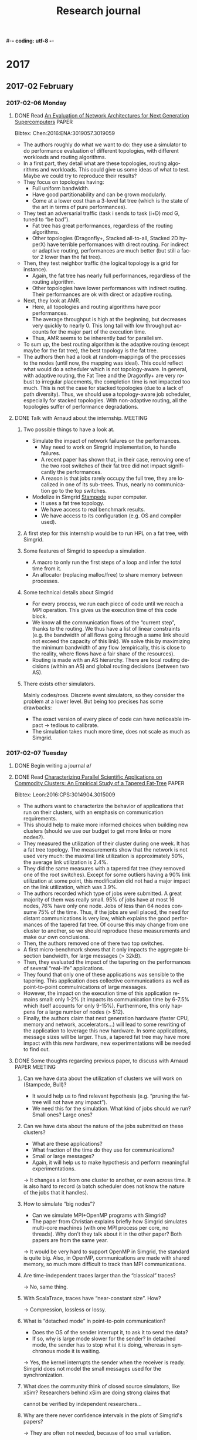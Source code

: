 #-*- coding: utf-8 -*-
#+TITLE:  Research journal
#+LANGUAGE: EN
#+CATEGORY: INRIA
#+STARTUP: overview indent inlineimages logdrawer hidestars
#+TAGS: [ SIMGRID : SMPI(s) ]
#+TAGS: [ PROGRAMMING : C(C) CPP(c) PYTHON(p) R(r) SHELL(S) ]
#+TAGS: [ TOOLS : ORGMODE(o) GIT(g) GDB ]
#+TAGS: [ EXPERIMENTS(x) : EXP_SETUP EXP_EXEC EXP_RESULT EXP_ANALYSIS ]
#+TAGS: TRACING(t) PERFORMANCE(X) PROFILING(R) BUG(b) PAPER(P) HPL(h) MEETING(m) G5K(G) BORDEAUX(B) VALIDATION(v) REPORT(V)
#+LOGGING: lognoterepeat
#+SEQ_TODO: TODO(t!) STARTED(s!) WAITING(w@) APPT(a!) CANCELLED(c@) DEFERRED(f@) | DONE(d!)
#+SEQ_TODO: UNREAD | READ
#+SEQ_TODO: GOOD(g!) CRITICISM INTERESTING(w!) INVESTIGATE PROPOSAL
#+SEQ_TODO: QUESTION(q!) | RESOLVED(r!)

* 2017
** 2017-02 February
*** 2017-02-06 Monday
**** DONE Read [[file:5218a011.pdf][An Evaluation of Network Architectures for Next Generation Supercomputers]] :PAPER:
Bibtex: Chen:2016:ENA:3019057.3019059
- The authors roughly do what we want to do: they use a simulator to do performance evaluation of different topologies,
  with different workloads and routing algorithms.
- In a first part, they detail what are these topologies, routing algorithms and workloads.  This could give us some
  ideas of what to test. Maybe we could try to reproduce their results?
- They focus on topologies having:
  + Full uniform bandwidth.
  + Have good partitionability and can be grown modularly.
  + Come at a lower cost than a 3-level fat tree (which is the state of the art in terms of pure performances).
- They test an adversarial traffic (task i sends to task (i+D) mod G,  tuned to “be bad”).
  + Fat tree has great performances, regardless of the routing algorithms.
  + Other topologies (Dragonfly+, Stacked all-to-all, Stacked 2D hyperX) have terrible performances with direct
    routing. For indirect or adaptive routing, performances are much better (but still a factor 2 lower than the fat
    tree).
- Then, they test neighbor traffic (the logical topology is a grid for instance).
  + Again, the fat tree has nearly full performances, regardless of the routing algorithm.
  + Other topologies have lower performances with indirect routing. Their performances are ok with direct or adaptive
    routing.
- Next, they look at AMR.
  + Here, all topologies and routing algorithms have poor performances.
  + The average throughput is high at the beginning, but decreases very quickly to nearly 0.  This long tail with low
    throughput accounts for the major part of the execution time.
  + Thus, AMR seems to be inherently bad for parallelism.
- To sum up, the best routing algorithm is the adaptive routing (except maybe for the fat tree), the best topology is
  the fat tree.
- The authors then had a look at random-mappings of the processes to the nodes (until now, the mapping was ideal). This
  could reflect what would do a scheduler which is not topology-aware.  In general, with adaptive routing, the Fat
  Tree and the Dragonfly+ are very robust to irregular placements, the completion time is not impacted too much. This is
  not the case for stacked topologies (due to a lack of path diversity). Thus, we should use a topology-aware job
  scheduler, especially for stacked topologies.  With non-adaptive routing, all the topologies suffer of performance
  degradations.
**** DONE Talk with Arnaud about the internship.                 :MEETING:
***** Two possible things to have a look at.
- Simulate the impact of network failures on the performances.
  + May need to work on Simgrid implementation, to handle failures.
  + A recent paper has shown that, in their case, removing one of the two root switches of their fat tree did not impact
    significantly the performances.
  + A reason is that jobs rarely occupy the full tree, they are localized in one of its sub-trees. Thus, nearly no
    communication go to the top switches.
- Modelize in Simgrid [[https://www.tacc.utexas.edu/stampede/][Stampede]] super computer.
  + It uses a fat tree topology.
  + We have access to real benchmark results.
  + We have access to its configuration (e.g. OS and compiler used).
***** A first step for this internship would be to run HPL on a fat tree, with Simgrid.
***** Some features of Simgrid to speedup a simulation.
- A macro to only run the first steps of a loop and infer the total time from it.
- An allocator (replacing malloc/free) to share memory between processes.
***** Some technical details about Simgrid
- For every process, we run each piece of code until we reach a MPI operation.  This gives us the execution time of this
  code block.
- We know all the communication flows of the “current step”, thanks to the routing.
  We thus have a list of linear constraints (e.g. the bandwidth of all flows going
  through a same link should not exceed the capacity of this link). We solve this
  by maximizing the minimum bandwidth of any flow (empirically, this is close to the
  reality, where flows have a fair share of the resources).
- Routing is made with an AS hierarchy. There are local routing decisions (within an
  AS) and global routing decisions (between two AS).
***** There exists other simulators.
Mainly codes/ross. Discrete event simulators, so they consider the problem at a lower level.  But being too precises has
some drawbacks:
- The exact version of every piece of code can have noticeable impact → tedious to calibrate.
- The simulation takes much more time, does not scale as much as Simgrid.
*** 2017-02-07 Tuesday
**** DONE Begin writing a journal \o/
**** DONE Read [[file:8815a909.pdf][Characterizing Parallel Scientific Applications on Commodity Clusters: An Empirical Study of a Tapered Fat-Tree]] :PAPER:
Bibtex: Leon:2016:CPS:3014904.3015009
- The authors want to characterize the behavior of applications that run on their clusters, with an emphasis on
  communication requirements.
- This should help to make more informed choices when building new clusters (should we use our budget to get more links
  or more nodes?).
- They measured the utilization of their cluster during one week. It has a fat tree topology.  The measurements show
  that the network is not used very much: the maximal link utilization is approximately 50%, the average link
  utilization is 2.4%.
- They did the same measures with a tapered fat tree (they removed one of the root switches).  Except for some outliers
  having a 90% link utilization at some point, this modification did not had a major impact on the link utilization,
  which was 3.9%.
- The authors recorded which type of jobs were submitted. A great majority of them was really small.  95% of jobs have
  at most 16 nodes, 76% have only one node. Jobs of less than 64 nodes consume 75% of the time.  Thus, if the jobs are
  well placed, the need for distant communications is very low, which explains the good performances of the tapered fat
  tree.  Of course this may change from one cluster to another, so we should reproduce these measurements and make our
  own conclusions.
- Then, the authors removed one of there two top switches.
- A first micro-benchmark shows that it only impacts the aggregate bisection bandwidth, for large messages (> 32kB).
- Then, they evaluated the impact of the tapering on the performances of several “real-life” applications.
- They found that only one of these applications was sensible to the tapering. This application does collective
  communications as well as point-to-point commulnications of large messages.
- However, the impact on the execution time of this application remains small: only 1-2% (it impacts its communication
  time by 6-7.5% which itself accounts for only 9-15%). Furthermore, this only happens for a large number of nodes (>
  512).
- Finally, the authors claim that next generation hardware (faster CPU, memory and network, accelerators...) will lead
  to some rewriting of the application to leverage this new hardware. In some applications, message sizes will be
  larger.  Thus, a tapered fat tree may have more impact with this new hardware, new experimentations will be needed to
  find out.
**** DONE Some thoughts regarding previous paper, to discuss with Arnaud :PAPER:MEETING:
:LOGBOOK:
- State "DONE"       from "TODO"       [2017-03-03 Fri 17:51]
:END:
***** Can we have data about the utilization of clusters we will work on (Stampede, Bull)?
- It would help us to find relevant hypothesis (e.g. “pruning the fat-tree will not have any impact”).
- We need this for the simulation. What kind of jobs should we run? Small ones? Large ones?
***** Can we have data about the nature of the jobs submitted on these clusters?
- What are these applications?
- What fraction of the time do they use for communications?
- Small or large messages?
- Again, it will help us to make hypothesis and perform meaningful experimentations.
\to It changes a lot from one cluster to another, or even across time. It is also hard to record (a batch scheduler does
not know the nature of the jobs that it handles).
***** How to simulate “big nodes”?
- Can we simulate MPI+OpenMP programs with Simgrid?
- The paper from Christian explains briefly how Simgrid simulates multi-core machines (with one MPI process per core, no
  threads).  Why don't they talk about it in the other paper? Both papers are from the same year.
\to It would be very hard to support OpenMP in Simgrid, the standard is quite big. Also, in OpenMP, communications are
made with shared memory, so much more difficult to track than MPI communications.
***** Are time-independent traces larger than the “classical” traces?
\to No, same thing.
***** With ScalaTrace, traces have “near-constant size”. How?
\to Compression, lossless or lossy.
***** What is “detached mode” in point-to-poin communication?
- Does the OS of the sender interrupt it, to ask it to send the data?
- If so, why is large mode slower for the sender? In detached mode, the sender has to stop what it is doing,
  whereas in synchronous mode it is waiting.
\to Yes, the kernel interrupts the sender when the receiver is ready. Simgrid does not model the small messages used for
the synchronization.
***** What does the community think of closed source simulators, like xSim? Researchers behind xSim are doing strong claims that
cannot be verified by independent researchers...
***** Why are there never confidence intervals in the plots of Simgrid's papers?
\to They are often not needed, because of too small variation.
***** About the paper Git/Org-mode
- Is there an implementation somewhere?  Creating custom git commands seems [[http://thediscoblog.com/blog/2014/03/29/custom-git-commands-in-3-steps/][really easy]].
  \to Yes, but not packaged yet. To test the “beta version”, ask Vincent.
- Was not convinced by the subsection 4.3.3 (“fixing code”). When terminating an experiment, they revert all the changes
  made to the source code since these may be ad hoc changes. Then the user has to cherry pick the changes (s)he wants to
  keep. Sounds really dirty...  It seems better to have generic scripts that you configure by giving command line
  arguments and/or configuration files.  Then you can simply put these arguments/files in the journal.
***** Routing in Simgrid (according to the doc)
- Routing tables are static (to achieve high performance).  → Does it mean that handling link failures and dynanmic
  re-routing will require a large code refactoring? What about the performance penalty?
- Routing algorithms are either based on short path (e.g. Floyd, Dijkstra) or manually entered. What about “classical”
  algorithms like D-mod-K?  An example is provided on [[https://github.com/simgrid/simgrid/blob/master/examples/platforms/cluster_fat_tree.xml][Github]]. The example implements a two levels fat-tree with
  D-mod-K. However, D-mod-K is not specified in the XML, it seems to be implicit. Does it mean that we are forced to use
  this routing algorithm for fat trees?
\to Read the code. Shortest path routing is a feature introduced by some Belgian researchers. For specific topologies like
fat-trees, the routing algorithm is hard-coded.
**** DONE Read [[file:hal-01415484.pdf][Simulating MPI applications: the SMPI approach]]      :PAPER:
Bibtex: degomme:hal-01415484
- This paper is about simulation of HPC systems.
- The authors claim that some research papers are based on simulation made with one-off programs with poor
  documentation, making simplifying assumptions. Worse, these programs are sometimes not public. This is a big issue for
  reproducibility.
- The whole paper consider several important aspects that a good simulator should take care of.
- Several use cases for simulation.
  + Quantitative performance evaluation (what will be the performances if we take a bigger version of our hardware?).
  + Qualitative performance evaluation (what will be the performances if we take different hardware?).
  + Detection of hardware misconfiguration (leading to unexpected performance behaviors).
  + MPI runtime tuning (e.g. choosing the algorithms of MPI collective operations).
  + Teaching (supercomputers are expensive, we cannot let the students play with them).
***** Capturing the behavior of an application.
- Off-line simulation. A trace of MPI communication events is first obtained and then replayed.
  + We measure the durations of the CPU bursts. Then, when replaying the application, we modify them to account for the
    performance differences between the target platform and the platform used to get the traces.
  + One problem is the size of the traces, which can be very large. To fix this, we may only record aggregated
    statistics. They can be enough to detect some anomalies, but we cannot do more in-depth analysis.
  + Another issue is extrapolation. Being able to extrapolate in the general case require assumptions hardly justifiable.
  + In SMPI, they use “time-independent traces”. Instead of recording time durations, they log the number of
    instructions and the number of bytes transferred by MPI primitives. These are independent of the hardware, so the
    extrapolation issue is fixed.
  + It does not solve anything for applications that adapt their behavior to the platform. But this is hopeless with
    off-line simulation.
  + There is still the issue of very large traces, they grow linearly with the problem size and the number of
    processes. It seems to be fixed by ScalaTrace, but no explanation is given.
- On-line simulation. The actual application code is executed, part of the instruction stream is intercepted and passed
  to a simulator.
  + Several challenges. Intercepting MPI calls. Interractions between the application and the simulation kernel.
    Obtaining full coverage of MPI standard. Over-subscribing resources.
  + Several possibilities to capture MPI calls. Use PMPI interface (provided by every MPI implementation), but limited
    to the high- level calls. Design a specific MPICH or OpenMPI driver, but tie the solution to a specific
    implementation. One can also develop an ad-hoc implementation of the MPI standard.
  + Many tool fold the application into a single process with several threads. This raise an issue for global variables,
    they must be protected. One can duplicate the memory area of the global variables, or use a trick based on the
    Global Offset Table (GOT).
  + SMPI is based on a complete reimplementation of MPI standard. No full-coverage yet (e.g. remote memory access or
    multithreaded MPI applications).
  + Run MPICH internal compliance tests as part of their automatic testing.
  + To protect global variables, duplicate their memory zone using mmap (smart thing, much more efficient thanks to
    COW).
***** Modeling the infrastructure (network and CPU)
- Network modeling.
  + Several solutions exist to modelize the network.
  + Packet-level simulation, here we look at individual packets. It is very precise, but it is hard to know precisely
    what we are modeling. Being precise with a wrong model is useless. Moreover, this model is very costly in terms of
    simulations.
  + Flow model. The finest grain here is the communication. Time to transfer a message of size S from i to j: L_i,j + S*B_i,j. The
    B_i,j are not constant, they need to be evaluated for every moment. This model catch some complex behaviors (e.g. RTT unfairness
    of TCP). Quite complex to implement, more costly than the delay model. Also, until recently, contentions could be neglected.
  + Delay model, we have some equations to describe the communication times (e.g. LogP, LogGPS). It is elegant and cheap
    in terms of simulations, but very unprecise. Does not take into account network topology (and eventual contentions)
    and suppose a processor can only send one message at a time (single-port model).
  + SMPI uses a hybrid network model. Point-to-point communications are divided in three modes: asynchronous, detached
    and synchronous.  Each mode has different values of bandwidth and latency, estimated by doing some benchmarks and
    then a linear regression.
  + To modelize network contentions, SMPI has three logical links for any physical link: a downlink, an uplink, and a
    limiter link.  The bandwidth of uploads (resp. downloads) must be lower than the capacity of uplinks
    (resp. downlinks). The sum of the bandwidths must be lower than the capacity of the limiter link.
- CPU modeling.
  + Like network modeling, several solutions.
  + Microscopic models, very precise, but also very costly.
  + Models with a coarser grain. For instance, we neglect the CPU load induced by communications → focus on Sequential
    Execution Blocks (SEB).
  + Most simplistic model: “CPU A is x times faster than CPU B”. Results ok for similar architectures, but not precise
    at all if too different.  For instance, number of registers, number of hypertreading cores, speed of floating point
    computations, bandwidth to memory, etc.
  + Thus, impossible to predict precisely without a perfect knowledge of the system state (and therefore a microscopic
    model).
  + Approach of SMPI: run SEB on a processor of the target architecture. Predict performances of *similar* architecrues by
    applying a constant factor.
  + Also, not all the code logic is data dependent. We can therefore greatly decrease the simulation time with two
    tricks.
    - Kernel sampling. Annotate some regions with macros. Execute them only a few times to obtain estimations, then skip
      them.
    - Memory folding. Share some data structures across processes.
***** Modeling the collective operations
- Again, several solutions for the modelization.
- More analytical ones: each collective operation has a cost equation (depending for instance on the message size and
  the number of processes). As discussed for the network modelization, such approaches do not catch the eventual network
  contention.
- Another approach is to benchmark each collective operation on the target platform, with various parameters and
  communicators.  Then, the obtained timings are reinjected in the simulation. We cannot do performance extrapolation
  with this approach. Also, the benchmarking phase may be very long.
- Some replace every collective operation by the corresponding sequence of point-to-point communications (at compile
  time).  This does not capture the logic of selecting the right algorithm.
- Others capture this decomposition into point-to-point communication during the execution, then replay it. But this is
  limited to off-line analysis.
- Simgrid implements all the collective algorithms and selection logics of both OpenMPI and MPICH. We are sure to
  capture correctly the behavior of the operations, but this is an important work. Another interesting feature is that
  the user can chose the selector or the algorithm from the command line.
***** Efficient simulation engine
- Rely on a efficient Discrete Event Simulation (DES) kernel.
- Some simulators parallelized this part (using MPI). But this results in a more complex implementations.
- In the way Simgrid works, there is not much potential parallelism. They therefore decided to keep a sequential DES.
- Simulation cost comes from the application itself (which can be greatly reduced, CPU modelization) and from the flow
  level model.
***** Evaluation
Here, the authors show that the use cases mentionned at the beginning of the paper are all realised by Simgrid.
- Simgrid is very scalable, more than xSim which is already one of the most scalable simulators (self proclaimed).
- Kernel sampling and memory folding enable simulations of non-trivial applications with a very large number of cores.
- Then, the ability to make good predictions is demonstrated with a Mont Blanc project example. Here, Simgrid is much
  closer to the reality than LogGPS model. However, no comparison is done with other simulators, so this result is hard
  to evaluate.
- A quantitative performance extrapolation is demonstrated, showing good results.
- Empirically, the largest error made by SMPI in terms of time prediction is 5%. This allow to use SMPI to detect
  hardware misconfiguration.  Indeed, it already happened to the Simgrid team.
- Similarly to the previous point, the good accuracy of SMPI allow to investigate to find which MPI parameters lead to
  the best performances.
- Finally, for obvious reasons, using a simulator is great for teaching MPI (rather than using a real cluster).
***** Conclusion
- The paper focused on MPI applications.
- But Simgrid has other use cases: formal verification of HPC applications, hybrid applications (MPI+CUDA).
**** DONE Read [[file:hal-01446134.pdf][Predicting the Performance and the Power Consumption of MPI Applications With SimGrid]] :PAPER:
Bibtex: heinrich:hal-01446134
- The paper is about using Simgrid to predict energy consumption.
- This is a challenging question, the modelization is tricky.
  + Power consumption of nodes has a static part (consumption of the node when idle) and a dynamic part.
  + The static part is very significant (~50%), so we should really do something when the core is idle.
  + A first solution is to power off the node, but the latency to power it on is large.
  + Another solution is to use Dynamic Voltage Frequency Scaling (DVFS). This is not limited to the case where the core
    is idle, it can also be used when the load is low but non-null. Performance loss is linear in the decrease of the
    frequency, but the power consumption is quadratic.
  + No other HPC simulator than Simgrid embed a power model yet.
***** Modeling multi-core architecture
- If two processes are in the same node (either a same core, or two cores of a same CPU), the simulation becomes tricky.
  + The “naive” approach is to simply give a fair share to each of htese processes. But it does not take into accoutn
    some memory effects.
  + Simgrid can be pessimistic for processes heavily exploiting the L1 cache. In the simulation, the cache will be cold
    after each MPI call, in reality the cache would be hot.
  + Simgrid can be optimistic for processes heavily exploiting the L3 cache and the memory. In the simulation, they will
    have exclusive access, in reality they will interfer between each other.
***** Modeling energy consumption
- The instantaneous power consumption is P_i,f,w(u) = Pstatic_i,f + Pdynamic_i,f,w * u, for a machine i, a frequency f,
  a computational workload w and a usage u.
- In general, we assume that Pstatic_i,f = Pstatic_i (idle state, the frequency does not matter).
- Users can specify arbitrary relation (linear in the usage) for each possible frequency (in general, they should be
  quadratic in the frequency, but it may change with new technologies).
- Each machine can have its own model, accounting for heterogeneity in the platform.
- Power consumption of each host is exposed to the application, allowing it to dynamically decide to change (or not) the
  current frequency.
***** Modeling multicore computation
- A first step is to run the target application with a small workload using all the cores of a single node, on the target platform.
- Then, re-execute the application with the same workload on top of the simulator (hence using a single core).
- From these measures, associate to each code region a speedup factor that should be applied when emulating.
- In some applications, speedups are very close to 1. In other applications, some regions have a speedup of 0.16 while
  other regions have a speedup of 14. Not taking this into accoutn can result to a large inaccuracy (~20-30%).
***** Modeling the network
- See the other paper for the details on the network model of SMPI.
- The authors also speak about local communications, within a node. They are implemented with shared memory. The model
  here is also piecewise linear, but with less variability and higher speed. However, they did not implement this model,
  they kept the classical network model since local communications were rare enough.
***** Validation
- The authors obtain a very good accuracy for performance estimations (as stated in the previous paper).
- For two of the three applications, they also have a very good accuracy for energy consumption estimations.
- With the last application, the accuracy is bad. The reason is that the application (HPL) does busy waiting on
  communications (with MPI_Probe). In the current model, they assume that it does not cost energy.
***** Experimental environment
Minor modifications to the setup can have a major impact on the performances and/or the power consumption.  The authors
therefore give a list of settings to track.
- Hardware. If we suppose that the cluster is homogeneous, it has to be the case. Two CPU having the same type can still
  exhibit different performances (e.g. if they come from two different batches/factories).
- Date of the measurements. A lot of things having an impact can change in time: temperature of the machine room,
  vibrations, BIOS and firmware version, etc.
- Operating system. The whole software stack and how it is compiled can have a huge impact. Also, always observe a delay
  between the boot and the beginning of experiments.
- Kernel configuration. For instance, its version, the scheduling algorithm, technologies like hyperthreading, etc.
- The application itself and the runtime (e.g. the algorithms used for collective operations).
***** Conclusion / future work
- The approach to simulate power consumption is accurate only if the application is regular in time. To handle
  applications with very different computation patterns, we could specify the power consumption for each code
  region. But to do so, Simgrid has to be modified, and there need to be very precise measurements to instantiate the
  model (impossible with the hardware of Grid 5000, sampling rate of only 1Hz).
- In Simgrid, we can currently not have different network models at the same time, to account for local and remote
  communications.  A refactoring of the code is underway to fix this.
*** 2017-02-08 Wednesday
**** DONE Paper reading.
- Notes have been added in the relevant section.
- One paper read today: “Simulating MPI applications: the SMPI approach”.
*** 2017-02-09 Thursday
**** TODO Read [[file:hdr.pdf][Scheduling for Large Scale Distributed Computing Systems: Approaches and Performance Evaluation Issues]] :PAPER:
Bibtex: legrand:tel-01247932
**** DONE Read [[file:SIGOPS_paper.pdf][An Effective Git And Org-Mode Based Workflow For Reproducible Research]] :ORGMODE:GIT:PAPER:
Bibtex: stanisic:hal-01112795
- A branching scheme for git, based on four types of branches.
  + One src branch, where the code to run the experiments is located. This branch is quite light.
  + One xp branch per experiment, that exists only during the period of the experiment. We can find here all the data
    specific to this experiment. Also a light branch, since limited to an experiment.
  + One data branch, in which all xp branches are merged when they are terminated. Quite an heavy branch, a lot of things.
  + One art branch per article, where only the code and data related to the article are pulled from the data branch.
  When an xp branch is merged in data and deleted, a tag is added. Then, we can easily checkout to this experiment in the future.
- Org-mode used as a laboratory notebook. All details about the experiments (what, why, how...) are written here.
  Thanks to literate programming, the command lines to execute are also contained in the notebook.
**** Presentation about org-mode by Christian.                   :ORGMODE:
- Have a per day entry in the journal.  If you work more than an our wthout writing anything in the journal, there is an
  issue.
- Put tags in the headlines, to be able to search them (e.g. :SMPI: or :PRESENTATION:).  Search with “match” key word.
  Hierarchy of tags, described in the headline.
- About papers, tags READ/UNREAD. Also the bibtex included in the file.  Attach files to the org modeo (different than a
  simple link). Use C-a, then move.
- Spacemacs: add a lot of stuff to evil mode.
- Can also use tags to have link on entries, use the CUSTOM_ID tag.
- Can use org mode to put some code.
**** DONE Paper reading.
- One paper read today: “Predicting the Performance and the Power Consumption of MPI Applications With SimGrid”.
- Notes have been added in the relevant section.
**** DONE Apply the things learnt at the org-mode presentation.
*** 2017-02-10 Friday
**** Tried to get good org-mode settings.                        :ORGMODE:
- Cloned org-mode [[/home/tom/.emacs.d/org-mode][git repository]] to have the latest version (success).
- Tried to install [[http://mescal.imag.fr/membres/arnaud.legrand/misc/init.php][Arnaud's configuration file]] (fail).
- Will try Christian's configuration file on Monday.
**** DONE Paper reading.
- One paper read today: “An Effective Git and Org-Mode Based Worflow for Reproducible Research”.
- Notes have been added in the relevant section.
**** Begin looking at the documentation.
- Documentation about the [[http://simgrid.gforge.inria.fr/simgrid/3.13/doc/platform.html][topology]].
**** Run a matrix product MPI code in a fat tree
- Code from the parallel system course.
- Tried [[https://github.com/simgrid/simgrid/blob/master/examples/platforms/cluster_fat_tree.xml][Github]] example (fat tree =2;4,4;1,2;1,2=, 2 levels and 16 nodes).
- Tried a personal example (fat tree =3;4,4,4;1,4,2;1,1,1=, 3 levels and 64 nodes).
**** DONE Find something to automatically draw a fat tree.
  + Maybe there exists some tools? Did not find one however.
  + Maybe Simgrid has a way to export a topology in a graphical way? Would be very nice.
  + Could adapt the Tikz code I wrote during 2015 internship?
*** 2017-02-13 Monday
**** Keep working on the [[file:/home/tom/Documents/Fac/2017_Stage_LIG/small_tests/matmul.c][matrix product]].                      :SMPI:C:BUG:
- Observe strange behavior.
  + Commit: 719a0fd1775340628ef8f1ec0e7aa4033470356b
  + Compilation: smpicc -O4 matmul.c -o matmul
  + Execution: smpirun --cfg=smpi/bcast:mpich --cfg=smpi/running-power:6217956542.969 -np 64 -hostfile ./hostfile_64.txt
    -platform ./cluster_fat_tree_64.xml ./matmul 2000
  Then, processes 0 and 63 behave very differently than others.
  + Processes 0 and 63 have a communication time of about 0.21 and a computation time of about 1.52.
  + Other processes have a communication time of about 0.85 and a computation time of about 0.75.
  With other topologies and/or matrix sizes, we still have this behavior (more or less accentuated).
- If we change the order of the loops of the sequential matrix product from i-j-k to k-i-j:
  + The execution time is shorter. Hypothesis: this solution has a better usage of the cache.
  + The computation times are decreased (expected), but the communication times are also decreased (unexpected).
  + Still observe the same trend than above for processes 0 and 63.
- Checked with some printf: all processes are the root of a line broadcast and of a column broadcast exactly once (expected).
- Tried several broadcast algorithms (default, mpich, ompi), still have the same behavior.
- Adding a call to MPI_Barrier at the beginning of the for loop fix the issue for the communication (all processes now
  have a communication time of about 0.22) but not for the computation (still the same differences for processes 0 and
  63).
- When using a smaller numbmer of processes (16 or 4), communication times and computation times are more consistent
  (with still some variability).
- With one process and a matrix size of 250, we have a computation time of 0.10 to 0.12. When we have 64 processes and a
  matrix size of 2000, each block has as ize of 250. Thus, we can extrapolate that the “normal” computation time in this
  case should be about 0.8 (8 iterations, so 8*0.10). Thus, processes 0 and 63 have a non-normal behavior, the others
  are ok.
- Also tried other topologies, e.g. a simple cluster. Still have the same behavior (with different times).
  + Again, normal behavior with less processes (e.g. 16).
  + We get a normal behavior if we take hostfile_1600.txt, very strange.
- Bug fixed, the problem came from the hostfile. For some unknown reason, it missed a end-of-line character at the last
  line. I suspect that two processes (0 and 63) were therefore mapped to a same host, because the last host was not
  parsed correctly by smpi. The two versions of the file have been added to the repository.
- Issue reported on [[https://github.com/simgrid/simgrid/issues/136][Github]].
**** Try to optimize the matrix product code.                     :SMPI:C:
- For the record, the following command yields communication times between 0.27 and 0.31 and computation times between
  0.78 and 0.83, for a total time of about 1.14: smpirun --cfg=smpi/bcast:mpich --cfg=smpi/running-power:6217956542.969
  -np 64 -hostfile ./hostfile_64.txt -platform ./cluster_fat_tree_64.xml ./matmul 2000
- Replaced malloc/free by SMPI_SHARED_MALLOC/SMPI_SHARED_FREE. Got similar times (approximately).
- Added SMPI_SAMPLE_GLOBAL(0.5*size, 0.01) to the outer loop of the sequential matrix product. Got similar times (approximately).
- Remark: we should verify more rigorously that these optimizations do not change the estimated time.
- Greatly reduced simulation time (from 8.2s to 0.5s).
- Other optimization: stop initializing the content of the matrices (since we do not care of their content).
**** Meeting with Arnaud.                                        :MEETING:
- There exists some visualization tools for Simgrid, to see the bandwidth that goes on some links.  May be very useful
  in the future, to have a better understanding of what is going on.
- The characteristics of the jobs (number of nodes, patterns of communication) have an important impact on performances.
  However, it is difficult for us to have access to this, we do not own a supercomputer... Maybe Matthieu can have more
  information (e.g. from Bull's clients)?
**** DONE Add supervisors on Github for the journal.
**** Some quick performance tests.                      :SMPI:EXPERIMENTS:
- Run my matrix product code, with SMPI optimizations.
- Use a 2-level fat-tree made with switches of 48 ports.
- First case: non-tapered. We use all the switches. The fat-tree is 2;24,48;1,24;1,1 (total of 1152 nodes).
  + Use 1089 processes, matrix size of 4950.
  + Time: 1.75s.
  + Communication time: 0.94s.
  + Computation time: 0.81s.
- Second case: tapered. We remove half of the root switches. The fat-tree is 2;24,48;1,12;1,1 (still 1152 nodes).
  + Still uses 1089 processes, matrix size of 4950.
  + Time: 1.78s.
  + Communication time: 0.94s.
  + Computation time: 0.82s.
- The observed difference does not seem significant, but we should check with a carefully designed experiment and
  analysis.
- For the record, running the same application on the same topology with only one process takes a time of 3607s.  Thus,
  we have a speedup of about 2026, so an efficiency of 1.86.  This is a very nice speedup (superlinear). Certainly due
  to cache effects.
- These quick tests suggest that we could remove root switches without impacting the performances, even if we use nearly
  the whole fat-tree (this is obvious if we use a small subtree).
**** DONE Run another benchmark (e.g. HPL), with more carefully designed experiments.
**** DONE The 3-level fat-tree was very long to load (aborted). Find why.
*** 2017-02-14 Tuesday
**** Work on experiment automatization.                           :PYTHON:
- Add Python functions to generate topology and host files from a given fat-tree description.
- Adapt Python script and Jupyter notebook from parallel system course to run experiments.
- The matrix size and the number of processes are fixed. We compute matrix products for various numbers of root switches
  (we test fat-trees (2;24,48;1,n;1,1) for n in [1, 24]).
- Results seem very promising. For a matrix size of 6600, we can have as few as 10 root switches without important
  impact on performances (recall that a typical 2-level fat tree with 48 port switches would have 24 root switches). If
  we keep removing switches, then performances are quickly impacted.
- Repeated the experiment with the same topology and the same matrix size, but with only 576 processes.  We observe a
  same trend, we can remove a lot of root switches without having an impact.
**** DONE Ask if it would be possible to have an SSH access to some dedicated computer.
- Does not need to have a lot of cores (Simgrid is not a parallel program), but it would be nice if it had a fast core.
- Needs to be dedicated so as to not perturbate the experiments.
**** Webinar on reproducible research: [[https://github.com/alegrand/RR_webinars/blob/master/7_publications/index.org][Publication modes favoring reproducible research]] :MEETING:
- Speakers: [[http://khinsen.net/][Konrad Hinsen]] and [[http://www.labri.fr/perso/nrougier/][Nicolas Rougier]].
- Two parts in research: dissemination (of the results/ideas) and evaluation (of the researcher).
- If we want reproducible research to become a norm, researchers should be rewarded for this (their reputation should
  also depend on the reproducibility of their research, not only the number of citations or the impact factor).
- The speaker compares reproducible research for two points of view: human part and computer part, both for
  dissemination and evaluation.
***** [[http://www.activepapers.org/][ActivePapers]]
- Not a tool that one should use (yet), neither a proposition of new standard. It is mainly an idea for computer-aided
  research.
- How to have more trusts on the software? The “ideal” one is reimplementation (e.g. ReScience). The speaker tried this
  on a dozen projects, he never got identical results. Other good ideas: good practices like verison control and
  testing, keep track of the software stack (hardware, OS, tools, etc).
- ActivePapers group scripts, software dependencies and data into a same archive.
***** [[http://rescience.github.io/][ReScience]]
- Idea: replicate science.
- For a great majority of papers, we cannot replicate their reuse their code.
- It is hard to publish replication of an original paper, most journals will reject it since not original.
- This is why ReScience was born. It is (currently) used on Github.
- To publish a new study, do a pull-request on ReScience repository. Then it is reviewed openly by reviewers selected by
  the editor.  The replication is improved until it is publishable.
*** 2017-02-15 Wednesday
**** Use Christian’s config files for org mode                   :ORGMODE:
**** Work on the experiment script
     - Parsing more generic fat-tree descriptions. For instance, our current topology description would be
       2;24,48;1,1:24;1,1.  It means that the L1 switches can have between 1 and 24 up ports.
     - Modify the script for experiments to be more generic.
       + Can give as command line arguments the fat-tree description, the (unique) matrix size, the (unique) number of processes.
       + Use Python’s argparse for a cleaner interface.
**** Re-run experiments with this new script
     - Still observe the same trend: we can afford to remove a lot of up-ports for the L1 switches.
     - Some points seem to be outliers. But we have not a lot of points, so it is difficult to say. We whould do more
       experiments to see if these points are still significantly separated from the rest.
*** 2017-02-16 Thursday
**** DONE Enhance/fix Emacs configuration                        :ORGMODE:
- Translate days and months in English.
- Increase the line length limit (120 columns?).
- Reformat the whole document with such limit.
- Add tags where relevant.
- Attach files, instead of putting a link.
**** Try to use even more SMPI optimizations                        :SMPI:
- Currently, we use the macro SMPI_SAMPLE_GLOBAL only once: for the outer for loop of the sequential matrix product.
- Maybe we can also use it for the two other loops? We could also reduce the number of iterations (currently, it is
  0.5*size). Let’s try.
- Currently, we get communication times of about 0.14s and computation times of about 0.42s, for a total time of 0.57s,
  with the following command:
  smpirun --cfg=smpi/bcast:mpich --cfg=smpi/running-power:6217956542.969 -np 64 -hostfile ./hostfile_1152.txt -platform
  ./big_tapered_fat_tree.xml ./matmul 1600
- FAIL. It seems we cannot use imbricated sample blocks. Quite strange, do not understand why...
**** Try to run HPL with Simgrid                                :SMPI:HPL:
- Copied from [[https://gitlab.inria.fr/fheinric/paper-simgrid-energy/tree/master/src/hpl-2.2][Christian’s repository]].
- Compilation fails, don’t know why. But binaries are stored in the git repository (don’t know why either), so I can use
  them to do some first tests.
  In fact, file Make.SMPI needed to be modified. Changed =mkdir= by =mkdir -p=, =ln= by =ln -f= and =cp= by =cp -f=.
  Changed top directory.
  Also, the Makefile couldn’t find the shared library atlas. It was in /usr/lib, but named =libatlas.so.3=. Added a
  symbolic link to =libatlas.so=.
- Tested my laptop (with MPI, not SMPI). With a problem size of 10000 and 12 processes, it corresponds to 16.51 Gflops.
- Tested with SMPI, with a problem size of 10000 and 4 processes. Command:
  smpirun --cfg=smpi/bcast:mpich --cfg=smpi/running-power:6217956542.969 -platform
  ../../../small_tests/cluster_fat_tree_64.xml -hostfile ../../../small_tests/hostfile_64.txt -np 4 ./xhpl
  Result: 1.849Gflops.
- Same thing, with 12 processes. Very similar: 1.847Gflops. Why is it not faster?
- Same thing, with 64 processes. Very similar: 1.858Gflops. Why is it not faster?
- Retried with a freshly compiled program. Still the same thing.
- Understood the issue: it is not enough to specify the number of processes with =-np 12=, we also have to tell it in the
  file =HPL.dat=.
- Tried with =-np 4=, P=4 and Q=1. Now, 6.6224Gflops. We have a speedup of 3.59, which seems reasonable.
- The number of processes given with =-np= must be greater or equal to P \times Q.
- Tried with =-np 4=, P=1 and Q=4. Did not have a noticeable impact on performances (in comparison with P=4, Q=1).
- Tried with =-np 4=, P=2 and Q=2. Did not have a noticeable impact on performances (in comparison with P=4, Q=1).
- Tried with =-np 64=, P=8 and Q=8. Now, 22.46Gflops. Speedup of 12, very disappointing.
- Tried with =-np 64=, P=8 and Q=8 again, but with a problem size of 20000 (it was 10000). Now 52.2Gflops (speedup of 28.3).
**** Comparison with top 500
- For the record, the order of magnitude for Intel desktop CPU of today is between 10 and 100 Gflops, according to [[https://www.pugetsystems.com/labs/hpc/Linpack-performance-Haswell-E-Core-i7-5960X-and-5930K-594/][this
  website]], [[https://setiathome.berkeley.edu/cpu_list.php][this website]] and [[https://asteroidsathome.net/boinc/cpu_list.php][this website]]. My laptop supposedly has a speed of 3.84 Gflops per core and 15.21 Gflops in
  total according to the last two websites.
- According to [[https://en.wikipedia.org/wiki/Raspberry_Pi#Performance][Wikipedia]], the first generation Raspberry Pi has a speed of 0.041 Gflops, a 64 nodes cluster made of
  those has a speed of 1.14 Gflops.
- The first supercomputer has a speed of about 93Pflops, or 93,000,000Gflops.
- The last one has a speed of about 349Tflops, or 349,000Gflops.
- In June 2005, the first one had a speed of about 136Tflops, the last one 1.2Tflops.
- In our settings with 64 nodes, each node has one core that computes at 1Gflops. Thus, our Rpeak is 64Gflops.  We have
  an efficiency of 52.2/64 = 0.81.  This is not bad, compared to the three first supercomputers of the top 500
  (respectively at 0.74, 0.61 and 0.63). But we should maybe not compare the efficiency of a 64 nodes cluster with these
  supercomputers, since it becomes harder to be efficient with a large topology.
**** DONE SMPI optimization of HPL                              :SMPI:HPL:
:LOGBOOK:
- State "DONE"       from "TODO"       [2017-03-22 Wed 17:08]
- State "TODO"       from              [2017-02-16 Thu 16:17]
:END:
- It seems that no SMPI optimization is done in the code obtained from Christian’s repository. Maybe we could speed
  things up?
- Need to check what is the algorithm behing HPL, whether it is regular (to use SMPI_SAMPLE) and data independent (to
  use SMPI_SHARED).
**** DONE Adapt the experience script to run HPL
:LOGBOOK:
- State "DONE"       from "TODO"       [2017-02-17 Fri 15:47]
- State "TODO"       from              [2017-02-16 Thu 17:03]
:END:
- Parse the output (quite ugly to parse, but easy, use methods str.split and list.index).
- Run the same kind of experiments than for the matrix product. Will be much longer if we cannot use SMPI optimizations.
*** 2017-02-17 Friday
**** Refactor the experiment script                               :PYTHON:
- Aim: reuse for HPL the code already done for the matrix product.
- Now, we have a clase =AbstractRunner=, which runs the common logic (e.g. some basic checks on the parameters, or running
  the desired number of experiments).
- We also have classes =MatrixProduct= and =HPL=, containing the piece of codes specific to the matrix product or HPL (e.g. running one experiment).
**** Some strange things with HPL                           :SMPI:BUG:HPL:
- The output has the following format:
  #+begin_example
  ================================================================================
  T/V                N    NB     P     Q               Time                 Gflops
  --------------------------------------------------------------------------------
  WR00L2L2        2000   120     1     1               3.17              1.683e+00
  #+end_example
- Sometimes, the last line is missing, so we do not have any informaiton on time and flops.
- Quite often it is present, but with wrong values: the time is 0.00 and the Gflops are absurdly high (e.g. 2.302e+03
  Gflops for a cluster made of 96 machines of 1 Gflops). It may come from an erroneous measure of the time.
- For instance, with the script of commit =dbdfeabbef3f90a3d4e2ecfbe5e8f505738cac23=, the following command line:
  =./run_measures.py --global_csv /tmp/bla --nb_runs 10 --size 5000 --nb_proc 64 --fat_tree "2;24,48;1,24;1,1"
  --experiment HPL=
  + It may get this output in one experiment:
  #+begin_example
    ================================================================================
    T/V                N    NB     P     Q               Time                 Gflops
    --------------------------------------------------------------------------------
    WR00L2L2        5000   120     8     8               0.00              1.108e+05
  #+end_example
  + And this output in another one:
  #+begin_example
    ================================================================================
    T/V                N    NB     P     Q               Time                 Gflops
    --------------------------------------------------------------------------------
    WR00L2L2        5000   120     8     8               5.35              1.560e+01
  #+end_example
  Note that, for the two experiments, *nothing* has changed. The file =HPL.dat= is the same, the number of processes given
  to the option =-np= is the same, the topology file and the host file are the same.
*** 2017-02-20 Monday
**** Keep investigating on the HPL anomaly
**** Found the issue with HPL                               :SMPI:BUG:HPL:
- Debugging with Christian, to understand what was going on.
- This was a concurrency issue. The private variables of the processes were in fact not private. This caused two
  processes to write a same variable, which led to an inconsistent value when measuring time.
- The function is =HPL_ptimer=, in file =testing/ptest/HPL_pdtest.c=.
- When using simgrid, need to use option =--cfg=smpi/privatize-global-variables:yes= to fix this.
- Used a tool to search for a word, looks nice: =cg= and =vg= (package =cgvg=).
- Another nice thing: =ctags= (command =ctags --fields=+l -R -f ./ctags src testing=).
*** 2017-02-21 Tuesday
**** Test the experiment script for HPL                  :EXPERIMENTS:HPL:
- It seems to work well, the bug is fixed.
- Scalability issue. Testing for a size of 20k already takes a lot of time, and it is still too small to have a good
  efficiency with 1000 processes (performances are worse than with 100 processes).
- Definitely need to use SMPI optimizations if we want to do anything with HPL.
**** Re-do experiments with matrix product 
- Stuck with HPL...
- We also output the speed of the computation, in Gflops (this is redondant with the time, but we can use it for
  comparison with other algorithms like HPL).
- The plot looks nice, but nothing new.
**** Work on the drawing of fat-trees
- Generate all nodes and edges of a fat-tree.
- No drawing yet.
- Will try to output Tikz code.
**** DONE Look at where to put SMPI macros in HPL, with Christian
:LOGBOOK:
- State "DONE"       from "TODO"       [2017-02-22 Thu 13:17]
- State "TODO"       from              [2017-02-21 Tue 15:03]
:END:
- Have a look at a trace, to see where most of the time is spent.
**** Keep working on the drawing of fat-trees.
- Now produce working Tikz code.
- Figure quickly becomes unreadable for large fat-trees (not surprising).
*** 2017-02-22 Wednesday
**** Terminate the work on fat-tree drawing                       :PYTHON:
- We can now do =./draw_topo.py bla.pdf "2;8,16;1,1:8;1,1" "2;4,8;1,1:4;1,1"= to draw all the fat-trees in the file
  =bla.pdf=. Very useful to visualize the differences between the trees.
- No limit on the fat-tree size, they should fit on the pdf (a very large page is generated, then cropped to the right
  dimension). However, a large fat-tree may not be very readable.
**** Tried to move the SMPI_SAMPLE of the matrix product
- Cannot use one SMPI_SAMPLE per loop (don’t know why, but it seems to be forbidden).
- It was used for the outer loop. Tried the inner loops, but performances were greatly degraded (about \times50 in simulation time).
- Reverting the change.
**** DONE Cannot use more than 1024 processes with Simgrid (need to fix) :SMPI:BUG:
:LOGBOOK:
- State "DONE"       from "TODO"       [2017-02-23 Thu 10:20]
- State "TODO"       from              [2017-02-22 Wed 14:12]
:END:
- The =open()= system call fails with =EMFILE= error code.
- It used to work, don’t understand what changed in the meantime.
**** Talk with Christian about SMPI optimizations in HPL :PERFORMANCE:HPL:
- He gave me a trace of HPL execution obtained with Simgrid.
- The parts taking most of the time are the following:
  #+begin_example
  50        /home/cheinrich/src/hpl-2.2/src/pgesv/hpl_rollt.c       242          /home/cheinrich/src/hpl-2.2/src/comm/hpl_recv.c     136 190.785263    498
  51        /home/cheinrich/src/hpl-2.2/src/pgesv/hpl_rollt.c       242          /home/cheinrich/src/hpl-2.2/src/comm/hpl_sdrv.c     180 372.272945    996
  52        /home/cheinrich/src/hpl-2.2/src/pgesv/hpl_rollt.c       242          /home/cheinrich/src/hpl-2.2/src/comm/hpl_send.c     133 179.711679    498
  #+end_example
**** Let’s track these piece of code                     :PERFORMANCE:HPL:
- =HPL_rollT.c= has only one function: =HPL_rollT=.
- This function is called only once: at the end of function =HPL_pdlaswp01T= (eponym file).
- This function is called once in function =HPL_pduptateNT= and once in function =HPL_pdupdateTT= (eponym files). There are
  very few differences between these two functions (4 line changes are relevant, which are small variations in the
  arguments of a function, =HPL_dtrsm=). These files have 443 lines: this is a huge copy-paste, very dirty.
- A candidate for the long function we are looking for is =HPL_dlaswp10N= (found by Christian). Has two nested loops.
  This function is also a good candidate for the most terrible piece of code ever written.
- Added a =SMPI_SAMPLE_GLOBAL= after the outer loop, did not reduce the simulation time. Also tried to remove the whole
  code of the function, did not reduce the simulation time either. So we can say this function is not our big consummer.
- Functions =HPL_recv= and =HPL_sdrv= are both called *only* in =HPL_pdmxswp= and =HPL_pdlaswp00N=.
- Function =HPL_pdlaswp00n= is used only in =HPL_pdupdateTN= and =HPL_pdupdateNN=, which are nearly identical. These two
  functions are then used in the =testing= folder, with something like =algo.upfun = HPL_pdupdateNN=. Might be hard to track...
- Function =HPL_pdmxswp= is used in =HPL_pdpancrT=, =HPL_pdpanllT=, =HPL_pdpanllN=, =HPL_pdpanlT=, =HPL_pdpanrlN=,
  =HPL_pdpancrN=. These functions are used in the =testing= folder, with something like =algo.pffun = HPL_pdpancrN=.
- Trying to put some printf.
  We use the command:
  #+begin_src sh
  smpirun --cfg=smpi/bcast:mpich --cfg=smpi/running-power:6217956542.969 --cfg=smpi/display-timing:yes
  --cfg=smpi/privatize-global-variables:yes -np 16 -hostfile ../../../small_tests/hostfile_64.txt -platform
  ../../../small_tests/cluster_fat_tree_64.xml ./xhpl
  #+end_src
  + Function =HPLpdupdateNN= never used.
  + Function =HPLpdupdateTN= never user.
  + Thus, function =HPL_pdlaswp00n= also never used (verified with printf in this function).
  + Function =HPL_pdmxswp= is used and takes a significant (albeit not huge) amount of time (about 2 seconds when the
    total time is 41 seconds (virtual time)).
*** 2017-02-23 Thursday
**** Try to increase the file limit                             :SMPI:BUG:
- First try, following [[http://askubuntu.com/questions/162229/how-do-i-increase-the-open-files-limit-for-a-non-root-user][this question]] and [[http://stackoverflow.com/questions/21515463/how-to-increase-maximum-file-open-limit-ulimit-in-ubuntu][this question]] from Stackoverflow.
  + Added the following to =/etc/security/limits.conf=:
    #+begin_example
     *     soft    nofile          40000
     *     hard    nofile          40000
    #+end_example
  + Added the following to =/etc/pam.d/common-session=:
    #+begin_example
     session required pam_limits.so
    #+end_example
  + Rebooting.
- Success, =ulimit -Sn= shows =40000= and we can now run experiments with more than 1024 processes.
**** Keep tracking the time consumming piece of code in HPL :PERFORMANCE:HPL:
- Function =HPL_pdmxswp= is used in some functions which are chosen with =algo.pffun= (see above).
- They are then used (through a call to algo.pffun) in functions =HPL_pdrpancrN=, =HPL_pdrpanrlN=, =HPL_pdrpanllN=,
  =HPL_pdpanrlT=, =HPL_pdrpancrT= and =HPL_pdranllT=.
- Again, these functions are not used directly in =src=, there is something like =algo.rffun = HPL_pdrpancrT= in the =testing= folder.
- This =rffun= is used only once, in =HPL_pdfact=.
- Function =HPL_pdfact= takes between 2.5 and 2.8 seconds when the total time is 41 seconds (virtual time). This time includes
  the time spent in =HPL_pdmxswp=.
- Function =HPL_pdffact= is used in functions =HPL_pdgesvK1=, =HPL_pdgesvK2= and =HPL_pdgesv0=. These functions are then called
  in =HPL_pdgesv=.
- Function =HPL_pdgesv= takes a time of about 3 seconds when the total time is 41 seconds (virtual time).
- Strange thing. Deleting the content of this function gives a very short run-time. Maybe the way I measured time (using
  =MPI_WTIME=) is not consistent with the way HPL measure time.
- Identified the long loop in =HPL_pdgesv0=. But cannot put a =SMPI_SAMPLE= here, there are calls to MPI primitives in the block.
- Found the right function to measure time: use =HPL_timer_walltime=, not =MPI_Wtime=.
- Instrumented the code of =HPL_pdgesv0= to have an idea of what takes time. Measures are taken with =HPL_timer_walltime=.
  What takes time is the part “factor and broadcast current panel” in the loop.
  Within this part, the call to =HPL_bcast= and =HPL_pdupdate= are what take most of the (virtual) time. In an execution of
  40.96 seconds:
  #+begin_example
  pdfact = 2.907908, binit = 0.002633, bcast = 11.013843, bwait = 0.000669, pdupdate = 26.709408
  #+end_example
  Obviously there is nothing to do for the broadcast, but there may be hope for =pdupdate=.
- Several versions exist for this function:
  + =HPL_pdupdateTN=
  + =HPL_pdupdateNT=
  + =HPL_pdupdateTT=
  + =HPL_pdupdateNN=
  Only =HPL_pdupdateTT= seems to be used (with our settings).
  Removed body of function =HPL_pdupdateTT=, the simulation time becomes about 8 seconds (was 69 seconds).
- Might be tricky to optimize with SMPI macros, this function mixes computations and communications.
- Tried to insert a =return= line 208 (before comment “The panel has been forwarded at that point, finish the update”. The
  time is not impacted and the correction test are valid, so the part of the code after this point seems useless here.
  Verified by inserting a =printf=, this paprt is never executed.
- Line 143 is executed (just after comment “1 x Q case”).
- Adding a =return= statement line 136 (just before comment “Enable/disable th column panel probing mechanism”) gives a
  simulation time of 8 seconds.
  Same thing line 140, after the broadcast.
- The =if= block of lines 143-258 is never executed in our settings. Explain why acting on line 208 did not have any effect.
- Adding a =return= statement line 358 (just before comment “The panel has been forwarded at that point, finish the
  update”) gives a simulation time of 9.7 seconds.
- The =if= block of lines 360-414 seem to be always executed. The =if= block of lines 366-390 is executed sometimes, but not
  always.
  In this block, we execute the =#else= part of the =#ifdef=.
- In this block, removing the call to =HPL_dgemm= reduce a lot the simulation time (from 68s to 13s).
- Several definitions exist for =HPL_dgemm=: there is an implementation in =src/blas/HPL_dgemm.c=, but also a =#define
  HPL_dgemm cblas_dgemm= in =include/hpl_blas.h=.
- Can disable this =#define= by removing the line =HPL_OPTS = -DHPL_CALL_CBLAS= in the file =Make.SMPI=.
  Then, =HPL_dgemm= is executed, but not the others (=HPL_dgemm0=, =HPL_dgemmTT=, =HPL_dgemmTN=, =HPL_dgemmNT=, =HPL_dgemmNN=). It
  seems that =HPL_dgemm= can call =HPL_dgemm0= which can itself call the four others, but this only happens when
  =HPL_CALL_VSIPL= is defined.
- In fact, there is maybe no need to insert the =SMPI_SAMPLE= macro in =dgemm= function. We can put it inside
  =HPL_pdupdateTT=. For instance, line 360, just above the big =if= block.  However, this performs realy badly. With
  =SMPI_SAMPLE_GLOBAL(10, 0.1)=, the real time becomes about 10 seconds (speedup of \times4) but the virtual time becomes about
  90 seconds (\times2 error). If we increase one of the two numbers, the real times quickly become as large as it was before.
  Same thing with =SMPI_SAMPLE_LOCAL=.  Maybe this code is too irregular? Or we should “zoom in” and insert the SMPI
  optimizations in =dgemm= (which is in an external library, so not that easy).
*** 2017-02-27 Monday
**** Try running matrix product experiment with big fat-trees   :SMPI:BUG:
- Run a medium number of processes on a big fat-tree.
  #+begin_src sh
  ./run_measures.py --global_csv big_global.csv --local_csv big_local.csv --nb_runs 3 --size 9300 --nb_proc 961
  --fat_tree "3;24,24,48;1,24,1:24;1,1,1" --experiment matrix_product
  #+end_src sh
  Seems to work properly, one CPU core is quickly loaded at 100% and one experiment approximately takes two minutes.
- Try a larger number of processes with the same topology and the same matrix size.
  #+begin_src sh
  ./run_measures.py --global_csv big_global.csv --local_csv big_local.csv --nb_runs 3 --size 9300 --nb_proc 8649
  --fat_tree "3;24,24,48;1,24,1:24;1,1,1" --experiment matrix_product
  #+end_src
  The CPU is loaded at about 3% for quite a long time with the script =smpirun=. It finally launches =matmul= and becomes
  loaded at 100%. Then it quickly terminates with a non-null exit code: =Could not map fd 8652 with size 80000: Cannot
  allocate memory=. The memory consumption was only 3% of the total memory, this is strange.
  This happens in function =shm_map=, called by =SMPI_SHARED_MALLOC=.
- Retrying the same command, with =malloc= instead of =SMPI_SHARED_MALLOC= and =free= instead of =SMPI_SHARED_FREE=.
  As expected, larger memory consumption (10.9% of total memory). There is no error this time. The first experiment
  terminates in about 20min. For the record, it achieved 1525 Gflops, with communication time and computation time of
  approximately 0.48 seconds.
- Revert the changes to get back =SMPI_SHARED= macros. Retry to run =smpirun= with the same settings, except the option
  =--cfg=smpi/privatize-global-variables:yes= which is not passed here.  No error either this time, run for 13
  minutes. Also a large memory consumption (13.5%), maybe the 3% we observed was not the final memory consumption, since
  the process exited with an error?
- Remark: for matrix product, there is no global variable. So maybe we can safely remove this option in this case?
  This does not solve the problem since we need it for HPL.
- Try the initial command with a smaller matrix size (size=93, i.e. all processes have a sub-matrix of size 1\times1). Observed the same error.
- Also try to reproduce this with HPL, with this command:
  #+begin_src sh
  ./run_measures.py --global_csv big_global.csv --nb_runs 3 --size 5000 --nb_proc 8649 --fat_tree
  "3;24,24,48;1,24,1:24;1,1,1" --experiment HPL
  #+end_src
  Not any error, although we have a memory consumption of 71.2%.
- Try the initial command, still with a size of 93, but commenting the call to =matrix_product= in =matmul.c=. Thus, there
  is no allocation of temporary buffers, only the initial matrices (3 allocations instead of 5). No error.
- Same thing, with the call to =matrix_product= uncommented, but a =return= statement placed just after the temporary
  buffers allocations. We get the =mmap= error.
- Create a MWE from this, called =mmap_error.c=.
**** Work on a MWE for the mmap error                           :SMPI:BUG:
- File =mmap_error.c= is a MWE for the =mmap= error. It consists in 5 calls to =SMPI_SHARED_MALLOC= with a size of 1, we
  launch it with 8652 processes.
  We also get an error if we do 100k calls to =SMPI_SHARED_MALLOC= with only one process. The total number of calls to
  this macro seem to be the issue. We get the error with or without the option =smpi/privatize-global-variables:yes=.
- The following file =mmap_error.c=:
  #+begin_src c
  #include <stdio.h>
  #include <mpi.h>

  #define N 65471

  int main(int argc, char *argv[]) {

      MPI_Init(&argc, &argv);

      for(int i = 0; i < N; i++) {
          float *a = SMPI_SHARED_MALLOC(1);
      }

      MPI_Barrier(MPI_COMM_WORLD);
      printf("Success\n");
      MPI_Finalize();
      return 0;
  }
  #+end_src
  With the following command (commit =8eb0cf0b6993e174df58607e9492a134b85a4669= of Simgrid):
  #+begin_src sh
  smpicc -O4 mmap_error.c -o mmap_error
  smpirun -np 1 -hostfile hostfile_64.txt -platform cluster_fat_tree_64.xml ./mmap_error
  #+end_src
  Yields an error. Note that the host and topology files are irrelevant here.
  + For =N<65471=, we have no error (=Success= is printed).
  + For =N>65471=, we have the error =Could not map fd 3 with size 1: Cannot allocate memory=.
  + For =N=65471=, we have the error =Memory callocation of 524288 bytes failed=.
- Retried with latest version of Simgrid (commit =c8db21208f3436c35d3fdf5a875a0059719bff43=).  Now have the
  message:
  #+begin_example
  Could not map folded virtual memory (Cannot allocate memory). Do you perhaps need to increase
  the STARPU_MALLOC_SIMULATION_FOLD environment variable or the sysctl vm.max_map_count?
  #+end_example
  Found the issue:
  #+begin_src sh
  $ sysctl vm.max_map_count
  vm.max_map_count = 65530
  #+end_src
  To modify the value of a =sysctl= variable, follow [[https://www.cyberciti.biz/faq/howto-set-sysctl-variables/][this link]].
  Temporary fix:
  #+begin_src sh
  sudo sysctl -w vm.max_map_count=100000
  #+end_src
**** Run the matrix product experiment with 8649 processes
- Using the command:
  #+begin_src sh
  ./run_measures.py --global_csv big_global.csv --local_csv big_local.csv --nb_runs 3 --size 9300 --nb_proc 8649
  --fat_tree "3;24,24,48;1,24,1:24;1,1,1" --experiment matrix_product
  #+end_src
- The experiments are very long, about 30 minutes. The code is already optimized a lot (SMPI macros, no initialization
  of the matrices), a large part of this time is spent outside of the application, so there is not much hope to run it
  faster without modifying Simgrid.
- This shows that we *really* need to optimize HPL if we want to run it with a large number of processes.
- Anyway, without SMPI macros, every floating-point operation of the application is actually performed. Thus, if we are
  simulating a computation made on a 1000 Gflops cluster, using a 1 Gflops laptop, the simulation should take *at least*
  1000 times longer than the same computation on a real 1000 Gflops cluster.
- First results show no large difference in the total time for small or large number of roots. The communication time is
  about twice as large as the computation time, so maybe we should take a larger matrix. When we had 961 processes, each
  one had a sub-matrix of size 300\times300. With 8649 processes, they have a sub-matrix of size 100\times100.
  Problem: if we want to get back to the 300\times300 sub-matrices, we need to multiply the size by 3 and thus the memory
  consumption by 9. It was already about 25%, so not feasible on this laptop. But this is strange, we should have the
  memory of only one process and we successfully ran 300\times300 sub-matrices, need to check.
*** 2017-02-28 Tuesday
**** Other benchmarks on Simgrid                        :SMPI:EXPERIMENTS:
- The paper “Simulating MPI application: the SMPI approach” uses the benchmark [[https://www.nas.nasa.gov/publications/npb.html][NAS EP]] to demonstrate the scalability of
  SMPI. With SMPI optimizations, they ran it with 16384 processes in 200 to 400 seconds (depending on the topology).
  Where is the code for this?
  + Found an [[https://github.com/sbadia/simgrid/tree/master/examples/smpi/NAS][old repository]]. Not clear if it is relevant.
  + Also a (shorter) version in the [[https://github.com/simgrid/simgrid/tree/master/examples/smpi/NAS][official Simgrid repository]].
    Executable located in =simgrid/build/examples/smpi/NAS/=.
    Launch with two arguments: number of processes (don’t know what it does, we already have =-np= option given to
    =smpirun=) and the class to use (S, W, A, B, C, D, E, F).
- The NAS EP benchmark from Simgrid repository seems promising. Added a new class to have a larger problem (maybe we
  could instead give the size as an argument). With a large enough size, we can go to about 3.5 Gflops per process,
  i.e. an efficiency of 3.5 (recall that we use 1 Gflops nodes). It seems large, is it normal?
- Longer than the matrix product, 745 seconds for 1152 processes and class F (custom class with m=42). Only 93 seconds
  were spent in the application, so the code is already correctly optimized (one call to =SMPI_SAMPLE_GLOBAL=).
- Apparently not impacted by a tapered fat tree. Roughly the same speed for =2;24,48;1,24;1,1= and =2;24,48;1,1;1,1=, 1152
  processes and class F: about 3.5 Gflops. The application is made of a computation followed by three =MPI_Allreduce=
  of only one =double=, so very few communications (hence the name “embarassingly parallel”).
**** Talk with Christian about benchmarks
- Get an access to grid 5000.
- Profile the code, with something like smpirun -wrapper “valgrind <param>”.
- To use SMPI macros, run the =HPL_dgemm= implemented in HPL, not the one from the external library.
** 2017-03 March
*** 2017-03-01 Wednesday
**** Trying to use HPL without external BLAS library                 :HPL:
- Failed.
- It seems that three options are available for compilation, according to [[http://www.netlib.org/benchmark/hpl/software.html][this page]]:
  + BLAS Fortran 77 interface (the default),
  + BLAS C interface (option =-DHPL_CALL_CBLAS=),
  + VSIPL library (option =-DHPL_CALL_VSIPL=).
- We currently use the C interface, which rely on an external library (e.g. Atlas).
- There is an implementation of =HPL_dgemm= in HPL, but it seems to need either code from Fortran 77 or from VSIPL.
- According to the [[http://www.netlib.org/benchmark/hpl/][HPL homepage]]:
  #+begin_example
  The HPL software package requires the availibility on your system of an implementation of the Message Passing
  Interface MPI (1.1 compliant). An implementation of either the Basic Linear Algebra Subprograms BLAS or the Vector
  Signal Image Processing Library VSIPL is also needed. Machine-specific as well as generic implementations of MPI, the
  BLAS and VSIPL are available for a large variety of systems.
  #+end_example
  So it seems hopeless to get rid of a BLAS library.
**** Idea: trace calls to =HPL_dgemm= (Arnaud’s idea)     :SMPI:TRACING:HPL:
- To do so, surround them by calls to trivial MPI primitives (e.g. =MPI_Initialized=). For instance:
  #+begin_src c
  #define HPL_dgemm(...) ({int simgrid_test; MPI_Initialized(&simgrid_test); cblas_dgemm(__VA_ARGS__);\
  MPI_Initialized(&simgrid_test);})
  #+end_src
- Then, trace the execution (output in =/tmp/trace=):
  #+begin_src sh
  smpirun -trace -trace-file /tmp/trace --cfg=smpi/trace-call-location:1 --cfg=smpi/bcast:mpich\
  --cfg=smpi/running-power:6217956542.969 --cfg=smpi/display-timing:yes --cfg=smpi/privatize-global-variables:yes -np 16\
  -hostfile ../../../small_tests/hostfile_64.txt -platform ../../../small_tests/cluster_fat_tree_64.xml ./xhpl\
  #+end_src
- Finally, dump this trace in CSV format:
  #+begin_src sh
  pj_dump --user-defined --ignore-incomplete-links trace > trace.dump
  #+end_src
- Did not work, no =MPI_Initialized= in the trace. In fact, this primitive is currently not traced. We could modify SMPI
  to achieve this behavior, or use another MPI primitive that is already traced.
*** 2017-03-02 Thursday
**** Keep trying to trace calls to =HPL_dgemm=            :SMPI:TRACING:HPL:
- A MPI primitive is traced \Leftrightarrow the functions =new_pajePushState= and =new_pagePopState= are called (not sure, this is an
  intuition).
- This function is not called by =MPI_Initialized=, or =MPI_Wtime=.
- It is called by =MPI_Test=, but only if the =MPI_Request= object passed as argument is non-null, so we would need to do a
  fake asynchronous communication just before, which is probably not a good idea.
- Anyway, it looks dirty to use a MPI primitive like this. Wouldn’t it be better to have a custom no-op primitive that
  force the introduction of a trace entry? For instance, something like
  #+begin_src c
  SMPI_Trace {
      HPL_dgemm();
  }
  #+end_src
  or like
  #+begin_src c
  SMPI_BeginTrace();
  HPL_dgemm();
  SMPI_EndTrace();
  #+end_src
- Every MPI primitive is defined by a =#define= with a call to =smpi_trace_set_call_location= followed by a call to the
  function. For instance:
  #+begin_src c
  #define MPI_Test(...) ({ smpi_trace_set_call_location(__FILE__,__LINE__); MPI_Test(__VA_ARGS__); })
  #+end_src
  However, this only record the file name and the line number, I do not think it dumps anything in the trace.
**** Arnaud’s keynote: reproducible research                     :MEETING:
- Intro: article we had in exam, “Is everything we eat associated with cancer?”.
- In most articles, we can read formulae and trust results, but much less often reproduce the results.
- Reproducibility crisis, several scandals with falsified results (intentionnaly or not).
- Video: Brendan Gregg, shouting  in the data center.
**** Discussion with Arnaud                                      :MEETING:
- Regarding the matrix product:
  + Compare the (tapered) fat-tree with “perfect” topology (cluster with no latency and infinit bandwidth).
  + Run it with larger matrices for the same amount of processes. Do not aim at spending as much time in communication
    than computation. We want the communication time to become nearly negligible. In practices, users of a supercomputer
    try to fill the memory of their nodes.
- Regarding HPL:
  + As discussed yesterday, we want to trace the calls to =HPL_dgemm= by putting calls to a MPI primitive just before and after.
  + The short-time goal is to have an idea of the behavior of HPL regarding this function. Are there a lot of different
    calls to =HPL_dgemm= coming from different locations? Do these calls always take the same amount of time (i.e. do we
    always multiply matrices of the same size)?
  + It seems that there is some variability in the duration of =HPL_dgemm= (to be verified with the trace). If HPL really
    use the function to multiply matrices of different size, we cannot do something like
    =SMPI_SAMPLE(){HPL_dgemm()}=, it will not be precise. What we could do however is to generalize =SMPI_SAMPLE=: we could
    parametrize it by a number, representing the size of the problem that is sampled. If this size is always the same,
    then we could do what we are doing now, simply take the average. If this size changes over time, we could do
    something more elaborated for the prediction, like a linear regression.
  + Using MPI functions like =MPI_Test= is not very “clean”, but we do not want to waste time on this currently, so we stick
    with existing MPI primitives. We could try to change this in the future.
  + It is always safe to call =smpi_process_index=. Thus, we could modify =PMPI_Test= to call =TRACE_smpi_testing= functions
    even when the given request is =NULL=.
*** 2017-03-03 Friday
**** Tracing calls to =HPL_dgemm= :SMPI:C:PYTHON:R:EXPERIMENTS:TRACING:PERFORMANCE:HPL:
- Modification of the function =PMPI_Test= of Simgrid so that =MPI_Test= is traced even when the =MPI_Request= handle is
  =NULL=. To do that, we need to get the rank of the process, with =smpi_process_index=. The value returned is always 0 in
  this case. This is a problem, since we could not distinguish between calls to =MPI_Test= from different processes, thus
  it would be impossible to measure time. Reverting the changes.
- To get a non-null =MPI_Request=, did a =MPI_Isend= followed by a =MPI_Recv=:
  #+begin_src c
  #define    HPL_dgemm(...)      ({\
    int my_rank, buff=0;\
    MPI_Request request;\
    MPI_Comm_rank(MPI_COMM_WORLD, &my_rank);\
    MPI_Isend(&buff, 1, MPI_INT, my_rank, 0, MPI_COMM_WORLD, &request);\
    MPI_Recv(&buff, 1, MPI_INT, my_rank, 0, MPI_COMM_WORLD, NULL);\
    MPI_Wait(&request, MPI_STATUS_IGNORE);\
    cblas_dgemm(__VA_ARGS__);\
    MPI_Isend(&buff, 1, MPI_INT, my_rank, 0, MPI_COMM_WORLD, &request);\
    MPI_Recv(&buff, 1, MPI_INT, my_rank, 0, MPI_COMM_WORLD, NULL);\
    MPI_Wait(&request, MPI_STATUS_IGNORE);\
  })
  #+end_src
- Forget this. HPL was executed with only one process (=-np 16= but P and Q were 1 in =HPL.dat=). This is why we only had a
  rank =0= when giving =NULL= as =MPI_Request=. Let’s revert this and use simple =MPI_Test= with =NULL=.
- Calls to =MPI_Test= seem to be correctly traced, but the post-processing of the trace with =pj_dump= crashes:
  #+begin_example
  terminate called after throwing an instance of 'std::out_of_range'
  what():  vector::_M_range_check: __n (which is 4) >= this->size() (which is 4)
  #+end_example
  It also happened with the more complex piece of code that is shown above (with =MPI_Test= instead of =MPI_Wait=).
  Reverting again, to use the bigger piece of code above.
- Now, the call to =pj_dump= succeeds, and we can see calls to =MPI_Wait= in the trace.
- The call to =smpirun= was:
#+begin_src sh
smpirun -trace -trace-file /tmp/trace --cfg=smpi/trace-call-location:1 --cfg=smpi/bcast:mpich\
--cfg=smpi/running-power:6217956542.969 --cfg=smpi/display-timing:yes --cfg=smpi/privatize-global-variables:yes -np 16\
-hostfile ../../../small_tests/hostfile_64.txt -platform ../../../small_tests/cluster_fat_tree_64.xml ./xhpl
#+end_src
- Processing of the trace.
  Clean the file:
#+begin_src sh
pj_dump --user-defined --ignore-incomplete-links /tmp/trace > /tmp/trace.csv
grep "State," /tmp/trace.csv | grep MPI_Wait | sed -e 's/()//' -e 's/MPI_STATE, //ig'  -e 's/State, //ig' -e 's/rank-//' -e\
's/PMPI_/MPI_/' | grep MPI_  | tr 'A-Z' 'a-z' > /tmp/trace_processed.csv
#+end_src

Clean the paths:
#+begin_src python
import re
reg = re.compile('((?:[^/])*)(?:/[a-zA-Z0-9_-]*)*((?:/hpl-2.2(?:/[a-zA-Z0-9_-]*)*).*)')
def process(in_file, out_file):
    with open(in_file, 'r') as in_f:
        with open(out_file, 'w') as out_f:
            for line in in_f:
                match = reg.match(line)
                out_f.write('%s%s\n' % (match.group(1), match.group(2)))
process('/tmp/trace_processed.csv', '/tmp/trace_cleaned.csv')
 #+end_src

 #+RESULTS:
 : None

#+begin_src R :results output :session *R* :exports both
df <- read.csv("/tmp/trace_cleaned.csv", header=F, strip.white=T, sep=",");
names(df) = c("rank", "start", "end", "duration", "level", "state", "Filename", "Linenumber");
head(df)
#+end_src

#+RESULTS:
#+begin_example
  rank    start      end duration level    state
1    8 2.743960 2.743960        0     0 mpi_wait
2    8 2.744005 2.744005        0     0 mpi_wait
3    8 2.744005 2.744005        0     0 mpi_wait
4    8 2.744005 2.744005        0     0 mpi_wait
5    8 2.744005 2.744005        0     0 mpi_wait
6    8 2.744005 2.744005        0     0 mpi_wait
                            Filename Linenumber
1 /hpl-2.2/src/pfact/hpl_pdrpanllt.c        222
2 /hpl-2.2/src/pfact/hpl_pdrpanllt.c        222
3 /hpl-2.2/src/pfact/hpl_pdrpanllt.c        222
4 /hpl-2.2/src/pfact/hpl_pdrpanllt.c        222
5 /hpl-2.2/src/pfact/hpl_pdrpanllt.c        222
6 /hpl-2.2/src/pfact/hpl_pdrpanllt.c        222
#+end_example

#+BEGIN_SRC R :results output :session *R* :exports both
duration_compute = function(df) {
    ndf = data.frame();
    df = df[with(df,order(rank,start)),];
    #origin = unique(df$origin)
    for(i in (sort(unique(df$rank)))) {
        start     = df[df$rank==i,]$start;
        end       = df[df$rank==i,]$end;
        l         = length(end);
        end       = c(0,end[1:(l-1)]); # Computation starts at time 0

        startline = c(0, df[df$rank==i,]$Linenumber[1:(l-1)]);
        startfile = c("", as.character(df[df$rank==i,]$Filename[1:(l-1)]));
        endline   = df[df$rank==i,]$Linenumber;
        endfile   = df[df$rank==i,]$Filename;

        ndf       = rbind(ndf, data.frame(rank=i, start=end, end=start,
            duration=start-end, state="Computing",
            startline=startline, startfile=startfile, endline=endline,
            endfile=endfile));
    }
    ndf$idx = 1:length(ndf$duration)
    ndf;
}
durations = duration_compute(df);
durations = durations[durations["startfile"] == "/hpl-2.2/src/pgesv/hpl_pdupdatett.c" & durations["endfile"] == "/hpl-2.2/src/pgesv/hpl_pdupdatett.c" &
    durations["startline"] == durations["endline"],]
#+END_SRC

#+RESULTS:

#+begin_src R :results output :session *R* :exports both
library(dplyr)
options(width=200)
group_by(durations, startfile, startline, endfile, endline) %>% summarise(duration=sum(duration), count=n()) %>% as.data.frame()
#+end_src

#+RESULTS:
:                             startfile startline                             endfile endline  duration count
: 1 /hpl-2.2/src/pgesv/hpl_pdupdatett.c       387 /hpl-2.2/src/pgesv/hpl_pdupdatett.c     387  683.6677   659
: 2 /hpl-2.2/src/pgesv/hpl_pdupdatett.c       411 /hpl-2.2/src/pgesv/hpl_pdupdatett.c     411 2115.8129  1977

#+begin_src R :file images/trace1_16.png :results value graphics :session *R* :exports both
library(ggplot2)
ggplot(durations, aes(x=idx, y=duration, color=factor(rank))) +
    geom_point(shape=1) + ggtitle("Durations of HPL_dgemm")
#+end_src

#+RESULTS:
[[file:images/trace1_16.png]]


#+begin_src R :file images/trace2_16.png :results value graphics :session *R* :exports both
ggplot(durations, aes(x=start, y=duration, color=factor(rank))) +
    geom_point(shape=1) + ggtitle("Durations of HPL_dgemm")
#+end_src

#+RESULTS:
[[file:images/trace2_16.png]]

Same results, with four processes:

[[file:images/trace1_4.png]]

[[file:images/trace2_4.png]]

**** Seminaire                                                   :MEETING:
On the asymptotic behavior of the price of anarchy, how bad is selfish routing in highly congested networks?
- For instance, cars on a road make their own routing decisions, hence the “selfish” routing. This is not optimal (in
  comparison with a centralized routing).
**** Discussion with Arnaud & Christian                          :MEETING:
- According to the plots, it is impossible to use =SMPI_SAMPLE= as is, since there are huge variations on the duration of =HPL_dgemm=.
- The idea of a parametrized =SMPI_SAMPLE= is also not super. Every process does consecutive calls to =HPL_dgemm=, each call
  being shorter than the previous ones. So we would still have to compute expensive calls.
- A long term idea may be to have a “SimBLAS” library, that simulates the calls to =HPL_dgemm= (and other BLAS
  primitives). Christian will work on this.
- Answers to all my questions from the paper readings.
**** TODO New tasks [3/4] 
:LOGBOOK:
- State "TODO"       from              [2017-03-03 Fri 17:43]
:END:
- [X] Do the linear regression by hand, off-line. Output the sizes of the matrices given to =HPL_dgemm= (with =printf=).
- [X] Register on Grid5000. Compile HPL on one Grid5000 machine.
- [X] Try to run HPL with a very large matrix, by using =SMPI_SHARED_MALLOC= (thus look at where all the allocations of
  matrices are done).
- [ ] Have a look at the code of Simgrid, in particular the routing in fat-trees.
*** 2017-03-06 Monday
**** Output the matrix sizes                        :C:PYTHON:TRACING:HPL:
- Add the following before the relevant calls to =HPL_dgemm=:
  #+begin_src c
  printf("line=%d rank=%d m=%d n=%d k=%d\n", __LINE__+3, rank, mp, nn, jb);
  #+end_src
  Then, run HPL by redirecting =stdout= to =/tmp/output=.
- Process the output, to get a CSV file:
#+begin_src python
import re
import csv
reg = re.compile('line=([0-9]+) rank=([0-9]+) m=([0-9]+) n=([0-9]+) k=([0-9]+)')

def process(in_file, out_file):
    with open(in_file, 'r') as in_f:
        with open(out_file, 'w') as out_f:
            csv_writer = csv.writer(out_f)
            csv_writer.writerow(('line', 'rank', 'n', 'm', 'k'))
            for line in in_f:
                match = reg.match(line)
                if match is not None:
                    csv_writer.writerow(tuple(match.group(i) for i in range(1,6)))
process('/tmp/output', '/tmp/sizes.csv')
#+end_src

**** Merge the sizes with the durations        :R:EXPERIMENTS:PERFORMANCE:
- Run =smpirun= as stated above, then process the output and the trace as before.
- Process the data:
#+begin_src R :results output :session *R* :exports both
df <- read.csv("/tmp/trace_cleaned.csv", header=F, strip.white=T, sep=",");
names(df) = c("rank", "start", "end", "duration", "level", "state", "Filename", "Linenumber");
head(df)
#+end_src

#+RESULTS:
:   rank    start      end duration level    state                           Filename Linenumber
: 1    8 2.743960 2.743960        0     0 mpi_wait /hpl-2.2/src/pfact/hpl_pdrpanllt.c        222
: 2    8 2.744005 2.744005        0     0 mpi_wait /hpl-2.2/src/pfact/hpl_pdrpanllt.c        222
: 3    8 2.744005 2.744005        0     0 mpi_wait /hpl-2.2/src/pfact/hpl_pdrpanllt.c        222
: 4    8 2.744005 2.744005        0     0 mpi_wait /hpl-2.2/src/pfact/hpl_pdrpanllt.c        222
: 5    8 2.744005 2.744005        0     0 mpi_wait /hpl-2.2/src/pfact/hpl_pdrpanllt.c        222
: 6    8 2.744005 2.744005        0     0 mpi_wait /hpl-2.2/src/pfact/hpl_pdrpanllt.c        222

#+begin_src R :results output :session *R* :exports both
sizes <- read.csv("/tmp/sizes.csv");
head(sizes)
#+end_src

#+RESULTS:
:   line rank    n    m   k
: 1  411   12 4920 4920 120
: 2  387    0 4920 4920 120
: 3  411    8 5000 4920 120
: 4  411    4 5040 4920 120
: 5  411   13 4920 5040 120
: 6  387    1 4920 5040 120

#+begin_src R :results output :session *R* :exports both
durations = duration_compute(df); # same function as above
durations = durations[durations["startfile"] == "/hpl-2.2/src/pgesv/hpl_pdupdatett.c" & durations["endfile"] == "/hpl-2.2/src/pgesv/hpl_pdupdatett.c" &
    durations["startline"] == durations["endline"],]
head(durations)
#+end_src

#+RESULTS:
:     rank     start       end duration     state startline                           startfile endline                             endfile idx
: 481    0  3.153899  6.271075 3.117176 Computing       387 /hpl-2.2/src/pgesv/hpl_pdupdatett.c     387 /hpl-2.2/src/pgesv/hpl_pdupdatett.c 481
: 486    0  7.047247 10.063367 3.016120 Computing       411 /hpl-2.2/src/pgesv/hpl_pdupdatett.c     411 /hpl-2.2/src/pgesv/hpl_pdupdatett.c 486
: 491    0 10.648367 13.716045 3.067678 Computing       411 /hpl-2.2/src/pgesv/hpl_pdupdatett.c     411 /hpl-2.2/src/pgesv/hpl_pdupdatett.c 491
: 496    0 14.104534 17.155418 3.050884 Computing       411 /hpl-2.2/src/pgesv/hpl_pdupdatett.c     411 /hpl-2.2/src/pgesv/hpl_pdupdatett.c 496
: 977    0 17.557080 20.430869 2.873789 Computing       387 /hpl-2.2/src/pgesv/hpl_pdupdatett.c     387 /hpl-2.2/src/pgesv/hpl_pdupdatett.c 977
: 982    0 21.104026 24.044767 2.940741 Computing       411 /hpl-2.2/src/pgesv/hpl_pdupdatett.c     411 /hpl-2.2/src/pgesv/hpl_pdupdatett.c 982


#+begin_src R :results output :session *R* :exports both
insert_sizes = function(durations, sizes) {
    stopifnot(nrow(durations)==nrow(sizes))
    ndf = data.frame();
    for(i in (sort(unique(durations$rank)))) {
        tmp_dur = durations[durations$rank == i,]
        tmp_sizes = sizes[sizes$rank == i,]
        stopifnot(nrow(tmp_dur) == nrow(tmp_sizes))
        stopifnot(tmp_dur$startline == tmp_sizes$line)
        storage.mode(tmp_sizes$m) <- "double" # avoiding integer overflow when taking the product
        storage.mode(tmp_sizes$n) <- "double"
        storage.mode(tmp_sizes$k) <- "double"
        tmp_dur$m = tmp_sizes$m
        tmp_dur$n = tmp_sizes$n
        tmp_dur$k = tmp_sizes$k
        tmp_dur$size_product = tmp_sizes$m * tmp_sizes$n * tmp_sizes$k
        ndf = rbind(ndf, tmp_dur)
    }
    return(ndf);
}
#+end_src

#+RESULTS:

#+begin_src R :results output :session *R* :exports both
result = insert_sizes(durations, sizes)
head(result)
#+end_src

#+RESULTS:
:     rank     start       end duration     state startline                           startfile endline                             endfile idx    m    n   k size_product
: 481    0  3.153899  6.271075 3.117176 Computing       387 /hpl-2.2/src/pgesv/hpl_pdupdatett.c     387 /hpl-2.2/src/pgesv/hpl_pdupdatett.c 481 4920 4920 120   2904768000
: 486    0  7.047247 10.063367 3.016120 Computing       411 /hpl-2.2/src/pgesv/hpl_pdupdatett.c     411 /hpl-2.2/src/pgesv/hpl_pdupdatett.c 486 4920 4920 120   2904768000
: 491    0 10.648367 13.716045 3.067678 Computing       411 /hpl-2.2/src/pgesv/hpl_pdupdatett.c     411 /hpl-2.2/src/pgesv/hpl_pdupdatett.c 491 4920 4920 120   2904768000
: 496    0 14.104534 17.155418 3.050884 Computing       411 /hpl-2.2/src/pgesv/hpl_pdupdatett.c     411 /hpl-2.2/src/pgesv/hpl_pdupdatett.c 496 4920 4920 120   2904768000
: 977    0 17.557080 20.430869 2.873789 Computing       387 /hpl-2.2/src/pgesv/hpl_pdupdatett.c     387 /hpl-2.2/src/pgesv/hpl_pdupdatett.c 977 4800 4800 120   2764800000
: 982    0 21.104026 24.044767 2.940741 Computing       411 /hpl-2.2/src/pgesv/hpl_pdupdatett.c     411 /hpl-2.2/src/pgesv/hpl_pdupdatett.c 982 4800 4800 120   2764800000

**** Plot and linear regression                :R:EXPERIMENTS:PERFORMANCE:

#+begin_src R :file images/trace3_16.png :results value graphics :results output :session *R* :exports both
library(ggplot2)
ggplot(result, aes(x=size_product, y=duration, color=factor(rank))) +
    geom_point(shape=1) + ggtitle("Durations of HPL_dgemm as a function of the sizes")
#+end_src

#+RESULTS:
[[file:images/trace3_16.png]]


#+begin_src R :results output :session *R* :exports both
reg <- lm(duration~I(m*n*k), data=result)
summary(reg)
#+end_src

#+RESULTS:
#+begin_example

Call:
lm(formula = duration ~ I(m * n * k), data = result)

Residuals:
     Min       1Q   Median       3Q      Max 
-0.10066 -0.01700 -0.00085  0.00351  0.57745 

Coefficients:
               Estimate Std. Error  t value Pr(>|t|)    
(Intercept)  -2.476e-03  1.235e-03   -2.005   0.0451 *  
I(m * n * k)  1.062e-09  9.220e-13 1151.470   <2e-16 ***
---
Signif. codes:  0 ‘***’ 0.001 ‘**’ 0.01 ‘*’ 0.05 ‘.’ 0.1 ‘ ’ 1

Residual standard error: 0.04205 on 2634 degrees of freedom
Multiple R-squared:  0.998,	Adjusted R-squared:  0.998 
F-statistic: 1.326e+06 on 1 and 2634 DF,  p-value: < 2.2e-16
#+end_example

#+begin_src R :file images/reg_16.png :results value graphics :results output :session *R* :exports both
layout(matrix(c(1,2,3,4),2,2))
plot(reg)
#+end_src

#+RESULTS:
[[file:images/reg_16.png]]
**** Comments on the linear regression                       :EXPERIMENTS:
- The plot of the duration as a function of =m*n*k= looks great. Maybe a bit of heteroscedasticity, but not so much. It is
  clearly linear.
- The linear regression however is not so good. We have a high R-squared (0.998), but the plots look bad. The
  residual-vs-fitted plot shows that the results are clearly heteroscedastic. The normal-QQ shows that they are not
  linear (in =m*n*k=) but rather exponential.
- The plot of the linear regression seems to contradict the first plot, this is strange.
**** Investigating the linear regression                               :C:
- We can print other relevant parameters of =HPL_dgemm=:
  #+begin_src c
  printf("line=%d rank=%d m=%d n=%d k=%d a=%f lead_A=%d lead_B=%d lead_C=%d\n", __LINE__+3,
    rank, mp, nn, jb, -HPL_rone, ldl2, LDU, lda);
  #+end_src
  Here, =a= is a scaling factor applied to the matrix, =lead_A=, =lead_B= and =lead_C= are the leading dimensions of matrices =A=, =B= and
  =C=.
  A sample of what we get is (only some lines are reported here):
  #+begin_example
  line=411 rank=2 m=2240 n=2160 k=120 a=-1.000000 lead_A=2480 lead_B=2160 lead_C=2480
  line=387 rank=3 m=1640 n=1641 k=120 a=-1.000000 lead_A=2480 lead_B=1641 lead_C=2480
  line=387 rank=2 m=680 n=720 k=120 a=-1.000000 lead_A=680 lead_B=720 lead_C=2480
  line=387 rank=2 m=200 n=240 k=120 a=-1.000000 lead_A=200 lead_B=240 lead_C=2480
  177 line=411 rank=1 m=480 n=441 k=120 a=-1.000000 lead_A=2520 lead_B=441 lead_C=2520
  #+end_example
  This trend seems to roughly repeat: =a= is always -1, =lead_C= is always either 2480 or 2520. For small enough values,
  =lead_A= is equal to =m= and =lead_C= is equal to =n=. For larger values, they are not equal anymore, but all are large.
  However, there are still some noticeable variations. For instance:
  #+begin_example
  line=387 rank=0 m=600 n=600 k=120 a=-1.000000 lead_A=2520 lead_B=600 lead_C=2520
  line=411 rank=0 m=600 n=600 k=120 a=-1.000000 lead_A=600 lead_B=600 lead_C=2520
  #+end_example
  In this last example, all parameters are equal, except =lead_A= which is more than four times larger in one case.
- A small leading dimension means a better locality and thus better performances. These differences in the leading
  dimensions could explain the non-linearity and the heteroscedasticity.
*** 2017-03-07 Tuesday
**** And the leading dimensions? :C:PYTHON:R:EXPERIMENTS:TRACING:PERFORMANCE:
- We have this =printf= before the calls to =HPL_dgemm= (same as before, except for the =a= that is removed):
  #+begin_src c
  printf("line=%d rank=%d m=%d n=%d k=%d lead_A=%d lead_B=%d lead_C=%d\n", __LINE__+3,
    rank, mp, nn, jb, ldl2, LDU, lda);
  #+end_src
- The trace is in the file =/tmp/trace=, we process it as before. The output is redirected in the file =/tmp/output=.
- Processing of the output:
#+begin_src python
import re
import csv
reg = re.compile('line=([0-9]+) rank=([0-9]+) m=([0-9]+) n=([0-9]+) k=([0-9]+) lead_A=([0-9]+) lead_B=([0-9]+) lead_C=([0-9]+)')

def process(in_file, out_file):
    with open(in_file, 'r') as in_f:
        with open(out_file, 'w') as out_f:
            csv_writer = csv.writer(out_f)
            csv_writer.writerow(('line', 'rank', 'n', 'm', 'k', 'lead_A', 'lead_B', 'lead_C'))
            for line in in_f:
                match = reg.match(line)
                if match is not None:
                    csv_writer.writerow(tuple(match.group(i) for i in range(1,9)))
process('/tmp/output', '/tmp/sizes.csv')
#+end_src

We have the =durations= dataframe, obtained as before:

#+begin_src R :results output :session *R* :exports both
head(durations)
#+end_src

#+RESULTS:
:     rank     start       end duration     state startline                           startfile endline                             endfile idx
: 481    0  4.111176  7.158459 3.047283 Computing       387 /hpl-2.2/src/pgesv/hpl_pdupdatett.c     387 /hpl-2.2/src/pgesv/hpl_pdupdatett.c 481
: 486    0  7.827329 10.848572 3.021243 Computing       411 /hpl-2.2/src/pgesv/hpl_pdupdatett.c     411 /hpl-2.2/src/pgesv/hpl_pdupdatett.c 486
: 491    0 11.411456 14.445789 3.034333 Computing       411 /hpl-2.2/src/pgesv/hpl_pdupdatett.c     411 /hpl-2.2/src/pgesv/hpl_pdupdatett.c 491
: 496    0 14.837377 17.868118 3.030741 Computing       411 /hpl-2.2/src/pgesv/hpl_pdupdatett.c     411 /hpl-2.2/src/pgesv/hpl_pdupdatett.c 496
: 977    0 18.268679 21.142146 2.873467 Computing       387 /hpl-2.2/src/pgesv/hpl_pdupdatett.c     387 /hpl-2.2/src/pgesv/hpl_pdupdatett.c 977
: 982    0 21.809954 24.699182 2.889228 Computing       411 /hpl-2.2/src/pgesv/hpl_pdupdatett.c     411 /hpl-2.2/src/pgesv/hpl_pdupdatett.c 982

Then we get the =sizes= dataframe:
#+begin_src R :results output :session *R* :exports both
sizes <- read.csv("/tmp/sizes.csv");
head(sizes)
#+end_src

#+RESULTS:
:   line rank    n    m   k lead_A lead_B lead_C
: 1  387    0 4920 4920 120   5040   4920   5040
: 2  411    8 5000 4920 120   5000   4920   5000
: 3  411    4 5040 4920 120   5040   4920   5040
: 4  411   12 4920 4920 120   4920   4920   4920
: 5  387    1 4920 5040 120   4920   5040   5040
: 6  411    5 5040 5040 120   5040   5040   5040

#+begin_src R :results output :session *R* :exports both
insert_sizes = function(durations, sizes) {
    stopifnot(nrow(durations)==nrow(sizes))
    ndf = data.frame();
    for(i in (sort(unique(durations$rank)))) {
        tmp_dur = durations[durations$rank == i,]
        tmp_sizes = sizes[sizes$rank == i,]
        stopifnot(nrow(tmp_dur) == nrow(tmp_sizes))
        stopifnot(tmp_dur$startline == tmp_sizes$line)
        storage.mode(tmp_sizes$m) <- "double" # avoiding integer overflow when taking the product
        storage.mode(tmp_sizes$n) <- "double"
        storage.mode(tmp_sizes$k) <- "double"
        storage.mode(tmp_sizes$lead_A) <- "double"
        storage.mode(tmp_sizes$lead_B) <- "double"
        storage.mode(tmp_sizes$lead_C) <- "double"
        tmp_dur$m = tmp_sizes$m
        tmp_dur$n = tmp_sizes$n
        tmp_dur$k = tmp_sizes$k
        tmp_dur$lead_A = tmp_sizes$lead_A
        tmp_dur$lead_B = tmp_sizes$lead_B
        tmp_dur$lead_C = tmp_sizes$lead_C
        tmp_dur$lead_product = tmp_sizes$lead_A * tmp_sizes$lead_B * tmp_sizes$lead_C
        tmp_dur$size_product = tmp_sizes$m * tmp_sizes$n * tmp_sizes$k
        tmp_dur$ratio = tmp_dur$lead_product/tmp_dur$size_product
        ndf = rbind(ndf, tmp_dur)
    }
    return(ndf);
}
#+end_src

#+begin_src R :results output :session *R* :exports both
result = insert_sizes(durations, sizes)
head(result)
#+end_src

#+RESULTS:
#+begin_example
    rank     start       end duration     state startline                           startfile endline                             endfile idx    m    n   k lead_A lead_B lead_C lead_product
481    0  4.111176  7.158459 3.047283 Computing       387 /hpl-2.2/src/pgesv/hpl_pdupdatett.c     387 /hpl-2.2/src/pgesv/hpl_pdupdatett.c 481 4920 4920 120   5040   4920   5040 124975872000
486    0  7.827329 10.848572 3.021243 Computing       411 /hpl-2.2/src/pgesv/hpl_pdupdatett.c     411 /hpl-2.2/src/pgesv/hpl_pdupdatett.c 486 4920 4920 120   4920   4920   5040 122000256000
491    0 11.411456 14.445789 3.034333 Computing       411 /hpl-2.2/src/pgesv/hpl_pdupdatett.c     411 /hpl-2.2/src/pgesv/hpl_pdupdatett.c 491 4920 4920 120   4920   4920   5040 122000256000
496    0 14.837377 17.868118 3.030741 Computing       411 /hpl-2.2/src/pgesv/hpl_pdupdatett.c     411 /hpl-2.2/src/pgesv/hpl_pdupdatett.c 496 4920 4920 120   4920   4920   5040 122000256000
977    0 18.268679 21.142146 2.873467 Computing       387 /hpl-2.2/src/pgesv/hpl_pdupdatett.c     387 /hpl-2.2/src/pgesv/hpl_pdupdatett.c 977 4800 4800 120   5040   4800   5040 121927680000
982    0 21.809954 24.699182 2.889228 Computing       411 /hpl-2.2/src/pgesv/hpl_pdupdatett.c     411 /hpl-2.2/src/pgesv/hpl_pdupdatett.c 982 4800 4800 120   4800   4800   5040 116121600000
    size_product    ratio
481   2904768000 43.02439
486   2904768000 42.00000
491   2904768000 42.00000
496   2904768000 42.00000
977   2764800000 44.10000
982   2764800000 42.00000
#+end_example

#+begin_src R :file images/trace4_16.png :results value graphics :results output :session *R* :exports both
library(ggplot2)
ggplot(result, aes(x=lead_product, y=duration, color=factor(rank))) +
    geom_point(shape=1) + ggtitle("Durations of HPL_dgemm as a function of the leading dimensions")
#+end_src

#+RESULTS:
[[file:images/trace4_16.png]]

#+begin_src R :file images/trace5_16.png :results value graphics :results output :session *R* :exports both
library(ggplot2)
ggplot(result, aes(x=lead_product, y=size_product, color=factor(rank))) +
    geom_point(shape=1) + ggtitle("Size of the matrices of HPL_dgemm as a function of the leading dimensions")
#+end_src

#+RESULTS:
[[file:images/trace5_16.png]]

#+begin_src R :file images/trace6_16.png :results value graphics :results output :session *R* :exports both
ggplot(result, aes(x=idx, y=ratio, color=factor(rank))) +
    geom_point(shape=1) + ggtitle("Ratios of the leading dimensions by the sizes over time")
#+end_src

#+RESULTS:
[[file:images/trace6_16.png]]

#+begin_src R :results output :session *R* :exports both
reg <- lm(duration~ I(m*n*k) + lead_A+lead_B+lead_C, data=result)
summary(reg)
#+end_src

#+RESULTS:
#+begin_example

Call:
lm(formula = duration ~ I(m * n * k) + lead_A + lead_B + lead_C, 
    data = result)

Residuals:
     Min       1Q   Median       3Q      Max 
-0.09477 -0.01804 -0.00439  0.00850  1.39992 

Coefficients:
               Estimate Std. Error t value Pr(>|t|)    
(Intercept)  -7.741e-01  9.915e-02  -7.807 8.37e-15 ***
I(m * n * k)  1.069e-09  4.431e-12 241.217  < 2e-16 ***
lead_A        2.965e-06  7.744e-07   3.828 0.000132 ***
lead_B       -7.048e-06  2.799e-06  -2.518 0.011863 *  
lead_C        1.547e-04  1.981e-05   7.810 8.16e-15 ***
---
Signif. codes:  0 ‘***’ 0.001 ‘**’ 0.01 ‘*’ 0.05 ‘.’ 0.1 ‘ ’ 1

Residual standard error: 0.04981 on 2631 degrees of freedom
Multiple R-squared:  0.9972,	Adjusted R-squared:  0.9972 
F-statistic: 2.361e+05 on 4 and 2631 DF,  p-value: < 2.2e-16
#+end_example

#+begin_src R :file images/reg2_16.png :results value graphics :results output :session *R* :exports both
layout(matrix(c(1,2,3,4),2,2))
plot(reg)
#+end_src

#+RESULTS:
[[file:images/reg2_16.png]]

**** Discussion about the leading dimensions                 :EXPERIMENTS:
- In the three previous plots, we see that the leading dimensions have two modes, which are directly observable in the
  durations of =HPL_dgemm=.
  + One of the modes seems to be linear in the sizes, we observe a straight line.
  + The other mode is clearly non-linear. Maybe quadratic? Exponential?
- The linear regression shows that the variables =lead_A=, =lead_B= and =lead_C= have a non-negligible impact on the
  performances, albeit smaller than the sizes. We still have terrible plots, adding parameters in the model did not
  change anything.
- This could explain the “bad” plots of the linear regression.
**** Performance analysis of =dgemm= outside of HPL :C:EXPERIMENTS:PERFORMANCE:
- In the above analysis, the raw results come from a trace of HPL. Thus, we cannot control the sizes and/or leading
  dimensions. We only have observational data and not experimental data.
- To fix this, let’s write a short C code, called =dgemm_test=,  that call =cblas_dgemm= (the function to which is aliased =HPL_dgemm=).
- Currently, this code takes six parameters as arguments: the three sizes and the three leading dimensions. Be careful,
  the meaning of these sizes and leading dimensions change depending on how =dgemm= is called: =CblasColMajor= or
  =CblasRowMajor=, and =CblasNoTrans= or =CblasTrans=. In the current code, these are fixed to be the same than in HPL.
- Then, a Python script (called =runner.py=) sample random sizes and leading dimensions (taking care of the constraints
  between the sizes and dimensions) and call =dgemm_test=. It then writes the results in a CSV file.
- Quick analysis of these results in R:
  + We got plots with the same shape (both the plot of the raw results and the plot of the linear regression).
  + The call to =dgemm= is 10 times faster in =dgemm_test= than in HPL. Need to find why. Firstly, what is the time obtained in the HPL
    traces? Is it virtual or real?
  + Similarly than with HPL, the linear regression shows that the ratio has a significative impact, but lower than the
    sizes.
*** 2017-03-08 Wednesday
**** Keep looking at =dgemm= outside of HPL      :C:EXPERIMENTS:PERFORMANCE:
- Use =dgemm_test= at commit =0455edcb0af1eb673725959d216137997fc40fd2=. Run 1000 experiments.
- Here, the variable =product= is sampled randomly and uniformly in [1, 2000^3]. Then, the three sizes are set to \lfloor
  product^(1/3) \rfloor.
- The leading dimensions are equal to the sizes.
- Analysis in R:
  #+begin_src R :results output :session *R* :exports both
  result <- read.csv('~/tmp/3/result.csv')
  head(result)
  #+end_src

  #+RESULTS:
  :       time size_product lead_product ratio    m    n    k lead_A lead_B lead_C
  : 1 0.160235    843908625    843908625     1  945  945  945    945    945    945
  : 2 0.719003   4298942376   4298942376     1 1626 1626 1626   1626   1626   1626
  : 3 0.783674   4549540393   4549540393     1 1657 1657 1657   1657   1657   1657
  : 4 0.472595   2656741625   2656741625     1 1385 1385 1385   1385   1385   1385
  : 5 0.319670   1874516337   1874516337     1 1233 1233 1233   1233   1233   1233
  : 6 1.131936   6676532387   6676532387     1 1883 1883 1883   1883   1883   1883

  #+begin_src R :file images/dgemm_test_raw.png :results value graphics :results output :session *R* :exports both
  library(ggplot2)
  ggplot(result, aes(x=size_product, y=time)) +
      geom_point(shape=1) + ggtitle("Durations of cblas_dgemm as a function of the sizes product.")
  #+end_src

      #+RESULTS:
      [[file:images/dgemm_test_raw.png]]

    #+begin_src R :results output :session *R* :exports both
    reg <- lm(time ~ size_product, result)
    summary(reg)
    #+end_src

    #+RESULTS:
    #+begin_example

    Call:
    lm(formula = time ~ size_product, data = result)

    Residuals:
          Min        1Q    Median        3Q       Max 
    -0.027295 -0.008640 -0.002781  0.005900  0.229935 

    Coefficients:
                  Estimate Std. Error t value Pr(>|t|)    
    (Intercept)  1.172e-02  1.087e-03   10.78   <2e-16 ***
    size_product 1.666e-10  2.353e-13  707.87   <2e-16 ***
    ---
    Signif. codes:  0 ‘***’ 0.001 ‘**’ 0.01 ‘*’ 0.05 ‘.’ 0.1 ‘ ’ 1

    Residual standard error: 0.01716 on 998 degrees of freedom
    Multiple R-squared:  0.998,	Adjusted R-squared:  0.998 
    F-statistic: 5.011e+05 on 1 and 998 DF,  p-value: < 2.2e-16
    #+end_example


  #+begin_src R :file images/dgemm_test_lm.png :results value graphics :results output :session *R* :exports both
  layout(matrix(c(1,2,3,4),2,2))
  plot(reg)
  #+end_src

  #+RESULTS:
  [[file:images/dgemm_test_lm.png]]

- In the above plots, we can observe similar trends than with =HPL_dgemm=, albeit less important.
  The data is slightly heteroscedastic and the residuals do not follow exactly a normal distribution. It seems that
  there are several “outliers” where =dgemm= takes significantly more time, i.e. the distribution of the residuals is
  skewed to the “right”.
- For instance, the entry n°208 has been obtained with sizes of 1503. It took a time of 0.807207.
  Let’s run this experiment again 100 times (with the command =./dgemm_test 1503 1503 1503 1503 1503 1503=). The min and
  the max over all observed times are respectively 0.5813 and 0.6494. The mean is 0.5897 and the standard deviation
  is 0.0082.
- Thus, it seems that this point is a real outlier. We can suppose that this is also true for the other similar points.
- This outlier is 0.2 seconds larger than the average we got and 0.15 seconds larger than the max. It seems very
  large. Maybe the process had a “bad” context switch (e.g. if it was moved to another core, but the execution time is
  not that high, so it seems unlikely).
- There seems to be a pattern, the outliers look to happen at regular intervals.
  #+begin_src R :results output :session *R* :exports both
  x = df[abs(df$time - (1.666e-10*df$size_product + 1.172e-2)) > 5e-2, ]
  x$id = which(abs(df$time - (1.666e-10*df$size_product + 1.172e-2)) > 5e-2)
  x$prev_id = c(0, x$id[1:(length(x$id)-1)])
  x$id_diff = x$id - x$prev_id
  x
  #+end_src

  #+RESULTS:
  #+begin_example
          time size_product lead_product ratio    m    n    k lead_A lead_B
  37  0.674633   3602686437   3602686437     1 1533 1533 1533   1533   1533
  38  0.409866   2053225511   2053225511     1 1271 1271 1271   1271   1271
  207 1.295097   7055792632   7055792632     1 1918 1918 1918   1918   1918
  208 0.807207   3395290527   3395290527     1 1503 1503 1503   1503   1503
  381 1.079795   5535839609   5535839609     1 1769 1769 1769   1769   1769
  558 0.453775   1869959168   1869959168     1 1232 1232 1232   1232   1232
  657 0.917557   4699421875   4699421875     1 1675 1675 1675   1675   1675
  748 1.233466   6414120712   6414120712     1 1858 1858 1858   1858   1858
  753 0.708934   3884701248   3884701248     1 1572 1572 1572   1572   1572
  914 1.337868   7166730752   7166730752     1 1928 1928 1928   1928   1928
      lead_C  id prev_id id_diff
  37    1533  37       0      37
  38    1271  38      37       1
  207   1918 207      38     169
  208   1503 208     207       1
  381   1769 381     208     173
  558   1232 558     381     177
  657   1675 657     558      99
  748   1858 748     657      91
  753   1572 753     748       5
  914   1928 914     753     161
  #+end_example

  We see here that the differences between the ids do not seem to be uniformly random. Some of them are small (1, 5),
  others are large (161, 169, 173, 177), or in between (37, 91, 99).
- This pattern has been reproduced by runing 1000 experiments with a size of 1503. Among the results, 26 of them are
  larger than 0.7 (mean of 0.6024, standard deviation of 0.0249, min of 0.5811, max of 0.8363).
  Here is the list of the differences between the indices of these elements. The list have been sorted:
  #+begin_example
  [1, 1, 1, 1, 1, 1, 2, 4, 4, 5, 7, 7, 10, 15, 20, 25, 28, 32, 42, 42, 43, 53, 108, 200, 201]
  #+end_example
  A lot of them are small or medium, and two are much larger.
**** Time prediction in HPL       :C:PYTHON:R:EXPERIMENTS:PERFORMANCE:HPL:
- Let’s try to predict the time that will be spend in =HPL_dgemm=, and compare it with the real time.
  The aim is then to have a cheap SimBLAS: replacing calls to the function by a sleep of the predicted time.
  We have this =printf= before the calls to =HPL_dgemm=:
  #+begin_src c
  printf("line=%d rank=%d m=%d n=%d k=%d lead_A=%d lead_B=%d lead_C=%d expected_time=%f\n",
          __LINE__+3, rank, mp, nn, jb, ldl2, LDU, lda, expected_time);
  #+end_src
  We do as before: we run HPL with P=Q=4 and N=20000. The trace is dumped in =/tmp/trace= and =stdout= is redirected to
  =/tmp/output=.
- Processing of the output:
#+begin_src python
import re
import csv
reg = re.compile('line=([0-9]+) rank=([0-9]+) m=([0-9]+) n=([0-9]+) k=([0-9]+) lead_A=([0-9]+) lead_B=([0-9]+) lead_C=([0-9]+) expected_time=(-?[0-9]+.[0-9]+)')

def process(in_file, out_file):
    with open(in_file, 'r') as in_f:
        with open(out_file, 'w') as out_f:
            csv_writer = csv.writer(out_f)
            csv_writer.writerow(('line', 'rank', 'n', 'm', 'k', 'lead_A', 'lead_B', 'lead_C', 'expected_time'))
            for line in in_f:
                match = reg.match(line)
                if match is not None:
                    csv_writer.writerow(tuple(match.group(i) for i in range(1,10)))
process('/tmp/output', '/tmp/sizes.csv')
#+end_src

#+RESULTS:
: None
- We process the trace as before, we get a dataframe =durations=.
  #+begin_src R :results output :session *R* :exports both
  head(durations)
  #+end_src

  #+RESULTS:
  :     rank     start      end duration     state startline                           startfile endline                             endfile idx
  : 481    0  3.480994  6.54468 3.063686 Computing       388 /hpl-2.2/src/pgesv/hpl_pdupdatett.c     388 /hpl-2.2/src/pgesv/hpl_pdupdatett.c 481
  : 486    0  7.225255 10.24889 3.023633 Computing       413 /hpl-2.2/src/pgesv/hpl_pdupdatett.c     413 /hpl-2.2/src/pgesv/hpl_pdupdatett.c 486
  : 491    0 10.803780 13.82799 3.024215 Computing       413 /hpl-2.2/src/pgesv/hpl_pdupdatett.c     413 /hpl-2.2/src/pgesv/hpl_pdupdatett.c 491
  : 496    0 14.230774 17.26467 3.033897 Computing       413 /hpl-2.2/src/pgesv/hpl_pdupdatett.c     413 /hpl-2.2/src/pgesv/hpl_pdupdatett.c 496
  : 977    0 17.676746 20.58197 2.905229 Computing       388 /hpl-2.2/src/pgesv/hpl_pdupdatett.c     388 /hpl-2.2/src/pgesv/hpl_pdupdatett.c 977
  : 982    0 21.258337 24.16961 2.911277 Computing       413 /hpl-2.2/src/pgesv/hpl_pdupdatett.c     413 /hpl-2.2/src/pgesv/hpl_pdupdatett.c 982

  #+begin_src R :results output :session *R* :exports both
  sizes <- read.csv("/tmp/sizes.csv");
  head(sizes)
  #+end_src

  #+RESULTS:
  :   line rank    n    m   k lead_A lead_B lead_C expected_time
  : 1  413    8 5000 4920 120   5000   4920   5000      3.132548
  : 2  413   12 4920 4920 120   4920   4920   4920      3.082388
  : 3  413    4 5040 4920 120   5040   4920   5040      3.157628
  : 4  388    0 4920 4920 120   5040   4920   5040      3.082388
  : 5  413    5 5040 5040 120   5040   5040   5040      3.234704
  : 6  413    9 5000 5040 120   5000   5040   5000      3.209012

  #+begin_src R :results output :session *R* :exports both
  insert_sizes = function(durations, sizes) {
      stopifnot(nrow(durations)==nrow(sizes))
      ndf = data.frame();
      for(i in (sort(unique(durations$rank)))) {
          tmp_dur = durations[durations$rank == i,]
          tmp_sizes = sizes[sizes$rank == i,]
          stopifnot(nrow(tmp_dur) == nrow(tmp_sizes))
          stopifnot(tmp_dur$startline == tmp_sizes$line)
          storage.mode(tmp_sizes$m) <- "double" # avoiding integer overflow when taking the product
          storage.mode(tmp_sizes$n) <- "double"
          storage.mode(tmp_sizes$k) <- "double"
          storage.mode(tmp_sizes$lead_A) <- "double"
          storage.mode(tmp_sizes$lead_B) <- "double"
          storage.mode(tmp_sizes$lead_C) <- "double"
          tmp_dur$m = tmp_sizes$m
          tmp_dur$n = tmp_sizes$n
          tmp_dur$k = tmp_sizes$k
          tmp_dur$lead_A = tmp_sizes$lead_A
          tmp_dur$lead_B = tmp_sizes$lead_B
          tmp_dur$lead_C = tmp_sizes$lead_C
          tmp_dur$lead_product = tmp_sizes$lead_A * tmp_sizes$lead_B * tmp_sizes$lead_C
          tmp_dur$size_product = tmp_sizes$m * tmp_sizes$n * tmp_sizes$k
          tmp_dur$ratio = tmp_dur$lead_product/tmp_dur$size_product
          tmp_dur$expected_time = tmp_sizes$expected_time
          tmp_dur$absolute_time_diff = tmp_dur$expected_time - tmp_dur$duration
          tmp_dur$relative_time_diff = (tmp_dur$expected_time - tmp_dur$duration)/tmp_dur$expected_time
          ndf = rbind(ndf, tmp_dur)
      }
      return(ndf);
  }
  #+end_src

  #+begin_src R :results output :session *R* :exports both
  result = insert_sizes(durations, sizes)
  head(result)
  #+end_src

  #+RESULTS:
  #+begin_example
      rank     start      end duration     state startline                           startfile endline                             endfile idx    m    n   k lead_A lead_B lead_C lead_product
  481    0  3.480994  6.54468 3.063686 Computing       388 /hpl-2.2/src/pgesv/hpl_pdupdatett.c     388 /hpl-2.2/src/pgesv/hpl_pdupdatett.c 481 4920 4920 120   5040   4920   5040 124975872000
  486    0  7.225255 10.24889 3.023633 Computing       413 /hpl-2.2/src/pgesv/hpl_pdupdatett.c     413 /hpl-2.2/src/pgesv/hpl_pdupdatett.c 486 4920 4920 120   4920   4920   5040 122000256000
  491    0 10.803780 13.82799 3.024215 Computing       413 /hpl-2.2/src/pgesv/hpl_pdupdatett.c     413 /hpl-2.2/src/pgesv/hpl_pdupdatett.c 491 4920 4920 120   4920   4920   5040 122000256000
  496    0 14.230774 17.26467 3.033897 Computing       413 /hpl-2.2/src/pgesv/hpl_pdupdatett.c     413 /hpl-2.2/src/pgesv/hpl_pdupdatett.c 496 4920 4920 120   4920   4920   5040 122000256000
  977    0 17.676746 20.58197 2.905229 Computing       388 /hpl-2.2/src/pgesv/hpl_pdupdatett.c     388 /hpl-2.2/src/pgesv/hpl_pdupdatett.c 977 4800 4800 120   5040   4800   5040 121927680000
  982    0 21.258337 24.16961 2.911277 Computing       413 /hpl-2.2/src/pgesv/hpl_pdupdatett.c     413 /hpl-2.2/src/pgesv/hpl_pdupdatett.c 982 4800 4800 120   4800   4800   5040 116121600000
      size_product    ratio expected_time absolute_time_diff relative_time_diff
  481   2904768000 43.02439      3.082388           0.018702        0.006067374
  486   2904768000 42.00000      3.082388           0.058755        0.019061520
  491   2904768000 42.00000      3.082388           0.058173        0.018872705
  496   2904768000 42.00000      3.082388           0.048491        0.015731634
  977   2764800000 44.10000      2.933742           0.028513        0.009718987
  982   2764800000 42.00000      2.933742           0.022465        0.007657456
#+end_example

#+begin_src R :file images/trace7_16.png :results value graphics :session *R* :exports both
ggplot(result, aes(x=idx, y=absolute_time_diff, color=factor(rank))) +
    geom_point(shape=1) + ggtitle("Absolute difference between the expected time and the real time")
#+end_src

#+RESULTS:
[[file:images/trace7_16.png]]

#+begin_src R :file images/trace8_16.png :results value graphics :session *R* :exports both
ggplot(result, aes(x=start, y=absolute_time_diff, color=factor(rank))) +
    geom_point(shape=1) + ggtitle("Absolute difference between the expected time and the real time")
#+end_src

#+RESULTS:
[[file:images/trace8_16.png]]

#+begin_src R :file images/trace9_16.png :results value graphics :session *R* :exports both
ggplot(result, aes(x=start, y=relative_time_diff, color=factor(rank))) +
    geom_point(shape=1) + ggtitle("Relative difference between the expected time and the real time")
#+end_src

#+RESULTS:
[[file:images/trace9_16.png]]

#+begin_src R :file images/trace10_16.png :results value graphics :session *R* :exports both
ggplot(result[result$start < 200,], aes(x=start, y=relative_time_diff, color=factor(rank))) +
    geom_point(shape=1) + ggtitle("Relative difference between the expected time and the real time\n“Large enough” matrices")
#+end_src

#+RESULTS:
[[file:images/trace10_16.png]]

  #+begin_src R :results output :session *R* :exports both
  for(i in (sort(unique(result$rank)))) {
      print(sum(result[result$rank == i,]$absolute_time_diff))
  }
  #+end_src

  #+RESULTS:
  #+begin_example
  [1] 1.494745
  [1] 1.343339
  [1] -2.940891
  [1] -1.11672
  [1] 0.466087
  [1] 1.90049
  [1] -3.441326
  [1] -1.564635
  [1] -2.708597
  [1] -1.647053
  [1] 0.027765
  [1] -4.653833
  [1] 2.878523
  [1] 3.572304
  [1] 1.124928
  [1] 3.749203
#+end_example

- We can see several things.
  + There are very large differences between the ranks. We could already see it in the first plots (=duration= vs
    =size_product=), but it is even more obvious here. We should find why.
  + There are some outliers that may have a very significant impact on the agregated difference between prediction and
    reality.
  + The prediction ability of this is better than =SMPI_Sample=, but still far from perfect.
**** Let’s try a cheap SimBLAS                    :SMPI:C:PERFORMANCE:HPL:
- We can replace the call to =HPL_dgemm= by the following:
  #+begin_src c
  double expected_time = (1.062e-09)*(double)mp*(double)nn*(double)jb - 2.476e-03
  if(expected_time > 0)
      smpi_usleep((useconds_t)(expected_time*1e6));
  #+end_src
- First test: it works pretty well. We roughly got the same results than with the true call to =HPL_dgemm=: 2.329e+01
  Gflops, against 2.332e01, 2.305e01 and 2.315e01 Gflops. The simulation time is much shorter, about 46 seconds, against
  about 495 seconds (8 minutes and 15 seconds). Note than with or without a real call to =HPL_dgemm=, the time spent
  outside of the application is much lower: between 6 and 8 seconds. Thus, there is room for new optimizations.
**** Tracking the other expensive BLAS functions         :PERFORMANCE:HPL:
- In the file =hpl_blas.h=, several functions are defined like =HPL_dgemm=, with =#define= aliasing them to the real =cblas= function.
- We can try to replace them by a no-op, to see if it changes the simulation time significantly.
- The following table sum up the (very approximate) gain we get on simulation time if we remove each of the
  functions. We use the same parameters than above for HPL.

  | Function   | time (s) |
  |------------+----------|
  | =HPL_dswap=  |      0.5 |
  | =HPL_dcopy=  |      N/A |
  | =HPL_daxpy=  |        0 |
  | =HPL_dscal=  |      N/A |
  | =HPL_idamax= |      N/A |
  | =HPL_dgemv=  |        1 |
  | =HPL_dtrsv=  |        0 |
  | =HPL_dger=   |      0.5 |
  | =HPL_dtrsm=  |       10 |

  + The function =HPL_idamax= cannot be removed, since it returns an integer used to index an array.
  + The functions =HPL_dscal= and =HPL_dcopy= cannot be removed either, since removing them causes the following error:
    #+begin_example
    /home/tom/simgrid/src/simix/smx_global.cpp:557: [simix_kernel/CRITICAL] Oops ! Deadlock or code not perfectly clean.
    #+end_example
- It is clear that we should now focus on =HPL_dtrsm=. This function solves a triangular system of equations.
- It is also clear that the time spent in the application is not entirely spent in the BLAS functions, we should look
  for something else.
**** Forgot a call to =HPL_dgemm=                          :PERFORMANCE:HPL:
- I found out that I forgot a place where =HPL_dgemm= was used.
- If we remove all additional occurences of =HPL_dgemm=, we gain 6 seconds (in addition of the high gain we already had).
- I thought that it was used only in =HPL_pduptateTT=, but it appears that it is also used in =HPL_pdrpanllT=.
- The call to =HPL_dgemm= was correctly traced. But I filtered the results in the R script and kept only the ones of =HPL_pdupdateTT=.
- The =printf= function with the parameters was only present in =HPL_pdupdateTT=.
- Consequently, all the visualizations and linear regressions were done with missing data. We should redo them to check
  if this changes anything.
**** Looking at =HPL_dtrsm=                                :PERFORMANCE:HPL:
- This function is used in a lot of functions: =HPL_pdrpan***= and =HPL_pdupdate**= (each has several variants).
- By aliasing this function to =printf("%s\n", __FILE___)= and filtering the output with =awk '!a[$0]++'= (remove duplicates),
  we know that, in our settings, =HPL_dtrsm= is only used in =HPL_pdrpanllT= and =HPL_pdupdateTT=. By sorting with =sort= and
  then counting duplicates with =uniq -dc=, we know that =HPL_pdrpanllT= (resp. =HPL_pdupdateTT=) call our function 78664 times
  (resp. 2636 times).
*** 2017-03-09 Thursday
**** Fix =HPL_dgemm= trace                                   :C:TRACING:HPL:
- In the old version, the calls to =MPI_Wait= were done in the =#include=, so we were sure that every call to =HPL_dgemm= was
  traced by Simgrid. However, the =printf= for the parameters had to be done before every call to =HPL_dgemm=, this is why
  I missed some of them.
- Now, the =printf= is also done in the =#include=. Because we need to have the arguments given to =HPL_dgemm= here, we cannot
  anymore use variadic arguments. We have to put all the parameters.
- The code is now as follows:
  #+begin_src c
  #define  HPL_dgemm(layout, TransA, TransB, M, N, K, alpha, A, lda, B, ldb, beta, C, ldc)  ({\
      int my_rank, buff=0;\
      MPI_Request request;\
      MPI_Comm_rank(MPI_COMM_WORLD, &my_rank);\
      double expected_time = (1.062e-09)*(double)M*(double)N*(double)K - 2.476e-03;\
      printf("file=%s line=%d rank=%d m=%d n=%d k=%d lead_A=%d lead_B=%d lead_C=%d expected_time=%f\n", __FILE__, __LINE__+3, my_rank, M, N, K, lda, ldb, ldc, expected_time);\
      MPI_Isend(&buff, 1, MPI_INT, my_rank, 0, MPI_COMM_WORLD, &request);\
      MPI_Recv(&buff, 1, MPI_INT, my_rank, 0, MPI_COMM_WORLD, NULL);\
      MPI_Wait(&request, MPI_STATUS_IGNORE);\
      cblas_dgemm(layout, TransA, TransB, M, N, K, alpha, A, lda, B, ldb, beta, C, ldc);\
      MPI_Isend(&buff, 1, MPI_INT, my_rank, 0, MPI_COMM_WORLD, &request);\
      MPI_Recv(&buff, 1, MPI_INT, my_rank, 0, MPI_COMM_WORLD, NULL);\
      MPI_Wait(&request, MPI_STATUS_IGNORE);\
  })
  #+end_src
**** Tentative of linear regression of =HPL_dgemm=: failed, there is a bug somewhere :PYTHON:R:EXPERIMENTS:PERFORMANCE:BUG:
- In the other linear regressions, some calls to =HPL_dgemm= were missing. Thus, the analysis need to be done again, just
  to check if it changes anything.
- I tried to run roughly the same process as above, but failed, there seems to be a bug somewhere.
- Everything piece of code is written here. The trace and the output have been obtained with N=5000 and P=Q=4.
Clean the file:
#+begin_src sh
pj_dump --user-defined --ignore-incomplete-links /tmp/trace > /tmp/trace.csv
grep "State," /tmp/trace.csv | grep MPI_Wait | sed -e 's/()//' -e 's/MPI_STATE, //ig'  -e 's/State, //ig' -e 's/rank-//' -e\
's/PMPI_/MPI_/' | grep MPI_  | tr 'A-Z' 'a-z' > /tmp/trace_processed.csv
#+end_src

Clean the paths:
#+begin_src python
import re
reg = re.compile('((?:[^/])*)(?:/[a-zA-Z0-9_-]*)*((?:/hpl-2.2(?:/[a-zA-Z0-9_-]*)*).*)')
def process(in_file, out_file):
    with open(in_file, 'r') as in_f:
        with open(out_file, 'w') as out_f:
            for line in in_f:
                match = reg.match(line)
                out_f.write('%s%s\n' % (match.group(1), match.group(2)))
process('/tmp/trace_processed.csv', '/tmp/trace_cleaned.csv')
 #+end_src

 #+RESULTS:
 : None

#+begin_src R :results output :session *R* :exports both
df <- read.csv("/tmp/trace_cleaned.csv", header=F, strip.white=T, sep=",");
names(df) = c("rank", "start", "end", "duration", "level", "state", "Filename", "Linenumber");
head(df)
#+end_src

#+RESULTS:
#+begin_example
  rank    start      end duration level    state
1    8 0.207257 0.207257        0     0 mpi_wait
2    8 0.207275 0.207275        0     0 mpi_wait
3    8 0.207289 0.207289        0     0 mpi_wait
4    8 0.207289 0.207289        0     0 mpi_wait
5    8 0.207309 0.207309        0     0 mpi_wait
6    8 0.207309 0.207309        0     0 mpi_wait
                            Filename Linenumber
1 /hpl-2.2/src/pfact/hpl_pdrpanllt.c        222
2 /hpl-2.2/src/pfact/hpl_pdrpanllt.c        222
3 /hpl-2.2/src/pfact/hpl_pdrpanllt.c        222
4 /hpl-2.2/src/pfact/hpl_pdrpanllt.c        222
5 /hpl-2.2/src/pfact/hpl_pdrpanllt.c        222
6 /hpl-2.2/src/pfact/hpl_pdrpanllt.c        222
#+end_example

#+BEGIN_SRC R :results output :session *R* :exports both
duration_compute = function(df) {
    ndf = data.frame();
    df = df[with(df,order(rank,start)),];
    #origin = unique(df$origin)
    for(i in (sort(unique(df$rank)))) {
        start     = df[df$rank==i,]$start;
        end       = df[df$rank==i,]$end;
        l         = length(end);
        end       = c(0,end[1:(l-1)]); # Computation starts at time 0

        startline = c(0, df[df$rank==i,]$Linenumber[1:(l-1)]);
        startfile = c("", as.character(df[df$rank==i,]$Filename[1:(l-1)]));
        endline   = df[df$rank==i,]$Linenumber;
        endfile   = df[df$rank==i,]$Filename;

        ndf       = rbind(ndf, data.frame(rank=i, start=end, end=start,
            duration=start-end, state="Computing",
            startline=startline, startfile=startfile, endline=endline,
            endfile=endfile));
    }
    ndf$idx = 1:length(ndf$duration)
    ndf;
}
durations = duration_compute(df);
durations = durations[as.character(durations$startfile) == as.character(durations$endfile) &
    durations$startline == durations$endline,]
#+END_SRC

#+BEGIN_SRC R :results output :session *R* :exports both
head(durations)
#+END_SRC

#+RESULTS:
#+begin_example
  rank    start      end duration     state startline
2    0 0.207097 0.207149  5.2e-05 Computing       222
3    0 0.207149 0.207179  3.0e-05 Computing       222
4    0 0.207179 0.207179  0.0e+00 Computing       222
5    0 0.207179 0.207194  1.5e-05 Computing       222
6    0 0.207194 0.207194  0.0e+00 Computing       222
7    0 0.207194 0.207207  1.3e-05 Computing       222
                           startfile endline                            endfile
2 /hpl-2.2/src/pfact/hpl_pdrpanllt.c     222 /hpl-2.2/src/pfact/hpl_pdrpanllt.c
3 /hpl-2.2/src/pfact/hpl_pdrpanllt.c     222 /hpl-2.2/src/pfact/hpl_pdrpanllt.c
4 /hpl-2.2/src/pfact/hpl_pdrpanllt.c     222 /hpl-2.2/src/pfact/hpl_pdrpanllt.c
5 /hpl-2.2/src/pfact/hpl_pdrpanllt.c     222 /hpl-2.2/src/pfact/hpl_pdrpanllt.c
6 /hpl-2.2/src/pfact/hpl_pdrpanllt.c     222 /hpl-2.2/src/pfact/hpl_pdrpanllt.c
7 /hpl-2.2/src/pfact/hpl_pdrpanllt.c     222 /hpl-2.2/src/pfact/hpl_pdrpanllt.c
  idx
2   2
3   3
4   4
5   5
6   6
7   7
#+end_example

#+BEGIN_SRC R :results output :session *R* :exports both
unique(durations[c("startfile", "startline")])
#+END_SRC

#+RESULTS:
:                               startfile startline
: 2    /hpl-2.2/src/pfact/hpl_pdrpanllt.c       222
: 14         /hpl-2.2/src/comm/hpl_sdrv.c       191
: 478      /hpl-2.2/src/pgesv/hpl_rollt.c       242
: 481 /hpl-2.2/src/pgesv/hpl_pdupdatett.c       384
: 486 /hpl-2.2/src/pgesv/hpl_pdupdatett.c       407

We need to check each of these to see if this is indeed a call to =HPL_dgemm=, or something else.
It appears that =HPL_rollT= and =HPL_sdrv= are not calling =HPL_dgemm=, they are just calling =MPI_Wait=. Thus, we have to
remove them.

#+BEGIN_SRC R :results output :session *R* :exports both
durations = durations[durations$startfile != "/hpl-2.2/src/comm/hpl_sdrv.c" & durations$startfile != "/hpl-2.2/src/pgesv/hpl_rollt.c",]
unique(durations[c("startfile", "startline")])
#+END_SRC


#+RESULTS:
:                               startfile startline
: 2    /hpl-2.2/src/pfact/hpl_pdrpanllt.c       222
: 481 /hpl-2.2/src/pgesv/hpl_pdupdatett.c       384
: 486 /hpl-2.2/src/pgesv/hpl_pdupdatett.c       407

Now, let us get what was output by the =printf=.

Processing the output:
#+begin_src python
import re
import csv
reg = re.compile('file=([a-zA-Z0-9/_.-]+) line=([0-9]+) rank=([0-9]+) m=([0-9]+) n=([0-9]+) k=([0-9]+) lead_A=([0-9]+) lead_B=([0-9]+) lead_C=([0-9]+) expected_time=(-?[0-9]+.[0-9]+)')

def process(in_file, out_file):
    with open(in_file, 'r') as in_f:
        with open(out_file, 'w') as out_f:
            csv_writer = csv.writer(out_f)
            csv_writer.writerow(('file', 'line', 'rank', 'n', 'm', 'k', 'lead_A', 'lead_B', 'lead_C', 'expected_time'))
            for line in in_f:
                match = reg.match(line)
                if match is not None:
                    result = list(match.group(i) for i in range(1, 11))
                    result[0] = result[0][result[0].index('/hpl'):].lower()
                    csv_writer.writerow(result)
process('/tmp/output', '/tmp/parameters.csv')
#+end_src

#+begin_src R :results output :session *R* :exports both
parameters <- read.csv("/tmp/parameters.csv");
head(parameters)
#+end_src

#+RESULTS:
#+begin_example
                                file line rank    n  m k lead_A lead_B lead_C
1 /hpl-2.2/src/pfact/hpl_pdrpanllt.c  222    0 1320 60 0   1320    120   1320
2 /hpl-2.2/src/pfact/hpl_pdrpanllt.c  222    8 1200 60 0   1200    120   1200
3 /hpl-2.2/src/pfact/hpl_pdrpanllt.c  222    0 1320 30 0   1320    120   1320
4 /hpl-2.2/src/pfact/hpl_pdrpanllt.c  222    4 1280 60 0   1280    120   1280
5 /hpl-2.2/src/pfact/hpl_pdrpanllt.c  222    0 1320 16 0   1320    120   1320
6 /hpl-2.2/src/pfact/hpl_pdrpanllt.c  222    0 1320  8 0   1320    120   1320
  expected_time
1     -0.002476
2     -0.002476
3     -0.002476
4     -0.002476
5     -0.002476
6     -0.002476
#+end_example

A first remark: we see that some rows have k=0, which is a bit surprising. I double-checked by adding some =printf= in the
files, this is not a bug. This only happens in =HPL_pdrpanllT= so it was unnoticed until now.

#+begin_src R :results output :session *R* :exports both
nrow(parameters)
nrow(durations)
nrow(parameters[parameters$file == "/hpl-2.2/src/pfact/hpl_pdrpanllt.c",])
nrow(durations[durations$startfile == "/hpl-2.2/src/pfact/hpl_pdrpanllt.c",])
#+end_src

#+RESULTS:
: [1] 20300
: [1] 29964
: [1] 19664
: [1] 29328

- There is obviously something wrong. We should have a one-to-one correspondance between the elements of the =parameters=
  dataframe and the elements of the =durations= dataframe. It seems here that SMPI has produced additional entries in the
  trace, or some of the =printf= I put disapeared.
- This is not an error in parsing the output (e.g. some lines not parsed because of a wrong format/regexp). The output
  file has 20359 lines.
- Tried puting a =printf("blabla\n")= just before =HPL_dgemm= in the file =HPL_pdrpanllT.c= and counted the number of times it
  appeared. Exactly the same number, so definitely not an issue with the parsing or the definition with the =#define=.
- Checked the =durations= dataframe. Nothing apparently wrong, all the entries for this file are at the same line, so I
  did not miss a hidden =MPI_Wait= somewhere else in this same file).
**** Using another way to measure durations :C:PYTHON:R:EXPERIMENTS:TRACING:PERFORMANCE:HPL:
- Let’s use something else than SMPI trace to measure durations. We will measure the time directly in the code. But
  first we need to check that this new measure is consistent with what we got with the traces.
- Now, =HPL_dgemm= is defined as:
#+begin_src c
#define  HPL_dgemm(layout, TransA, TransB, M, N, K, alpha, A, lda, B, ldb, beta, C, ldc)  ({\
  int my_rank, buff=0;\
  MPI_Request request;\
  MPI_Comm_rank(MPI_COMM_WORLD, &my_rank);\
  double expected_time = (1.062e-09)*(double)M*(double)N*(double)K - 2.476e-03;\
  struct timeval before = {};\
  struct timeval after = {};\
  gettimeofday(&before, NULL);\
  MPI_Isend(&buff, 1, MPI_INT, my_rank, 0, MPI_COMM_WORLD, &request);\
  MPI_Recv(&buff, 1, MPI_INT, my_rank, 0, MPI_COMM_WORLD, NULL);\
  MPI_Wait(&request, MPI_STATUS_IGNORE);\
  cblas_dgemm(layout, TransA, TransB, M, N, K, alpha, A, lda, B, ldb, beta, C, ldc);\
  gettimeofday(&after, NULL);\
  MPI_Isend(&buff, 1, MPI_INT, my_rank, 0, MPI_COMM_WORLD, &request);\
  MPI_Recv(&buff, 1, MPI_INT, my_rank, 0, MPI_COMM_WORLD, NULL);\
  MPI_Wait(&request, MPI_STATUS_IGNORE);\
  double time_before = (double)(before.tv_sec) + (double)(before.tv_usec)*1e-6;\
  double time_after = (double)(after.tv_sec) + (double)(after.tv_usec)*1e-6;\
  double real_time = time_after-time_before;\
  printf("file=%s line=%d rank=%d m=%d n=%d k=%d lead_A=%d lead_B=%d lead_C=%d real_time=%f expected_time=%f\n", __FILE__, __LINE__, my_rank, M, N, K, lda, ldb, ldc, real_time, expected_time);\
})
#+end_src
- We run the same code than above to get the =durations= frame.
#+BEGIN_SRC R :results output :session *R* :exports both
head(durations)
#+END_SRC

#+RESULTS:
#+begin_example
  rank    start      end duration     state startline
2    0 0.275856 0.275896  4.0e-05 Computing       224
3    0 0.275896 0.275929  3.3e-05 Computing       224
4    0 0.275929 0.275929  0.0e+00 Computing       224
5    0 0.275929 0.275948  1.9e-05 Computing       224
6    0 0.275948 0.275948  0.0e+00 Computing       224
7    0 0.275948 0.275965  1.7e-05 Computing       224
                           startfile endline                            endfile
2 /hpl-2.2/src/pfact/hpl_pdrpanllt.c     224 /hpl-2.2/src/pfact/hpl_pdrpanllt.c
3 /hpl-2.2/src/pfact/hpl_pdrpanllt.c     224 /hpl-2.2/src/pfact/hpl_pdrpanllt.c
4 /hpl-2.2/src/pfact/hpl_pdrpanllt.c     224 /hpl-2.2/src/pfact/hpl_pdrpanllt.c
5 /hpl-2.2/src/pfact/hpl_pdrpanllt.c     224 /hpl-2.2/src/pfact/hpl_pdrpanllt.c
6 /hpl-2.2/src/pfact/hpl_pdrpanllt.c     224 /hpl-2.2/src/pfact/hpl_pdrpanllt.c
7 /hpl-2.2/src/pfact/hpl_pdrpanllt.c     224 /hpl-2.2/src/pfact/hpl_pdrpanllt.c
  idx
2   2
3   3
4   4
5   5
6   6
7   7
#+end_example

Now, we process the parameters:
#+begin_src python
import re
import csv
reg = re.compile('file=([a-zA-Z0-9/_.-]+) line=([0-9]+) rank=([0-9]+) m=([0-9]+) n=([0-9]+) k=([0-9]+) lead_A=([0-9]+) lead_B=([0-9]+) lead_C=([0-9]+) real_time=(-?[0-9]+.[0-9]+) expected_time=(-?[0-9]+.[0-9]+)')

def process(in_file, out_file):
    with open(in_file, 'r') as in_f:
        with open(out_file, 'w') as out_f:
            csv_writer = csv.writer(out_f)
            csv_writer.writerow(('file', 'line', 'rank', 'n', 'm', 'k', 'lead_A', 'lead_B', 'lead_C', 'real_time', 'expected_time'))
            for line in in_f:
                match = reg.match(line)
                if match is not None:
                    result = list(match.group(i) for i in range(1, 12))
                    result[0] = result[0][result[0].index('/hpl'):].lower()
                    csv_writer.writerow(result)
process('/tmp/output', '/tmp/parameters.csv')
#+end_src

#+begin_src R :results output :session *R* :exports both
parameters <- read.csv("/tmp/parameters.csv");
head(parameters)
#+end_src

#+RESULTS:
#+begin_example
                                file line rank    n  m k lead_A lead_B lead_C
1 /hpl-2.2/src/pfact/hpl_pdrpanllt.c  224    0 1320 60 0   1320    120   1320
2 /hpl-2.2/src/pfact/hpl_pdrpanllt.c  224    0 1320 30 0   1320    120   1320
3 /hpl-2.2/src/pfact/hpl_pdrpanllt.c  224    0 1320 16 0   1320    120   1320
4 /hpl-2.2/src/pfact/hpl_pdrpanllt.c  224    0 1320  8 0   1320    120   1320
5 /hpl-2.2/src/pfact/hpl_pdrpanllt.c  224    0 1320  4 0   1320    120   1320
6 /hpl-2.2/src/pfact/hpl_pdrpanllt.c  224    0 1320  2 0   1320    120   1320
  real_time expected_time
1   8.1e-05     -0.002476
2   0.0e+00     -0.002476
3   0.0e+00     -0.002476
4   0.0e+00     -0.002476
5   1.0e-06     -0.002476
6   0.0e+00     -0.002476
#+end_example

We merge the =durations= and =parameters= dataframes, but only the entries for the file =hpl_pdupdatett.c= (we cannot do it
for the other file since we have a mismatch).
#+begin_src R :results output :session *R* :exports both
insert_sizes = function(durations, sizes) {
    stopifnot(nrow(durations)==nrow(sizes))
    ndf = data.frame();
    for(i in (sort(unique(durations$rank)))) {
        tmp_dur = durations[durations$rank == i,]
        tmp_sizes = sizes[sizes$rank == i,]
        stopifnot(nrow(tmp_dur) == nrow(tmp_sizes))
        stopifnot(tmp_dur$startline == tmp_sizes$line)
        storage.mode(tmp_sizes$m) <- "double" # avoiding integer overflow when taking the product
        storage.mode(tmp_sizes$n) <- "double"
        storage.mode(tmp_sizes$k) <- "double"
        storage.mode(tmp_sizes$lead_A) <- "double"
        storage.mode(tmp_sizes$lead_B) <- "double"
        storage.mode(tmp_sizes$lead_C) <- "double"
        tmp_dur$m = tmp_sizes$m
        tmp_dur$n = tmp_sizes$n
        tmp_dur$k = tmp_sizes$k
        tmp_dur$lead_A = tmp_sizes$lead_A
        tmp_dur$lead_B = tmp_sizes$lead_B
        tmp_dur$lead_C = tmp_sizes$lead_C
        tmp_dur$lead_product = tmp_sizes$lead_A * tmp_sizes$lead_B * tmp_sizes$lead_C
        tmp_dur$size_product = tmp_sizes$m * tmp_sizes$n * tmp_sizes$k
        tmp_dur$ratio = tmp_dur$lead_product/tmp_dur$size_product
        tmp_dur$real_time = tmp_sizes$real_time
        tmp_dur$expected_time = tmp_sizes$expected_time
        tmp_dur$absolute_time_diff = tmp_dur$expected_time - tmp_dur$duration
        tmp_dur$relative_time_diff = (tmp_dur$expected_time - tmp_dur$duration)/tmp_dur$expected_time
        ndf = rbind(ndf, tmp_dur)
    }
    return(ndf);
}
#+end_src

#+begin_src R :results output :session *R* :exports both
result = insert_sizes(durations[durations$startfile == "/hpl-2.2/src/pgesv/hpl_pdupdatett.c",], parameters[parameters$file == "/hpl-2.2/src/pgesv/hpl_pdupdatett.c",])
#+end_src

Now we plot the time measured by SMPI traces against the time measured by =gettimeofday=.

#+begin_src R :file images/gettimeofday.png :results value graphics :session *R* :exports both
library(ggplot2)
ggplot(result, aes(x=duration, y=real_time)) +
    geom_point(shape=1) + ggtitle("Time measured by SMPI against time measured by gettimeofday")
#+end_src

#+RESULTS:
[[file:images/gettimeofday.png]]

Checking with a linear regression, just to be sure:
#+begin_src R :results output :session *R* :exports both
summary(lm(duration~real_time, data=result))
#+end_src

#+RESULTS:
#+begin_example

Call:
lm(formula = duration ~ real_time, data = result)

Residuals:
       Min         1Q     Median         3Q        Max 
-4.917e-05 -4.088e-06  1.075e-06  5.261e-06  6.181e-05 

Coefficients:
              Estimate Std. Error    t value Pr(>|t|)    
(Intercept) -2.617e-06  6.285e-07     -4.163 3.57e-05 ***
real_time    9.999e-01  7.058e-06 141678.252  < 2e-16 ***
---
Signif. codes:  0 ‘***’ 0.001 ‘**’ 0.01 ‘*’ 0.05 ‘.’ 0.1 ‘ ’ 1

Residual standard error: 1.034e-05 on 634 degrees of freedom
Multiple R-squared:      1,	Adjusted R-squared:      1 
F-statistic: 2.007e+10 on 1 and 634 DF,  p-value: < 2.2e-16
#+end_example

It is not perfect, but it looks pretty great. So, let’s use this to measure time.

**** Now we can finally re-do the analysis of =HPL_dgemm= :R:EXPERIMENTS:PERFORMANCE:HPL:
- There are less things to do, since all the data come from the output file.
- Recall the aim of doing this again: in the previous analysis, some calls to =HPL_dgemm= were missing. Thus, it needs to
  be done again, just to check if it changes anything.
- Generate the CSV file by runing the same Python script as in the previous section (the output format did not change).
- Then, analysis in R:
#+begin_src R :results output :session *R* :exports both
results <- read.csv("/tmp/parameters.csv");
head(results)
#+end_src

#+RESULTS:
#+begin_example
                                file line rank    n  m k lead_A lead_B lead_C
1 /hpl-2.2/src/pfact/hpl_pdrpanllt.c  222    0 5040 60 0   5040    120   5040
2 /hpl-2.2/src/pfact/hpl_pdrpanllt.c  222    0 5040 30 0   5040    120   5040
3 /hpl-2.2/src/pfact/hpl_pdrpanllt.c  222    0 5040 16 0   5040    120   5040
4 /hpl-2.2/src/pfact/hpl_pdrpanllt.c  222    0 5040  8 0   5040    120   5040
5 /hpl-2.2/src/pfact/hpl_pdrpanllt.c  222    0 5040  4 0   5040    120   5040
6 /hpl-2.2/src/pfact/hpl_pdrpanllt.c  222    8 5000 60 0   5000    120   5000
  real_time expected_time
1   5.7e-05     -0.002476
2   7.0e-06     -0.002476
3   0.0e+00     -0.002476
4   0.0e+00     -0.002476
5   0.0e+00     -0.002476
6   9.0e-06     -0.002476
#+end_example

#+begin_src R :results output :session *R* :exports both
process_results = function(results) {
    storage.mode(results$m) <- "double" # avoiding integer overflow when taking the product
    storage.mode(results$n) <- "double"
    storage.mode(results$k) <- "double"
    storage.mode(results$lead_A) <- "double"
    storage.mode(results$lead_B) <- "double"
    storage.mode(results$lead_C) <- "double"
    results$lead_product = results$lead_A * results$lead_B * results$lead_C
    results$size_product = results$m * results$n * results$k
    results$ratio = results$lead_product/results$size_product
    results$absolute_time_diff = results$expected_time - results$real_time
    results$relative_time_diff = (results$expected_time - results$real_time)/results$expected_time
    results$idx = 1:length(results$rank)
    return(results);
}
#+end_src

#+begin_src R :results output :session *R* :exports both
results = process_results(results)
head(results)
#+end_src

#+RESULTS:
#+begin_example
                                file line rank    n  m k lead_A lead_B lead_C
1 /hpl-2.2/src/pfact/hpl_pdrpanllt.c  222    0 5040 60 0   5040    120   5040
2 /hpl-2.2/src/pfact/hpl_pdrpanllt.c  222    0 5040 30 0   5040    120   5040
3 /hpl-2.2/src/pfact/hpl_pdrpanllt.c  222    0 5040 16 0   5040    120   5040
4 /hpl-2.2/src/pfact/hpl_pdrpanllt.c  222    0 5040  8 0   5040    120   5040
5 /hpl-2.2/src/pfact/hpl_pdrpanllt.c  222    0 5040  4 0   5040    120   5040
6 /hpl-2.2/src/pfact/hpl_pdrpanllt.c  222    8 5000 60 0   5000    120   5000
  real_time expected_time lead_product size_product ratio absolute_time_diff
1   5.7e-05     -0.002476   3048192000            0   Inf          -0.002533
2   7.0e-06     -0.002476   3048192000            0   Inf          -0.002483
3   0.0e+00     -0.002476   3048192000            0   Inf          -0.002476
4   0.0e+00     -0.002476   3048192000            0   Inf          -0.002476
5   0.0e+00     -0.002476   3048192000            0   Inf          -0.002476
6   9.0e-06     -0.002476   3000000000            0   Inf          -0.002485
  relative_time_diff idx
1           1.023021   1
2           1.002827   2
3           1.000000   3
4           1.000000   4
5           1.000000   5
6           1.003635   6
#+end_example

#+begin_src R :file images/trace_gettimeofday1_16.png :results value graphics :session *R* :exports both
library(ggplot2)
ggplot(results, aes(x=idx, y=real_time, color=factor(file))) +
    geom_point(shape=1) + ggtitle("Durations of HPL_dgemm")
#+end_src

#+RESULTS:
[[file:images/trace_gettimeofday1_16.png]]


This is the plot of the duration of =HPL_dgemm= over time (analogous to the plot =duration= vs =start= that we had). The part
for =hpl_pduptatett= looks exactly as before. We see that the calls to =HPL_dgemm= in =hpl_pdrpanllt= are always very short.

#+begin_src R :file images/trace_gettimeofday2_16.png :results value graphics :session *R* :exports both
library(ggplot2)
ggplot(results, aes(x=size_product, y=real_time, color=factor(rank))) +
    geom_point(shape=1) + ggtitle("Durations of HPL_dgemm")
#+end_src

#+RESULTS:
[[file:images/trace_gettimeofday2_16.png]]

Without surprise, we find exactly the same kind of plot as before, since all the new calls to =HPL_dgemm= are very short
and thus hidden in the left part of the graph.


#+begin_src R :results output :session *R* :exports both
reg <- lm(duration~I(m*n*k), data=result)
summary(reg)
#+end_src

#+RESULTS:
#+begin_example

Call:
lm(formula = duration ~ I(m * n * k), data = result)

Residuals:
      Min        1Q    Median        3Q       Max 
-0.004843 -0.001337 -0.000024  0.000280  0.055746 

Coefficients:
              Estimate Std. Error t value Pr(>|t|)    
(Intercept)  2.393e-04  2.182e-04   1.097    0.273    
I(m * n * k) 1.064e-09  2.615e-12 406.932   <2e-16 ***
---
Signif. codes:  0 ‘***’ 0.001 ‘**’ 0.01 ‘*’ 0.05 ‘.’ 0.1 ‘ ’ 1

Residual standard error: 0.003594 on 634 degrees of freedom
Multiple R-squared:  0.9962,	Adjusted R-squared:  0.9962 
F-statistic: 1.656e+05 on 1 and 634 DF,  p-value: < 2.2e-16
#+end_example

#+begin_src R :file images/reg_gettimeofday_16.png :results value graphics :results output :session *R* :exports both
layout(matrix(c(1,2,3,4),2,2))
plot(reg)
#+end_src

#+RESULTS:
[[file:images/reg_gettimeofday_16.png]]

The summary of the linear regression shows that the factor =m*n*k= barely changed. The intercept is very different, but
its t-value is too low, so it is not meaning-full.
The residuals vs fitted plot seems to look better, with no more heteroscedasticity. My guess is that we added a lot of
points with very low values, so their weight hide the problem.
The QQ-plot still looks problematic.
**** Replacing =HPL_dgemm= by =smpi_usleep= again       :SMPI:PERFORMANCE:HPL:
- As for the =printf=, we will put the =smpi_usleep= in the =#define=. We take the coefficients of the latest linear regression.
- Testing: we still get the same number of Gflops (about 23 Gflops) but the simulation runs in 41 seconds now.
*** 2017-03-10 Friday
**** Tracing =HPL_dtrsm=        :C:PYTHON:R:EXPERIMENTS:TRACING:PERFORMANCE:
- The goal is to do something similar for =HPL_dtrsm=. In a first time, we will trace the parameters used to call it and
  its durations, then we will do a linear regression, to finally replace it by a =smpi_usleep=.
- Recall that this function solves a triangular set of equations. It takes as input two m \times n matrices. We expect the
  complexity to be O(m*n).
- Replace the definition of =HPL_dtrsm= in =hpl_blas.h= by the following:
#+begin_src c
#define HPL_dtrsm(layout, Side, Uplo, TransA, Diag, M, N, alpha, A, lda, B, ldb) ({\
    int my_rank, buff=0;\
    MPI_Comm_rank(MPI_COMM_WORLD, &my_rank);\
    struct timeval before = {};\
    struct timeval after = {};\
    gettimeofday(&before, NULL);\
    cblas_dtrsm(layout, Side, Uplo, TransA, Diag, M, N, alpha, A, lda, B, ldb);\
    gettimeofday(&after, NULL);\
    double time_before = (double)(before.tv_sec) + (double)(before.tv_usec)*1e-6;\
    double time_after = (double)(after.tv_sec) + (double)(after.tv_usec)*1e-6;\
    double real_time = time_after-time_before;\
    printf("file=%s line=%d rank=%d m=%d n=%d lead_A=%d lead_B=%d real_time=%f\n", __FILE__, __LINE__, my_rank, M, N, lda, ldb, real_time);\
})
#+end_src
- Run the simulation:
#+begin_src sh
smpirun --cfg=smpi/bcast:mpich --cfg=smpi/running-power:6217956542.969 --cfg=smpi/display-timing:yes\
--cfg=smpi/privatize-global-variables:yes -np 16 -hostfile ../../../small_tests/hostfile_64.txt -platform\
../../../small_tests/cluster_fat_tree_64.xml ./xhpl > /tmp/output
#+end_src
- Process the output file:
#+begin_src python
import re
import csv
reg = re.compile('file=([a-zA-Z0-9/_.-]+) line=([0-9]+) rank=([0-9]+) m=([0-9]+) n=([0-9]+) lead_A=([0-9]+) lead_B=([0-9]+) real_time=(-?[0-9]+.[0-9]+)')

def process(in_file, out_file):
    with open(in_file, 'r') as in_f:
        with open(out_file, 'w') as out_f:
            csv_writer = csv.writer(out_f)
            csv_writer.writerow(('file', 'line', 'rank', 'n', 'm', 'lead_A', 'lead_B', 'real_time'))
            for line in in_f:
                match = reg.match(line)
                if match is not None:
                    result = list(match.group(i) for i in range(1, 9))
                    result[0] = result[0][result[0].index('/hpl'):].lower()
                    csv_writer.writerow(result)
process('/tmp/output', '/tmp/parameters.csv')
#+end_src

- Analysis in R:
#+begin_src R :results output :session *R* :exports both
results <- read.csv("/tmp/parameters.csv");
head(results)
#+end_src

#+RESULTS:
:                                 file line rank  n m lead_A lead_B real_time
: 1 /hpl-2.2/src/pfact/hpl_pdrpanllt.c  171    8 60 0    120    120  0.000102
: 2 /hpl-2.2/src/pfact/hpl_pdrpanllt.c  171    8 30 0    120    120  0.000013
: 3 /hpl-2.2/src/pfact/hpl_pdrpanllt.c  171    8 16 0    120    120  0.000000
: 4 /hpl-2.2/src/pfact/hpl_pdrpanllt.c  171    8  8 0    120    120  0.000000
: 5 /hpl-2.2/src/pfact/hpl_pdrpanllt.c  171    8  4 0    120    120  0.000000
: 6 /hpl-2.2/src/pfact/hpl_pdrpanllt.c  171    8  2 0    120    120  0.000000

#+begin_src R :results output :session *R* :exports both
process_results = function(results) {
    storage.mode(results$m) <- "double" # avoiding integer overflow when taking the product
    storage.mode(results$n) <- "double"
    storage.mode(results$lead_A) <- "double"
    storage.mode(results$lead_B) <- "double"
    results$lead_product = results$lead_A * results$lead_B
    results$size_product = results$m * results$n
    results$ratio = results$lead_product/results$size_product
 #  results$absolute_time_diff = results$expected_time - results$real_time
 #  results$relative_time_diff = (results$expected_time - results$real_time)/results$expected_time
    results$idx = 1:length(results$rank)
    return(results);
}
#+end_src

#+begin_src R :results output :session *R* :exports both
results = process_results(results)
head(results)
#+end_src

#+RESULTS:
#+begin_example
                                file line rank  n m lead_A lead_B real_time
1 /hpl-2.2/src/pfact/hpl_pdrpanllt.c  171    8 60 0    120    120  0.000102
2 /hpl-2.2/src/pfact/hpl_pdrpanllt.c  171    8 30 0    120    120  0.000013
3 /hpl-2.2/src/pfact/hpl_pdrpanllt.c  171    8 16 0    120    120  0.000000
4 /hpl-2.2/src/pfact/hpl_pdrpanllt.c  171    8  8 0    120    120  0.000000
5 /hpl-2.2/src/pfact/hpl_pdrpanllt.c  171    8  4 0    120    120  0.000000
6 /hpl-2.2/src/pfact/hpl_pdrpanllt.c  171    8  2 0    120    120  0.000000
  lead_product size_product ratio idx
1        14400            0   Inf   1
2        14400            0   Inf   2
3        14400            0   Inf   3
4        14400            0   Inf   4
5        14400            0   Inf   5
6        14400            0   Inf   6
#+end_example

#+begin_src R :file images/trace_dtrsm1_16.png :results value graphics :session *R* :exports both
library(ggplot2)
ggplot(results, aes(x=idx, y=real_time, color=factor(file))) +
    geom_point(shape=1) + ggtitle("Durations of HPL_dgemm")
#+end_src

#+RESULTS:
[[file:images/trace_dtrsm1_16.png]]

We can observe a trend similar to =HPL_dgemm=. The function is only used in two places, =HPL_pdrpanllT= and
=HPL_pdupdateTT=. In the former, all the calls are very short, whereas in the later, the calls are long at the beginning
and become shorter throughout the execution. We also have some outliers.

#+begin_src R :file images/trace_dtrsm2_16.png :results value graphics :session *R* :exports both
library(ggplot2)
ggplot(results, aes(x=size_product, y=real_time, color=factor(rank))) +
    geom_point(shape=1) + ggtitle("Durations of HPL_dgemm")
#+end_src

#+RESULTS:
[[file:images/trace_dtrsm2_16.png]]

As expected, the duration looks proportional to the product of the sizes.


#+begin_src R :results output :session *R* :exports both
reg <- lm(real_time~I(m*n), data=results)
summary(reg)
#+end_src

#+RESULTS:
#+begin_example

Call:
lm(formula = real_time ~ I(m * n), data = results)

Residuals:
      Min        1Q    Median        3Q       Max 
-0.002999  0.000010  0.000010  0.000010  0.043651 

Coefficients:
              Estimate Std. Error  t value Pr(>|t|)    
(Intercept) -1.042e-05  2.445e-06   -4.263 2.02e-05 ***
I(m * n)     9.246e-08  3.915e-11 2361.957  < 2e-16 ***
---
Signif. codes:  0 ‘***’ 0.001 ‘**’ 0.01 ‘*’ 0.05 ‘.’ 0.1 ‘ ’ 1

Residual standard error: 0.0006885 on 81298 degrees of freedom
Multiple R-squared:  0.9856,	Adjusted R-squared:  0.9856 
F-statistic: 5.579e+06 on 1 and 81298 DF,  p-value: < 2.2e-16
#+end_example

#+begin_src R :file images/reg_dtrsm_16.png :results value graphics :results output :session *R* :exports both
layout(matrix(c(1,2,3,4),2,2))
plot(reg)
#+end_src

#+RESULTS:
[[file:images/reg_dtrsm_16.png]]

The R-squared is high and both the intercept and sizes have a significant impact.
However, the outliers are even more concerning than with =HPL_dgemm=. The Q-Q plot shows a large tail, and the residual vs
leverage shows that these outliers are non-negligible in the linear regression (i.e. if we removed them, the
coefficients would change significantly).
**** Replacing =HPL_dtrsm= by =smpi_sleep=              :SMPI:PERFORMANCE:HPL:
- Similarly to what have been done with =HPL_dgemm=, we use the coefficients found with the linear regression to replace
  the function by a sleep.
#+begin_src c
#define HPL_dtrsm(layout, Side, Uplo, TransA, Diag, M, N, alpha, A, lda, B, ldb) ({\
    double expected_time = (9.246e-08)*(double)M*(double)N - 1.024e-05;\
    if(expected_time > 0)\
        smpi_usleep((useconds_t)(expected_time*1e6));\
})
#+end_src
- Running HPL again. We get the expected speed (about 23 Gflops) and a simulation time of 29 seconds (gain of 12 seconds).
**** Having a look at =malloc=                    :PYTHON:R:PERFORMANCE:HPL:
- To run HPL with larger matrices, we need to replace some calls to =malloc= (resp. =free=) by =SMPI_SHARED_MALLOC=
  (resp. =SMPI_SHARED_FREE=).
- Firstly, let’s see where the big allocations are.
- Define =MY_MALLOC= in =hpl.h= as follows:
#+begin_src c
#define MY_MALLOC(n) ({\
    int my_rank;\
    MPI_Comm_rank(MPI_COMM_WORLD, &my_rank);\
    printf("file=%s line=%d rank=%d size=%lu\n", __FILE__, __LINE__, my_rank, n);\
    malloc(n);\
})
#+end_src
- Replace all the calls to =malloc= in the files by =MY_MALLOC=:
#+begin_src sh
grep -l malloc testing/**/*.c src/**/*.c | xargs sed -i 's/malloc/MY_MALLOC/g'
#+end_src
- Run =smpirun= (N=20000, P=Q=4) and redirect the output to =/tmp/output=.
- Process the output file:
#+begin_src python
import re
import csv
reg = re.compile('file=([a-zA-Z0-9/_.-]+) line=([0-9]+) rank=([0-9]+) size=([0-9]+)')

def process(in_file, out_file):
    with open(in_file, 'r') as in_f:
        with open(out_file, 'w') as out_f:
            csv_writer = csv.writer(out_f)
            csv_writer.writerow(('file', 'line', 'rank', 'size'))
            for line in in_f:
                match = reg.match(line)
                if match is not None:
                    result = list(match.group(i) for i in range(1, 5))
                    result[0] = result[0][result[0].index('/hpl'):].lower()
                    csv_writer.writerow(result)
process('/tmp/output', '/tmp/malloc.csv')
#+end_src
- Analysis in R:
#+begin_src R :results output :session *R* :exports both
results <- read.csv("/tmp/malloc.csv");
head(results)
#+end_src

#+RESULTS:
:                             file line rank size
: 1 /hpl-2.2/src/grid/hpl_reduce.c  127    0    4
: 2 /hpl-2.2/src/grid/hpl_reduce.c  127    1    4
: 3 /hpl-2.2/src/grid/hpl_reduce.c  127    2    4
: 4 /hpl-2.2/src/grid/hpl_reduce.c  127    3    4
: 5 /hpl-2.2/src/grid/hpl_reduce.c  127    4    4
: 6 /hpl-2.2/src/grid/hpl_reduce.c  127    5    4

#+begin_src R :file images/trace_malloc1_16.png :results value graphics :session *R* :exports both
library(ggplot2)
ggplot(results, aes(x=file, y=size)) +
    geom_boxplot() + ggtitle("Sizes of malloc") + theme(axis.text.x = element_text(angle = 90, hjust = 1))
#+end_src

#+RESULTS:
[[file:images/trace_malloc1_16.png]]

#+begin_src R :results output :session *R* :exports both
storage.mode(results$size) <- "double" # avoiding integer overflow when taking the product
aggregated_results = aggregate(results$size, by=list(file=results$file), FUN=sum)
head(aggregated_results)
#+end_src

#+RESULTS:
:                                    file           x
: 1         /hpl-2.2/src/comm/hpl_packl.c     9034816
: 2        /hpl-2.2/src/grid/hpl_reduce.c     3200736
: 3 /hpl-2.2/src/panel/hpl_pdpanel_init.c 11592866048
: 4  /hpl-2.2/src/panel/hpl_pdpanel_new.c        3456
: 5     /hpl-2.2/src/pauxil/hpl_pdlange.c     2560032
: 6       /hpl-2.2/src/pfact/hpl_pdfact.c     2645504

#+begin_src R :file images/trace_malloc2_16.png :results value graphics :session *R* :exports both
library(ggplot2)
ggplot(aggregated_results, aes(x=file, y=x)) +
    geom_boxplot() + ggtitle("Sizes of malloc") + theme(axis.text.x = element_text(angle = 90, hjust = 1))
#+end_src

#+RESULTS:
[[file:images/trace_malloc2_16.png]]


There are several things to notice:
- The biggest chunks are allocated in =HPL_pdtest=. These are the local matrices of each process.
- However, regarding the total quantity of allocated memory, =HPL_pdpanel_init= is the clear winner.
- In these tests, =htop= reported that about 20% of the 16GB of my laptop’s memory were used, i.e. about 3.2GB. We use a
  matrix of size 20000, each element is of type =double= (8 bytes), so the total amount of memory for the whole matrix is
  20000^2/8 = 3.2GB.
- Thus, it seems that the =malloc= used in =HPL_pdpanel_init= are in fact negligible. An hypothesis is that they are quickly
  followed by a =free=.
- Verifying that every process allocates the same thing:

#+begin_src R :file images/trace_malloc3_16.png :results value graphics :session *R* :exports both
library(ggplot2)
ggplot(results[results$file == "/hpl-2.2/testing/ptest/hpl_pdtest.c",], aes(x="", y=size, fill=factor(rank))) +
    coord_polar("y", start=0) +
    geom_bar(width=1, stat="identity") +
    ggtitle("Sizes of malloc in HPL_pdtest")
#+end_src

#+RESULTS:
[[file:images/trace_malloc3_16.png]]

#+begin_src R :results output :session *R* :exports both
res_pdtest = results[results$file == "/hpl-2.2/testing/ptest/hpl_pdtest.c",]
unique(res_pdtest[order(res_pdtest$size),]$size)
#+end_src

#+RESULTS:
: [1] 193729992 196879432 198454152 200080072 201680392 203293512

- The different calls to =malloc= in =HPL_pdtest= have approximately the same size, but not exactly. This understandable, P
  and Q may not divide the matrix sizes. Maybe this could cause =SMPI_SHARED_MALLOC= to not work properly?
**** Tentative to use =SMIP_SHARED_MALLOC= and =SMPI_SHARED_FREE= in HPL :SMPI:PERFORMANCE:BUG:HPL:
- Revert the previous changes regarding =malloc=.
- In file =hpl_pdtest.c=, replace =malloc= by =SMPI_SHARED_MALLOC= and =free= by =SMPI_SHARED_FREE=.
- Run HPL with Simgrid. Two issues:
  + The memory consumption stays the same, about 20% of my laptop’s memory. A first guess would be that the
    =SHARED_MALLOC= did not work, a new allocation was made for every process. Maybe because different sizes were given?
  + The execution time (both virutal and real) decreased significantly. The virtual time dropped from 233 to 223 seconds,
    the real time from 28 to 15 seconds. If we forget the first point, a guess could be that =SHARED_MALLOC= worked
    properly and resulted in a lower number of cache misses (since all processes share the same sub-matrix) and thus
    improved performances. It is an experimental bias, we should avoid it.
  The fact that we have these two issues combined is very surprising.
- Let’s try to see if the =SHARED_MALLOC= makes only one allocation or not, by adding some =printf= in its implementation.
  + The path =shmalloc_global= is taken.
  + The =bogusfile= is created only once, as expected.
  + Then, every process maps the file in memory, chunk by chunk. The base adress is not the same for every process, but
    this is not an issue (we are speaking of virtual memory here).
- Tested my matrix product program. Got 34% memory utilization, 44 virtual seconds and 8 real seconds with =SMPI_SHARED_MALLOC=, but 11% memory utilization, 81
  virtual seconds and 7 real seconds with =malloc=. Very strange.
- Hypothesis: either the measure of the memory consumption is broken, or =SHARED_MALLOC= is broken.
- Try to use something else than =htop=:
  #+begin_src sh
  watch -n 0,1 cat /proc/meminfo
  #+end_src
  + With =malloc= and =free=, the available memory drop from 14.4 GB to 11.0 GB.
  + With =SMPI_SHARED_MALLOC= and =SMPI_SHARED_FREE=, the available memory drop from 14.4 GB to 14.1 GB.
  This seems more coherent, so =htop= would be a bad tool to measure memory consumption when using =SMPI_SHARED_MALLOC=.
  But this does not solve the time issue.
*** 2017-03-12 Sunday
**** Experiment with SMPI macros in the matrix product code :C:R:EXPERIMENTS:PERFORMANCE:
- Use the matrix product code, at commit =91633ea99463109736b900c92f2eacc84630e5b5=. Run 10 tests with or without
  =SMPI_SHARED_MALLOC= and =SMPI_SAMPLE= with a matrix size of 4000 and 64 processes, by running the command:
  #+begin_src sh
  ./smpi_macros.py 10 /tmp/results.csv
  #+end_src
- Analysis, in R:
#+begin_src R :results output :session *R* :exports both
results <- read.csv("/tmp/results.csv");
head(results)
#+end_src

#+RESULTS:
:       time size smpi_sample smpi_malloc
: 1 2.134820 4000           1           1
: 2 2.608971 4000           0           0
: 3 3.767625 4000           1           0
: 4 2.412387 4000           0           1
: 5 3.767162 4000           1           0
: 6 2.497480 4000           0           0

We already see that the case where we use =SMPI_SAMPLE= but not =SMPI_SHARED_MALLOC= seems to be different than the others.

#+begin_src R :results output :session *R* :exports both
res_aov = aov(time~(smpi_sample + smpi_malloc)^2, data=results)
summary(res_aov)
#+end_src

#+RESULTS:
:                         Df Sum Sq Mean Sq F value   Pr(>F)    
: smpi_sample              1  1.202   1.202   9.227  0.00442 ** 
: smpi_malloc              1  4.579   4.579  35.163 8.62e-07 ***
: smpi_sample:smpi_malloc  1  8.332   8.332  63.981 1.68e-09 ***
: Residuals               36  4.688   0.130                     
: ---
: Signif. codes:  0 ‘***’ 0.001 ‘**’ 0.01 ‘*’ 0.05 ‘.’ 0.1 ‘ ’ 1

#+begin_src R :file images/smpi_macros_1.png :results value graphics :results output :session *R* :exports both
suppressWarnings(suppressMessages(library(FrF2))) # FrF2 outputs a bunch of useless messages...
MEPlot(res_aov, abbrev=4, select=c(1, 2), response="time")
#+end_src

#+RESULTS:
[[file:images/smpi_macros_1.png]]

#+begin_src R :file images/smpi_macros_2.png :results value graphics :results output :session *R* :exports both
IAPlot(res_aov, abbrev=4, show.alias=FALSE, select=c(1, 2))
#+end_src

#+RESULTS:
[[file:images/smpi_macros_2.png]]

#+begin_src R :results output :session *R* :exports both
mean(results[results$smpi_sample == 0 & results$smpi_malloc == 0,]$time)
mean(results[results$smpi_sample == 0 & results$smpi_malloc == 1,]$time)
mean(results[results$smpi_sample == 1 & results$smpi_malloc == 0,]$time)
mean(results[results$smpi_sample == 1 & results$smpi_malloc == 1,]$time)
#+end_src

#+RESULTS:
: [1] 2.513953
: [1] 2.750056
: [1] 3.773385
: [1] 2.183901

- In this small experiment, we see that both macros have a non-negligible impact on the time estimated by SMPI. When
  none of the optimizations is used, adding one of them will decreases the application’s performances. When one of the
  optimizations is already used, adding the other one increases the application’s performances.
- When I have added the SMPI macros in =matmul.c=, I have firstly added =SMPI_SHARED_MALLOC= and then =SMPI_SAMPLE_GLOBAL=
  (see the entry for 13/02/2017). According to the tests above, here the variation is not huge (I did not try the
  configuration with =SMPI_SAMPLE_GLOBAL= and without =SMPI_SHARED_MALLOC=). Furthermore, I did not perform extensive
  tests. This may explain why I did not notice this sooner.
*** 2017-03-13 Monday
**** Let’s play with Grid 5000                                       :G5K:
- Connect to Grenoble’s site:
  #+begin_src sh
  ssh tocornebize@access.grid5000.fr
  ssh grenoble
  #+end_src
- Reserve a node and deploy:
  #+begin_src sh
  oarsub -I -l nodes=1,walltime=7 -t deploy
  kadeploy3 -f $OAR_NODE_FILE -e jessie-x64-big -k
  #+end_src
- Connect as root on the new node:
  #+begin_src sh
  ssh root@genepi-33.grenoble.grid5000.fr
  #+end_src
- Install Simgrid:
  #+begin_src sh
  wget https://github.com/simgrid/simgrid/archive/c8db21208f3436c35d3fdf5a875a0059719bff43.zip -O simgrid.zip
  unzip simgrid.zip
  cd simgrid-*
  mkdir build
  cd build
  cmake -Denable_documentation=OFF ..
  make -j 8
  make install
  #+end_src
- Copy HPL on the machine, with =scp=.
- Change the variable =TOPDIR= in the file =Make.SMPI=.
- Do not forget to clean HPL directory when copying it, otherwise the modification of the variable =TOPDIR= will not be
  applied on the sub-makefiles.
- Success of compilation and execution of HPL with Simgrid on one Grid5000 node.
- Strange thing: the virtual time did not change much (228 seconds, or 23.3 Gflops), although the simulation time
  changed a lot (50 seconds, against 15 seconds on my laptop) and I used the same value for the option =running-power=.
**** Scrit for automatic installation                          :SHELL:G5K:
- A small bash script to install Simgrid and compile HPL. Store it in file =deploy.sh=. It assume that archives for
  Simgrid and HPL are located in =/home/tocornebize=.
  #+begin_src sh
function abort {
    echo -e "\e[1;31m Error:" $1 "\e[0m"
    exit 1
}

rm -rf hpl* simgrid*
cp /home/tocornebize/{hpl,simgrid}.zip . &&\
unzip hpl.zip
unzip simgrid.zip
if [ $? -ne 0 ]
then
    abort "Could not copy or extract the archives."
fi

echo ""
echo -e "\e[1;34m Installing Simgrid\e[0m"
cd simgrid* &&\
mkdir build &&\
cd build &&\
cmake -Denable_documentation=OFF .. &&\
make -j 8 &&\
make install &&\
cd ../..
if [ $? -ne 0 ]
then
    abort "Could not install Simgrid."
fi

echo ""
echo -e "\e[1;34m Installing HPL\e[0m"
cd hpl* &&\
sed -ri "s|TOPdir\s+=.+|TOPdir="`pwd`"|g" Make.SMPI &&\ # fixing TOPdir variable
make startup -j 8 arch=SMPI &&\
make -j 8 arch=SMPI &&\
cd ..
if [ $? -ne 0 ]
then
    abort "Could not compile HPL."
fi

echo ""
echo -e "\e[1;32m Everything was ok\e[0m"
  #+end_src
- Given a node obtained with =oarsub= and =kadeploy3=, connect in ssh to it. Then, just run:
  #+begin_src sh
  /home/tocornebize/deploy.sh
  #+end_src
**** Recurrent failure in HPL with =SMPI_SHARED_MALLOC=       :SMPI:BUG:HPL:
- The following error often happens when runing HPL with =SMPI_SHARED_MALLOC=:
  #+begin_example
  src/simix/smx_global.cpp:557: [simix_kernel/CRITICAL] Oops ! Deadlock or code not perfectly clean.
  #+end_example
- It does not seem to happen without =SMPI_SHARED_MALLOC=.
- It does not always happen with =SMPI_SHARED_MALLOC=.
- I do not understand what is happening.
**** Another failure in HPL with =SMPI_SHARED_MALLOC=         :SMPI:BUG:HPL:
- Similarly, the tests on the matrix at the end of HPL are never computed when we use =SMPI_SHARED_MALLOC, because of an
  error. For instance:
  #+begin_example
  HPL ERROR from process # 0, on line 331 of function HPL_pdtest:
  >>> Error code returned by solve is 1021, skip <<<
  #+end_example
- Example of error code: 1021, 1322, 1324, 1575... These values appear nowhere in the code.
**** Tracking the error in HPL
- Put some =printf= to track the error.
*** 2017-03-14 Tuesday
**** Keep tracking the error.                       :SMPI:GIT:TRACING:BUG:
- Add the option =--cfg=smpi/simulate-computation:0= to have a deterministic execution.
- The error code is the field =info= of the matrix. It is modified in the execution path =HPL_pdgesv= \to =HPL_pdgesv0= \to
  =HPL_pdpanel_free=, by the following line:
  #+begin_src c
  if( PANEL->pmat->info == 0 ) PANEL->pmat->info = *(PANEL->DINFO);
  #+end_src
  Thus, we now have to track the values of the =DINFO= field in the panel.
- Strange thing, the field =DINFO= is a pointer to a =float=.
- To track this, use this function:
  #+begin_src c
  void print_info(HPL_T_panel *PANEL, int line) {
     if(PANEL->grid->myrow == 0 && PANEL->grid->mycol == 0) {
          printf("info = %f, line = %d\n", *PANEL->DINFO, line);
     }
  }
  #+end_src
  Put some calls to it at nearly every line of the target file (when you are done with a file, remove these calls).
- Field =DINFO= is modified in the execution path =HPL_pdgesv0= \to =HPL_pdfact= \to =panel->algo->rffun=. The pointer =rffun= is
  one of the functions =HPL_pdrpan***=. In our settings, =HPL_pdrpanllT= is used.
- Field =DINFO= is modified by =PANEL->algo->pffun=, which is one of the functions =HPL_pdpan***=. In our settings,
  =HPL_pdpanllT= is used.
- Then it is modified by the first call to =HPL_dlocswpT=. This function directly modifies the value of =DINFO= with the
  line:
  #+begin_src c
  if( *(PANEL->DINFO) == 0.0 )
     *(PANEL->DINFO) = (double)(PANEL->ia + JJ + 1);
  #+end_src
- If we remove this line, as expected the message about the error code disappears. So it confirms the error code come
  from here.
- Looking at =HPL_pdpanel_init.c=,
  + =DINFO= is a pointer to a part of =DPIV=:
    #+begin_src c
    PANEL->DINFO = PANEL->DPIV + JB;
    #+end_src
  + =DPIV= is a pointer to a part of =L1=:
    #+begin_src c
    PANEL->DPIV  = PANEL->L1    + JB * JB;
    #+end_src
  + =L1= is an (aligned) alias for =WORK=, which is itself a block of memory allocated with =malloc=:
    #+begin_src c
    PANEL->WORK = (void*) malloc((size_t)(lwork) * sizeof(double));
    // [...]
    PANEL->L1    = (double *)HPL_PTR( PANEL->WORK, dalign );
    #+end_src
  L1 is the jb \times jb upper block of the local matrix. It is used for computations. Thus, it seems that HPL expects a
  particular cell of this local matrix to have the value 0. This cell is not always the same.
  Interpretation: HPL is checking that the matrix is correctly factorized (it uses LU factorization, so it computes L
  and U such that A=LU, L is lower-triangular and U is upper-triangular). Since we use shared memory, it is not
  surprising that the correctness check do not pass anymore.
  What is more surprising is that this particular check was still passing when the two BLAS functions were replaced by
  =smpi_usleep=. A guess: the fact that the resulting matrices are triangular only depends on the correctness of the
  swapping of rows.
- Thus, it seems that the error code is explained. This is a normal behavior, considered what we are doing.
- The deadlock happening in some executions is not explained however.
**** Webinar                                                     :MEETING:
- Enabling open and reproducible research at computer system’s conferences: good, bad and ugly
- Grigori Fursin
- The speaker created an [[http://ctuning.org/][organization]] about reproducible research.
- Artifact evaluation is about peer review of experiments.
- How it works: papers accepted to a conference can ask for an artifact evaluation. If they pass it, they would get a
  nice stamp on the paper. If they fail it, nobody will know. View this as a bonus for a paper. For the evaluation of
  the artifacts, the conference nominates several reviewers.
- ACM conferences also start using this kind of things, with several different stamps.
- But artifact evaluation is not easy to do. Firstly, there is a lot of artifacts to evaluate, hard to scale. Some
  artifact evaluations require proprietary software and/or rare hardware (e.g. supercomputers). Also, hard to find a
  reviewer with suitable skills for some cases.
- Also, it is difficult to reproduce empirical results (changing software and hardware). Everyone has its own scripts,
  so hard to standardize a universal workflow.
- Other [[http://cknowledge.org][website]].
*** 2017-03-15 Wednesday
**** Hunting the deadlock                  :SMPI:PYTHON:R:TRACING:BUG:HPL:
- With N=40000, P=Q=4 and the option =--cfg=smpi/simulate-computation:0=, it seems we always have a deadlock.
- Let’s trace it, with option =-trace -trace-file /tmp/trace --cfg=smpi/trace-call-location:1=.
- Processing the trace file:
#+begin_src sh
pj_dump --user-defined --ignore-incomplete-links /tmp/trace > /tmp/trace.csv
grep "State," /tmp/trace.csv | sed -e 's/()//' -e 's/MPI_STATE, //ig'  -e 's/State, //ig' -e 's/rank-//' -e\
's/PMPI_/MPI_/' | grep MPI_  | tr 'A-Z' 'a-z' > /tmp/trace_processed.csv
#+end_src

Clean the paths:
#+begin_src python
import re
reg = re.compile('((?:[^/])*)(?:/[a-zA-Z0-9_-]*)*((?:/hpl-2.2(?:/[a-zA-Z0-9_-]*)*).*)')
def process(in_file, out_file):
    with open(in_file, 'r') as in_f:
        with open(out_file, 'w') as out_f:
            for line in in_f:
                match = reg.match(line)
                out_f.write('%s%s\n' % (match.group(1), match.group(2)))
process('/tmp/trace_processed.csv', '/tmp/trace_cleaned.csv')
 #+end_src

Analysis:
#+begin_src R :results output :session *R* :exports both
trace <- read.csv("/tmp/trace_cleaned.csv", header=F, strip.white=T, sep=",");
names(trace) = c("rank", "start", "end", "duration", "level", "state", "Filename", "Linenumber");
trace$idx = 1:length(trace$rank)
head(trace)
#+end_src

#+RESULTS:
#+begin_example
  rank    start      end duration level    state
1    8 0.000000 0.000000 0.000000     0 mpi_init
2    8 0.000000 0.000202 0.000202     0 mpi_recv
3    8 0.000202 0.000403 0.000201     0 mpi_recv
4    8 0.000403 0.000806 0.000403     0 mpi_recv
5    8 0.000806 0.000806 0.000000     0 mpi_send
6    8 0.000806 0.001612 0.000806     0 mpi_recv
                               Filename Linenumber idx
1 /hpl-2.2/testing/ptest/hpl_pddriver.c        109   1
2        /hpl-2.2/src/grid/hpl_reduce.c        165   2
3        /hpl-2.2/src/grid/hpl_reduce.c        165   3
4        /hpl-2.2/src/grid/hpl_reduce.c        165   4
5        /hpl-2.2/src/grid/hpl_reduce.c        159   5
6     /hpl-2.2/src/grid/hpl_broadcast.c        130   6
#+end_example

#+begin_src R :results output :session *R* :exports both
get_last_event = function(df) {
    result = data.frame() 
    for(rank in (sort(unique(trace$rank)))) {
        tmp_trace = trace[trace$rank == rank,]
        result = rbind(result, tmp_trace[which.max(tmp_trace$idx),])
    }
    return(result)
}
get_last_event(trace)[c(1, 2, 3, 6, 7, 8)]
#+end_src

#+RESULTS:
#+begin_example
      rank    start      end    state                         Filename
18756    0 67.01313 67.10575 mpi_recv /hpl-2.2/src/pgesv/hpl_spreadt.c
9391     1 66.84201 67.10575 mpi_recv /hpl-2.2/src/pgesv/hpl_spreadt.c
7865     2 66.92821 67.10575 mpi_recv /hpl-2.2/src/pgesv/hpl_spreadt.c
7048     3 67.01313 67.10575 mpi_recv /hpl-2.2/src/pgesv/hpl_spreadt.c
6242     4 67.08334 67.10575 mpi_send   /hpl-2.2/src/pgesv/hpl_rollt.c
4699     5 66.93228 67.10575 mpi_wait   /hpl-2.2/src/pgesv/hpl_rollt.c
3174     6 67.02313 67.10575 mpi_wait   /hpl-2.2/src/pgesv/hpl_rollt.c
2358     7 67.08334 67.10575 mpi_send   /hpl-2.2/src/pgesv/hpl_rollt.c
1554     8 67.08334 67.10575 mpi_recv /hpl-2.2/src/pgesv/hpl_spreadt.c
17201    9 66.93228 67.10575 mpi_send /hpl-2.2/src/pgesv/hpl_spreadt.c
15675   10 67.02313 67.10575 mpi_send /hpl-2.2/src/pgesv/hpl_spreadt.c
14858   11 67.08334 67.10575 mpi_recv /hpl-2.2/src/pgesv/hpl_spreadt.c
14053   12 67.06093 67.10575 mpi_recv /hpl-2.2/src/pgesv/hpl_spreadt.c
12516   13 66.88778 67.10575 mpi_recv /hpl-2.2/src/pgesv/hpl_spreadt.c
10998   14 66.97831 67.10575 mpi_recv /hpl-2.2/src/pgesv/hpl_spreadt.c
10189   15 67.06093 67.10575 mpi_recv /hpl-2.2/src/pgesv/hpl_spreadt.c
      Linenumber
18756        321
9391         321
7865         321
7048         321
6242         235
4699         242
3174         242
2358         235
1554         321
17201        351
15675        351
14858        321
14053        321
12516        321
10998        321
10189        321
#+end_example

If the trace is correct, the deadlock happens in functions =HPL_rollT= and =HPL_spreadT=.
Some =printf= confirm that the deadlock is indeed happening in these places.
**** Found the deadlock                                   :SMPI:C:BUG:HPL:
- Let’s add some =printf= in files =HPL_spreadT.c= and =HPL_rollT.c=.
  First, add the functions:
  #+begin_src c
  int local_rank_to_global(int local_rank, MPI_Comm local_communicator) {
      int result;
      MPI_Group local_group, world_group;
      MPI_Comm_group(local_communicator, &local_group);
      MPI_Comm_group(MPI_COMM_WORLD, &world_group);
      MPI_Group_translate_ranks(local_group, 1, &local_rank, world_group, &result);
      return result;
  }
  void print_info(int src_rank, int dst_rank, char *function, int line, char *file) {
      printf("src=%d dst=%d function=%s line=%d file=%s\n", src_rank, dst_rank, function,
  line, file);
  }
  #+end_src
  Then, add a call to =print_info= before each of the four lines we found:
  + =HPL_spreadT.c=, line 321:
    #+begin_src c
    int local_rank = local_rank_to_global(IPMAP[SRCDIST+partner], comm);
    print_info(my_rank, local_rank, "mpi_recv", __LINE__, __FILE__);
    #+end_src
  + =HPL_spreadT.c=, line 351:
    #+begin_src c
    int local_rank = local_rank_to_global(IPMAP[SRCDIST+partner], comm);
    print_info(my_rank, local_rank, "mpi_send", __LINE__, __FILE__);
    #+end_src
  + =HPL_rollT.c=, line 235:
    #+begin_src c
    int local_rank = local_rank_to_global(partner, comm);
    print_info(my_rank, local_rank, "mpi_send", __LINE__, __FILE__);
    #+end_src
  + =HPL_rollT.c=, line 242:
    #+begin_src c
    int local_rank = local_rank_to_global(partner, comm);
    print_info(my_rank, local_rank, "mpi_wait", __LINE__, __FILE__);
    #+end_src
- Then, run HPL with =stdout= redirected to a file =/tmp/output=.
- For each rank, look for the last time this rank was the caller of a blocking MPI primitive. For instance, for rank =15=:
  #+begin_src sh
  RANK="15 " && grep "src="$RANK /tmp/output | tail -n 1
  #+end_src
  Observe the destination and the function.
  With P=Q=4, we had these dependencies:
  #+begin_example
           12
            |
  mpi_recv  |
            |
            v     mpi_recv
            4 <——————————————+
            |                |
            |                |
  mpi_wait  |                |
            |                |
            v                |
            8 —————————————> 0
                 mpi_send
  #+end_example
  There is the same pattern for {1, 5, 9, 13}, {2, 6, 10, 14} and {3, 7, 11, 15}.
- This exact deadlock has been reproduced on Grid 5000, with the same parameters.
*** 2017-03-16 Thursday
**** Still looking for the deadlock                         :SMPI:BUG:HPL:
- When HPL is ran with =smpi_usleep= but without =SMPI_SHARED_{MALLOC,FREE}=, there is no deadlock, even with the same parameters (N=40000,
  P=Q=4). Warning: testing with N=40000 require a lot of memory, about 12GB.
- When HPL is ran with =SMPI_SHARED_{MALLOC,FREE}= but without =smpi_usleep=, there is a deadlock. Note that we still use
  the option =--cfg=smpi/simulate-computation:0=. It happens in the same location, but the deadlock is different. Now, it
  is like this (and is located only in =HPL_spreadT=):
  #+begin_example
            4
            |
  mpi_recv  |
            |
            v     mpi_recv
            0 <——————————————+
            |                |
            |                |
  mpi_send  |                |
            |                |
            v                |
           12 —————————————> 8
                 mpi_send
  #+end_example
  There is the same pattern for {1, 5, 9, 13}, {2, 6, 10, 14} and {3, 7, 11, 15}.
**** Understanding HPL code                         :SMPI:TRACING:BUG:HPL:
- In file =HPL_spreadT.c=.
- In our settings, the following =if= statement is never taken:
  #+begin_src c
  if(SIDE == HplLeft)
  #+end_src
- In the =else= part, there is a big =do while= loop. Some initializations happen before this loop.
- =npm1=: initialized to =nprow - SRCDIST - 1=, not modified during the loop.
- =ip2=: initialized to the biggest power of 2 smaller or equal to =npm1=. Divided by =2= at each step. The loop stops when
  =ip2= is =0=.
- =mask=: initialized to =ip2*2-1= (=ip2= is a single bit set to =1= followed by a bunch of =0=, =mask= is the same bit set to =1=
  followed by a bunch of =1=). At the beginning of each step, the first =1= of =mask= is flipped, so =mask= is =ip2-1= after this
  statement.
- =IPMAP=: mapping of the processes.
- =IPMAPM1=: inverse mapping (=IPMAPM1[IPMAP[i]]= is equal to =i=).
- =mydist=: initialized to =IPMAP1[myrow]=, not modified after.
- =partner=: at each step, set to =mydist^ip2=, i.e. we flip exactly one bit of =mydist=.
- We do the communications only when =mydist & mask= is =0= and when =lbuf > 0=.
  + If =mydist & ip2= is not =0=, we receive.
  + If =mydist & ip2= is =0=, we send.
- Print the content of =IPMAP=. Add the following line before the =do while=:
  #+begin_src c
  printf("IPMAP: my_rank=%d, %d %d %d %d \n", my_rank,
    local_rank_to_global(IPMAP[0], comm), local_rank_to_global(IPMAP[1], comm),
    local_rank_to_global(IPMAP[2], comm), local_rank_to_global(IPMAP[3], comm));
  #+end_src
  We get this output:
  #+begin_example
  IPMAP: my_rank=0, 0 4 12 8
  IPMAP: my_rank=12, 0 4 12 8
  IPMAP: my_rank=8, 0 4 8 12
  IPMAP: my_rank=4, 0 4 12 8
  IPMAP: my_rank=0, 0 4 12 8
  IPMAP: my_rank=4, 0 4 12 8
  IPMAP: my_rank=1, 1 5 13 9
  IPMAP: my_rank=5, 1 5 13 9
  IPMAP: my_rank=13, 1 5 13 9
  IPMAP: my_rank=9, 1 5 9 13
  IPMAP: my_rank=5, 1 5 13 9
  IPMAP: my_rank=1, 1 5 13 9
  IPMAP: my_rank=2, 2 6 14 10
  IPMAP: my_rank=3, 3 7 15 11
  IPMAP: my_rank=6, 2 6 14 10
  IPMAP: my_rank=7, 3 7 15 11
  IPMAP: my_rank=10, 2 6 10 14
  IPMAP: my_rank=11, 3 7 11 15
  IPMAP: my_rank=14, 2 6 14 10
  IPMAP: my_rank=15, 3 7 15 11
  IPMAP: my_rank=6, 2 6 14 10
  IPMAP: my_rank=2, 2 6 14 10
  IPMAP: my_rank=7, 3 7 15 11
  IPMAP: my_rank=3, 3 7 15 11
  #+end_example
  Recall that our communicators are {n, n+4, n+8, n+12} for n in {0, 1, 2, 3}. We see a pattern here: when processes
  have a local rank in {0, 1, 3}, their =IPMAP= is {0, 1, 3, 2} (local ranks), but when the local rank is 2, then =IPMAP= is
  {0, 1, 2, 3}.
- Now, let’s print the other parameters. Add the following line just after the modification of =mask= at the beginning of
  the =do while=:
  #+begin_src c
  printf("### my_rank=%d (%d) id_func=%d mask=%d ip2=%d mydist=%d", my_rank,
    my_local_rank, id_func, mask, ip2, mydist);
  #+end_src
  Here, =id_func= is a static variable initialized to =-1= and incremented at the beginning of every function call.
  Later in the code, add these:
  #+begin_src c
  printf(" partner=%d", partner);
  #+end_src
  and
  #+begin_src c
  printf(" mpi_recv(%d)\n", IPMAP[SRCDIST+partner]);
  #+end_src
  or
  #+begin_src c
  printf(" mpi_send(%d)\n", IPMAP[SRCDIST+partner]);
  #+end_src
  (depending on if we do a send or a receive).
  We have this output for {0, 4, 8, 12} (this is similar for other communicators):
  #+begin_src bash
  grep "my_rank=0 " output | grep "###"
  ### my_rank=0 (0) id_func=0 mask=1 ip2=2 mydist=0 partner=2 mpi_send(3)
  ### my_rank=0 (0) id_func=0 mask=0 ip2=1 mydist=0 partner=1 mpi_send(1)
  ### my_rank=0 (0) id_func=1 mask=1 ip2=2 mydist=0 partner=2 mpi_send(3)
  grep "my_rank=4 " output | grep "###"
  ### my_rank=4 (1) id_func=0 mask=1 ip2=2 mydist=1
  ### my_rank=4 (1) id_func=0 mask=0 ip2=1 mydist=1 partner=0 mpi_recv(0)
  ### my_rank=4 (1) id_func=1 mask=1 ip2=2 mydist=1
  ### my_rank=4 (1) id_func=1 mask=0 ip2=1 mydist=1 partner=0 mpi_recv(0)
  grep "my_rank=8 " output | grep "###"
  ### my_rank=8 (2) id_func=0 mask=1 ip2=2 mydist=2 partner=0 mpi_recv(0)
  grep "my_rank=12 " output | grep "###"
  ### my_rank=12 (3) id_func=0 mask=1 ip2=2 mydist=2 partner=0 mpi_recv(0)
  ### my_rank=12 (3) id_func=0 mask=0 ip2=1 mydist=2 partner=3 mpi_send(2)
  #+end_src
  We see that the pattern of communication looks like a binary tree. At each function call, in the first step 0 sends to
  12, in the second step 0 sends to 4 and 12 sends to 8. The problem is that all the =mpi_recv= match the =mpi_send= except
  for the node 8. This node calls =mpi_recv= with node 0 for the source, but we would expect it to have 12 for source.
  The same pattern is observed for other communicators.
- We saw that the nodes with local rank 2 call =MPI_Recv= with an unexpected source. These nodes also have a different
  =IPMAP=. Hypothesis: these different =IPMAP= are a bug.
- Doing the same experiment without =SMPI_SHARED_{MALLOC,FREE}= (the case where we do not have a deadlock). Here, we
  observe that the values of =IPMAP= are the same in all processes. Also, there is a matching =MPI_Recv= for every =MPI_Send=,
  as expected.
- Thus, to fix the deadlock, we should search where =IPMAP= is defined.
**** Seminar                                                     :MEETING:
- Taking advantage of application structure for visual performance analysis
- Lucas Mello Schnorr
- Context: two models. Explicit programming (e.g. MPI) or task-based programming (e.g. Cilk).
- In task-based programming, no clear phases (contrarily to things like MPI, where we have communication phases and
  computation phases). Thus, hard to understand the performances when visualizing a trace.
- The scheduler has to assign tasks, anticipate the critical path and minimize data movements. The difficulty is that it
  does not know the whole DAG at the beginning.
- Workflow based on several tools: =pj_dump=, =R=, =tidyverse=, =ggplot2=, =plotly=. Everything can be done in org-mode. Agile
  workflow, fail fast if the idea is not working, easily share experiments with colleagues.
*** 2017-03-17 Friday
**** Let’s look at =IPMAP=                          :SMPI:C:TRACING:BUG:HPL:
- =IPMAP= is given as an argument to =HPL_spreadT=.
- The function =HPL_spreadT= is usedd in =HPL_pdlaswp01T= and =HPL_equil=.
- In our settings, all processes begin by a call to =HPL_pdlaswp01T=. Then, all processes with local ranks =0= and =1= do a
  call to =HPL_equil= (local ranks =2= and =3= are already deadlocked). Values of =IPMAP= are the same between the two different
  calls.
  We thus have to look at =HPL_pdlaswp01T=.
- =IPMAP= is defined in this function with other variables. They are all a contiguous block in =PANEL->IWORK=:
  #+begin_src c
  iflag  = PANEL->IWORK;
  // [...]
  k = (int)((unsigned int)(jb) << 1);  ipl = iflag + 1; ipID = ipl + 1;
  ipA     = ipID + ((unsigned int)(k) << 1); lindxA = ipA + 1;
  lindxAU = lindxA + k; iplen = lindxAU + k; ipmap = iplen + nprow + 1;
  ipmapm1 = ipmap + nprow; permU = ipmapm1 + nprow; iwork = permU + jb;
  #+end_src
- =PANEL->IWORK= is allocated in =HPL_pdpanel_init= with a simple =malloc=. So the bugs does not come from here.
- The content of =IPMAP= is defined in the function =HPL_plindx10=.
- Function =HPL_plindx10= firstly compute the content of array =IPLEN=, then call function =HPL_logsort= to compute =IPMAP= (the
  content of =IPMAP= depends on the content of =IPLEN=).
- Printing the content of =IPLEN= just after its initialization.
  Add this code just before the call to =HPL_logsort=:
  #+begin_src c
  int my_rank;
  MPI_Comm_rank(MPI_COMM_WORLD, &my_rank);
  printf(">> my_rank=%d, icurrow=%d, IPLEN =", my_rank, icurrow);
  for(i = 0; i <= nprow; i++) {
       printf(" %d", IPLEN[i]);
  }
  printf("\n");
  #+end_src
  Here are the contents of =IPLEN= for ranks {0, 4, 8, 12}.
  + With =SMPI_SHARED_{MALLOC,FREE}=:
    | Rank | IPLEN[0] | IPLEN[1] | IPLEN[2] | IPLEN[3] | IPLEN[4] |
    |------+----------+----------+----------+----------+----------|
    |    0 |        0 |      103 |       14 |        1 |        2 |
    |    4 |        0 |      102 |       15 |        1 |        2 |
    |    8 |        0 |      102 |       14 |        2 |        2 |
    |   12 |        0 |      102 |       14 |        1 |        3 |
  + Without =SMPI_SHARED_{MALLOC,FREE}=:
    | Rank | IPLEN[0] | IPLEN[1] | IPLEN[2] | IPLEN[3] | IPLEN[4] |
    |------+----------+----------+----------+----------+----------|
    |    0 |        0 |       31 |       24 |       26 |       39 |
    |    4 |        0 |       31 |       24 |       26 |       39 |
    |    8 |        0 |       31 |       24 |       26 |       39 |
    |   12 |        0 |       31 |       24 |       26 |       39 |

  We can note two things. Firstly, without =SMPI_SHARED_{MALLOC,FREE}=, all processes have an =IPLEN= with the same
  content. This is not the case with =SMPI_SHARED_{MALLOC,FREE}=. Furthermore, values in =IPLEN= are closer in the
  =malloc/free= case.
  Thus, the issue is very likely to come from =IPLEN=.
**** Let’s look at =IPLEN= and =IPID=                   :SMPI:TRACING:BUG:HPL:
- The content of =IPLEN= depends on the content of =IPID=.
- Add a =printf= to get its content. Every element it contains is present exactly twice in the array.
- With =SHARED_{MALLOC,FREE}=,
  + =IPID= has a size of 300 for local rank =0=, 302 for the others.
  + =IPID= of local rank =1= is equal to =IPID= of local rank =0= plus twice the element =120=.
  + =IPID= of local rank =2= is equal to =IPID= of local rank =0= plus twice the element =240=.
  + =IPID= of local rank =3= is equal to =IPID= of local rank =0= plus twice the element =360=.
- Without =SHARED_{MALLOC,FREE}=,
  + =IPID= has a size of 478 for all ranks.
  + All =IPID= are equal.
- =IPID= is computed in function =HPL_pipid=.
- The content of =IPID= depends on the content of the array =PANEL->DPIV=. This array is made of =120= elements. These
  elements are of type =double=. The function cast them to =int= and do some comparisons using them, which is strange.
- Add a =printf= to get its content.
- With =SHARED_{MALLOC,FREE}=,
  + The =DPIV= of the processes having the same local rank are equal.
  + The 30 first elements of the arrays =DPIV= of the processes of a same communicator are equal. The following elements
    are different.
  + For the processes of local rank =0=, these following elements are 30, 31, 32,..., 119. In other words, for =i > 29=, we
    have =DPIV[i]= equal to =i=.
  + For the processes of local rank =1=, these elements are all equal to 120. For local rank =2=, they are equal to 240. For
    local rank =3=, they are equal to =360.
- Without =SHARED_{MALLOC,FREE}=,
  + All the =DPIV= of all processes are equal.
  + All its elements are present exactly once, except =4143= which is present twice.
– Thus, it seems that the issue come from =PANEL->DPIV=.
**** Summing up                                             :SMPI:BUG:HPL:
- The values of =IPMAP= depends on the values of =IPLEN=.
- The values of =IPLEN= depends on the values of =IPID=.
- The values of =IPID= depends on the values of =PANEL->DPIV=.
- For all these arrays, we can observe some strange things in the case =SMPI_SHARED_{MALLOC,FREE}= (comparing to the case
  =malloc/free=):
  + The content of the arrays is not the same for different ranks.
  + The content itself looks kind of strange (e.g. =DPIV= has a lot of identical values).
**** So, why do we have these =DPIV=?                         :SMPI:BUG:HPL:
- The content of =DPIV= is defined at the end of function =HPL_pdmxswp=, by the line:
  #+begin_src c
  (PANEL->DPIV)[JJ] = WORK[2];
  #+end_src
  With some =printf=, we see that =DPIV= is filled in order. The values are the same that the ones already observed in =DPIV=.
*** 2017-03-20 Monday
**** Write a small Python script to monitor memory usage          :PYTHON:
- Based on command =smemstat=.
- Run the command every second in quiet mode with json output. Parse the json file and output the information on screen,
  nicely formated.
- Future work:
  + Different sampling rate passed as a command line argument.
  + Export in CSV. This would allow to plot memory consumption over time.
**** Failed tentatives for =DPIV=                             :SMPI:BUG:HPL:
- Tried to hard-code the values of =DPIV= with something like that:
  #+begin_src c
  (PANEL->DPIV)[JJ] = 42;
  #+end_src
  Got a segmentation fault.
**** Discussion with Arnaud                         :SMPI:BUG:HPL:MEETING:
- Had a look at HPL code.
- Next steps to try to find the issue:
  + Try another block size for global =SMPI_SHARED_MALLOC=.
  + Retry local =SMPI_SHARED_MALLOC=.
  + Try other matrix sizes, other process grids.
  + In =HPL_pdmxswp=, print the values of =WORK[{0,1,2,3}]= before and after the execution.
**** Looking at =WORK[{0,1,2,3}]=                           :SMPI:C:BUG:HPL:
- Meaning of the first values of this array:
  + =WORK[0]= : local maximum absolute value scalar,
  + =WORK[1]= : corresponding local  row index,
  + =WORK[2]= : corresponding global row index,
  + =WORK[3]= : coordinate of process owning this max.
- Just before the call to =HPL_pdxswp=, these values are computed locally. Then, =HPL_pdxswp= does some computations to get
  the global values.
- Adding some =printf=.
- Without =SHARED_{MALLOC,FREE}=, the absolute value of =WORK[0]= increases at each call and quickly becomes very large. It
  reaches =3.8e+302=, then it is =NaN=. This happens regardless of if we replace BLAS operations by =smpi_usleep=.
- With =SHARED_{MALLOC,FREE}=, the absolute value of =WORK[0]= is relatively small.
- If we replace the value of =WORK[0]= by a (small) constant, the simulations terminates without deadlock.
- Recall that we run the simulation with N=40000 and P=Q=4.
- The simulation takes 197 seconds, where 170 seconds are actual computations of the application (thus, there is still
  room for optimization).
- The estimated performances are 27.5 Gflops. This is a bit higher than what we had before with the matrix of
  size 20000. We need to check if this difference is due to the higher matrix size (expected and ok) or our dirty hack
  (not ok).
*** 2017-03-21 Tuesday
**** Checking the consistency of =IPMAP=       :SMPI:PYTHON:TRACING:BUG:HPL:
- Before the modification on =WORK[0]=, the =IPMAP= were not consistent on the different processes of a same communicator
  (see the entry of =16/03/2017=).
- Let’s check if this issue is fixed.
- Add the following in =HPL_spreadT.c=:
  #+begin_src c
  int my_rank;
  MPI_Comm_rank(MPI_COMM_WORLD, &my_rank);
  printf("my_rank=%d IPMAP=%d,%d,%d,%d\n", my_rank, IPMAP[0], IPMAP[1], IPMAP[2], IPMAP[3]);
  #+end_src
- Run HPL with =stdout= redirected to =/tmp/output=.
- Check that at each step, the values of =IPMAP= are the same for the processes of a same communicator. Recall that the
  communicators are ={0,4,8,12}=, ={1,5,9,13}=, ={2,6,10,14}= and ={3,7,11,15}=.
#+begin_src python :results output :exports both
import re
reg = re.compile('my_rank=([0-9]+) IPMAP=(.+)')

def process(in_file):
    results = {n: [] for n in range(16)}
    with open(in_file, 'r') as in_f:
        for line in in_f:
            match = reg.match(line)
            if match is not None:
                n = int(match.group(1))
                ipmap = match.group(2)
                results[n].append(ipmap)
    for comm in range(4):
        print('Number of entries for communicator %d: %d' % (comm, len(results[comm])))
        for rank in range(1, 4):
            assert results[comm] == results[comm+4*rank]
    print('OK')
process('/tmp/output')
#+end_src

 #+RESULTS:
 : Number of entries for communicator 0: 913
 : Number of entries for communicator 1: 904
 : Number of entries for communicator 2: 907
 : Number of entries for communicator 3: 910
 : OK
- We see here that the values of =IPMAP= are consistent.
**** Comparison with previous code                              :SMPI:HPL:
- Let’s compare with the previous version of the code (without the modification on =WORK[0]=). We use N=20000, P=Q=4.
  | Code   | Virtual time |    Gflops | Total simulation time | Time for application computations |
  |--------+--------------+-----------+-----------------------+-----------------------------------|
  | *Before* |       222.27 | 2.400e+01 |               19.2529 |                           10.0526 |
  | *After*  |       258.28 | 2.065e+01 |               48.2851 |                           41.7249 |
- We find that both the virtual time and the real time are longer, due to an higher ammount of time spent in the
  application.
- Do not forget to remove the option =--cfg=smpi/simulate-computation:0= when testing for things like that. At first, I
  did not removed it. The real time was higher but the virtual time was unchanged.
- It seems that the modification of =WORK[0]= has led to a modification of the behavior of the application, which yields
  significant differences in terms of performances.
**** Having a look at what takes time :SMPI:PYTHON:R:EXPERIMENTS:PERFORMANCE:HPL:
- Using the settings N=20000, P=Q=4. Recall that with these settings, the simulation time was nearly 52 seconds.
- Simulation time drops to 30 seconds if we disable the calls to =HPL_dgemv= (this was not the case before, according to
  experimentations of =08/03/2017=).
- There was no deadlock with N=20000, so we can compare the cases with and without the modification of =WORK[0]=.
- Modify the definition of =HPL_dgemv= in =HPL_blas.h= for both cases:
  #+begin_src c
  #define    HPL_dgemv(Order, TransA, M, N, alpha, A, lda, X, incX, beta, Y, incY) ({\
      int my_rank, buff=0;\
      MPI_Comm_rank(MPI_COMM_WORLD, &my_rank);\
      struct timeval before = {};\
      struct timeval after = {};\
      gettimeofday(&before, NULL);\
      cblas_dgemv(Order, TransA, M, N, alpha, A, lda, X, incX, beta, Y, incY);\
      gettimeofday(&after, NULL);\
      double time_before = (double)(before.tv_sec) + (double)(before.tv_usec)*1e-6;\
      double time_after = (double)(after.tv_sec) + (double)(after.tv_usec)*1e-6;\
      double real_time = time_after-time_before;\
      printf("file=%s line=%d rank=%d m=%d n=%d lead_A=%d inc_X=%d inc_Y=%d real_time=%f\n", __FILE__, __LINE__, my_rank, M, N, lda, incX, incY, real_time);\
  })
  #+end_src
- Run HPL for both cases, with =stdout= redirected to some file (=/tmp/output_before= when =WORK[0]= is unmodified,
  =/tmp/output_after= when it is modified).
- Process the outputs:
#+begin_src python
import re
import csv
reg = re.compile('file=([a-zA-Z0-9/_.-]+) line=([0-9]+) rank=([0-9]+) m=([0-9]+) n=([0-9]+) lead_A=([0-9]+) inc_X=([0-9]+) inc_Y=([0-9]+) real_time=(-?[0-9]+.[0-9]+)')

def process(in_file, out_file):
    with open(in_file, 'r') as in_f:
        with open(out_file, 'w') as out_f:
            csv_writer = csv.writer(out_f)
            csv_writer.writerow(('file', 'line', 'rank', 'm', 'n', 'lead_A', 'inc_X', 'inc_Y', 'real_time'))
            for line in in_f:
                match = reg.match(line)
                if match is not None:
                    result = list(match.group(i) for i in range(1, 10))
                    result[0] = result[0][result[0].index('/hpl'):].lower()
                    csv_writer.writerow(result)
process('/tmp/output_before', '/tmp/parameters_before.csv')
process('/tmp/output_after', '/tmp/parameters_after.csv')
#+end_src

- Analysis with R:
#+begin_src R :results output :session *R* :exports both
parameters_before <- read.csv("/tmp/parameters_before.csv");
parameters_after <- read.csv("/tmp/parameters_after.csv");
head(parameters_before)
head(parameters_after)
#+end_src

#+RESULTS:
#+begin_example
                               file line rank    m n lead_A inc_X inc_Y
1 /hpl-2.2/src/pfact/hpl_pdpanllt.c  207    4 5040 1   5040   120     1
2 /hpl-2.2/src/pfact/hpl_pdpanllt.c  207   12 4920 1   4920   120     1
3 /hpl-2.2/src/pfact/hpl_pdpanllt.c  207    0 5039 1   5040   120     1
4 /hpl-2.2/src/pfact/hpl_pdpanllt.c  207    8 5000 1   5000   120     1
5 /hpl-2.2/src/pfact/hpl_pdpanllt.c  207   12 4920 1   4920   120     1
6 /hpl-2.2/src/pfact/hpl_pdpanllt.c  207    4 5040 1   5040   120     1
  real_time
1  0.000034
2  0.000034
3  0.000030
4  0.000156
5  0.000043
6  0.000031
                               file line rank    m n lead_A inc_X inc_Y
1 /hpl-2.2/src/pfact/hpl_pdpanllt.c  207    4 5040 1   5040   120     1
2 /hpl-2.2/src/pfact/hpl_pdpanllt.c  207   12 4920 1   4920   120     1
3 /hpl-2.2/src/pfact/hpl_pdpanllt.c  207    0 5039 1   5040   120     1
4 /hpl-2.2/src/pfact/hpl_pdpanllt.c  207    8 5000 1   5000   120     1
5 /hpl-2.2/src/pfact/hpl_pdpanllt.c  207   12 4920 1   4920   120     1
6 /hpl-2.2/src/pfact/hpl_pdpanllt.c  207    8 5000 1   5000   120     1
  real_time
1  0.000026
2  0.000030
3  0.000030
4  0.000123
5  0.000030
6  0.000028
#+end_example

#+begin_src R :results output :session *R* :exports both
sum(parameters_before$real_time)
sum(parameters_after$real_time)
#+end_src

#+RESULTS:
: [1] 0.127207
: [1] 2.61086

- There is a clear difference between the two cases. When =WORK[0]= is modified, the time spent in the function =HPL_dgemv=
  is 20 times higher. However, this makes a difference of about 2.5 seconds, whereas a difference of 20 seconds was
  observed when removing =HPL_dgemv=.
- Therefore, it seems that removing the calls to =HPL_dgemv= triggers a modification of the behavior of the application,
  resulting in a lower time, but this is not this function itself which takes time.
- Note that this was not the case for functions =HPL_dgemm= and =HPL_dtrsm=: this was the calls to these functions which
  took time, not a consequence of the calls (just tested: taking the sum of all the times gives a total of about 75
  seconds for =HPL_dtrsm= and about 2896 seconds for =HPL_dgemm=).
- In experimentation of =08/03/2017=, removing =HPL_dgemv= only resulted in a drop of 1 second for the execution time.
- Thus, it seems that modifying =WORK[0]= has increased the execution time, which is cancelled if we then remove
  =HPL_dgemv=. Therefore, we should not treat this function as =HPL_dgemm= and =HPL_dtrsm= (replacing it by a =smpi_usleep=), we
  should simply remove it.
- If we remove it, we get a virtual time of 226 seconds, i.e. 23.6 Gflops. This is much closer to what we used to
  have. Now the simulation time is 26 seconds, this is worse than what we used to have, but still better than what we
  had after the modification of =WORK[0]=.
*** 2017-03-22 Wednesday
**** Better usability of HPL                                  :SMPI:C:HPL:
- Before, HPL code had to be changed by hand to enable or disable SMPI optimizations (=SHARED_{MALLOC,FREE}= and
  =smpi_usleep=) and to enable or disable the tracing of BLAS function calls.
- Now, thanks to some preprocessor macros, these different settings can be configured on the command line when
  compiling:
  #+begin_src sh
  # Compile vanilla HPL for SMPI
  make arch=SMPI
  # Compile HPL for SMPI with the tracing of BLAS function calls
  make SMPI_OPTS=-DSMPI_MEASURE
  # Compile HPL for SMPI with the SMPI optimizations (shared malloc/free, smpi_usleep)
  make SMPI_OPTS=-DSMPI_OPTIMIZATION
  #+end_src
- Next step: automation of the computation of the linear regression coefficients, to also pass these coefficients as
  preprocessor variables.
**** Script to parse the output file and do the linear regression :SMPI:PYTHON:EXPERIMENTS:TRACING:HPL:
- Everything is done in Python (linear regression included) to simplify the procedure for the user.
- Given an output file =/tmp/output= as produced by a call to HPL (compiled with =-DSMPI_MEASURE= option), call the script:
  #+begin_src sh :results output :exports both
  python3 ../scripts/linear_regression.py /tmp/output
  #+end_src

  #+RESULTS:
  : -DSMPI_DGEMM_COEFF=1.097757e-09 -DSMPI_DTRSM_COEFF=9.134754e-08
  It outputs the list of the coefficients found by the linear regressions for the relevant BLAS functions. This list
  should then be passed to the variable =SMPI_OPTS= when compiling with =-DSMPI_OPTIMIZATION=.
**** Discussion with Arnaud         :SMPI:ORGMODE:PERFORMANCE:HPL:MEETING:
- Possible trip to Bordeaux on the week of [2017-04-10 Mon]-[2017-04-14 Fri]. The goal is to discuss with contributors
  of Simgrid.
- Found very strange the different time we get when we modify =WORK[0]=, especially because it is computation time (would
  be more understandable if it was communication time, since the communication patterns for the pivot exchange are very
  likely to be impacted). Should do a profiling.
- Some tips regarding org-mode (tags).
**** DONE Profile HPL
:LOGBOOK:
- State "DONE"       from "TODO"       [2017-03-27 Mon 17:56]
- State "TODO"       from              [2017-03-22 Wed 18:08]
:END:
- Use Valgrind with [[http://valgrind.org/docs/manual/cl-manual.html][Callgrind]] and [[http://kcachegrind.sourceforge.net/html/Shot3.html][Kcachegrind]] or [[https://sourceware.org/binutils/docs/gprof/][Gprof]].
- Do the profiling on unmodified HPL and modified HPL, to see if there is any obvious difference.
*** 2017-03-23 Thursday
**** Profiling vanilla HPL :EXPERIMENTS:PERFORMANCE:PROFILING:VALGRIND:SMPI:HPL:
- Profiling with Valgrind of vanilla HPL (no time measurements nor SMPI optimizations). Add the option =-g= in the Makefile.
- HPL commit: =4494976bc0dd67e04e54abec2520fd468792527a=.
- Settings: N=5000, P=Q=4.
- Compile with the command:
  #+begin_src sh
  make -j 4 arch=SMPI
  #+end_src
- Run with the command:
  #+begin_src sh
  smpirun -wrapper "valgrind --tool=callgrind" --cfg=smpi/bcast:mpich --cfg=smpi/running-power:6217956542.969
  --cfg=smpi/display-timing:yes --cfg=smpi/privatize-global-variables:yes -np 16 -hostfile ./hostfile_64.txt -platform
  ./cluster_fat_tree_64.xml ./xhpl
  #+end_src
- At first, the package =libatlas3-base= was used for the BLAS functions. The name of these functions were not shown in
  Kcachegrind.
  + [[file:callgrind/callgrind.out.19313][Output file]]
  + Visualization:
    [[file:callgrind/callgrind.19313.png]]
- Then, removed this package and installed =libatlas-cpp-0.6-2-dbg=.
  + [[file:callgrind/callgrind.out.26943][Output file]]
  + Visualization
    [[file:callgrind/callgrind.26943.png]]
- So now we have the names of the BLAS functions, but the layout is very different.
- Also, the executions with this library take more time, especially with Vallgrind. It also impacts the virtual time and
  the Gflops.
- What we observe with this new library seems to be consistent with what we observed previously: =dgemm= is the most time
  consumming function (by far), =dtrsm= comes after. So maybe this library is good enough to understand what happens, and
  then we could switch back to the previous library to have good performances.
**** Profiling modified HPL :EXPERIMENTS:PERFORMANCE:PROFILING:VALGRIND:SMPI:HPL:
- Profiling with Valgrind of modified HPL. Add the option =-g= in the Makefile.
- HPL commit: =4494976bc0dd67e04e54abec2520fd468792527a=. Then for each case, a small piece of the code has been modified.
- Settings: N=5000, P=Q=4.
- Compile with the command:
  #+begin_src sh
  make SMPI_OPTS=-DSMPI_OPTIMIZATION -j 4 arch=SMPI
  #+end_src
- Run with the command:
  #+begin_src sh
  smpirun -wrapper "valgrind --tool=callgrind" --cfg=smpi/bcast:mpich --cfg=smpi/running-power:6217956542.969
  --cfg=smpi/display-timing:yes --cfg=smpi/privatize-global-variables:yes -np 16 -hostfile ./hostfile_64.txt -platform
  ./cluster_fat_tree_64.xml ./xhpl
  #+end_src
- Using the library from =libatlas-cpp-0.6-2-dbg=.
- First experiment, the call to =HPL_dgemv= is a no-op and =WORK[0]= is set to a constant.
  + [[file:callgrind/callgrind.out.5388][Output file]]
  + Visualization:
    [[file:callgrind/callgrind.5388.png]]
- Second experiment, the call to =HPL_dgemv= is aliased to =cblas_dgemv= and =WORK[0]= is set to a constant.
  + [[file:callgrind/callgrind.out.10043][Output file]]
  + Visualization: similar.
- Third experiment, the call to =HPL_dgemv= is aliased to =cblas_dgemv= and =WORK[0]= is not modified.
  + [[file:callgrind/callgrind.out.12915][Output file]]
  + Visualization: similar.
- It is clear that we can shrink even further the simulation by removing the code that initialize the matrices (this is
  the code that calls the function =HPL_rand=).
- There is no explanation for the differences observed with =HPL_dgemv= and =WORK[0]=, the figures look similar. However the
  differences observed between the three cases are quite small (in terms of execution time or Gflops).
**** Comparison of the code                                     :SMPI:HPL:
- Let’s compare again the different versions of the code, this time with the new CBLAS library (package
  =libatlas-cpp-0.6-2-dbg=). We use N=20000, P=Q=4.
  | Code                           | Virtual time |    Gflops | Total simulation time | Time for application computations |
  |--------------------------------+--------------+-----------+-----------------------+-----------------------------------|
  | *WORK[0] unmodified, real dgemv* |       223.81 | 2.383e+01 |               15.5049 |                            9.5045 |
  | *WORK[0] modified, real dgemv*   |       223.74 | 2.384e+01 |               25.9935 |                           20.0480 |
  | *WORK[0] modified, no-op dgemv*  |       226.28 | 2.357e+01 |               26.3907 |                           20.3201 |
  Remark: for the first version of the code, the experiment had to be ran twice, since the first run ended in a deadlock.
- The two first rows correspond to the two rows of the table of [2017-03-21 Tue].
- There is no significant difference for the virtual time and the Gflops.
- There is a significant difference for the total simulation time and the time spent for aapplication computations, but
  it is less important than what we previously observed.
- It is strange that this difference in the computation time does not appear in the virtual time. Note that the option
  =--cfg=smpi/simulate-computation:0= was not used, so it does not come from here.
**** Seminar                                                     :MEETING:
- Decaf: Decoupled Dataflows for In Situ High-Performance Workflows
- Mathieu Dreher
- They do some physics experiment (with a particle collider). Then, they analyze the results and build a model. Thus,
  the whole process has three major steps.
- In current systems, the bottleneck is the I/O. It will be even worse for future systems (computation speed will be
  increased, not I/O speed). This is why we should have in-situ workflows (less data to move).
- In the “classical workflow”, we compute all the iterations, then we analyze them.
- In the “in situ workflow”, two things are possible. Time partitionning: we compute one iteration, then analyze it,
  then go back to the computation. Space partitioning: the analysis is done in parallel on other nodes.
**** Profiling modified HPL, bigger matrices :EXPERIMENTS:PERFORMANCE:PROFILING:VALGRIND:SMPI:HPL:
- Profiling with Valgrind of modified HPL. Add the option =-g= in the Makefile.
- HPL commit: =4494976bc0dd67e04e54abec2520fd468792527a=. Then for each case, a small piece of the code has been modified.
- Settings: N=20000, P=Q=4.
- Compile with the command:
  #+begin_src sh
  make SMPI_OPTS=-DSMPI_OPTIMIZATION -j 4 arch=SMPI
  #+end_src
- Run with the command:
  #+begin_src sh
  smpirun -wrapper "valgrind --tool=callgrind" --cfg=smpi/bcast:mpich --cfg=smpi/running-power:6217956542.969
  --cfg=smpi/display-timing:yes --cfg=smpi/privatize-global-variables:yes -np 16 -hostfile ./hostfile_64.txt -platform
  ./cluster_fat_tree_64.xml ./xhpl
  #+end_src
- Using the library from =libatlas-cpp-0.6-2-dbg=.
- First experiment, the call to =HPL_dgemv= is a no-op and =WORK[0]= is set to a constant.
  + [[file:callgrind/callgrind.out.6159][Output file]]
  + Visualization:
    [[file:callgrind/callgrind.6159.png]]
- Second experiment, the call to =HPL_dgemv= is aliased to =cblas_dgemv= and =WORK[0]= is set to a constant.
  + [[file:callgrind/callgrind.out.2590][Output file]]
  + Visualization:
    [[file:callgrind/callgrind.2590.png]]
- Third experiment, the call to =HPL_dgemv= is aliased to =cblas_dgemv= and =WORK[0]= is not modified.
  + [[file:callgrind/callgrind.out.31804][Output file]]
  + Visualization:
    [[file:callgrind/callgrind.31804.png]]
- The three figures have roughly the same pattern.
- However, some numbers of the two first figures are twice as large as the corresponding numbers of the third
  figure. For instance, the biggest =HPL_rand= has 70803540000 in the third figure and 141607080000 in the two first ones.
- The reason for that is that, in the two first cases, =HPL_pdmatgen= is called 32 times, whereas in the last case it is
  called only 16 times. In our settings, we would expect this function to be called 16 times, since we simulate 16 processes.
- This is very strange that =WORK[0]= has an impact on the behavior of matrices generation.
*** 2017-03-24 Friday
**** Why =WORK[0]= impacts the number of calls to =HPL_pdmatgen=    :SMPI:HPL:
- Everything happens in the file =HPL_pdtest.c=. This is in relation with the error code issue discussed on [2017-03-14 Tue].
- When we use SMPI optimizations (=smpi_usleep= and =SMPI_SHARED_MALLOC=) without modifying =WORK[0]=, HPL detects an error in
  the data of the matrices and returns an error code. If we also fix =WORK[0]= to some constant, HPL does not detect this
  error.
- After doing the factorization, if no error code has been returned, HPL does some additional tests on the values of the
  matrix. These tests are quite long, and imply to re-generate the matrix, by calling =HPL_pdmatgen=.
- This explains why =WORK[0]= has an impact on the simulation time and the number of time =HPL_pdmatgen= is called.
- This does not explain the difference in terms of virtual time observed on [2017-03-21 Tue], since this is only the
  time needed for the factorization and not the time for the initialization and the checks.
- This difference of virtual time was not re-observed on [2017-03-23 Thu]. Note that another BLAS library was used.
**** Comparison of the code                                     :SMPI:HPL:
- Let’s compare again the different versions of the code, with the “old” version of the CBLAS library (package
  =libatlas3-base=). We use N=20000, P=Q=4.
- This is the same experiment than [2017-03-23 Thu], except for the BLAS library.
- The two first rows correspond to the two rows of the table of [2017-03-21 Tue].
  | Code                           | Virtual time |    Gflops | Total simulation time | Time for application computations |
  |--------------------------------+--------------+-----------+-----------------------+-----------------------------------|
  | *WORK[0] unmodified, real dgemv* |       223.68 | 2.385e+01 |               15.8909 |                            9.5658 |
  | *WORK[0] modified, real dgemv*   |       257.79 | 2.069e+01 |               47.9488 |                           41.5125 |
  | *WORK[0] modified, no-op dgemv*  |       225.91 | 2.361e+01 |               26.2768 |                           20.1776 |
- The experiment of [2017-03-21 Tue] is replicated: the two first rows look similar.
- There is still the big gap in terms of both simulation time and virtual time. The former could be explained by the
  checks done at the end of HPL, but not the later (see previous entry of the journal).
- Interestingly, the first and the last rows look very similar to the first and the last row of the [2017-03-23 Thu]
  experiment, although the BLAS library has changed. The middle row however is very different.
- These gaps are not replicated when using Valgrind. For all simulations, we have a virtual time of about 262 to 263
  seconds, which is about 2.03e+01 Gflops.
**** Removing initialization and checks   :SMPI:PERFORMANCE:PROFILING:HPL:
- The previous experiments demonstrated that the initialization (done after the factorization) and the checks (done
  after) take a significant amount of time. They do not account for the estimation of the Gflops, so we can safely
  remove them.
- Quick experiment, with HPL at commit =cb54a92b8304e0cd2f1728b887cc4cc615334c2d=, N=20000 and P=Q=4, using library from
  package =libatlas3-base=.
- We get a virtual time of 227.35, which is 2.346e+01 Gflops. It confirms that the initialization and the checks are not
  accounted in this measure.
- The simulation time is now 9.63 seconds, with 3.53 seconds spent for actual computations of the application.
- We see here that the simulation is already well optimized, there is not much room for additional gains.
- Profiling with Valgrind:
  + [[file:callgrind/callgrind.out.5744][Output file]]
  + Visualization:
    [[file:callgrind/callgrind.5744.png]]
- We see here that a large part of the time is spent in functions called by Simgrid (e.g. =memcpy=).
**** Work on the experiment script                                :PYTHON:
- Add three features:
  + “Dump simulation and application times in the CSV.”
  + “Dump physical and virtual memory in the CSV.”
  + “Experiments with random sizes and number of processors.”
- Example of usage:
  #+begin_src sh
  ./run_measures.py --global_csv /tmp/bla.csv --nb_runs 10 --size 1000:2000,4000:5000,20000:21000 --nb_proc 1:4,8,16,32,64
  --fat_tree "2;8,8;1,1:4;1,1" --experiment HPL
  #+end_src
  This will run 10 times, in a random order, all combinations of the parameters:
  + Matrix size in [1000,2000]\cup[4000,5000]\cup[20000,21000]
  + Number of processes in {1,2,3,4,8,16,32,64}
  + Fat-trees =2;8,8;1,1;1,1= and =2;8,8;1,2;1,1= and =2;8,8;1,3;1,1= and =2;8,8;1,4;1,1=.
  The results are dumped in a CSV file. For each experiment, we store all the parameters (topology, size, number of
  processes) as well as the interesting metrics (virtual time, Gflops, simulation time, time spent in application, peak
  physical and virtual memory used).
*** 2017-03-25 Saturday
**** Time and memory efficiency of HPL simulation :SMPI:R:EXPERIMENTS:PERFORMANCE:HPL:
- HPL commit: =cb54a92b8304e0cd2f1728b887cc4cc615334c2d=
- Script commit: =8af35470776a0b6f2041cf8e0121739f94fdc34d=
- Command line to run the experiment:
  #+begin_src sh
  ./run_measures.py --global_csv hpl2.csv --nb_runs 3 --size 100,5000,10000,15000,20000,25000,30000,35000,40000
  --nb_proc 1,8,16,24,32,40,48,56,64 --fat_tree "2;8,8;1,8;1,1" --experiment HPL
  #+end_src
- Plots:
  #+begin_src R :results output :session *R* :exports both
  library(ggplot2)
  do_plot <- function(my_plot, title) {
      return(my_plot +
          stat_summary(geom="line", fun.y=mean)+
          stat_summary(fun.data = mean_sdl)+
          ggtitle(title)
      )
  }
  results <- read.csv('hpl_analysis/hpl.csv')
  head(results)
  #+end_src

  #+RESULTS:
  #+begin_example
         topology nb_roots nb_proc  size    time Gflops simulation_time
  1 2;8,8;1,8;1,1        8      48 40000  593.10 71.940        60.75480
  2 2;8,8;1,8;1,1        8      40 20000  144.88 36.820        24.53460
  3 2;8,8;1,8;1,1        8       8 30000 1290.99 13.940        13.39820
  4 2;8,8;1,8;1,1        8      56 10000   37.93 17.580        12.92780
  5 2;8,8;1,8;1,1        8       1 30000 9609.94  1.873         3.67895
  6 2;8,8;1,8;1,1        8      64 10000   27.20 24.510         9.96141
    application_time       uss         rss
  1         14.47840 701091840 13509701632
  2          6.44959 327905280  3533713408
  3          6.14242 217612288  7422472192
  4          2.55716 211193856  1016156160
  5          3.58312   5619712  7209476096
  6          2.10660 179879936   984698880
  #+end_example

  #+begin_src R :file hpl_analysis/1.png :results value graphics :results output :session *R* :exports both
  do_plot(ggplot(results, aes(x=size, y=simulation_time, group=nb_proc, color=nb_proc)),
     "Simulation time vs size")
  #+end_src

  #+RESULTS:
  [[file:hpl_analysis/1.png]]

  #+begin_src R :file hpl_analysis/2.png :results value graphics :results output :session *R* :exports both
  do_plot(ggplot(results, aes(x=nb_proc, y=simulation_time, group=size, color=size)),
      "Simulation time vs number of processes")
  #+end_src

  #+RESULTS:
  [[file:hpl_analysis/2.png]]

  #+begin_src R :file hpl_analysis/3.png :results value graphics :results output :session *R* :exports both
  do_plot(ggplot(results, aes(x=size, y=uss, group=nb_proc, color=nb_proc)),
      "Physical memory consumption vs size")
  #+end_src

  #+RESULTS:
  [[file:hpl_analysis/3.png]]

  #+begin_src R :file hpl_analysis/4.png :results value graphics :results output :session *R* :exports both
  do_plot(ggplot(results, aes(x=nb_proc, y=uss, group=size, color=size)),
     "Physical memory consumption vs number of processes")
  #+end_src

  #+RESULTS:
  [[file:hpl_analysis/4.png]]

- We see here that despite all the optimizations:
  + The simulation time seems to be quadratic in the matrix size.
  + The simulation time seems to be (roughly) linear in the number of processes.
  + The memory consumption seems to be linear in the matrix size.
  + The memory consumption seems to be (roughly) linear in the number of processes.
- There are some irregularities regarding the time and memory vs the number of processes. An hypothesis is that it is
  due to different virtual topologies. In this experiment, the number of processes are multiple of 8. So, some of these
  numbers are square numbers, others are not. It seems that we achieve the best performances when the number of
  processes is a square.
  To generate P and Q, the sizes of the process grid, we try to find two divisors of the number of processes that are
  reasonably close (if possible). Thus, when the number of processes is a square, we have P=Q.
*** 2017-03-27 Monday
**** DONE Remaining work on HPL (following discussion with Arnaud) [3/3] :SMPI:HPL:MEETING:
:LOGBOOK:
- State "DONE"       from "TODO"       [2017-03-27 Mon 17:01]
- State "TODO"       from "TODO"       [2017-03-27 Mon 13:27]
- State "TODO"       from "TODO"       [2017-03-27 Mon 12:33]
- State "TODO"       from "TODO"       [2017-03-27 Mon 12:33]
- State "TODO"       from              [2017-03-27 Mon 11:26]
:END:
- [X] Do not look further regarding the =WORK[0]= anomaly.
- [X] Do careful experiments to validate the optimizations.
- [X] Currently, the simulation will not scale in memory. Track the sizes of the =malloc= in =HPL_panel_init=.
**** More detailed analysis of =malloc=          :R:TRACING:PERFORMANCE:HPL:
- We saw that the memory consumption is still too high, we need to reduce it.
- Let’s take back the results from [2017-03-17 Fri]. The corresponding CSV file has been copied in repository =hpl_malloc=.
- Recall that this is a trace of all the =malloc=, with N=20000 and P=Q=4.
- We will focus on the file =HPL_pdpanel_init.c= since we suppose that these are the biggest allocations (after the
  allocation of the matrix).
  #+begin_src R :results output :session *R* :exports both
  results <- read.csv("hpl_malloc/malloc.csv");
  results <- results[results$file == "/hpl-2.2/src/panel/hpl_pdpanel_init.c",]
  results$idx <- 0:(length(results$size)-1)
  head(results)
  #+end_src

  #+RESULTS:
  :                                      file line rank    size idx
  : 99  /hpl-2.2/src/panel/hpl_pdpanel_init.c  245    0 4839432   0
  : 100 /hpl-2.2/src/panel/hpl_pdpanel_init.c  339    0    5344   1
  : 101 /hpl-2.2/src/panel/hpl_pdpanel_init.c  245    0 4839432   2
  : 102 /hpl-2.2/src/panel/hpl_pdpanel_init.c  339    0    5344   3
  : 106 /hpl-2.2/src/panel/hpl_pdpanel_init.c  245    2 9640392   4
  : 107 /hpl-2.2/src/panel/hpl_pdpanel_init.c  339    2    5344   5

  #+begin_src R :file hpl_malloc/1.png :results value graphics :results output :session *R* :exports both
  library(ggplot2)
  ggplot(results, aes(x=idx, y=size, color=factor(line))) + geom_point(alpha=.2) + ggtitle("Sizes of malloc in HPL_pdpanel_init (N=20000, P=Q=4)")
  #+end_src

  #+RESULTS:
  [[file:hpl_malloc/1.png]]

- Now that we have removed the matrix allocation, the panel allocation is clearly the one responsible of the high memory
  consumption. Here, for 16 processes and a matrix of size 20000, this allocation is responsible for 160MB of memory.
- The =malloc= of line 245 is the one that is a concern. It is made for the =WORK= attribute.
- The =malloc= of line 339 is not a concern. It is made for the =IWORK= attribute.
- It is strange that all these allocations are made. Why not allocating the panel once, and then reusing it until the
  end?
- It may be difficult to split the panel in two parts (one =SHARED_MALLOC= and one classical =malloc=). In
  =HPL_pdpanel_init.c=, we can find this comment:
  #+begin_example
  * L1:    JB x JB in all processes
  * DPIV:  JB      in all processes
  * DINFO: 1       in all processes
  * We make sure that those three arrays are contiguous in memory for the
  * later panel broadcast.  We  also  choose  to put this amount of space
  * right  after  L2 (when it exist) so that one can receive a contiguous
  * buffer.
  #+end_example
**** Validation of the optimizations              :SMPI:R:EXPERIMENTS:HPL:
- Let’s compare vanilla HPL with optimized HPL, to see if the simulation is still faithful.
- Results for optimized HPL are those of [2017-03-25 Sat].
- Results for vanilla HPL have been freshly generated:
  + Using HPL commit =6cc643a5c2a123fa549d02a764bea408b5ad6114=
  + Using script commit =7a9e467f9446c65a9dbc2a76c4dab7a3d8209148=
  + Command:
    #+begin_src sh
    ./run_measures.py --global_csv hpl_vanilla.csv --nb_runs 1 --size 100,5000,10000,15000,20000 --nb_proc
    1,8,16,24,32,40,48,56,64 --fat_tree "2;8,8;1,8;1,1" --experiment HPL
    #+end_src
- Analysis:
  #+begin_src R :results output :session *R* :exports both
  library(ggplot2)
  optimized_results <- read.csv('hpl_analysis/hpl.csv')
  vanilla_results <- read.csv('hpl_analysis/hpl_vanilla.csv')
  optimized_results$hpl = 'optimized_hpl'
  vanilla_results$hpl = 'vanilla_hpl'
  results = rbind(optimized_results, vanilla_results)
  head(results)
  #+end_src

  #+RESULTS:
  #+begin_example
         topology nb_roots nb_proc  size    time Gflops simulation_time
  1 2;8,8;1,8;1,1        8      48 40000  593.10 71.940        60.75480
  2 2;8,8;1,8;1,1        8      40 20000  144.88 36.820        24.53460
  3 2;8,8;1,8;1,1        8       8 30000 1290.99 13.940        13.39820
  4 2;8,8;1,8;1,1        8      56 10000   37.93 17.580        12.92780
  5 2;8,8;1,8;1,1        8       1 30000 9609.94  1.873         3.67895
  6 2;8,8;1,8;1,1        8      64 10000   27.20 24.510         9.96141
    application_time       uss         rss           hpl
  1         14.47840 701091840 13509701632 optimized_hpl
  2          6.44959 327905280  3533713408 optimized_hpl
  3          6.14242 217612288  7422472192 optimized_hpl
  4          2.55716 211193856  1016156160 optimized_hpl
  5          3.58312   5619712  7209476096 optimized_hpl
  6          2.10660 179879936   984698880 optimized_hpl
  #+end_example

  #+begin_src R :results output :session *R* :exports both
  plot_results <- function(nb_proc) {
      ggplot(results[results$nb_proc==nb_proc,], aes(x=size, y=Gflops, color=hpl)) +
          geom_point() + geom_line() +
          expand_limits(x=0, y=0) +
          ggtitle(paste("Gflops vs size, nb_proc = ", nb_proc))
  }
  #+end_src

  #+begin_src R :file hpl_analysis/5.png :results value graphics :results output :session *R* :exports both
  plot_results(1)
  #+end_src

  #+RESULTS:
  [[file:hpl_analysis/5.png]]

  #+begin_src R :file hpl_analysis/6.png :results value graphics :results output :session *R* :exports both
  plot_results(8)
  #+end_src

  #+RESULTS:
  [[file:hpl_analysis/6.png]]

  #+begin_src R :file hpl_analysis/7.png :results value graphics :results output :session *R* :exports both
  plot_results(16)
  #+end_src

  #+RESULTS:
  [[file:hpl_analysis/7.png]]

  #+begin_src R :file hpl_analysis/8.png :results value graphics :results output :session *R* :exports both
  plot_results(24)
  #+end_src

  #+RESULTS:
  [[file:hpl_analysis/8.png]]

  #+begin_src R :file hpl_analysis/9.png :results value graphics :results output :session *R* :exports both
  plot_results(32)
  #+end_src

  #+RESULTS:
  [[file:hpl_analysis/9.png]]

  #+begin_src R :file hpl_analysis/10.png :results value graphics :results output :session *R* :exports both
  plot_results(40)
  #+end_src

  #+RESULTS:
  [[file:hpl_analysis/10.png]]

  #+begin_src R :file hpl_analysis/11.png :results value graphics :results output :session *R* :exports both
  plot_results(48)
  #+end_src

  #+RESULTS:
  [[file:hpl_analysis/11.png]]

  #+begin_src R :file hpl_analysis/12.png :results value graphics :results output :session *R* :exports both
  plot_results(56)
  #+end_src

  #+RESULTS:
  [[file:hpl_analysis/12.png]]

  #+begin_src R :file hpl_analysis/13.png :results value graphics :results output :session *R* :exports both
  plot_results(64)
  #+end_src

  #+RESULTS:
  [[file:hpl_analysis/13.png]]

- From the above plots, it seems that optimized HPL is always too optimistic in terms of performances. However, the
  difference is not so important.

  #+begin_src R :file hpl_analysis/14.png :results value graphics :results output :session *R* :exports both
  merged_results = merge(x=vanilla_results, y=optimized_results, by=c("nb_proc", "size"))
  merged_results$error = abs((merged_results$Gflops.x - merged_results$Gflops.y)/merged_results$Gflops.y)
  ggplot(merged_results, aes(x=factor(size), y=error)) +
      geom_boxplot() + geom_jitter(aes(color=nb_proc)) +
      ggtitle("Error vs size")
  #+end_src

  #+RESULTS:
  [[file:hpl_analysis/14.png]]

  #+begin_src R :file hpl_analysis/15.png :results value graphics :results output :session *R* :exports both
  ggplot(merged_results, aes(x=factor(nb_proc), y=error)) +
      geom_boxplot() + geom_jitter(aes(color=size)) +
      ggtitle("Error vs nb_proc")
  #+end_src

  #+RESULTS:
  [[file:hpl_analysis/15.png]]

- We see here that the biggest errors made by the simulation are for a size of 100 and 1 process. For larger sizes and
  numbers of processes, the error never goes above 10%. In average, it is lower than 5%.

  #+begin_src R :file hpl_analysis/16.png :results value graphics :results output :session *R* :exports both
  ggplot(results[results$nb_proc==64,], aes(x=size, y=simulation_time, color=hpl)) +
      geom_point() + geom_line() +
      expand_limits(x=0, y=0) +
      ggtitle("Simulation time vs size, P=Q=8")
  #+end_src

  #+RESULTS:
  [[file:hpl_analysis/16.png]]

  #+begin_src R :file hpl_analysis/17.png :results value graphics :results output :session *R* :exports both
  ggplot(results[results$nb_proc==64,], aes(x=size, y=uss, color=hpl)) +
      geom_point() + geom_line() +
      expand_limits(x=0, y=0) +
      ggtitle("Real memory vs size, P=Q=8")
  #+end_src

  #+RESULTS:
  [[file:hpl_analysis/17.png]]

- There is a very important gain in terms of memory consumption and simulation time.
*** 2017-03-28 Tuesday
**** Booked the plane tickets for Bordeaux
**** Tentative of allocation hack in HPL_pdpanel_init :SMPI:C:PERFORMANCE:HPL:
- Greatly inspired from what is done for the global =SMPI_SHARED_MALLOC=.
- The idea is to reserve a large block of virtual addresses. The first part is mapped to a (short) buffer in a cyclic
  way. The second part is kept private.
- Currently some bugs (invalid writes, leading to a segmentation fault).
*** 2017-03-29 Wednesday
**** Keep trying to use some shared memory for =PANEL->WORK= :SMPI:C:PERFORMANCE:BUG:HPL:
- The invalid writes of yesterday were on accesses to =WORK= buffer. Forgot the space needed for the buffer =U= at the end
  of =WORK=. Now fixed.
- Add some =printf= to see the start and end addresses of the different buffers. Everything seems fine.
- Add a check. We fill the private zone (=DPIV= and =DINFO=) with 0. Then we fill the shared zone with garbage. Finally we
  check that the private zone is still full 0.
- Now, there is an invalid write of 4 bytes, by =HPL_plindx1=, located just after the buffer =IWORK= (the allocation of this
  buffer did not change).
- Test for N=5000, P=Q=4. Found that in file =HPL_plindx1.c=, variable =ipU= reaches 120 in the buggy case, but only 119 in
  the normal case. So it is likely that the array is not too short, but rather that this variable is incremented too much.
- In the =for= loop where this happens, =ipU= is incremented when some conditions are fulfilled. One of these conditions is
  the combination of these two =if=:
  #+begin_src c
  if( srcrow == icurrow ) {
      if( ( dstrow == icurrow ) && ( dst - ia < jb ) )
  // [...]
  #+end_src
  When =ipU= reaches 120, the illegal write is:
  #+begin_src c
  iwork[ipU] = IPLEN[il];
  #+end_src
  When this happens, the variable =dst= is 0 and thus the condition =dst-ia<jb= is met. But intuitively, this condition
  should not be met like this (=jb= is always positive).
  A bit earlier in the loop, =dst= is set with:
  #+begin_src c
  dst = IPID[i+1];
  #+end_src
  Printing this array in the buggy case and in the normal case, we see that the last element of the array is sometimes 0
  in the buggy case, but never in the normal case. Thus, it seems that there is an issue with =IPID=.
- Note that we also had issues with =IPID= when using =SHARED_MALLOC=.
**** Looking at =PANEL->DPIV= (again)                         :SMPI:BUG:HPL:
- Add a =printf= in =HPL_pipid.c= (function which compute =IPID=, using =DPIV=) to see the content of =DPIV=.
- In the buggy case, sometimes, the array =DPIV= is full of 0. It does not happen in the normal case. If we put something
  else in =DPIV= when it is allocated, then this is shown instead of the zeroes (e.g. if we put 0, 1, 2...). Thus, in
  these cases, =DPIV= is never filled after its initialization.
- Hypothesis: when the pannels are sent with MPI, the size is too short and =DPIV= is not sent.
**** Discussion with Arnaud and Augustin                         :MEETING:
- Instead of putting an empty space between the shared block and the private block (for alignment), make them really
  contiguous (and do not share the last page of the “shared” block).
**** Reimplement the shared allocation            :SMPI:C:PERFORMANCE:HPL:
- The code was a mess, let’s restart something better, using Augustin’s idea.
- The interface is as follows:
  #+begin_src c
  void *allocate_shared(int size, int start_private, int stop_private);
  #+end_src
  It allocates a contiguous block of virtual addresses of given size that all fit in a small block of physical memory,
  except for a contiguous block located between the indices start_private (included) and stop_private (excluded).
  Calling =allocate_shared(size, size, size)= is (semantically) equivalent to calling =SMPI_SHARED_MALLOC(size)=.
  Calling =allocate_shared(size, 0, size)= is (semantically) equivalent to calling =malloc(size)=.
- Similarly to =SHARED_MALLOC=, we map the shared zones by block, on a same range of addresses. The “best” block size is
  to discuss.
- Since every call to =mmap= is a syscall, we should try to not have a too low block size. Used 0x1000 at the beginning,
  the performances were terrible.
- Still for performance reasons, if the size is too low, we should simply do a malloc (and thus not have any shared zone).
- Valgrind does not report any error (it was the case with the previous implementation). There are some small memory
  leaks however.
- Performances are good. Tested with N=40000, P=Q=8. Simulation time increased from 85 seconds to 112 seconds. Memory
  consumption decreased from 675 MB to 95 MB. The virtual time and the Gflops were not impacted.
**** DONE Remaining work for shared allocation [4/4]
:LOGBOOK:
- State "DONE"       from "TODO"       [2017-04-05 Wed 17:24]
- State "TODO"       from "TODO"       [2017-03-30 Thu 09:52]
- State "TODO"       from "TODO"       [2017-03-30 Thu 09:52]
- State "TODO"       from "TODO"       [2017-03-30 Thu 09:18]
- State "TODO"       from              [2017-03-29 Wed 18:31]
:END:
- [X] Track the memory leaks (unclosed file?).
- [X] Clean the block size definition. Put it somewhere accessible by both =HPL_pdpanel_init= and =HPL_pdpanel_free=. Maybe
  use two different values for the block size and the condition to switch to a simple =malloc=.
- [X] Find the best value(s) for the block size (and maybe the =malloc= condition).
- [X] Contribute this function to Simgrid.
*** 2017-03-30 Thursday
**** Quick work on shared allocations                         :SMPI:C:HPL:
- Clean the size definitions.
  + Use a separate file that is imported in =HPL_pdpanel_init.c= and =HPL_pdpanel_free.c=.
  + Use two different sizes: the block size, and the size at which we switch for =malloc=.
- Quick look at the possibilities for the sizes
  + Some quick experiments with N=40000, P=Q=8.
  + With =BLOCK_SIZE= and =MALLOC_MAX_SIZE= equal to 0x10000:
    - Simulation time: 112 seconds
    - Physical memory: 96 MB
  + With =BLOCK_SIZE= equal to 0x10000 and =MALLOC_MAX_SIZE= equal to 0 (never do a =malloc=):
    - Simulation time: also 112 seconds
    - Physical memory: also 96 MB
  + With =BLOCK_SIZE= equal to 0x10000 and =MALLOC_MAX_SIZE= equal to 0x40000 (4 times greater):
    - Simulation time: 137 seconds
    - Physical memory: 93 MB
  + Thus, it seems that the gain of using =malloc= is not so important. Worst: it can yield a significant loss. Let’s
    remove it.
  + With =BLOCK_SIZE= equal to 0x100000 and =malloc= removed: execution cancelled, all the physical memory was used.
- Stop using =malloc=. Also move back the size definition in =HPL_pdpanel_init.c= 
- The code is simpler like this, and the =malloc= trick did not give better performances.
- Do not bother with the memory leak. It was already here before the shared allocation.
- *Warning:* calling =munmap= with a size of 0 gives a huge memory consumption. It should be called with the correct size.
**** Implement the partial =shared_malloc= in Simgrid
- Even more generic implementation than the one done in HPL. Now, we give a list of offsets of block that should be
  shared. Thus, we can have an arbitrary mix of shared zones with private zones inside an allocated block.
- Tests currently fail. To run a single test and see its output, run:
  #+begin_src sh
  ctest --verbose -R tesh-smpi-macro-shared-thread
  #+end_src
  I suspect (but did not check) that this is because we currently share only blocks aligned on the block size.
  It would be better to share blocks aligned on the page size (need to fix it). But this does not change the fact that
  some parts will not be shared. This is expected, we should modify the tests.
**** Time and memory efficiency of the partial =shared_malloc= :SMPI:R:EXPERIMENTS:PERFORMANCE:HPL:
- We switch back to the implementation of partial =shared_malloc= done in HPL, to measure its performances.
- Simgrid commit: =c8db21208f3436c35d3fdf5a875a0059719bff43= (the same commit that for the previous performance analysis)
- HPL commit: =7af9eb0ec54418bf1521c5eafa9acda1b150446f=
- Script commit: =7a9e467f9446c65a9dbc2a76c4dab7a3d8209148=
- Command line to run the experiment:
  #+begin_src sh
  ./run_measures.py --global_csv hpl_partial_shared.csv --nb_runs 1 --size 100,5000,10000,15000,20000,25000,30000,35000,40000
  --nb_proc 1,8,16,24,32,40,48,56,64 --fat_tree "2;8,8;1,8;1,1" --experiment HPL
  #+end_src
- Analysis:
  #+begin_src R :results output :session *R* :exports both
  library(ggplot2)
  partial_shared_results <- read.csv('hpl_analysis/hpl_partial_shared.csv')
  optimized_results <- read.csv('hpl_analysis/hpl.csv')
  vanilla_results <- read.csv('hpl_analysis/hpl_vanilla.csv')
  partial_shared_results$hpl = 'partial_shared_hpl'
  optimized_results$hpl = 'optimized_hpl'
  vanilla_results$hpl = 'vanilla_hpl'
  results = rbind(partial_shared_results, optimized_results, vanilla_results)
  head(results)
  #+end_src

  #+RESULTS:
  #+begin_example
         topology nb_roots nb_proc  size     time    Gflops simulation_time
  1 2;8,8;1,8;1,1        8      24 25000   319.37 32.620000      25.8119000
  2 2;8,8;1,8;1,1        8      24  5000    13.03  6.399000       2.7273300
  3 2;8,8;1,8;1,1        8      24 35000   781.76 36.570000      49.3234000
  4 2;8,8;1,8;1,1        8      40   100     0.23  0.003028       0.0779319
  5 2;8,8;1,8;1,1        8       1 35000 15257.68  1.873000       5.8686300
  6 2;8,8;1,8;1,1        8      64 40000   488.99 87.260000     111.7290000
    application_time      uss         rss                hpl
  1        8.0867100 55365632  5274730496 partial_shared_hpl
  2        0.6131710 14643200   257220608 partial_shared_hpl
  3       16.0733000 74350592 10180751360 partial_shared_hpl
  4        0.0196671        0           0 partial_shared_hpl
  5        5.7156200  4775936  9809465344 partial_shared_hpl
  6       29.3046000 95391744 13475909632 partial_shared_hpl
#+end_example

#+begin_src R :results output :session *R* :exports both
plot_results <- function(nb_proc) {
    ggplot(results[results$nb_proc==nb_proc,], aes(x=size, y=Gflops, color=hpl)) +
        geom_point() + geom_line() +
        expand_limits(x=0, y=0) +
        ggtitle(paste("Gflops vs size, nb_proc = ", nb_proc))
}
#+end_src

#+begin_src R :file hpl_analysis/18.png :results value graphics :results output :session *R* :exports both
plot_results(32)
#+end_src

#+RESULTS:
[[file:hpl_analysis/18.png]]

#+begin_src R :file hpl_analysis/19.png :results value graphics :results output :session *R* :exports both
plot_results(64)
#+end_src

#+RESULTS:
[[file:hpl_analysis/19.png]]

- It seems that this new optimization did not change the accuracy of the simulation. Let’s have a look at the time and
  memory.

  #+begin_src R :file hpl_analysis/20.png :results value graphics :results output :session *R* :exports both
  ggplot(results[results$nb_proc==64,], aes(x=size, y=simulation_time, color=hpl)) +
      geom_point() + geom_line() +
      expand_limits(x=0, y=0) +
      ggtitle("Simulation time vs size, P=Q=8")
  #+end_src

  #+RESULTS:
  [[file:hpl_analysis/20.png]]

  #+begin_src R :file hpl_analysis/21.png :results value graphics :results output :session *R* :exports both
  ggplot(results[results$nb_proc==64,], aes(x=size, y=uss, color=hpl)) +
      geom_point() + geom_line() +
      expand_limits(x=0, y=0) +
      ggtitle("Real memory vs size, P=Q=8")
  #+end_src

  #+RESULTS:
  [[file:hpl_analysis/21.png]]

- We see here that sharing some parts of the =PANEL->WORK= buffer has two effects. The simulation time is a bit larger,
  but the memory consumption is much lower.
- Let’s have a look in more details at this version of HPL.

  #+begin_src R :results output :session *R* :exports both
  do_plot <- function(my_plot, title) {
      return(my_plot +
          geom_point() + geom_line() +
          ggtitle(title)
      )
  }
  #+end_src

  #+begin_src R :file hpl_analysis/22.png :results value graphics :results output :session *R* :exports both
  do_plot(ggplot(partial_shared_results, aes(x=size, y=simulation_time, group=nb_proc, color=nb_proc)),
     "Simulation time vs size")
  #+end_src

  #+RESULTS:
  [[file:hpl_analysis/22.png]]

  #+begin_src R :file hpl_analysis/23.png :results value graphics :results output :session *R* :exports both
  do_plot(ggplot(partial_shared_results, aes(x=nb_proc, y=simulation_time, group=size, color=size)),
      "Simulation time vs number of processes")
  #+end_src

  #+RESULTS:
  [[file:hpl_analysis/23.png]]

  #+begin_src R :file hpl_analysis/24.png :results value graphics :results output :session *R* :exports both
  do_plot(ggplot(partial_shared_results, aes(x=size, y=uss, group=nb_proc, color=nb_proc)),
      "Physical memory consumption vs size")
  #+end_src

  #+RESULTS:
  [[file:hpl_analysis/24.png]]


  #+begin_src R :file hpl_analysis/25.png :results value graphics :results output :session *R* :exports both
  do_plot(ggplot(partial_shared_results, aes(x=nb_proc, y=uss, group=size, color=size)),
      "Physical memory consumption vs number of processes")
  #+end_src

  #+RESULTS:
  [[file:hpl_analysis/25.png]]

- The trend for the simulation time looks similar to what we got previously.
- The memory consumption still looks linear in the size and in the number of processes. However, it is almost flat for
  the number of processes.
**** Regression of Time and memory efficiency of the partial =shared_malloc=  (Arnaud) :SMPI:R:EXPERIMENTS:PERFORMANCE:HPL:

#+begin_src R :results output :session *R* :exports both
results$hpl=factor(results$hpl)
data = results[results$hpl=="partial_shared_hpl" & 
               results$nb_proc > 1 & results$size > 1000, # get rid of particularly small values
               c("nb_proc","size","Gflops","simulation_time","uss")]
head(data)
#+end_src

#+RESULTS:
:   nb_proc  size Gflops simulation_time      uss
: 1      24 25000 32.620        25.81190 55365632
: 2      24  5000  6.399         2.72733 14643200
: 3      24 35000 36.570        49.32340 74350592
: 6      64 40000 87.260       111.72900 95391744
: 7      24 10000 16.600         6.22743 26472448
: 8      40 40000 55.990       100.31300 91209728

#+begin_src R :results output graphics :file hpl_analysis/26.png :exports both :width 600 :height 400 :session *R*
plot(data)
#+end_src

#+RESULTS:
[[file:hpl_analysis/26.png]]

#+begin_src R :results output :session *R* :exports both
reg_rss = lm(data=data,uss ~ size+nb_proc) # Interactions do not bring much
summary(reg_rss)
#+end_src

#+RESULTS:
#+begin_example

Call:
lm(formula = uss ~ size + nb_proc, data = data)

Residuals:
     Min       1Q   Median       3Q      Max 
-6941093 -1573650  -348763  1611008  8790400 

Coefficients:
             Estimate Std. Error t value Pr(>|t|)    
(Intercept) 7.827e+05  1.030e+06   0.760     0.45    
size        2.054e+03  3.045e+01  67.449  < 2e-16 ***
nb_proc     1.717e+05  1.903e+04   9.022 7.85e-13 ***
---
Signif. codes:  0 ‘***’ 0.001 ‘**’ 0.01 ‘*’ 0.05 ‘.’ 0.1 ‘ ’ 1

Residual standard error: 2791000 on 61 degrees of freedom
Multiple R-squared:  0.987,	Adjusted R-squared:  0.9866 
F-statistic:  2315 on 2 and 61 DF,  p-value: < 2.2e-16
#+end_example

#+begin_src R :results output graphics :file hpl_analysis/27.png :exports both :width 600 :height 400 :session *R*
par(mfrow=c(2,3)) ; 
  plot(data=data,uss~size); 
  plot(data=data,uss~nb_proc);
  plot(reg_rss); 
par(mfrow=c(1,1))
#+end_src

#+RESULTS:
[[file:hpl_analysis/27.png]]

The Stampede HPL output indicates:
#+BEGIN_EXAMPLE
The following parameter values will be used:

N        : 3875000 
NB       :    1024 
PMAP     : Column-major process mapping
P        :      77 
Q        :      78 
PFACT    :   Right 
NBMIN    :       4 
NDIV     :       2 
RFACT    :   Crout 
BCAST    :  BlongM 
DEPTH    :       0 
SWAP     : Binary-exchange
L1       : no-transposed form
U        : no-transposed form
EQUIL    : no
ALIGN    :    8 double precision words
#+END_EXAMPLE

We aim at ~size=3875000~ and ~nb_proc=77*78~.

#+begin_src R :results output :session *R* :exports both
data[data$nb_proc==64 & data$size==40000,]
data[data$nb_proc==64 & data$size==40000,]$uss/1E6 # in MB
example=data.frame(size=c(3875000,40000), nb_proc=c(77*78,64));
predict(reg_rss, example, interval="prediction", level=0.95)/1E6
#+end_src

#+RESULTS:
:   nb_proc  size Gflops simulation_time      uss
: 6      64 40000  87.26         111.729 95391744
: [1] 95.39174
:          fit        lwr        upr
: 1 8991.32610 8664.69163 9317.96056
: 2   93.93216   88.10931   99.75501

So we should need around 8 to 9 GB. Good.

#+begin_src R :results output :session *R* :exports both
reg_time = lm(data=data,simulation_time ~ poly(size,3)*poly(nb_proc,2)) # Interactions do not bring much
summary(reg_time)
reg_time = lm(data=data,simulation_time ~ poly(size,3)+poly(nb_proc,2)+I(size*nb_proc)) # Interactions do not bring much
summary(reg_time)
reg_time = lm(data=data,simulation_time ~ poly(size,2)+poly(nb_proc,1)+I(size*nb_proc)) # Interactions do not bring much
summary(reg_time)
#+end_src

#+RESULTS:
#+begin_example

Call:
lm(formula = simulation_time ~ poly(size, 3) * poly(nb_proc, 
    2), data = data)

Residuals:
     Min       1Q   Median       3Q      Max 
-14.6972  -2.8188   0.1211   1.4618  23.6037 

Coefficients:
                                 Estimate Std. Error t value Pr(>|t|)    
(Intercept)                       34.3882     0.8715  39.458  < 2e-16 ***
poly(size, 3)1                   200.7402     6.9721  28.792  < 2e-16 ***
poly(size, 3)2                    37.6113     6.9721   5.395 1.71e-06 ***
poly(size, 3)3                     0.9386     6.9721   0.135   0.8934    
poly(nb_proc, 2)1                110.2551     6.9721  15.814  < 2e-16 ***
poly(nb_proc, 2)2                 -9.0383     6.9721  -1.296   0.2006    
poly(size, 3)1:poly(nb_proc, 2)1 619.6089    55.7771  11.109 2.43e-15 ***
poly(size, 3)2:poly(nb_proc, 2)1 101.1174    55.7771   1.813   0.0756 .  
poly(size, 3)3:poly(nb_proc, 2)1  -2.3618    55.7771  -0.042   0.9664    
poly(size, 3)1:poly(nb_proc, 2)2 -54.5865    55.7771  -0.979   0.3323    
poly(size, 3)2:poly(nb_proc, 2)2 -13.4280    55.7771  -0.241   0.8107    
poly(size, 3)3:poly(nb_proc, 2)2  -6.7984    55.7771  -0.122   0.9035    
---
Signif. codes:  0 ‘***’ 0.001 ‘**’ 0.01 ‘*’ 0.05 ‘.’ 0.1 ‘ ’ 1

Residual standard error: 6.972 on 52 degrees of freedom
Multiple R-squared:  0.9597,	Adjusted R-squared:  0.9511 
F-statistic: 112.5 on 11 and 52 DF,  p-value: < 2.2e-16

Call:
lm(formula = simulation_time ~ poly(size, 3) + poly(nb_proc, 
    2) + I(size * nb_proc), data = data)

Residuals:
     Min       1Q   Median       3Q      Max 
-11.9992  -3.5157   0.0224   2.7090  25.8055 

Coefficients:
                    Estimate Std. Error t value Pr(>|t|)    
(Intercept)       -2.954e+00  3.452e+00  -0.856  0.39567    
poly(size, 3)1     4.863e+01  1.527e+01   3.184  0.00236 ** 
poly(size, 3)2     3.761e+01  6.930e+00   5.427 1.22e-06 ***
poly(size, 3)3     9.386e-01  6.930e+00   0.135  0.89275    
poly(nb_proc, 2)1 -4.186e+01  1.527e+01  -2.740  0.00818 ** 
poly(nb_proc, 2)2 -9.038e+00  6.930e+00  -1.304  0.19742    
I(size * nb_proc)  4.610e-05  4.125e-06  11.176 5.47e-16 ***
---
Signif. codes:  0 ‘***’ 0.001 ‘**’ 0.01 ‘*’ 0.05 ‘.’ 0.1 ‘ ’ 1

Residual standard error: 6.93 on 57 degrees of freedom
Multiple R-squared:  0.9563,	Adjusted R-squared:  0.9517 
F-statistic:   208 on 6 and 57 DF,  p-value: < 2.2e-16

Call:
lm(formula = simulation_time ~ poly(size, 2) + poly(nb_proc, 
    1) + I(size * nb_proc), data = data)

Residuals:
     Min       1Q   Median       3Q      Max 
-11.8123  -3.6614   0.2628   2.4029  25.7019 

Coefficients:
                    Estimate Std. Error t value Pr(>|t|)    
(Intercept)       -2.954e+00  3.444e+00  -0.858  0.39442    
poly(size, 2)1     4.863e+01  1.524e+01   3.191  0.00227 ** 
poly(size, 2)2     3.761e+01  6.914e+00   5.440 1.07e-06 ***
poly(nb_proc, 1)  -4.186e+01  1.524e+01  -2.747  0.00797 ** 
I(size * nb_proc)  4.610e-05  4.115e-06  11.202 3.08e-16 ***
---
Signif. codes:  0 ‘***’ 0.001 ‘**’ 0.01 ‘*’ 0.05 ‘.’ 0.1 ‘ ’ 1

Residual standard error: 6.914 on 59 degrees of freedom
Multiple R-squared:  0.955,	Adjusted R-squared:  0.952 
F-statistic: 313.1 on 4 and 59 DF,  p-value: < 2.2e-16
#+end_example


#+begin_src R :results output graphics :file hpl_analysis/28.png :exports both :width 600 :height 400 :session *R*
par(mfrow=c(2,3)) ; 
  plot(data=data,simulation_time~size); 
  plot(data=data,simulation_time~nb_proc);
  plot(reg_time); 
par(mfrow=c(1,1))
#+end_src

#+RESULTS:
[[file:hpl_analysis/28.png]]


#+begin_src R :results output :session *R* :exports both
data[data$nb_proc==64 & data$size==40000,]
predict(reg_time, example, interval="prediction", level=0.95)/3600 # in hours
#+end_src

#+RESULTS:
:   nb_proc  size Gflops simulation_time      uss
: 6      64 40000  87.26         111.729 95391744
:            fit          lwr          upr
: 1 467.31578577 385.82615026 548.80542127
: 2   0.03431702   0.03008967   0.03854438

Aouch. This would be a 3 weeks simulation. :( We need to speed things
up.
*** 2017-03-31 Friday
**** Found a bug in the last commits of Simgrid             :SMPI:BUG:HPL:
- Issue reported on [[https://github.com/simgrid/simgrid/issues/147][Github]].
- Bug fixed.
- There are still some problems with HPL, some unitialized values used for comparisons:
  #+begin_example
  ==3320== Memcheck, a memory error detector
  ==3320== Copyright (C) 2002-2015, and GNU GPL'd, by Julian Seward et al.
  ==3320== Using Valgrind-3.11.0 and LibVEX; rerun with -h for copyright info
  ==3320== Command: ./xhpl --cfg=surf/precision:1e-9 --cfg=network/model:SMPI --cfg=network/TCP-gamma:4194304 --cfg=smpi/bcast:mpich --cfg=smpi/running-power:6217956542.969 --cfg=smpi/display-timing:yes --cfg=smpi/privatize-global-variables:yes --cfg=smpi/shared-malloc:local --cfg=smpi/privatize-global-variables:1 ./cluster_fat_tree_64.xml smpitmp-apprXPdW8
  ==3320== 
  [0.000000] [xbt_cfg/INFO] Configuration change: Set 'surf/precision' to '1e-9'
  [0.000000] [xbt_cfg/INFO] Configuration change: Set 'network/model' to 'SMPI'
  [0.000000] [xbt_cfg/INFO] Configuration change: Set 'network/TCP-gamma' to '4194304'
  [0.000000] [xbt_cfg/INFO] Configuration change: Set 'smpi/bcast' to 'mpich'
  [0.000000] [xbt_cfg/INFO] Configuration change: Set 'smpi/running-power' to '6217956542.969'
  [0.000000] [xbt_cfg/INFO] Option smpi/running-power has been renamed to smpi/host-speed. Consider switching.
  [0.000000] [xbt_cfg/INFO] Configuration change: Set 'smpi/display-timing' to 'yes'
  [0.000000] [xbt_cfg/INFO] Configuration change: Set 'smpi/privatize-global-variables' to 'yes'
  [0.000000] [xbt_cfg/INFO] Configuration change: Set 'smpi/shared-malloc' to 'local'
  [0.000000] [xbt_cfg/INFO] Configuration change: Set 'smpi/privatize-global-variables' to '1'
  [0.000000] [smpi_coll/INFO] Switch to algorithm mpich for collective bcast
  ================================================================================
  HPLinpack 2.2  --  High-Performance Linpack benchmark  --   February 24, 2016
  Written by A. Petitet and R. Clint Whaley,  Innovative Computing Laboratory, UTK
  Modified by Piotr Luszczek, Innovative Computing Laboratory, UTK
  Modified by Julien Langou, University of Colorado Denver
  ================================================================================
  
  An explanation of the input/output parameters follows:
  T/V    : Wall time / encoded variant.
  N      : The order of the coefficient matrix A.
  NB     : The partitioning blocking factor.
  P      : The number of process rows.
  Q      : The number of process columns.
  Time   : Time in seconds to solve the linear system.
  Gflops : Rate of execution for solving the linear system.
  
  The following parameter values will be used:
  
  N      :      29       30       34       35 
  NB     :       1        2        3        4 
  PMAP   : Row-major process mapping
  P      :       2        1        4 
  Q      :       2        4        1 
  PFACT  :    Left    Crout    Right 
  NBMIN  :       2        4 
  NDIV   :       2 
  RFACT  :    Left    Crout    Right 
  BCAST  :   1ring 
  DEPTH  :       0 
  SWAP   : Mix (threshold = 64)
  L1     : transposed form
  U      : transposed form
  EQUIL  : yes
  ALIGN  : 8 double precision words
  
  --------------------------------------------------------------------------------
  
  - The matrix A is randomly generated for each test.
  - The following scaled residual check will be computed:
        ||Ax-b||_oo / ( eps * ( || x ||_oo * || A ||_oo + || b ||_oo ) * N )
  - The relative machine precision (eps) is taken to be               1.110223e-16
  - Computational tests pass if scaled residuals are less than                16.0
  
  ==3320== Conditional jump or move depends on uninitialised value(s)
  ==3320==    at 0x42447D: HPL_pipid (HPL_pipid.c:144)
  ==3320==    by 0x418ED8: HPL_pdlaswp00T (HPL_pdlaswp00T.c:171)
  ==3320==    by 0x40E878: HPL_pdupdateTT (HPL_pdupdateTT.c:271)
  ==3320==    by 0x41AF9F: HPL_pdgesv0 (HPL_pdgesv0.c:152)
  ==3320==    by 0x40EFC4: HPL_pdgesv (HPL_pdgesv.c:103)
  ==3320==    by 0x406F64: HPL_pdtest (HPL_pdtest.c:197)
  ==3320==    by 0x401D38: smpi_simulated_main_ (HPL_pddriver.c:223)
  ==3320==    by 0x525BCDA: smpi_main_wrapper (smpi_global.cpp:366)
  ==3320==    by 0x5129B8D: operator() (functional.hpp:48)
  ==3320==    by 0x5129B8D: std::_Function_handler<void (), simgrid::xbt::MainFunction<int (*)(int, char**)> >::_M_invoke(std::_Any_data const&) (functional:1740)
  ==3320==    by 0x5151BB1: operator() (functional:2136)
  ==3320==    by 0x5151BB1: operator() (Context.hpp:92)
  ==3320==    by 0x5151BB1: simgrid::kernel::context::RawContext::wrapper(void*) (ContextRaw.cpp:303)
  ==3320== 
  ==3320== Conditional jump or move depends on uninitialised value(s)
  ==3320==    at 0x42476D: HPL_plindx0 (HPL_plindx0.c:246)
  ==3320==    by 0x418EF6: HPL_pdlaswp00T (HPL_pdlaswp00T.c:172)
  ==3320==    by 0x40E878: HPL_pdupdateTT (HPL_pdupdateTT.c:271)
  ==3320==    by 0x41AF9F: HPL_pdgesv0 (HPL_pdgesv0.c:152)
  ==3320==    by 0x40EFC4: HPL_pdgesv (HPL_pdgesv.c:103)
  ==3320==    by 0x406F64: HPL_pdtest (HPL_pdtest.c:197)
  ==3320==    by 0x401D38: smpi_simulated_main_ (HPL_pddriver.c:223)
  ==3320==    by 0x525BCDA: smpi_main_wrapper (smpi_global.cpp:366)
  ==3320==    by 0x5129B8D: operator() (functional.hpp:48)
  ==3320==    by 0x5129B8D: std::_Function_handler<void (), simgrid::xbt::MainFunction<int (*)(int, char**)> >::_M_invoke(std::_Any_data const&) (functional:1740)
  ==3320==    by 0x5151BB1: operator() (functional:2136)
  ==3320==    by 0x5151BB1: operator() (Context.hpp:92)
  ==3320==    by 0x5151BB1: simgrid::kernel::context::RawContext::wrapper(void*) (ContextRaw.cpp:303)
  ==3320== 
  ==3320== Conditional jump or move depends on uninitialised value(s)
  ==3320==    at 0x4247A9: HPL_plindx0 (HPL_plindx0.c:250)
  ==3320==    by 0x418EF6: HPL_pdlaswp00T (HPL_pdlaswp00T.c:172)
  ==3320==    by 0x40E878: HPL_pdupdateTT (HPL_pdupdateTT.c:271)
  ==3320==    by 0x41AF9F: HPL_pdgesv0 (HPL_pdgesv0.c:152)
  ==3320==    by 0x40EFC4: HPL_pdgesv (HPL_pdgesv.c:103)
  ==3320==    by 0x406F64: HPL_pdtest (HPL_pdtest.c:197)
  ==3320==    by 0x401D38: smpi_simulated_main_ (HPL_pddriver.c:223)
  ==3320==    by 0x525BCDA: smpi_main_wrapper (smpi_global.cpp:366)
  ==3320==    by 0x5129B8D: operator() (functional.hpp:48)
  ==3320==    by 0x5129B8D: std::_Function_handler<void (), simgrid::xbt::MainFunction<int (*)(int, char**)> >::_M_invoke(std::_Any_data const&) (functional:1740)
  ==3320==    by 0x5151BB1: operator() (functional:2136)
  ==3320==    by 0x5151BB1: operator() (Context.hpp:92)
  ==3320==    by 0x5151BB1: simgrid::kernel::context::RawContext::wrapper(void*) (ContextRaw.cpp:303)
  ==3320== 
  ==3320== Use of uninitialised value of size 8
  ==3320==    at 0x420413: HPL_dlaswp01T (HPL_dlaswp01T.c:240)
  ==3320==    by 0x418BDD: HPL_pdlaswp00T (HPL_pdlaswp00T.c:194)
  ==3320==    by 0x40E878: HPL_pdupdateTT (HPL_pdupdateTT.c:271)
  ==3320==    by 0x41AF9F: HPL_pdgesv0 (HPL_pdgesv0.c:152)
  ==3320==    by 0x40EFC4: HPL_pdgesv (HPL_pdgesv.c:103)
  ==3320==    by 0x406F64: HPL_pdtest (HPL_pdtest.c:197)
  ==3320==    by 0x401D38: smpi_simulated_main_ (HPL_pddriver.c:223)
  ==3320==    by 0x525BCDA: smpi_main_wrapper (smpi_global.cpp:366)
  ==3320==    by 0x5129B8D: operator() (functional.hpp:48)
  ==3320==    by 0x5129B8D: std::_Function_handler<void (), simgrid::xbt::MainFunction<int (*)(int, char**)> >::_M_invoke(std::_Any_data const&) (functional:1740)
  ==3320==    by 0x5151BB1: operator() (functional:2136)
  ==3320==    by 0x5151BB1: operator() (Context.hpp:92)
  ==3320==    by 0x5151BB1: simgrid::kernel::context::RawContext::wrapper(void*) (ContextRaw.cpp:303)
  ==3320== 
  ==3320== Conditional jump or move depends on uninitialised value(s)
  ==3320==    at 0x4E779CC: idamax_ (in /usr/lib/libblas/libblas.so.3.6.0)
  ==3320==    by 0x4E779FA: idamaxsub_ (in /usr/lib/libblas/libblas.so.3.6.0)
  ==3320==    by 0x4E4796F: cblas_idamax (in /usr/lib/libblas/libblas.so.3.6.0)
  ==3320==    by 0x4134F0: HPL_dlocmax (HPL_dlocmax.c:125)
  ==3320==    by 0x40B277: HPL_pdpanllT (HPL_pdpanllT.c:167)
  ==3320==    by 0x4243C8: HPL_pdfact (HPL_pdfact.c:129)
  ==3320==    by 0x41AF61: HPL_pdgesv0 (HPL_pdgesv0.c:146)
  ==3320==    by 0x40EFC4: HPL_pdgesv (HPL_pdgesv.c:103)
  ==3320==    by 0x406F64: HPL_pdtest (HPL_pdtest.c:197)
  ==3320==    by 0x401D38: smpi_simulated_main_ (HPL_pddriver.c:223)
  ==3320==    by 0x525BCDA: smpi_main_wrapper (smpi_global.cpp:366)
  ==3320==    by 0x5129B8D: operator() (functional.hpp:48)
  ==3320==    by 0x5129B8D: std::_Function_handler<void (), simgrid::xbt::MainFunction<int (*)(int, char**)> >::_M_invoke(std::_Any_data const&) (functional:1740)
  ==3320== 
  ==3320== Conditional jump or move depends on uninitialised value(s)
  ==3320==    at 0x417083: HPL_pdmxswp (HPL_pdmxswp.c:238)
  ==3320==    by 0x40B4C2: HPL_pdpanllT (HPL_pdpanllT.c:221)
  ==3320==    by 0x4243C8: HPL_pdfact (HPL_pdfact.c:129)
  ==3320==    by 0x41AF61: HPL_pdgesv0 (HPL_pdgesv0.c:146)
  ==3320==    by 0x40EFC4: HPL_pdgesv (HPL_pdgesv.c:103)
  ==3320==    by 0x406F64: HPL_pdtest (HPL_pdtest.c:197)
  ==3320==    by 0x401D38: smpi_simulated_main_ (HPL_pddriver.c:223)
  ==3320==    by 0x525BCDA: smpi_main_wrapper (smpi_global.cpp:366)
  ==3320==    by 0x5129B8D: operator() (functional.hpp:48)
  ==3320==    by 0x5129B8D: std::_Function_handler<void (), simgrid::xbt::MainFunction<int (*)(int, char**)> >::_M_invoke(std::_Any_data const&) (functional:1740)
  ==3320==    by 0x5151BB1: operator() (functional:2136)
  ==3320==    by 0x5151BB1: operator() (Context.hpp:92)
  ==3320==    by 0x5151BB1: simgrid::kernel::context::RawContext::wrapper(void*) (ContextRaw.cpp:303)
  ==3320== 
  ==3320== Conditional jump or move depends on uninitialised value(s)
  ==3320==    at 0x417098: HPL_pdmxswp (HPL_pdmxswp.c:238)
  ==3320==    by 0x40B4C2: HPL_pdpanllT (HPL_pdpanllT.c:221)
  ==3320==    by 0x4243C8: HPL_pdfact (HPL_pdfact.c:129)
  ==3320==    by 0x41AF61: HPL_pdgesv0 (HPL_pdgesv0.c:146)
  ==3320==    by 0x40EFC4: HPL_pdgesv (HPL_pdgesv.c:103)
  ==3320==    by 0x406F64: HPL_pdtest (HPL_pdtest.c:197)
  ==3320==    by 0x401D38: smpi_simulated_main_ (HPL_pddriver.c:223)
  ==3320==    by 0x525BCDA: smpi_main_wrapper (smpi_global.cpp:366)
  ==3320==    by 0x5129B8D: operator() (functional.hpp:48)
  ==3320==    by 0x5129B8D: std::_Function_handler<void (), simgrid::xbt::MainFunction<int (*)(int, char**)> >::_M_invoke(std::_Any_data const&) (functional:1740)
  ==3320==    by 0x5151BB1: operator() (functional:2136)
  ==3320==    by 0x5151BB1: operator() (Context.hpp:92)
  ==3320==    by 0x5151BB1: simgrid::kernel::context::RawContext::wrapper(void*) (ContextRaw.cpp:303)
  ==3320== 
  ==3320== Conditional jump or move depends on uninitialised value(s)
  ==3320==    at 0x4170A2: HPL_pdmxswp (HPL_pdmxswp.c:239)
  ==3320==    by 0x40B4C2: HPL_pdpanllT (HPL_pdpanllT.c:221)
  ==3320==    by 0x4243C8: HPL_pdfact (HPL_pdfact.c:129)
  ==3320==    by 0x41AF61: HPL_pdgesv0 (HPL_pdgesv0.c:146)
  ==3320==    by 0x40EFC4: HPL_pdgesv (HPL_pdgesv.c:103)
  ==3320==    by 0x406F64: HPL_pdtest (HPL_pdtest.c:197)
  ==3320==    by 0x401D38: smpi_simulated_main_ (HPL_pddriver.c:223)
  ==3320==    by 0x525BCDA: smpi_main_wrapper (smpi_global.cpp:366)
  ==3320==    by 0x5129B8D: operator() (functional.hpp:48)
  ==3320==    by 0x5129B8D: std::_Function_handler<void (), simgrid::xbt::MainFunction<int (*)(int, char**)> >::_M_invoke(std::_Any_data const&) (functional:1740)
  ==3320==    by 0x5151BB1: operator() (functional:2136)
  ==3320==    by 0x5151BB1: operator() (Context.hpp:92)
  ==3320==    by 0x5151BB1: simgrid::kernel::context::RawContext::wrapper(void*) (ContextRaw.cpp:303)
  ==3320== 
  ==3320== Conditional jump or move depends on uninitialised value(s)
  ==3320==    at 0x4170A4: HPL_pdmxswp (HPL_pdmxswp.c:239)
  ==3320==    by 0x40B4C2: HPL_pdpanllT (HPL_pdpanllT.c:221)
  ==3320==    by 0x4243C8: HPL_pdfact (HPL_pdfact.c:129)
  ==3320==    by 0x41AF61: HPL_pdgesv0 (HPL_pdgesv0.c:146)
  ==3320==    by 0x40EFC4: HPL_pdgesv (HPL_pdgesv.c:103)
  ==3320==    by 0x406F64: HPL_pdtest (HPL_pdtest.c:197)
  ==3320==    by 0x401D38: smpi_simulated_main_ (HPL_pddriver.c:223)
  ==3320==    by 0x525BCDA: smpi_main_wrapper (smpi_global.cpp:366)
  ==3320==    by 0x5129B8D: operator() (functional.hpp:48)
  ==3320==    by 0x5129B8D: std::_Function_handler<void (), simgrid::xbt::MainFunction<int (*)(int, char**)> >::_M_invoke(std::_Any_data const&) (functional:1740)
  ==3320==    by 0x5151BB1: operator() (functional:2136)
  ==3320==    by 0x5151BB1: operator() (Context.hpp:92)
  ==3320==    by 0x5151BB1: simgrid::kernel::context::RawContext::wrapper(void*) (ContextRaw.cpp:303)
  ==3320== 
  ==3320== Conditional jump or move depends on uninitialised value(s)
  ==3320==    at 0x4170A6: HPL_pdmxswp (HPL_pdmxswp.c:239)
  ==3320==    by 0x40B4C2: HPL_pdpanllT (HPL_pdpanllT.c:221)
  ==3320==    by 0x4243C8: HPL_pdfact (HPL_pdfact.c:129)
  ==3320==    by 0x41AF61: HPL_pdgesv0 (HPL_pdgesv0.c:146)
  ==3320==    by 0x40EFC4: HPL_pdgesv (HPL_pdgesv.c:103)
  ==3320==    by 0x406F64: HPL_pdtest (HPL_pdtest.c:197)
  ==3320==    by 0x401D38: smpi_simulated_main_ (HPL_pddriver.c:223)
  ==3320==    by 0x525BCDA: smpi_main_wrapper (smpi_global.cpp:366)
  ==3320==    by 0x5129B8D: operator() (functional.hpp:48)
  ==3320==    by 0x5129B8D: std::_Function_handler<void (), simgrid::xbt::MainFunction<int (*)(int, char**)> >::_M_invoke(std::_Any_data const&) (functional:1740)
  ==3320==    by 0x5151BB1: operator() (functional:2136)
  ==3320==    by 0x5151BB1: operator() (Context.hpp:92)
  ==3320==    by 0x5151BB1: simgrid::kernel::context::RawContext::wrapper(void*) (ContextRaw.cpp:303)
  ==3320== 
  ==3320== Conditional jump or move depends on uninitialised value(s)
  ==3320==    at 0x4150D5: HPL_dlocswpT (HPL_dlocswpT.c:134)
  ==3320==    by 0x40B4D2: HPL_pdpanllT (HPL_pdpanllT.c:222)
  ==3320==    by 0x4243C8: HPL_pdfact (HPL_pdfact.c:129)
  ==3320==    by 0x41AF61: HPL_pdgesv0 (HPL_pdgesv0.c:146)
  ==3320==    by 0x40EFC4: HPL_pdgesv (HPL_pdgesv.c:103)
  ==3320==    by 0x406F64: HPL_pdtest (HPL_pdtest.c:197)
  ==3320==    by 0x401D38: smpi_simulated_main_ (HPL_pddriver.c:223)
  ==3320==    by 0x525BCDA: smpi_main_wrapper (smpi_global.cpp:366)
  ==3320==    by 0x5129B8D: operator() (functional.hpp:48)
  ==3320==    by 0x5129B8D: std::_Function_handler<void (), simgrid::xbt::MainFunction<int (*)(int, char**)> >::_M_invoke(std::_Any_data const&) (functional:1740)
  ==3320==    by 0x5151BB1: operator() (functional:2136)
  ==3320==    by 0x5151BB1: operator() (Context.hpp:92)
  ==3320==    by 0x5151BB1: simgrid::kernel::context::RawContext::wrapper(void*) (ContextRaw.cpp:303)
  ==3320== 
  ==3320== Conditional jump or move depends on uninitialised value(s)
  ==3320==    at 0x4150D7: HPL_dlocswpT (HPL_dlocswpT.c:134)
  ==3320==    by 0x40B4D2: HPL_pdpanllT (HPL_pdpanllT.c:222)
  ==3320==    by 0x4243C8: HPL_pdfact (HPL_pdfact.c:129)
  ==3320==    by 0x41AF61: HPL_pdgesv0 (HPL_pdgesv0.c:146)
  ==3320==    by 0x40EFC4: HPL_pdgesv (HPL_pdgesv.c:103)
  ==3320==    by 0x406F64: HPL_pdtest (HPL_pdtest.c:197)
  ==3320==    by 0x401D38: smpi_simulated_main_ (HPL_pddriver.c:223)
  ==3320==    by 0x525BCDA: smpi_main_wrapper (smpi_global.cpp:366)
  ==3320==    by 0x5129B8D: operator() (functional.hpp:48)
  ==3320==    by 0x5129B8D: std::_Function_handler<void (), simgrid::xbt::MainFunction<int (*)(int, char**)> >::_M_invoke(std::_Any_data const&) (functional:1740)
  ==3320==    by 0x5151BB1: operator() (functional:2136)
  ==3320==    by 0x5151BB1: operator() (Context.hpp:92)
  ==3320==    by 0x5151BB1: simgrid::kernel::context::RawContext::wrapper(void*) (ContextRaw.cpp:303)
  ==3320== 
  ==3320== Conditional jump or move depends on uninitialised value(s)
  ==3320==    at 0x40B4DF: HPL_pdpanllT (HPL_pdpanllT.c:223)
  ==3320==    by 0x4243C8: HPL_pdfact (HPL_pdfact.c:129)
  ==3320==    by 0x41AF61: HPL_pdgesv0 (HPL_pdgesv0.c:146)
  ==3320==    by 0x40EFC4: HPL_pdgesv (HPL_pdgesv.c:103)
  ==3320==    by 0x406F64: HPL_pdtest (HPL_pdtest.c:197)
  ==3320==    by 0x401D38: smpi_simulated_main_ (HPL_pddriver.c:223)
  ==3320==    by 0x525BCDA: smpi_main_wrapper (smpi_global.cpp:366)
  ==3320==    by 0x5129B8D: operator() (functional.hpp:48)
  ==3320==    by 0x5129B8D: std::_Function_handler<void (), simgrid::xbt::MainFunction<int (*)(int, char**)> >::_M_invoke(std::_Any_data const&) (functional:1740)
  ==3320==    by 0x5151BB1: operator() (functional:2136)
  ==3320==    by 0x5151BB1: operator() (Context.hpp:92)
  ==3320==    by 0x5151BB1: simgrid::kernel::context::RawContext::wrapper(void*) (ContextRaw.cpp:303)
  ==3320== 
  ==3320== Conditional jump or move depends on uninitialised value(s)
  ==3320==    at 0x40B4E1: HPL_pdpanllT (HPL_pdpanllT.c:223)
  ==3320==    by 0x4243C8: HPL_pdfact (HPL_pdfact.c:129)
  ==3320==    by 0x41AF61: HPL_pdgesv0 (HPL_pdgesv0.c:146)
  ==3320==    by 0x40EFC4: HPL_pdgesv (HPL_pdgesv.c:103)
  ==3320==    by 0x406F64: HPL_pdtest (HPL_pdtest.c:197)
  ==3320==    by 0x401D38: smpi_simulated_main_ (HPL_pddriver.c:223)
  ==3320==    by 0x525BCDA: smpi_main_wrapper (smpi_global.cpp:366)
  ==3320==    by 0x5129B8D: operator() (functional.hpp:48)
  ==3320==    by 0x5129B8D: std::_Function_handler<void (), simgrid::xbt::MainFunction<int (*)(int, char**)> >::_M_invoke(std::_Any_data const&) (functional:1740)
  ==3320==    by 0x5151BB1: operator() (functional:2136)
  ==3320==    by 0x5151BB1: operator() (Context.hpp:92)
  ==3320==    by 0x5151BB1: simgrid::kernel::context::RawContext::wrapper(void*) (ContextRaw.cpp:303)
  ==3320== 
  ==3320== Conditional jump or move depends on uninitialised value(s)
  ==3320==    at 0x42483B: HPL_plindx0 (HPL_plindx0.c:255)
  ==3320==    by 0x418EF6: HPL_pdlaswp00T (HPL_pdlaswp00T.c:172)
  ==3320==    by 0x40E878: HPL_pdupdateTT (HPL_pdupdateTT.c:271)
  ==3320==    by 0x41AF9F: HPL_pdgesv0 (HPL_pdgesv0.c:152)
  ==3320==    by 0x40EFC4: HPL_pdgesv (HPL_pdgesv.c:103)
  ==3320==    by 0x406F64: HPL_pdtest (HPL_pdtest.c:197)
  ==3320==    by 0x401D38: smpi_simulated_main_ (HPL_pddriver.c:223)
  ==3320==    by 0x525BCDA: smpi_main_wrapper (smpi_global.cpp:366)
  ==3320==    by 0x5129B8D: operator() (functional.hpp:48)
  ==3320==    by 0x5129B8D: std::_Function_handler<void (), simgrid::xbt::MainFunction<int (*)(int, char**)> >::_M_invoke(std::_Any_data const&) (functional:1740)
  ==3320==    by 0x5151BB1: operator() (functional:2136)
  ==3320==    by 0x5151BB1: operator() (Context.hpp:92)
  ==3320==    by 0x5151BB1: simgrid::kernel::context::RawContext::wrapper(void*) (ContextRaw.cpp:303)
  ==3320== 
  ==3320== Conditional jump or move depends on uninitialised value(s)
  ==3320==    at 0x424877: HPL_plindx0 (HPL_plindx0.c:269)
  ==3320==    by 0x418EF6: HPL_pdlaswp00T (HPL_pdlaswp00T.c:172)
  ==3320==    by 0x40E878: HPL_pdupdateTT (HPL_pdupdateTT.c:271)
  ==3320==    by 0x41AF9F: HPL_pdgesv0 (HPL_pdgesv0.c:152)
  ==3320==    by 0x40EFC4: HPL_pdgesv (HPL_pdgesv.c:103)
  ==3320==    by 0x406F64: HPL_pdtest (HPL_pdtest.c:197)
  ==3320==    by 0x401D38: smpi_simulated_main_ (HPL_pddriver.c:223)
  ==3320==    by 0x525BCDA: smpi_main_wrapper (smpi_global.cpp:366)
  ==3320==    by 0x5129B8D: operator() (functional.hpp:48)
  ==3320==    by 0x5129B8D: std::_Function_handler<void (), simgrid::xbt::MainFunction<int (*)(int, char**)> >::_M_invoke(std::_Any_data const&) (functional:1740)
  ==3320==    by 0x5151BB1: operator() (functional:2136)
  ==3320==    by 0x5151BB1: operator() (Context.hpp:92)
  ==3320==    by 0x5151BB1: simgrid::kernel::context::RawContext::wrapper(void*) (ContextRaw.cpp:303)
  ==3320== 
  ==3320== Use of uninitialised value of size 8
  ==3320==    at 0x420B90: HPL_dlaswp02N (HPL_dlaswp02N.c:199)
  ==3320==    by 0x418570: HPL_pdlaswp00T (HPL_pdlaswp00T.c:198)
  ==3320==    by 0x40E878: HPL_pdupdateTT (HPL_pdupdateTT.c:271)
  ==3320==    by 0x41AF9F: HPL_pdgesv0 (HPL_pdgesv0.c:152)
  ==3320==    by 0x40EFC4: HPL_pdgesv (HPL_pdgesv.c:103)
  ==3320==    by 0x406F64: HPL_pdtest (HPL_pdtest.c:197)
  ==3320==    by 0x401D38: smpi_simulated_main_ (HPL_pddriver.c:223)
  ==3320==    by 0x525BCDA: smpi_main_wrapper (smpi_global.cpp:366)
  ==3320==    by 0x5129B8D: operator() (functional.hpp:48)
  ==3320==    by 0x5129B8D: std::_Function_handler<void (), simgrid::xbt::MainFunction<int (*)(int, char**)> >::_M_invoke(std::_Any_data const&) (functional:1740)
  ==3320==    by 0x5151BB1: operator() (functional:2136)
  ==3320==    by 0x5151BB1: operator() (Context.hpp:92)
  ==3320==    by 0x5151BB1: simgrid::kernel::context::RawContext::wrapper(void*) (ContextRaw.cpp:303)
  ==3320== 
  ==3320== Use of uninitialised value of size 8
  ==3320==    at 0x422901: HPL_dlaswp04T (HPL_dlaswp04T.c:259)
  ==3320==    by 0x418CC3: HPL_pdlaswp00T (HPL_pdlaswp00T.c:329)
  ==3320==    by 0x40E878: HPL_pdupdateTT (HPL_pdupdateTT.c:271)
  ==3320==    by 0x41AF9F: HPL_pdgesv0 (HPL_pdgesv0.c:152)
  ==3320==    by 0x40EFC4: HPL_pdgesv (HPL_pdgesv.c:103)
  ==3320==    by 0x406F64: HPL_pdtest (HPL_pdtest.c:197)
  ==3320==    by 0x401D38: smpi_simulated_main_ (HPL_pddriver.c:223)
  ==3320==    by 0x525BCDA: smpi_main_wrapper (smpi_global.cpp:366)
  ==3320==    by 0x5129B8D: operator() (functional.hpp:48)
  ==3320==    by 0x5129B8D: std::_Function_handler<void (), simgrid::xbt::MainFunction<int (*)(int, char**)> >::_M_invoke(std::_Any_data const&) (functional:1740)
  ==3320==    by 0x5151BB1: operator() (functional:2136)
  ==3320==    by 0x5151BB1: operator() (Context.hpp:92)
  ==3320==    by 0x5151BB1: simgrid::kernel::context::RawContext::wrapper(void*) (ContextRaw.cpp:303)
  ==3320== 
  ==3320== Conditional jump or move depends on uninitialised value(s)
  ==3320==    at 0x41F06D: HPL_pdpanel_free (HPL_pdpanel_free.c:79)
  ==3320==    by 0x41AF31: HPL_pdgesv0 (HPL_pdgesv0.c:141)
  ==3320==    by 0x40EFC4: HPL_pdgesv (HPL_pdgesv.c:103)
  ==3320==    by 0x406F64: HPL_pdtest (HPL_pdtest.c:197)
  ==3320==    by 0x401D38: smpi_simulated_main_ (HPL_pddriver.c:223)
  ==3320==    by 0x525BCDA: smpi_main_wrapper (smpi_global.cpp:366)
  ==3320==    by 0x5129B8D: operator() (functional.hpp:48)
  ==3320==    by 0x5129B8D: std::_Function_handler<void (), simgrid::xbt::MainFunction<int (*)(int, char**)> >::_M_invoke(std::_Any_data const&) (functional:1740)
  ==3320==    by 0x5151BB1: operator() (functional:2136)
  ==3320==    by 0x5151BB1: operator() (Context.hpp:92)
  ==3320==    by 0x5151BB1: simgrid::kernel::context::RawContext::wrapper(void*) (ContextRaw.cpp:303)
  ==3320== 
  ==3320== Conditional jump or move depends on uninitialised value(s)
  ==3320==    at 0x4248A5: HPL_plindx0 (HPL_plindx0.c:258)
  ==3320==    by 0x418EF6: HPL_pdlaswp00T (HPL_pdlaswp00T.c:172)
  ==3320==    by 0x40E878: HPL_pdupdateTT (HPL_pdupdateTT.c:271)
  ==3320==    by 0x41AF9F: HPL_pdgesv0 (HPL_pdgesv0.c:152)
  ==3320==    by 0x40EFC4: HPL_pdgesv (HPL_pdgesv.c:103)
  ==3320==    by 0x406F64: HPL_pdtest (HPL_pdtest.c:197)
  ==3320==    by 0x401D38: smpi_simulated_main_ (HPL_pddriver.c:223)
  ==3320==    by 0x525BCDA: smpi_main_wrapper (smpi_global.cpp:366)
  ==3320==    by 0x5129B8D: operator() (functional.hpp:48)
  ==3320==    by 0x5129B8D: std::_Function_handler<void (), simgrid::xbt::MainFunction<int (*)(int, char**)> >::_M_invoke(std::_Any_data const&) (functional:1740)
  ==3320==    by 0x5151BB1: operator() (functional:2136)
  ==3320==    by 0x5151BB1: operator() (Context.hpp:92)
  ==3320==    by 0x5151BB1: simgrid::kernel::context::RawContext::wrapper(void*) (ContextRaw.cpp:303)
  ==3320== 
  ==3320== Conditional jump or move depends on uninitialised value(s)
  ==3320==    at 0x4203FF: HPL_dlaswp01T (HPL_dlaswp01T.c:237)
  ==3320==    by 0x418BDD: HPL_pdlaswp00T (HPL_pdlaswp00T.c:194)
  ==3320==    by 0x40E878: HPL_pdupdateTT (HPL_pdupdateTT.c:271)
  ==3320==    by 0x41AF9F: HPL_pdgesv0 (HPL_pdgesv0.c:152)
  ==3320==    by 0x40EFC4: HPL_pdgesv (HPL_pdgesv.c:103)
  ==3320==    by 0x406F64: HPL_pdtest (HPL_pdtest.c:197)
  ==3320==    by 0x401D38: smpi_simulated_main_ (HPL_pddriver.c:223)
  ==3320==    by 0x525BCDA: smpi_main_wrapper (smpi_global.cpp:366)
  ==3320==    by 0x5129B8D: operator() (functional.hpp:48)
  ==3320==    by 0x5129B8D: std::_Function_handler<void (), simgrid::xbt::MainFunction<int (*)(int, char**)> >::_M_invoke(std::_Any_data const&) (functional:1740)
  ==3320==    by 0x5151BB1: operator() (functional:2136)
  ==3320==    by 0x5151BB1: operator() (Context.hpp:92)
  ==3320==    by 0x5151BB1: simgrid::kernel::context::RawContext::wrapper(void*) (ContextRaw.cpp:303)
  ==3320== 
  ==3320== Use of uninitialised value of size 8
  ==3320==    at 0x4205A0: HPL_dlaswp01T (HPL_dlaswp01T.c:245)
  ==3320==    by 0x418BDD: HPL_pdlaswp00T (HPL_pdlaswp00T.c:194)
  ==3320==    by 0x40E878: HPL_pdupdateTT (HPL_pdupdateTT.c:271)
  ==3320==    by 0x41AF9F: HPL_pdgesv0 (HPL_pdgesv0.c:152)
  ==3320==    by 0x40EFC4: HPL_pdgesv (HPL_pdgesv.c:103)
  ==3320==    by 0x406F64: HPL_pdtest (HPL_pdtest.c:197)
  ==3320==    by 0x401D38: smpi_simulated_main_ (HPL_pddriver.c:223)
  ==3320==    by 0x525BCDA: smpi_main_wrapper (smpi_global.cpp:366)
  ==3320==    by 0x5129B8D: operator() (functional.hpp:48)
  ==3320==    by 0x5129B8D: std::_Function_handler<void (), simgrid::xbt::MainFunction<int (*)(int, char**)> >::_M_invoke(std::_Any_data const&) (functional:1740)
  ==3320==    by 0x5151BB1: operator() (functional:2136)
  ==3320==    by 0x5151BB1: operator() (Context.hpp:92)
  ==3320==    by 0x5151BB1: simgrid::kernel::context::RawContext::wrapper(void*) (ContextRaw.cpp:303)
  ==3320== 
  ==3320== Conditional jump or move depends on uninitialised value(s)
  ==3320==    at 0x4170B5: HPL_pdmxswp (HPL_pdmxswp.c:240)
  ==3320==    by 0x40B4C2: HPL_pdpanllT (HPL_pdpanllT.c:221)
  ==3320==    by 0x4243C8: HPL_pdfact (HPL_pdfact.c:129)
  ==3320==    by 0x41AF61: HPL_pdgesv0 (HPL_pdgesv0.c:146)
  ==3320==    by 0x40EFC4: HPL_pdgesv (HPL_pdgesv.c:103)
  ==3320==    by 0x406F64: HPL_pdtest (HPL_pdtest.c:197)
  ==3320==    by 0x401D38: smpi_simulated_main_ (HPL_pddriver.c:223)
  ==3320==    by 0x525BCDA: smpi_main_wrapper (smpi_global.cpp:366)
  ==3320==    by 0x5129B8D: operator() (functional.hpp:48)
  ==3320==    by 0x5129B8D: std::_Function_handler<void (), simgrid::xbt::MainFunction<int (*)(int, char**)> >::_M_invoke(std::_Any_data const&) (functional:1740)
  ==3320==    by 0x5151BB1: operator() (functional:2136)
  ==3320==    by 0x5151BB1: operator() (Context.hpp:92)
  ==3320==    by 0x5151BB1: simgrid::kernel::context::RawContext::wrapper(void*) (ContextRaw.cpp:303)
  ==3320== 
  ==3320== Conditional jump or move depends on uninitialised value(s)
  ==3320==    at 0x41F06D: HPL_pdpanel_free (HPL_pdpanel_free.c:79)
  ==3320==    by 0x41F040: HPL_pdpanel_disp (HPL_pdpanel_disp.c:89)
  ==3320==    by 0x41AFCD: HPL_pdgesv0 (HPL_pdgesv0.c:161)
  ==3320==    by 0x40EFC4: HPL_pdgesv (HPL_pdgesv.c:103)
  ==3320==    by 0x406F64: HPL_pdtest (HPL_pdtest.c:197)
  ==3320==    by 0x401D38: smpi_simulated_main_ (HPL_pddriver.c:223)
  ==3320==    by 0x525BCDA: smpi_main_wrapper (smpi_global.cpp:366)
  ==3320==    by 0x5129B8D: operator() (functional.hpp:48)
  ==3320==    by 0x5129B8D: std::_Function_handler<void (), simgrid::xbt::MainFunction<int (*)(int, char**)> >::_M_invoke(std::_Any_data const&) (functional:1740)
  ==3320==    by 0x5151BB1: operator() (functional:2136)
  ==3320==    by 0x5151BB1: operator() (Context.hpp:92)
  ==3320==    by 0x5151BB1: simgrid::kernel::context::RawContext::wrapper(void*) (ContextRaw.cpp:303)
  ==3320== 
  [0.884470] /home/degomme/simgrid/src/simix/smx_global.cpp:567: [simix_kernel/CRITICAL] Oops ! Deadlock or code not perfectly clean.
  [0.884470] [simix_kernel/INFO] 16 processes are still running, waiting for something.
  [0.884470] [simix_kernel/INFO] Legend of the following listing: "Process <pid> (<name>@<host>): <status>"
  [0.884470] [simix_kernel/INFO] Process 1 (0@host-0.hawaii.edu): waiting for communication synchro 0xfb4beb0 () in state 0 to finish
  [0.884470] [simix_kernel/INFO] Process 2 (1@host-1.hawaii.edu): waiting for communication synchro 0xfb4b0c0 () in state 0 to finish
  [0.884470] [simix_kernel/INFO] Process 3 (2@host-2.hawaii.edu): waiting for communication synchro 0xfb49760 () in state 0 to finish
  [0.884470] [simix_kernel/INFO] Process 4 (3@host-3.hawaii.edu): waiting for communication synchro 0xfb47590 () in state 0 to finish
  [0.884470] [simix_kernel/INFO] Process 5 (4@host-4.hawaii.edu): waiting for synchronization synchro 0xf8a1ae0 () in state 0 to finish
  [0.884470] [simix_kernel/INFO] Process 6 (5@host-5.hawaii.edu): waiting for synchronization synchro 0xf8a1f10 () in state 0 to finish
  [0.884470] [simix_kernel/INFO] Process 7 (6@host-6.hawaii.edu): waiting for synchronization synchro 0xf897500 () in state 0 to finish
  [0.884470] [simix_kernel/INFO] Process 8 (7@host-7.hawaii.edu): waiting for synchronization synchro 0xf89b190 () in state 0 to finish
  [0.884470] [simix_kernel/INFO] Process 9 (8@host-8.hawaii.edu): waiting for synchronization synchro 0xf8a3680 () in state 0 to finish
  [0.884470] [simix_kernel/INFO] Process 10 (9@host-9.hawaii.edu): waiting for synchronization synchro 0xf896280 () in state 0 to finish
  [0.884470] [simix_kernel/INFO] Process 11 (10@host-10.hawaii.edu): waiting for synchronization synchro 0xf8970d0 () in state 0 to finish
  [0.884470] [simix_kernel/INFO] Process 12 (11@host-11.hawaii.edu): waiting for synchronization synchro 0xf89b5c0 () in state 0 to finish
  [0.884470] [simix_kernel/INFO] Process 13 (12@host-12.hawaii.edu): waiting for synchronization synchro 0xf89ce30 () in state 0 to finish
  [0.884470] [simix_kernel/INFO] Process 14 (13@host-13.hawaii.edu): waiting for synchronization synchro 0xf89f530 () in state 0 to finish
  [0.884470] [simix_kernel/INFO] Process 15 (14@host-14.hawaii.edu): waiting for synchronization synchro 0xf89f100 () in state 0 to finish
  [0.884470] [simix_kernel/INFO] Process 16 (15@host-15.hawaii.edu): waiting for synchronization synchro 0xf8a0ca0 () in state 0 to finish
  ==3320== 
  ==3320== Process terminating with default action of signal 6 (SIGABRT)
  ==3320==    at 0x5619428: raise (raise.c:54)
  ==3320==    by 0x561B029: abort (abort.c:89)
  ==3320==    by 0x52347B8: xbt_abort (xbt_main.cpp:167)
  ==3320==    by 0x52F4768: SIMIX_run.part.110 (smx_global.cpp:569)
  ==3320==    by 0x52F6204: SIMIX_run (stl_algobase.h:224)
  ==3320==    by 0x5263E66: smpi_main (smpi_global.cpp:474)
  ==3320==    by 0x560482F: (below main) (libc-start.c:291)
  ==3320== 
  ==3320== HEAP SUMMARY:
  ==3320==     in use at exit: 136,159,788 bytes in 7,560 blocks
  ==3320==   total heap usage: 39,378 allocs, 31,818 frees, 140,230,437 bytes allocated
  ==3320== 
  ==3320== LEAK SUMMARY:
  ==3320==    definitely lost: 321 bytes in 4 blocks
  ==3320==    indirectly lost: 0 bytes in 0 blocks
  ==3320==      possibly lost: 134,294,280 bytes in 96 blocks
  ==3320==    still reachable: 1,865,187 bytes in 7,460 blocks
  ==3320==         suppressed: 0 bytes in 0 blocks
  ==3320== Rerun with --leak-check=full to see details of leaked memory
  ==3320== 
  ==3320== For counts of detected and suppressed errors, rerun with: -v
  ==3320== Use --track-origins=yes to see where uninitialised values come from
  ==3320== ERROR SUMMARY: 1147 errors from 24 contexts (suppressed: 0 from 0)
  valgrind --track-origins:yes ./xhpl --cfg=surf/precision:1e-9 --cfg=network/model:SMPI --cfg=network/TCP-gamma:4194304 --cfg=smpi/bcast:mpich --cfg=smpi/running-power:6217956542.969 --cfg=smpi/display-timing:yes --cfg=smpi/privatize-global-variables:yes --cfg=smpi/shared-malloc:local --cfg=smpi/privatize-global-variables:1 ./cluster_fat_tree_64.xml smpitmp-apprXPdW8
  Execution failed with code 134.
  #+end_example
- Note that this file has been obtained with a nearly-vanilla HPL (see the Github issue). No =smpi_usleep=, and shared
  =malloc= only for the matrix (no partial shared =malloc= for =PANEL->WORK=). Thus, it is quite strange to see such errors.
- The first error (=HPL_pipid.c:144=) happens because =PANEL->ia= is unitialized (checked by modifying the two operands one
  after the other to see if the error persists).
** 2017-04 April
*** 2017-04-03 Monday
**** Keep tracking Simgrid/HPL bug                          :SMPI:BUG:HPL:
- In =HPL_pipid.c=, it is not =PANEL->ia= that is uninitialized, but =PANEL->DPIV[0]=.
- =PANEL->DPIV= is set at the end of =HPL_pdmxswp.c=. But for some ranks, the function =HPL_pipid.c= is called before any call
  to the function =HPL_pdmxswp.c=. For these ranks, it seems taht =DPIV= is initialized by =HPL_bcast= (this function
  broadcasts the panel).
- The implementation of broadcast that is used is =HPL_bcast_1ring=.
- The preprocessor variable =HPL_USE_MPI_DATATYPE= is defined.
- When =PANEL->DPIV[0]= is not defined by =HPL_pipid.c=, it is modified by the only call to =MPI_Recv= in =HPL_1ring.c=. In
  valgrind, when we use shared =malloc=, the new value is always 0, whereas when we use the classical =malloc= the new value
  is different at each time. Same thing if we use the shared =malloc= but we modify the function =smpi_is_shared= to always
  return false: the new value is different at each time.
- Suspect that this bug has something to do with the =MPI_DATATYPE=.
*** 2017-04-04 Tuesday
**** Keep tracking Simgrid/HPL bug                          :SMPI:BUG:HPL:
- Can run =smpirun= with some logs by using option =--log=root.:trace=.
- Even with the classical =malloc=, no copy to the address range of =DPIV= is reported by Simgrid. There
  is a copy to some nearby addresses. At the end, the values of =DPIV= have been modified, so there must have been a copy somehow.
- If we drop the user-defined data-type (by using HPL compilation option =-DHPL_NO_MPI_DATATYPE= in the Makefile), then we
  see a copy to the expected address.
- Also, if we use this option, HPL seems to work fine.
**** So, the bug comes from the datatype                    :SMPI:BUG:HPL:
- Calls to datatype methods are not dumped in the logs. Let’s fix this. Add this in every =Datatype= method:
  #+begin_src c
  fprintf(stderr, "##### %s\n", __PRETTY_FUNCTION__);
  #+end_src
- Then, we see that the =Datatype= methods seem to be called correctly (and quite a lot). However, the methods
  =Datatype::copy=, =Datatype::serialize= and =Datatype::unserialize= are never called (except a few times at the very
  beginning of the execution for the =copy= method).
- Let’s simply drop this =MPI_Datatype= thing in HPL.
**** Effect on the performances and the prediction  :SMPI:PERFORMANCE:HPL:
- First, run a test with N=40000, P=Q=8, with the same Simgrid commit than before but without using =MPI_Datatype= in HPL.
  + Simgrid commit: =c8db21208f3436c35d3fdf5a875a0059719bff43=
  + HPL commit: =20ba5b38bb5ebbf311000fd2d63c34141d4790f5=
  + Script commit: =7a9e467f9446c65a9dbc2a76c4dab7a3d8209148=
  Metrics:
  + Simulation time: 99.0 (was 111.729)
  + Physical memory: 15 MB (was 95 MB)
  + Gflops: 86.9 (was 87.3)
- Then, run a test with N=40000, P=Q=8, with the last version of Simgrid and still without using =MPI_Datatype= in HPL.
  + Simgrid commit: =aaa9acf3fdd6714a158a161cac64c82992d52899=
  + HPL commit: =20ba5b38bb5ebbf311000fd2d63c34141d4790f5=
  + Script commit: =7a9e467f9446c65a9dbc2a76c4dab7a3d8209148=
  Metrics:
  + Simulation time: 100.0 (was 111.729)
  + Physical memory: 17 MB (was 95 MB)
  + Gflops: 86.9 (was 87.3)
- Thus, it seems that the simulation takes a lot less of memory and a bit less of time, while keeping a reasonably good accuracy.
*** 2017-04-05 Wednesday
**** Implementation of =SMPI_PARTIAL_SHARED_MALLOC=             :SMPI:C:CPP:
- This adds a new macro in Simgrid:
  #+begin_src c
  SMPI_PARTIAL_SHARED_MALLOC(size, shared_block_offsets, nb_shared_blocks)
  #+end_src
  + =size= is the size (in bytes) of the contiguous block of memory returned by this macro.
  + =shared_block_offsets= is an array [start_1, stop_1, start_2, stop_2, ..., start_n, stop_n] where each couple
    (start_i, stop_i) denotes a block that may be shared.
    Calling this function with [0, size] is equivalent to calling =SMPI_SHARED_MALLOC=: everything is shared.
  + =nb_shared_blocks= denotes the number of blocks (n in the previous example).
- The code of =SMPI_SHARED_MALLOC= for =global= shared malloc has been factorized with this code, to avoid duplication.
- This does not break the =tesh= test for =SMPI_SHARED_MALLOC=.
- A new =tesh= test has been made for =SMPI_PARTIAL_SHARED_MALLOC=.
- HPL seems to work correctly with this.
**** DONE Future work for shared allocation [3/3]
:LOGBOOK:
- State "DONE"       from "TODO"       [2017-05-18 Thu 18:35]
- State "TODO"       from "TODO"       [2017-05-18 Thu 18:35]
- State "TODO"       from "TODO"       [2017-04-07 Fri 16:44]
- State "TODO"       from              [2017-04-05 Wed 17:26]
:END:
- [X] Avoid copying data from/to a shared block. This is a generalization of what is currently done for the shared malloc.
- [X] Do a new analysis of HPL once we have this feature.
- [X] Integrate the unit tests in Simgrid and use =boost=, as explained on [[http://simgrid.gforge.inria.fr/simgrid/3.15/doc/inside_tests.html][the website]]. Currently, these are in a single
  file “outside” of Simgrid with some hand-made assertions. The integration tests are already integrated however, using
  =tesh=.
*** 2017-04-06 Thursday
**** LIG keynote                                                 :MEETING:
- The privacy and security challenges raised by precision medicine
- Jean-Pierre Hubaux
- Book: The Circle (Dave Egger)
- The cost of a full genome sequencing decreased a lot: around 100M$ in 2001, 1k$ now. Thus, we can expect that
  everybody will have his/her genome sequenced in the future.
- The number of persons that have had their genome sequenced increases very fast.
- Genome editing: a recent technology to modify the genome. Currently forbidden on human genome.
- Surprisingly, very few researchers work on genome protection in France and UK.
- [[http://genomeprivacy.org][Website]]
**** Begin working on the communication optimization          :SMPI:C:CPP:
- We would like a generalization of what was done for =SMPI_SHARED_MALLOC=, but for =SMPI_PARTIAL_SHARED_MALLOC=.
*** 2017-04-07 Friday
**** Terminate working on the communication optimization      :SMPI:C:CPP:
- Now, for a copy from =src_buff= to =dst_buff=, only the zones which are non-shared in *both* buffers will be copied.
- Quick performance test: we have a gain, but not so impressive. For N=40000 and P=Q=8, the simulation time decreases
  from 100 seconds to 72 seconds.
**** Strange thing with =SMPI_SHARED_FREE=      :SMPI:C:CPP:PERFORMANCE:BUG:
- The performances reported just above have been obtained with a call to =munmap(PANEL->WORK, PANEL->lwork)= to deallocate
  the panel. We should replace it by a call to =SMPI_SHARED_FREE(PANEL->WORK)= which will in turn call
  =munmap(PANEL->WORK, 0)=. But this causes the memory consumption to be multiplied by 10, as well as a (smaller) increase
  of the simulation time.
- Thus, it seems that the size given to =munmap= is important, despite what is said in comment in Simgrid.
- We should still release the meta-data of the partial allocation, so we should think of a way to do so. Maybe give the
  size to =SMPI_SHARED_FREE=?
**** Time and memory efficiency with =partial_shared_malloc= and optimized communications :SMPI:R:EXPERIMENTS:PERFORMANCE:HPL:
- Now, we measure the performances of HPL with =partial_shared_malloc= (the one implemented in Simgrid) and the optimized communications.
- Note that we do not use anymore the MPI datatypes in HPL (they were used in all the previous experiments). This
  results in lower memory consumption and simulation time.
- Simgrid commit: =0404a97dcdc03fe9e02c3a36ab9f3def6d297340=
- HPL commit: =21bdc1cf1418d587128140013a5f8085e9a5ff94=
- Script commit: =d54ed5c208621ee9fd84cc6b797fc51bddb1ece4=
- Command line to run the experiment:
  #+begin_src sh
  ./run_measures.py --global_csv hpl_partial_shared.csv --nb_runs 1 --size 100,5000,10000,15000,20000,25000,30000,35000,40000
  --nb_proc 1,8,16,24,32,40,48,56,64 --fat_tree "2;8,8;1,8;1,1" --experiment HPL
  #+end_src
- Analysis:
  #+begin_src R :results output :session *R* :exports both
  library(ggplot2)
  partial_shared_nomemcpy_results <- read.csv('hpl_analysis/hpl_partial_shared_nomemcpy.csv')
  partial_shared_results <- read.csv('hpl_analysis/hpl_partial_shared.csv')
  optimized_results <- read.csv('hpl_analysis/hpl.csv')
  vanilla_results <- read.csv('hpl_analysis/hpl_vanilla.csv')
  partial_shared_nomemcpy_results$hpl = 'partial_shared_nomemcpy_hpl'
  partial_shared_results$hpl = 'partial_shared_hpl'
  optimized_results$hpl = 'optimized_hpl'
  vanilla_results$hpl = 'vanilla_hpl'
  results = rbind(partial_shared_nomemcpy_results, partial_shared_results, optimized_results, vanilla_results)
  head(results)
  #+end_src

  #+RESULTS:
  #+begin_example
  Need help? Try the ggplot2 mailing list:
  http://groups.google.com/group/ggplot2.
         topology nb_roots nb_proc  size    time    Gflops simulation_time
  1 2;8,8;1,8;1,1        8      64  5000   10.62  7.848000       3.8053100
  2 2;8,8;1,8;1,1        8      48 25000  175.83 59.250000      17.9611000
  3 2;8,8;1,8;1,1        8      48 10000   24.09 27.680000       4.3511700
  4 2;8,8;1,8;1,1        8      32 35000  585.01 48.860000      28.1705000
  5 2;8,8;1,8;1,1        8       8 40000 3000.68 14.220000      16.6989000
  6 2;8,8;1,8;1,1        8      16   100    0.08  0.008048       0.0263181
    application_time      uss         rss                         hpl
  1       0.96112900 10743808   295067648 partial_shared_nomemcpy_hpl
  2       9.13868000 12247040  5404385280 partial_shared_nomemcpy_hpl
  3       1.76401000 11235328   971894784 partial_shared_nomemcpy_hpl
  4      16.20590000  9351168 10219630592 partial_shared_nomemcpy_hpl
  5      13.19390000  6610944 13042294784 partial_shared_nomemcpy_hpl
  6       0.00636301        0           0 partial_shared_nomemcpy_hpl
  #+end_example

  #+begin_src R :results output :session *R* :exports both
  plot_results <- function(nb_proc) {
      ggplot(results[results$nb_proc==nb_proc,], aes(x=size, y=Gflops, color=hpl)) +
          geom_point() + geom_line() +
          expand_limits(x=0, y=0) +
          ggtitle(paste("Gflops vs size, nb_proc = ", nb_proc))
  }
  #+end_src

  #+begin_src R :file hpl_analysis/29.png :results value graphics :results output :session *R* :exports both
  plot_results(64)
  #+end_src

  #+RESULTS:
  [[file:hpl_analysis/29.png]]


  As for the other experiments, the accuracy of the simulation is relatively good.

  #+begin_src R :file hpl_analysis/30.png :results value graphics :results output :session *R* :exports both
  ggplot(results[results$nb_proc==64,], aes(x=size, y=simulation_time, color=hpl)) +
      geom_point() + geom_line() +
      expand_limits(x=0, y=0) +
      ggtitle("Simulation time vs size, P=Q=8")
  #+end_src

  #+RESULTS:
  [[file:hpl_analysis/30.png]]

  #+begin_src R :file hpl_analysis/31.png :results value graphics :results output :session *R* :exports both
  ggplot(results[results$nb_proc==64,], aes(x=size, y=uss, color=hpl)) +
      geom_point() + geom_line() +
      expand_limits(x=0, y=0) +
      ggtitle("Real memory vs size, P=Q=8")
  #+end_src

  #+RESULTS:
  [[file:hpl_analysis/31.png]]

  We see here that the latest version of Simgrid/HPL achieves both the lowest simulation time and memory consumption. As
  mentionned, the lower memory consumption of =partial_shared_nomemcpy_hpl= in comparison with =partial_shared_hpl= is due
  to the use of MPI datatypes. Its lower execution time is due to both the use of MPI datatypes and the optimizations in
  the communications.

- Let’s have a look in more details.
  #+begin_src R :results output :session *R* :exports both
  do_plot <- function(my_plot, title) {
      return(my_plot +
          geom_point() + geom_line() +
          ggtitle(title)
      )
  }
  #+end_src

  #+begin_src R :file hpl_analysis/32.png :results value graphics :results output :session *R* :exports both
  do_plot(ggplot(partial_shared_nomemcpy_results, aes(x=size, y=simulation_time, group=nb_proc, color=nb_proc)),
     "Simulation time vs size")
  #+end_src

  #+RESULTS:
  [[file:hpl_analysis/32.png]]

  #+begin_src R :file hpl_analysis/33.png :results value graphics :results output :session *R* :exports both
  do_plot(ggplot(partial_shared_nomemcpy_results, aes(x=nb_proc, y=simulation_time, group=size, color=size)),
      "Simulation time vs number of processes")
  #+end_src

  #+RESULTS:
  [[file:hpl_analysis/33.png]]

  #+begin_src R :file hpl_analysis/34.png :results value graphics :results output :session *R* :exports both
  do_plot(ggplot(partial_shared_nomemcpy_results, aes(x=size, y=uss, group=nb_proc, color=nb_proc)),
      "Physical memory consumption vs size")
  #+end_src

  #+RESULTS:
  [[file:hpl_analysis/34.png]]


  #+begin_src R :file hpl_analysis/35.png :results value graphics :results output :session *R* :exports both
  do_plot(ggplot(partial_shared_nomemcpy_results, aes(x=nb_proc, y=uss, group=size, color=size)),
      "Physical memory consumption vs number of processes")
  #+end_src

  #+RESULTS:
  [[file:hpl_analysis/35.png]]

  The simulation time still looks quadratic in the size and roughly linear in the number of processes. The memory
  consumption is much more noisy than before, which is strange.
*** 2017-04-10 Monday
**** Profling the last version of HPL :SMPI:EXPERIMENTS:PERFORMANCE:PROFILING:HPL:
- Simgrid commit: =0404a97dcdc03fe9e02c3a36ab9f3def6d297340=
- HPL commit: =21bdc1cf1418d587128140013a5f8085e9a5ff94=
- Using =libatlas3-base= package for BLAS.
- Run the following command:
  #+begin_src sh
  smpirun -wrapper "valgrind --tool=callgrind" --cfg=smpi/bcast:mpich --cfg=smpi/running-power:6217956542.969
  --cfg=smpi/display-timing:yes --cfg=smpi/privatize-global-variables:yes -np 16 -hostfile ./hostfile_64.txt -platform
  ./cluster_fat_tree_64.xml ./xhpl
  #+end_src
- Results:
  + [[file:callgrind/callgrind.out.8458][Output file]]
  + Visualization:
    [[file:callgrind/callgrind.8458.png]]

- Here, we see that there is no clear “winner”. Several different functions take a significant part of the time, but
  none of them is too expensive (relatively to the others). Some of them are HPL functions, others are in Simgrid.
**** Optimizing further?                            :SMPI:PERFORMANCE:HPL:
- In the previous profiling, we see that one of the most expensive functions is =HPL_dlaswp10N=.
- This function performs a sequence of local column interchanges. It is made of a =for= loop.
**** Time and memory efficiency with =partial_shared_malloc= and optimized communications (bis) :SMPI:R:EXPERIMENTS:PERFORMANCE:HPL:
- Let’s take back the times of our last analysis and have a look at the application time and the Simgrid time.
  #+begin_src R :results output :session *R* :exports both
  library(ggplot2)
  results = read.csv('hpl_analysis/hpl_partial_shared_nomemcpy.csv')
  application_time = results[,c('size', 'nb_proc', 'application_time')]
  simulation_time = results[,c('size', 'nb_proc', 'simulation_time')]
  colnames(application_time) = c('size', 'nb_proc', 'time')
  colnames(simulation_time) = c('size', 'nb_proc', 'time')
  simgrid_time = simulation_time
  simgrid_time$time = simulation_time$time - application_time$time
  application_time$group = 'application'
  simgrid_time$group = 'simgrid'
  simulation_time$group = 'simulation'
  all_times = rbind(application_time, simgrid_time, simulation_time)
  head(all_times)
  #+end_src

  #+RESULTS:
  :    size nb_proc        time       group
  : 1  5000      64  0.96112900 application
  : 2 25000      48  9.13868000 application
  : 3 10000      48  1.76401000 application
  : 4 35000      32 16.20590000 application
  : 5 40000       8 13.19390000 application
  : 6   100      16  0.00636301 application

  #+begin_src R :file hpl_analysis/36.png :results value graphics :results output :session *R* :exports both
  ggplot(all_times[all_times$nb_proc==56,], aes(x=size, y=time, color=factor(group))) +
      geom_point() + geom_line() +
      expand_limits(x=0, y=0) +
      ggtitle("Time vs size, nb_proc=56")
  #+end_src

  #+RESULTS:
  [[file:hpl_analysis/36.png]]

  #+begin_src R :file hpl_analysis/37.png :results value graphics :results output :session *R* :exports both
  ggplot(all_times[all_times$size==40000,], aes(x=nb_proc, y=time, color=factor(group))) +
      geom_point() + geom_line() +
      expand_limits(x=0, y=0) +
      ggtitle("Time vs nb_proc, size=40000")
  #+end_src

  #+RESULTS:
  [[file:hpl_analysis/37.png]]

- It seems that both the time spent in the application and the time spent in Simgrid are quadratic in the size. It means
  that there is still room for optimization on HPL side, but also that Simgrid have to be faster if we want to simulate
  Stampede in a reasonable time.
- The time as a function of the number of processes is quite strange. There is the same pattern for the application time
  and the Simgrid time, but at different intensities.
**** Regression of HPL performances       :SMPI:PERFORMANCE:PROFILING:HPL:
- Let’s redo the regression.
  #+begin_src R :results output :session *R* :exports both
  library(ggplot2)
  data <- read.csv('hpl_analysis/hpl_partial_shared_nomemcpy.csv')
  head(data)
  #+end_src

  #+RESULTS:
  #+begin_example
         topology nb_roots nb_proc  size    time    Gflops simulation_time
  1 2;8,8;1,8;1,1        8      64  5000   10.62  7.848000       3.8053100
  2 2;8,8;1,8;1,1        8      48 25000  175.83 59.250000      17.9611000
  3 2;8,8;1,8;1,1        8      48 10000   24.09 27.680000       4.3511700
  4 2;8,8;1,8;1,1        8      32 35000  585.01 48.860000      28.1705000
  5 2;8,8;1,8;1,1        8       8 40000 3000.68 14.220000      16.6989000
  6 2;8,8;1,8;1,1        8      16   100    0.08  0.008048       0.0263181
    application_time      uss         rss
  1       0.96112900 10743808   295067648
  2       9.13868000 12247040  5404385280
  3       1.76401000 11235328   971894784
  4      16.20590000  9351168 10219630592
  5      13.19390000  6610944 13042294784
  6       0.00636301        0           0
  #+end_example

  #+begin_src R :results output :session *R* :exports both
  data = data[!(data$nb_proc%in% c(1,32,48,64)) & data$size > 1000, # get rid of particularly small values
                 c("nb_proc","size","Gflops","simulation_time","uss")]
  head(data)
  #+end_src

  #+RESULTS:
  :    nb_proc  size Gflops simulation_time      uss
  : 5        8 40000 14.220        16.69890  6610944
  : 7        8 25000 13.680         7.23655  6639616
  : 14      24 20000 29.020        12.91630  8564736
  : 16      16 10000 16.870         3.03431  7450624
  : 17      24  5000  6.376         1.89760  8179712
  : 18      56 25000 51.490        47.01380 13443072
  
  #+begin_src R :results output graphics :file (org-babel-temp-file "figure" ".png") :exports both :width 600 :height 400 :session *R*
  plot(data)
  #+end_src

  #+RESULTS:
  [[file:/tmp/babel-10187Gg0/figure10187SFt.png]]

  #+begin_src R :results output :session *R* :exports both
  reg_rss = lm(data=data,uss ~ nb_proc) # Interactions do not bring much
  summary(reg_rss)
  #+end_src

  #+RESULTS:
  #+begin_example

  Call:
  lm(formula = uss ~ nb_proc, data = data)

  Residuals:
       Min       1Q   Median       3Q      Max 
  -1521073  -626580  -330796  -105779  6108725 

  Coefficients:
            Estimate Std. Error t value Pr(>|t|)    
  (Intercept)  5625097     470591   11.95 1.92e-14 ***
  nb_proc       148044      14022   10.56 7.38e-13 ***
  ---
  Signif. codes:  0 ‘***’ 0.001 ‘**’ 0.01 ‘*’ 0.05 ‘.’ 0.1 ‘ ’ 1

  Residual standard error: 1528000 on 38 degrees of freedom
  Multiple R-squared:  0.7458,	Adjusted R-squared:  0.7391 
  F-statistic: 111.5 on 1 and 38 DF,  p-value: 7.382e-13
  #+end_example

  #+begin_src R :results output graphics :file (org-babel-temp-file "figure" ".png") :exports both :width 600 :height 400 :session *R*
  par(mfrow=c(2,3)) ; 
    plot(data=data,uss~size); 
    plot(data=data,uss~nb_proc);
    plot(reg_rss); 
  par(mfrow=c(1,1))
  #+end_src

  #+RESULTS:
  [[file:/tmp/babel-10187Gg0/figure10187fPz.png]]

  The Stampede HPL output indicates:
  #+BEGIN_EXAMPLE
  The following parameter values will be used:
  
  N        : 3875000 
  NB       :    1024 
  PMAP     : Column-major process mapping
  P        :      77 
  Q        :      78 
  PFACT    :   Right 
  NBMIN    :       4 
  NDIV     :       2 
  RFACT    :   Crout 
  BCAST    :  BlongM 
  DEPTH    :       0 
  SWAP     : Binary-exchange
  L1       : no-transposed form
  U        : no-transposed form
  EQUIL    : no
  ALIGN    :    8 double precision words
  #+END_EXAMPLE

  We aim at ~size=3875000~ and ~nb_proc=77*78~.

  #+begin_src R :results output :session *R* :exports both
  data[data$nb_proc==64 & data$size==40000,]
  data[data$nb_proc==64 & data$size==40000,]$uss/1E6 # in MB
  example=data.frame(size=c(3875000,160000, 40000), nb_proc=c(77*78,56,56));
  predict(reg_rss, example, interval="prediction", level=0.95)/1E6
  #+end_src

  #+RESULTS:
  : [1] nb_proc         size            Gflops          simulation_time
  : [5] uss            
  : <0 lignes> (ou 'row.names' de longueur nulle)
  : numeric(0)
  :         fit       lwr        upr
  : 1 894.77819 725.08505 1064.47133
  : 2  13.91557  10.68973   17.14141
  : 3  13.91557  10.68973   17.14141

  Now, only about 0.5 to 1 GB of memory, even better.

  #+begin_src R :results output :session *R* :exports both
  reg_time = lm(data=data,simulation_time ~ poly(size,3)*poly(nb_proc,2)) # Interactions do not bring much
  summary(reg_time)
  reg_time = lm(data=data,simulation_time ~ poly(size,2)*nb_proc) # Interactions do not bring much
  summary(reg_time)
  #reg_time = lm(data=data,simulation_time ~ poly(size,2)+poly(nb_proc,1)+I(size*nb_proc)) # Interactions do not bring much
  #summary(reg_time)
  #+end_src

  #+RESULTS:
  #+begin_example

  Call:
  lm(formula = simulation_time ~ poly(size, 3) * poly(nb_proc, 
      2), data = data)

  Residuals:
       Min       1Q   Median       3Q      Max 
  -1.14955 -0.17968 -0.01722  0.16422  1.06040 

  Coefficients:
                                    Estimate Std. Error t value Pr(>|t|)    
  (Intercept)                       23.88059    0.08307 287.468  < 2e-16 ***
  poly(size, 3)1                   107.06451    0.52539 203.779  < 2e-16 ***
  poly(size, 3)2                    19.26611    0.52539  36.670  < 2e-16 ***
  poly(size, 3)3                     0.46426    0.52539   0.884 0.384419    
  poly(nb_proc, 2)1                 91.11093    0.52539 173.414  < 2e-16 ***
  poly(nb_proc, 2)2                  3.19501    0.52539   6.081 1.47e-06 ***
  poly(size, 3)1:poly(nb_proc, 2)1 396.02347    3.32288 119.181  < 2e-16 ***
  poly(size, 3)2:poly(nb_proc, 2)1  69.64274    3.32288  20.959  < 2e-16 ***
  poly(size, 3)3:poly(nb_proc, 2)1   4.73441    3.32288   1.425 0.165270    
  poly(size, 3)1:poly(nb_proc, 2)2  13.06017    3.32288   3.930 0.000506 ***
  poly(size, 3)2:poly(nb_proc, 2)2  -0.22607    3.32288  -0.068 0.946241    
  poly(size, 3)3:poly(nb_proc, 2)2  -2.29043    3.32288  -0.689 0.496315    
  ---
  Signif. codes:  0 ‘***’ 0.001 ‘**’ 0.01 ‘*’ 0.05 ‘.’ 0.1 ‘ ’ 1

  Residual standard error: 0.5254 on 28 degrees of freedom
  Multiple R-squared:  0.9997,	Adjusted R-squared:  0.9996 
  F-statistic:  7967 on 11 and 28 DF,  p-value: < 2.2e-16

  Call:
  lm(formula = simulation_time ~ poly(size, 2) * nb_proc, data = data)

  Residuals:
       Min       1Q   Median       3Q      Max 
  -2.13568 -0.27522 -0.04158  0.35106  1.74401 

  Coefficients:
                          Estimate Std. Error t value Pr(>|t|)    
  (Intercept)            -0.195395   0.253878  -0.770    0.447    
  poly(size, 2)1          2.415668   1.605667   1.504    0.142    
  poly(size, 2)2          0.863077   1.605667   0.538    0.594    
  nb_proc                 0.835972   0.007564 110.513  < 2e-16 ***
  poly(size, 2)1:nb_proc  3.633640   0.047842  75.951  < 2e-16 ***
  poly(size, 2)2:nb_proc  0.638994   0.047842  13.356 4.39e-15 ***
  ---
  Signif. codes:  0 ‘***’ 0.001 ‘**’ 0.01 ‘*’ 0.05 ‘.’ 0.1 ‘ ’ 1

  Residual standard error: 0.8244 on 34 degrees of freedom
  Multiple R-squared:  0.999,	Adjusted R-squared:  0.9989 
  F-statistic:  7114 on 5 and 34 DF,  p-value: < 2.2e-16
  #+end_example


  #+begin_src R :results output graphics :file (org-babel-temp-file "figure" ".png") :exports both :width 600 :height 400 :session *R*
  par(mfrow=c(2,3)) ; 
    plot(data=data,simulation_time~size); 
    plot(data=data,simulation_time~nb_proc);
    plot(reg_time); 
  par(mfrow=c(1,1))
  #+end_src

  #+RESULTS:
  [[file:/tmp/babel-10187Gg0/figure10187RZC.png]]


  #+begin_src R :results output :session *R* :exports both
  data[data$nb_proc==56 & data$size==40000,]
  predict(reg_time, example, interval="prediction", level=0.95)/3600/24 # in days
  #+end_src

  #+RESULTS:
  :    nb_proc  size Gflops simulation_time      uss
  : 72      56 40000  70.28         106.326 14508032
  :            fit          lwr          upr
  : 1 9.235452e+02 7.857690e+02 1.061321e+03
  : 2 1.605254e-02 1.511091e-02 1.699417e-02
  : 3 1.217587e-03 1.193879e-03 1.241294e-03

  It seems that the model of the previous regression was not good. We did not have a factor =size**2*nb_proc=, which is
  strange. The sad news is that with our new model, the prevision is much worse: 700 to 1000 days (we had about 20 days
  with the previous model).
- Did a quick test with 56 processes and a size of 160000.
  + Simulation time of 1437 seconds.
  + Application time of 805 seconds.
- Same thing, but with NB equal to 1024 instead of 120 (this is the size of the blocks).
  + Simulation time of 1305 seconds.
  + Application time of 732 seconds. 
**** Model checking in Simgrid                             :SMPI:BORDEAUX:
- The main idea is to explore the set graph, to see if a set is unreachable (safety property). Several techniques to do so.
- Dynamic partial order reduction (DPOR).
- In Simgrid, a transition in the graph is an exchange of message. Simgrid will try every possible order (which message
  arrives first).
- As always in model checking, there is an explosion of the number of messages.
- To reduce the state space, do partial-order reduction. Two transitions are /independent/ if they neither disable nor
  enable each other and if they commut. In other words, the order in which these transitions are executed does not
  matter. Thus, we have an equivalence class of traces. Also called model checking /representatives/.
- The dependencies are over-approximated: no dependencies are missed, but some transitions are (wrongly) labelled as dependent.
- Thanks to this, there is no need to explore every possible trace: only the equivalent classes.
*** 2017-04-11 Tuesday
**** TODO What we could try with SMPI/HPL [2/4] :SMPI:HPL:MEETING:BORDEAUX:
:LOGBOOK:
- State "TODO"       from "TODO"       [2017-04-11 Tue 17:46]
- State "TODO"       from "TODO"       [2017-04-11 Tue 14:10]
- State "TODO"       from              [2017-04-11 Tue 14:00]
:END:
- [X] Need to talk with Augustin, there is maybe something to do with the =MPI_Iprobe= to speedup the simulation. These are
  busy waitings done by HPL, which takes a lot of time for nothing. What did Christian for HPL was to increase gradually
  the time injected for =iprobe=.
- [ ] We should measure more precisely what happens to have an idea. Measure the time spent in different parts of HPL
  (e.g. column swaps). Also measure the number of Simgrid events. Try to see what is linear and what is quadratic.
- [ ] Do not use a constant for the local max that are then used for the swaps, otherwise no swap will be done (if no swap
  is done, this should have an impact on the estimated time for small enough matrices). Using random values would be
  better. Also, we should try to run vanilla HPL to have an idea of the pattern of the swaps.
- [X] Use the new way to do privatization in SMPI, context switches should be faster with this.
**** Tentative with =MPI_Iprobe=                 :SMPI:HPL:MEETING:BORDEAUX:
- Use the option =--cfg=smpi/iprobe:1= to say that all calls to =MPI_Iprobe= take one second (which is much larger than in
  reality).
- This decreases the simulation time, but not so much: from 58 seconds to 53 seconds for 64 processes and a matrix of
  size 40000. Also, the simulation is completely wrong now (as expected).
- Thus, this is maybe not a good idea.
**** Tentative with the new privatization      :SMPI:HPL:MEETING:BORDEAUX:
- Merge the branches in Simgrid to get the new privatization method with the partial shared malloc.
- Use the option =--cfg=smpi/privatize-global-variables:dlopen=.
- Simulation time decreases from 58 to 48 seconds, without impacting the simulation result. This looks better.
**** Looking at the syscalls                   :SMPI:HPL:MEETING:BORDEAUX:
- First, run Simgrid with =strace= (we have N=40000 and P=Q=8):
  #+begin_src sh
  smpirun -wrapper "strace" --log=root.:critical --cfg=smpi/bcast:mpich --cfg=smpi/running-power:6217956542.969
  --cfg=smpi/display-timing:yes --cfg=smpi/privatize-global-variables:yes -np 64 -hostfile ./hostfile_64.txt -platform
  ./cluster_fat_tree_64.xml ./xhpl 2> /tmp/output_strace &> /tmp/output_strace
  #+end_src
- Then, process this trace:
  #+begin_src sh
  cat /tmp/output_strace | cut -d '(' -f 1 | sort | uniq -c | sort -rn | head -n 4
  #+end_src

  #+RESULTS:
  | 8562328 | clock_gettime |
  | 6415478 | mmap          |
  |   21653 | munmap        |
  |   14953 | read          |

- We see that there is a lot of =clock_gettime= and =mmap=. But a =mmap= is way more expensive. Thus, it could explain a large
  part of the time consumption. Also, the number of calls to =mmap= should be quadratic in the size of the matrix.
- Running =smpirun= with =-wrapper /usr/bin/time= tells that 36 seconds are spent in user mode and 20 seconds in kernel
  mode. This is very large.
- To decrease the amount of =mmap=, an idea is to play with the option =--cfg=smpi/shared-malloc-blocksize=. Recall that
  the default is a size of 1 MB (i.e. 2^20 bytes).
  | Block size | User time | System time |
  |------------+-----------+-------------|
  |       2^18 |      34.5 |        22.6 |
  |       2^20 |      35.9 |        20.6 |
  |       2^22 |      39.6 |        22.7 |
  |       2^24 |      43.0 |        23.3 |
  |       2^26 |      42.7 |        23.9 |

- So in fact this does not change much the time.
- Tried to run =smpirun= with =strace= and another block size. For a block size of 2^24, the number of =mmap= is 6275035, so
  not a huge difference.
- It seems that all these =mmap= do not come from the (partial) shared malloc. For N=20000 and P=Q=4, we have 849873 =mmap=
  (with a block size of 16 MB). But there is only 2688 initializations of panels, which are all less than 16 MB.
**** Looking at the number of MPI calls        :SMPI:HPL:MEETING:BORDEAUX:
- Run =smpirun= with the option =--log=smpi_mpi.:debug= for various sizes of matrix.
- Size of the trace produced:
  | Matrix size | Trace size |
  |-------------+------------|
  |       10000 |     977573 |
  |       20000 |    1986661 |
  |       40000 |    4083523 |
- So the ammount of communication looks to be linear and not quadratic in the size. So this does not seem to be the
  source of our quadratic time (the size of the communications is supposed not to have a big impact, because we now
  avoid the =memcpy=).
*** 2017-04-12 Wednesday
**** Finally the =mmap= came from the privatization :SMPI:HPL:MEETING:BORDEAUX:
- The above experiments were done with the old privatization. When we use =dlopen=, for N=20000 and P=Q=4, the number of
  =mmap= becomes 22589, which looks more reasonable.
  #+begin_src sh
  cat /tmp/output_strace_dlopen | cut -d '(' -f 1 | sort | uniq -c | sort -rn | head -n 3
  #+end_src

  #+RESULTS:
  | 1257198 | clock_gettime |
  |   25130 | write         |
  |   22589 | mmap          |

- Traced every call to =mmap= done by the shared malloc, by using =XBT_DEBUG=. There are 22350 such calls.
- With =dlopen= privatization, for N=40000 and P=Q=8, the times are now 31 seconds in user mode and 15 seconds in kernel
  mode. Both of them have decreased. The time in kernel mode remains strangely large.
- Use =strace -c= to get the time spent on each syscall. The whole time is 0.1 seconds, so the high time spent in kernel
  mode is not this.
- Use =perf stat= to have some statistics. We see that there are 16 millions page faults, which seems high.
- For a size of 20000, we have 4 millions page faults. So it seems to be quadratic in the matrix size.
- Tried to do a call to =mlock= at the end of each shared malloc. It guarantees that the whole block is resident in
  memory. Need to run the program as root for such large blocks. The times are now 32 seconds for user, 24 seconds for
  system (which is higher).
- It would be good to do the =mmap= on =/dev/null=, so that the kernel does not populate the pages. But it is not possible,
  we would need to patch the kernel...
**** Playing with flame graphs                 :SMPI:HPL:MEETING:BORDEAUX:
- Run =smpirun= with =perf=:
  #+begin_src sh
  smpirun --log=root.:critical -wrapper "perf record -F99 --call-graph dwarf" --cfg=smpi/bcast:mpich
  --cfg=smpi/running-power:6217956542.969 --cfg=smpi/display-timing:yes --cfg=smpi/privatize-global-variables:dlopen -np
  64 -hostfile ./hostfile_64.txt -platform ./cluster_fat_tree_64.xml ./xhpl
  #+end_src
- Then, process the trace:
  #+begin_src sh
  perf script | ~/Documents/FlameGraph/stackcollapse-perf.pl --kernel | ~/Documents/FlameGraph/flamegraph.pl > /tmp/myapp.svg
  #+end_src
  Where the scripts come from the [[https://github.com/brendangregg/FlameGraph][Flamegraph Github]].
*** 2017-04-13 Thursday
**** DONE Future work [2/2]
:LOGBOOK:
- State "DONE"       from "TODO"       [2017-04-13 Thu 11:41]
- State "TODO"       from "TODO"       [2017-04-13 Thu 09:44]
- State "TODO"       from              [2017-04-13 Thu 01:13]
:END:
- [X] Redo some experiments to have new plots (is it still quadratic?).
- [X] Get some MPI traces with Simgrid.
**** Time and memory efficiency with =partial_shared_malloc=, optimized communications and =dlopen= :SMPI:R:EXPERIMENTS:PERFORMANCE:HPL:
- Let’s do yet another analysis, to see if the time is still quadratic in the size. This time we use the =dlopen= privatization.
- Simgrid commit: =23a4a825789444c7bc954b0075fdd23715facaf5=
- HPL commit: =d2fa2ddc8e840bcfba89f2953f64c32086f7da04=
- Script commit: =a5ade29a742b23a8d0ea5ab5c9e525c58f530a23=
  #+begin_src R :results output :session *R* :exports both
  library(ggplot2)
  results = read.csv('hpl_analysis/hpl_partial_shared_nomemcpy_dlopen.csv')
  application_time = results[,c('size', 'nb_proc', 'application_time')]
  simulation_time = results[,c('size', 'nb_proc', 'simulation_time')]
  colnames(application_time) = c('size', 'nb_proc', 'time')
  colnames(simulation_time) = c('size', 'nb_proc', 'time')
  simgrid_time = simulation_time
  simgrid_time$time = simulation_time$time - application_time$time
  application_time$group = 'application'
  simgrid_time$group = 'simgrid'
  simulation_time$group = 'simulation'
  all_times = rbind(application_time, simgrid_time, simulation_time)
  head(all_times)
  #+end_src

  #+RESULTS:
  :    size nb_proc     time       group
  : 1 25000      40 13.78860 application
  : 2 15000      40  5.42893 application
  : 3 15000      56  6.90723 application
  : 4 30000      40 19.74910 application
  : 5 25000      32  9.05321 application
  : 6 40000      24 24.94500 application

  #+begin_src R :file hpl_analysis/38.png :results value graphics :results output :session *R* :exports both
  ggplot(all_times[all_times$nb_proc==56,], aes(x=size, y=time, color=factor(group))) +
      geom_point() + geom_line() +
      expand_limits(x=0, y=0) +
      ggtitle("Time vs size, nb_proc=56")
  #+end_src

  #+RESULTS:
  [[file:hpl_analysis/38.png]]

  #+begin_src R :file hpl_analysis/39.png :results value graphics :results output :session *R* :exports both
  ggplot(all_times[all_times$size==40000,], aes(x=nb_proc, y=time, color=factor(group))) +
      geom_point() + geom_line() +
      expand_limits(x=0, y=0) +
      ggtitle("Time vs nb_proc, size=40000")
  #+end_src

  #+RESULTS:
  [[file:hpl_analysis/39.png]]

- The time is lower when we use =dlopen= (compare the two plots), and the time spent in Simgrid is still linear.
**** Patch the Linux kernel           :PROGRAMMING:TOOLS:MEETING:BORDEAUX:
- Get [[file:kernel_patch/dev_garbage][the patch]] written by Samuel.
- Get and fix the sources.
  #+begin_src sh
  apt-get source linux
  cd linux-*
  cp ../dev_garbage debian/patches/ # copy the patch
  #+end_src
- Add =dev_garbage= at the end of the file =debian/patches/series=.
- Apply the patch.
  #+begin_src sh
  dh_quilt_patch
  cp /boot/config-3.16.0-4-amd64 .config # get the config (the version needs to be the same)
  make -j 16 deb-pkg
  dpkg -i linux-image-*.deb
  #+end_src
- Then reboot and choose the right version.
**** Visualization of HPL communications       :SMPI:TRACING:HPL:BORDEAUX:
- Run Simgrid with the trace. Use N=40000 and P=Q=4.
  #+begin_src sh
  smpirun -trace -trace-file /tmp/trace --cfg=smpi/bcast:mpich --cfg=smpi/running-power:6217956542.969
  --cfg=smpi/display-timing:yes --cfg=smpi/privatize-global-variables:dlopen -np 16 -hostfile ./hostfile_64.txt
  -platform ./cluster_fat_tree_64.xml ./xhp
  #+end_src
- Visualize the trace.
  #+begin_src sh
  vite /tmp/trace
  #+end_src
  + Unzoomed
    [[file:trace_visualization/1.png]]
  + Zoomed
    [[file:trace_visualization/2.png]]
  + More zoomed
    [[file:trace_visualization/3.png]]

- As expected, most of the time in HPL is spent for computations, there are (relatively) few communications.
- There are clearly synchronization phases happening regularly. They are made of =MPI_Wait= (in yellow), =MPI_Send= (in
  blue) and =MPI_Recv= (in red).
- Thus, the idea of time parallelism may be good. We would run in parallel different simulations, starting at a
  different step of HPL. Then we will join them to get the whole picture.
*** 2017-04-14 Friday
**** Have a look at the sizes of the traces             :SMPI:TRACING:HPL:
- Run the following command, for P=Q=4 and sizes 10000, 20000 and 40000 (do not forget to change the file name for each
  size):
  #+begin_src sh
  smpirun -trace -trace-file /tmp/trace_40000 --cfg=smpi/bcast:mpich --cfg=smpi/running-power:6217956542.969
  --cfg=smpi/display-timing:yes --cfg=smpi/privatize-global-variables:dlopen -np 16 -hostfile ./hostfile_64.txt
  -platform ./cluster_fat_tree_64.xml ./xhpl
  #+end_src
- Now, let’s have a look at the sizes of the traces.
  #+begin_src sh
  du -b /tmp/trace_*
  #+end_src
  #+RESULTS:
  | 16189469 | /tmp/trace_10000 |
  | 33795702 | /tmp/trace_20000 |
  | 70259764 | /tmp/trace_40000 |
- Let’s have a look at the log. Run the following command for sizes of 10000, 20000 and 40000:
  #+begin_src sh
  smpirun --log=smpi.:trace --cfg=smpi/bcast:mpich --cfg=smpi/running-power:6217956542.969 --cfg=smpi/display-timing:yes
  --cfg=smpi/privatize-global-variables:dlopen -np 64 -hostfile ./hostfile_64.txt -platform ./cluster_fat_tree_64.xml
  ./xhpl 2> /tmp/log_40000
  #+end_src
  Then, look at the sizes.
  #+begin_src sh
  du -b /tmp/log_*
  #+end_src
  #+RESULTS:
  |   461115251 | /tmp/log_10000  |
  |   938018122 | /tmp/log_20000  |
  |  1907231506 | /tmp/log_40000  |
  Run the same command but with =–log=root.:trace= instead (to have the full log, not only =smpi=). Size 40000 is not done,
  because this takes a lot of time with the full log.
  #+begin_src sh
  du -b /tmp/log_*
  #+end_src
  #+RESULTS:
  | 18928787862 | /tmp/log_10000 |
  | 38761414633 | /tmp/log_20000 |
- It is clear that the sizes of the traces and the logs are linear in the size of the matrix. However, it is not clear
  why.
**** Getting a Debian 9 image on G5K                                 :G5K:
- There is no Debian 9 environments available on Grid 5000. Let’s build our own.
- Deploy and connect to a Debian 8:
  #+begin_src sh
  oarsub -I -l nodes=1,walltime=7 -t deploy
  kadeploy3 -f $OAR_NODE_FILE -e jessie-x64-big -k
  ssh root@address_of_the_machine
  #+end_src
- Upgrade it (following [[https://linuxconfig.org/how-to-upgrade-debian-8-jessie-to-debian-9-stretch][this tutorial]]).
  #+begin_src sh
  sed -i 's/jessie/stretch/g' /etc/apt/sources.list
  apt update
  apt upgrade # when asked to choose something, always take the default
  apt full-upgrade
  #+end_src
- Then, (from the outside of the machine), grab the OS:
  #+begin_src sh
  ssh root@genepi-8.grenoble.grid5000.fr tgz-g5k > /home/tocornebize/debian_9.tgz
  #+end_src
- Create an environment file like this:
  #+begin_example
  ---
  name: stretch-x64-big
  version: 2017041209
  description: Debian Stretch (big)
  author: tom.cornebize@inria.fr
  visibility: private
  destructive: false
  os: linux
  image:
    file: /home/tocornebize/debian_9.tgz
    kind: tar
    compression: gzip
  boot:
    kernel: "/vmlinuz"
    initrd: "/initrd.img"
  filesystem: ext4
  partition_type: 131
  multipart: false
  #+end_example
- Deploy it:
  #+begin_src sh
  oarsub -I -l nodes=1,walltime=7 -t deploy
  kadeploy3 -f $OAR_NODE_FILE -a mystretch-64-base.env
  #+end_src
  And it fails:
  #+begin_example
  Deployment #D-d905a1f1-9abe-4006-a1b8-aac550dd5657 started
  Grab the tarball file /home/tocornebize/debian_9.tgz
  Launching a deployment on genepi-6.grenoble.grid5000.fr
  Performing a Deploy[SetDeploymentEnvUntrusted] step
    switch_pxe
    reboot
     * Performing a soft reboot on genepi-6.grenoble.grid5000.fr
    wait_reboot
    create_partition_table
    format_deploy_part
    mount_deploy_part
    format_swap_part
  End of step Deploy[SetDeploymentEnvUntrusted] after 95s
  Performing a Deploy[BroadcastEnvKascade] step
    send_environment
     * Broadcast time: 132s
    manage_admin_post_install
    manage_user_post_install
    check_kernel_files
    install_bootloader
    sync
  End of step Deploy[BroadcastEnvKascade] after 158s
  Performing a Deploy[BootNewEnvKexec] step
    switch_pxe
    umount_deploy_part
    mount_deploy_part
    kexec
    wait_reboot
  Performing a Deploy[BootNewEnvHardReboot] step
    switch_pxe
    reboot
     * Performing a hard reboot on genepi-6.grenoble.grid5000.fr
    wait_reboot
  End of deployment on cluster genepi after 620s
  Deployment #D-d905a1f1-9abe-4006-a1b8-aac550dd5657 done
  
  The deployment failed on nodes
  genepi-6.grenoble.grid5000.fr (BootNewEnvHardReboot-wait_reboot: Unreachable after the reboot)
  #+end_example
  Don’t know why this happened.
**** TODO Future work [1/4]
:LOGBOOK:
- State "TODO"       from "TODO"       [2017-04-18 Tue 13:11]
- State "TODO"       from              [2017-04-14 Fri 18:29]
:END:
- [ ] Complete the Perl script from Arnaud and try it.
- [X] Run a Debian 9 on G5K.
- [ ] Apply the patch from Samuel on a G5K machine.
- [ ] Try HPL on the patched kernel.
*** 2017-04-18 Tuesday
**** Getting a Debian 9 image on G5K (bis)                           :G5K:
- Get Christian’s image.
- Modify the =.env= file to replace his username.
- Deploy:
  #+begin_src sh
  oarsub -I -l nodes=1,walltime=7 -t deploy
  kadeploy3 -f $OAR_NODEFILE -a debian_stretch.env -k
  #+end_src
- Note, some useful commands:
  #+begin_src sh
  oarstat # list all jobs
  oarsub -C <job_id> # connect to an existing job, then you can re-run kadeploy3
  #+end_src
- Alternative, without interactive oarsub:
  #+begin_src sh
  oarsub -t deploy -l "{network_address='nova-1.lyon.grid5000.fr'},walltime=1:55" -r "$(date '+%Y-%m-%d %H:%M:%S')"
  #+end_src
  Then connect with =oarsub -C= to the given job ID.
**** Patch the Linux kernel on G5K                 :PROGRAMMING:TOOLS:G5K:
- Get [[file:kernel_patch/dev_garbage][the patch]] written by Samuel.
- Get and fix the sources.
  #+begin_src sh
  cd /tmp # not enough space in /root repository in G5K...
  apt source linux
  cd linux-*
  cp ../dev_garbage debian/patches/ # copy the patch
  echo dev_garbage >> debian/patches/series
  #+end_src
- Apply the patch.
  #+begin_src sh
  apt install quilt
  dh_quilt_patch
  cp /boot/config-4.9.0-2-amd64 .config # get the config (the version needs to be the same)
  make -j 16 deb-pkg
  dpkg -i ../linux-header-*.deb # not sure if this is required
  dpkg -i ../linux-image-*.deb
  #+end_src
- The last command fails.
*** 2017-04-19 Wednesday
**** Fail to launch the Debian image on a node not in Lyon           :G5K:
- Both Christian’s image and my updated image cannot be deployed in Grenoble:
  #+begin_example
  tocornebize@fgrenoble:~$ oarsub -t deploy -l nodes=1,walltime=3 -r "$(date '+%Y-%m-%d %H:%M:%S')"
  [ADMISSION RULE] Reservation starts in less than one hour, not limited
  [ADMISSION RULE] Modify resource description with type constraints
  [ADMISSION RULE] Warning: your reservation starts very soon, you might get less nodes than what you required!
  Generate a job key...
  OAR_JOB_ID=1748552
  Reservation mode : waiting validation...
  Reservation valid --> OK
  tocornebize@fgrenoble:~$ oarsub -C 1748552
  Connect to OAR job 1748552 via the node fgrenoble.grenoble.grid5000.fr
  #+end_example
  #+begin_example
  tocornebize@fgrenoble:~$ kadeploy3 -k -f $OAR_NODEFILE -a debian_stretch.env
  Deployment #D-4f2095fd-7944-4cbf-a62f-405bf70ef5b2 started
  Grab the key file /home/tocornebize/.ssh/authorized_keys
  Grab the tarball file /home/tocornebize/debian_stretch_updated_v2.tgz
  Grab the postinstall file /home/tocornebize/debian_stretch-x64-prod-1.1-post.tgz
  Launching a deployment on genepi-4.grenoble.grid5000.fr
  Performing a Deploy[SetDeploymentEnvUntrusted] step
    switch_pxe
    reboot
     * Performing a soft reboot on genepi-4.grenoble.grid5000.fr
     * Performing a hard reboot on genepi-4.grenoble.grid5000.fr
    wait_reboot
    send_key_in_deploy_env
    create_partition_table
    format_deploy_part
    mount_deploy_part
    format_swap_part
  End of step Deploy[SetDeploymentEnvUntrusted] after 107s
  Performing a Deploy[BroadcastEnvKascade] step
    send_environment
     * Broadcast time: 140s
    manage_admin_post_install
    manage_user_post_install
    check_kernel_files
    send_key
    install_bootloader
    sync
  End of step Deploy[BroadcastEnvKascade] after 169s
  Performing a Deploy[BootNewEnvKexec] step
    switch_pxe
    umount_deploy_part
    mount_deploy_part
    kexec
    wait_reboot
  Performing a Deploy[BootNewEnvHardReboot] step
    switch_pxe
    reboot
     * Performing a hard reboot on genepi-4.grenoble.grid5000.fr
    wait_reboot
  End of deployment on cluster genepi after 644s
  Deployment #D-4f2095fd-7944-4cbf-a62f-405bf70ef5b2 done

  The deployment failed on nodes
  genepi-4.grenoble.grid5000.fr (BootNewEnvHardReboot-wait_reboot: Unreachable after the reboot)
  #+end_example
- Christian’s image can be deployed in Lyon:
  #+begin_example
  tocornebize@flyon:~$ oarsub -t deploy -l nodes=1,walltime=3 -r "$(date '+%Y-%m-%d %H:%M:%S')"
  [ADMISSION RULE] Reservation starts in less than one hour, not limited
  [ADMISSION RULE] Modify resource description with type constraints
  [ADMISSION RULE] Warning: your reservation starts very soon, you might get less nodes than what you required!
  Generate a job key...
  OAR_JOB_ID=858584
  Reservation mode : waiting validation...
  Reservation valid --> OK
  tocornebize@flyon:~$ oarsub -C 858584
  Connect to OAR job 858584 via the node frontend.lyon.grid5000.fr
  #+end_example
  #+begin_example
  tocornebize@flyon:~$ kadeploy3 -k -f $OAR_NODEFILE -a debian_stretch.env
  Deployment #D-c04ab7a9-bcfa-4bed-b036-57b6c14256e0 started
  Grab the key file /home/tocornebize/.ssh/authorized_keys
  Grab the tarball file /home/tocornebize/debian_stretch_updated_v2.tgz
  Grab the postinstall file /home/tocornebize/debian_stretch-x64-prod-1.1-post.tgz
  Launching a deployment on nova-2.lyon.grid5000.fr
  Performing a Deploy[SetDeploymentEnvUntrusted] step
    switch_pxe
    reboot
     * Performing a soft reboot on nova-2.lyon.grid5000.fr
    wait_reboot
    send_key_in_deploy_env
    create_partition_table
    format_deploy_part
    mount_deploy_part
    format_swap_part
  End of step Deploy[SetDeploymentEnvUntrusted] after 176s
  Performing a Deploy[BroadcastEnvKascade] step
    send_environment
     * Broadcast time: 75s
    manage_admin_post_install
    manage_user_post_install
    check_kernel_files
    send_key
    install_bootloader
    sync
  End of step Deploy[BroadcastEnvKascade] after 96s
  Performing a Deploy[BootNewEnvKexec] step
    switch_pxe
    umount_deploy_part
    mount_deploy_part
    kexec
    wait_reboot
  End of step Deploy[BootNewEnvKexec] after 129s
  End of deployment for nova-2.lyon.grid5000.fr after 401s
  End of deployment on cluster nova after 401s
  Deployment #D-c04ab7a9-bcfa-4bed-b036-57b6c14256e0 done

  The deployment is successful on nodes
  nova-2.lyon.grid5000.fr
  #+end_example
- The updated version also:
  #+begin_example
  tocornebize@flyon:~$ oarsub -t deploy -l nodes=1,walltime=3 -r "$(date '+%Y-%m-%d %H:%M:%S')"
  [ADMISSION RULE] Reservation starts in less than one hour, not limited
  [ADMISSION RULE] Modify resource description with type constraints
  [ADMISSION RULE] Warning: your reservation starts very soon, you might get less nodes than what you required!
  Generate a job key...
  OAR_JOB_ID=858594
  Reservation mode : waiting validation...
  Reservation valid --> OK
  tocornebize@flyon:~$ oarsub -C 858594
  Connect to OAR job 858594 via the node frontend.lyon.grid5000.fr
  #+end_example
  #+begin_example
  tocornebize@flyon:~$ kadeploy3 -k -f $OAR_NODEFILE -a debian_stretch_april.env
  Deployment #D-9e37642d-d5ef-4633-aa36-8080c040dd4a started
  Grab the key file /home/tocornebize/.ssh/authorized_keys
  Grab the tarball file /home/tocornebize/debian_stretch_april.tgz
  Grab the postinstall file /home/tocornebize/debian_stretch-x64-prod-1.1-post.tgz
  Launching a deployment on nova-22.lyon.grid5000.fr
  Performing a Deploy[SetDeploymentEnvUntrusted] step
    switch_pxe
    reboot
     * Performing a soft reboot on nova-22.lyon.grid5000.fr
    wait_reboot
    send_key_in_deploy_env
    create_partition_table
    format_deploy_part
    mount_deploy_part
    format_swap_part
  End of step Deploy[SetDeploymentEnvUntrusted] after 181s
  Performing a Deploy[BroadcastEnvKascade] step
    send_environment
     * Broadcast time: 83s
    manage_admin_post_install
    manage_user_post_install
    check_kernel_files
    send_key
    install_bootloader
    sync
  End of step Deploy[BroadcastEnvKascade] after 104s
  Performing a Deploy[BootNewEnvKexec] step
    switch_pxe
    umount_deploy_part
    mount_deploy_part
    kexec
    wait_reboot
  End of step Deploy[BootNewEnvKexec] after 76s
  End of deployment for nova-22.lyon.grid5000.fr after 361s
  End of deployment on cluster nova after 362s
  Deployment #D-9e37642d-d5ef-4633-aa36-8080c040dd4a done

  The deployment is successful on nodes
  nova-22.lyon.grid5000.fr
  #+end_example
  #+begin_example
  tocornebize@flyon:~$ ssh root@nova-22.lyon.grid5000.fr "uname -a"
  Linux nova-22.lyon.grid5000.fr 4.9.0-2-amd64 #1 SMP Debian 4.9.18-1 (2017-03-30) x86_64 GNU/Linux
  #+end_example
**** Retry patching the kernel                     :PROGRAMMING:TOOLS:G5K:
- Run all the commands before the last =dpkg -i=.
- Then, try installing =linux-image=:
  #+begin_example
  % dpkg -i ../linux-image-4.9.18_4.9.18-1_amd64.deb                                                                                                                                        -- INSERT -- 10:57:17
  Selecting previously unselected package linux-image-4.9.18.
  (Reading database ... 168140 files and directories currently installed.)
  Preparing to unpack .../linux-image-4.9.18_4.9.18-1_amd64.deb ...
  Unpacking linux-image-4.9.18 (4.9.18-1) ...
  Setting up linux-image-4.9.18 (4.9.18-1) ...
  Error! Your kernel headers for kernel 4.9.18 cannot be found.
  Please install the linux-headers-4.9.18 package,
  or use the --kernelsourcedir option to tell DKMS where it's located
  update-initramfs: Generating /boot/initrd.img-4.9.18
  W: Possible missing firmware /lib/firmware/tigon/tg3_tso5.bin for module tg3
  W: Possible missing firmware /lib/firmware/tigon/tg3_tso.bin for module tg3
  W: Possible missing firmware /lib/firmware/tigon/tg3.bin for module tg3
  cryptsetup: WARNING: failed to detect canonical device of /dev/sda3
  cryptsetup: WARNING: could not determine root device from /etc/fstab
  W: mdadm: /etc/mdadm/mdadm.conf defines no arrays.
  #+end_example
- Ok, let’s install =linux-headers=:
  #+begin_example
  % dpkg -i ../linux-headers-4.9.18_4.9.18-1_amd64.deb                                                                                                                                      -- INSERT -- 10:57:53
  Selecting previously unselected package linux-headers-4.9.18.
  (Reading database ... 172304 files and directories currently installed.)
  Preparing to unpack .../linux-headers-4.9.18_4.9.18-1_amd64.deb ...
  Unpacking linux-headers-4.9.18 (4.9.18-1) ...
  Setting up linux-headers-4.9.18 (4.9.18-1) ...
  #+end_example
- It seems to work. Let’s retry =linux-image=:
  #+begin_example
  % dpkg -i ../linux-image-4.9.18_4.9.18-1_amd64.deb                                                                                                                                        -- INSERT -- 11:00:10
  (Reading database ... 196297 files and directories currently installed.)
  Preparing to unpack .../linux-image-4.9.18_4.9.18-1_amd64.deb ...
  Unpacking linux-image-4.9.18 (4.9.18-1) over (4.9.18-1) ...
  Setting up linux-image-4.9.18 (4.9.18-1) ...
  Error! Bad return status for module build on kernel: 4.9.18 (x86_64)
  Consult /var/lib/dkms/nvidia/346.22/build/make.log for more information.
  update-initramfs: Generating /boot/initrd.img-4.9.18
  W: Possible missing firmware /lib/firmware/tigon/tg3_tso5.bin for module tg3
  W: Possible missing firmware /lib/firmware/tigon/tg3_tso.bin for module tg3
  W: Possible missing firmware /lib/firmware/tigon/tg3.bin for module tg3
  cryptsetup: WARNING: failed to detect canonical device of /dev/sda3
  cryptsetup: WARNING: could not determine root device from /etc/fstab
  W: mdadm: /etc/mdadm/mdadm.conf defines no arrays.
  #+end_example
- Strange, why is there something related to nvidia?
  See the [[file:kernel_patch/make.log][log file]] =/var/lib/dkms/nvidia/346.22/build/make.log=.
  The first lines of this file are:
  #+begin_example
  DKMS make.log for nvidia-346.22 for kernel 4.9.18 (x86_64)
  Wed Apr 19 11:01:00 CEST 2017
  NVIDIA: calling KBUILD...
  make[1]: Entering directory '/usr/src/linux-headers-4.9.18'
  test -e include/generated/autoconf.h -a -e include/config/auto.conf || (                \
  echo >&2;                                                       \
  echo >&2 "  ERROR: Kernel configuration is invalid.";           \
  echo >&2 "         include/generated/autoconf.h or include/config/auto.conf are missing.";\
  echo >&2 "         Run 'make oldconfig && make prepare' on kernel src to fix it.";      \
  echo >&2 ;                                                      \
  /bin/false)
  #+end_example
**** Found a bug in Simgrid privatization with =dlopen=           :SMPI:BUG:
- Issue reported on [[https://github.com/simgrid/simgrid/issues/157][Github]].
*** 2017-04-20 Thursday
**** What happens if we remove BLAS functions? :SMPI:EXPERIMENTS:PERFORMANCE:HPL:
- Simgrid commit: =23a4a825789444c7bc954b0075fdd23715facaf5=
- HPL commit: =b779f90ce2d0f65a094c11fed1020724f5dee05c= (with the modifications described below)
- The aim of the Perl script is to remove all the BLAS functions, to hopefully avoid any access to the matrix and thus
  all the page faults.
- Let’s see what happens if we just replace the current calls by a no-op.
- For P=Q=8 and N=40000, the simulation time is 50.338 seconds (28.307 spent in the application). HPL predicts 81.8 Gflops.
  Using the command:
  #+begin_src sh
  smpirun -wrapper "perf stat" --cfg=smpi/bcast:mpich --cfg=smpi/running-power:6217956542.969
  --cfg=smpi/display-timing:yes --cfg=smpi/privatize-global-variables:dlopen -np 64 -hostfile ./hostfile_64.txt
  -platform ./cluster_fat_tree_64.xml ./xhpl
  #+end_src
  The command =perf stat= says:
  #+begin_example
     47896,342289      task-clock (msec)         #    0,932 CPUs utilized          
              502      context-switches          #    0,010 K/sec                  
              150      cpu-migrations            #    0,003 K/sec                  
       16 183 906      page-faults               #    0,338 M/sec                  
  151 748 071 102      cycles                    #    3,168 GHz                    
  <not supported>      stalled-cycles-frontend  
  <not supported>      stalled-cycles-backend   
  176 488 478 850      instructions              #    1,16  insns per cycle        
   31 040 694 031      branches                  #  648,081 M/sec                  
      255 287 762      branch-misses             #    0,82% of all branches        

     51,392876085 seconds time elapsed
  #+end_example
- If we remove =cblas_dcopy=, there is a deadlock.
- If we remove all the other BLAS functions, the simulation times decreases to 44.517 seconds (22.853 spent in the
  application). HPL predicts 83.8 Gflops.
  The command =perf stat= says:
  #+begin_example
     41712,302269      task-clock (msec)         #    0,916 CPUs utilized          
              688      context-switches          #    0,016 K/sec                  
              158      cpu-migrations            #    0,004 K/sec                  
       14 730 028      page-faults               #    0,353 M/sec                  
  132 202 044 723      cycles                    #    3,169 GHz                    
  <not supported>      stalled-cycles-frontend  
  <not supported>      stalled-cycles-backend   
  158 208 269 626      instructions              #    1,20  insns per cycle        
   27 938 931 890      branches                  #  669,801 M/sec                  
      236 048 411      branch-misses             #    0,84% of all branches        

     45,517042870 seconds time elapsed
  #+end_example
- Summary:
  | Metric           | With BLAS | Without BLAS | Difference |
  |------------------+-----------+--------------+------------|
  | Cycles           | 151.748e9 |    132.202e9 |    -12.88% |
  | Instructions     | 176.488e9 |    158.208e9 |    -10.36% |
  | Page faults      |  16.184e6 |     14.730e6 |     -8.98% |
  | Time             |    50.338 |       44.517 |    -11.56% |
  | Application time |    28.307 |       22.853 |    -19.26% |
- The difference in the time spent in the application is non-negligible, so it seems to be worth removing the other BLAS
  functions. However, the difference in the number of page faults is not so important: there is still room for
  improvement if we can remove the remaining memory accesses. Maybe a first step would be this =cblas_dcopy=?
- Running the same thing with N=20000 gives a simulation time of 16.881 seconds with 7.833 seconds spent in the
  application with BLAS, and 15.299 seconds with 6.484 seconds spent in the application without BLAS. Note that the time
  spent in the application still looks to be quadratic in the size. The number of page faults in both cases is
  respectively 3.975e6 and 3.731e6, which seems to be quadratic in the size.
  Outputs of =perf stat=:
  + Without the BLAS functions:
    #+begin_example
           15638,734454      task-clock (msec)         #    0,997 CPUs utilized          
              1 235      context-switches          #    0,079 K/sec                  
                164      cpu-migrations            #    0,010 K/sec                  
          3 731 741      page-faults               #    0,239 M/sec                  
     49 508 706 603      cycles                    #    3,166 GHz                    
    <not supported>      stalled-cycles-frontend  
    <not supported>      stalled-cycles-backend   
     58 854 519 915      instructions              #    1,19  insns per cycle        
     11 306 187 930      branches                  #  722,961 M/sec                  
        111 373 194      branch-misses             #    0,99% of all branches        

       15,692032447 seconds time elapsed
    #+end_example
- With the BLAS functions:
  #+begin_example
     17275,202243      task-clock (msec)         #    1,000 CPUs utilized          
              527      context-switches          #    0,031 K/sec                  
              170      cpu-migrations            #    0,010 K/sec                  
        3 975 764      page-faults               #    0,230 M/sec                  
   54 623 876 641      cycles                    #    3,162 GHz                    
  <not supported>      stalled-cycles-frontend  
  <not supported>      stalled-cycles-backend   
   64 072 916 264      instructions              #    1,17  insns per cycle        
   12 201 200 437      branches                  #  706,284 M/sec                  
      117 474 919      branch-misses             #    0,96% of all branches        

     17,282143071 seconds time elapsed
  #+end_example
**** How many page faults for unmodified HPL? :SMPI:EXPERIMENTS:PERFORMANCE:HPL:
- Simgrid commit: =23a4a825789444c7bc954b0075fdd23715facaf5=
- HPL commit: =b779f90ce2d0f65a094c11fed1020724f5dee05c= (with the modifications described below)
- Let’s try the same experiment than above, but with *unmodified* HPL and N=20000, we get a simulation time of 516 seconds
  with 503 seconds spent in the application. The command =perf stat= gives the following:
  #+begin_example
      516367,371201      task-clock (msec)         #    1,000 CPUs utilized          
              4 196      context-switches          #    0,008 K/sec                  
                175      cpu-migrations            #    0,000 K/sec                  
             78 600      page-faults               #    0,152 K/sec                  
  1 636 853 031 635      cycles                    #    3,170 GHz                    
    <not supported>      stalled-cycles-frontend  
    <not supported>      stalled-cycles-backend   
  5 105 655 137 040      instructions              #    3,12  insns per cycle        
     47 868 519 045      branches                  #   92,702 M/sec                  
        694 142 882      branch-misses             #    1,45% of all branches        
 
      516,600732884 seconds time elapsed
  #+end_example
  Note the number of page faults, it is more than 40 times higher with the “optimized” HPL.
- Let’s see what happens with a subset of the optimizations.
  + With the =PARTIAL_SHARED_MALLOC= for the matrix and the panels but without =cblas_dgemm= and =cblas_dtrsm=:
    73 314 page faults.
  + With the =PARTIAL_SHARED_MALLOC= for the panels but not the matrix and without =cblas_dgemm= and =cblas_dtrsm=:
    3 266 513 page faults.
  + With the =PARTIAL_SHARED_MALLOC= for the matrix but not the panels and without =cblas_dgemm= and =cblas_dtrsm=:
    821 425 page faults.
  We can suppose that the panels are more used than the matrix (a part of the matrix is copied in the panel, then all
  the operations are done on the panel). So all these page faults clearly come from “how much” the memory blocks
  obtained with shared malloc are used.
*** 2017-04-21 Friday
**** Number of page faults for different allocations and usages :C:R:EXPERIMENTS:PERFORMANCE:
- We would like to know how much page faults are done with =malloc= and =shared_malloc=, when the memory is actually
  accessed or not. We use a small C program that takes three arguments: =shared=, =size= and =access=. It allocates a memory
  block of given size. When =shared= is =0=, the allocation is done with =malloc=, when it is =1=, the allocation is done with
  the same mechanism than =SMPI_SHARED_MALLOC= (folded memory, using =mmap=). When =access= is =1=, the whole memory block is
  written with =memset=, otherwise it is not touched.
- Script commit: =9f559fcfc90c2d292c65e1d3bdbd7a5238687593=
- Command:
  #+begin_src sh
  gcc -std=gnu11 -O3 -o page_faults page_faults.c -Wall
  ./page_faults.py 100 10000000000 page_faults/results.csv
  #+end_src
  We run 100 experiments. For each of them, the size of the allocation (in bytes) is sampled randomly and uniformly in
  [1, 1e10]. Then, the two modes of allocation are tested, with and without a memory access.
  To count the number of page faults, we use =/usr/bin/time=.
- Files (name are made with the machine name and the kernel version, obtained with =uname -r=):
  + [[file:page_faults/results_laptop_4.4.0-72-generic.csv]] (obtained on my laptop)
  + [[file:page_faults/results_edel-12_3.16.0-4-amd64.csv]] (obtained on edel-12@grenoble node, using =jessie-x64-big= image)
  + [[file:page_faults/results_edel-17_3.16.0-4-amd64.csv]] (obtained on edel-17@grenoble node, using =jessie-x64-big= image)
- The results for =edel-12= and =edel-17= are very similar, so only one of them will be discussed.
- Analysis
  #+begin_src R :results output :session *R* :exports both
  library(ggplot2)
  results_44 = read.csv('page_faults/results_laptop_4.4.0-72-generic.csv')
  results_316 = read.csv('page_faults/results_edel-17_3.16.0-4-amd64.csv')
  head(results_44)
  #+end_src

  #+RESULTS:
  :   shared       size mem_access system_time user_time nb_page_faults
  : 1  False 4642096513       True        0.43      0.21           3053
  : 2   True 4642096513       True        1.16      0.38        1208906
  : 3   True 4642096513      False        0.20      0.00          75577
  : 4  False 4642096513      False        0.00      0.00             60
  : 5  False 4804700804       True        0.48      0.21           2894
  : 6   True 4804700804      False        0.23      0.00          78218

  #+begin_src R :file page_faults/1.png :results value graphics :results output :session *R* :exports both
  ggplot(results_44, aes(x=size, y=nb_page_faults, linetype=mem_access, color=shared)) +
      geom_line(size=1)+
      geom_abline(intercept=0, slope=1/4096, alpha=0.3)+
      expand_limits(x=0, y=0)+
      ggtitle("Number of page faults for different allocation sizes\nKernel 4.4.0-72-generic")
  #+end_src

  #+RESULTS:
  [[file:page_faults/1.png]]

  #+begin_src R :file page_faults/2.png :results value graphics :results output :session *R* :exports both
  ggplot(results_44, aes(x=size, y=user_time, linetype=mem_access, color=shared)) +
      geom_line(size=1)+
      geom_abline(intercept=0, slope=1/4096)+
      expand_limits(x=0, y=0)+
      ggtitle("User time for different allocation sizes\nKernel 4.4.0-72-generic")
  #+end_src

  #+RESULTS:
  [[file:page_faults/2.png]]

  #+begin_src R :file page_faults/3.png :results value graphics :results output :session *R* :exports both
  ggplot(results_44, aes(x=size, y=system_time, linetype=mem_access, color=shared)) +
      geom_line(size=1)+
      geom_abline(intercept=0, slope=1/4096)+
      expand_limits(x=0, y=0)+
      ggtitle("System time for different allocation sizes\nKernel 4.4.0-72-generic")
  #+end_src

  #+RESULTS:
  [[file:page_faults/3.png]]

  #+begin_src R :file page_faults/4.png :results value graphics :results output :session *R* :exports both
  ggplot(results_316, aes(x=size, y=nb_page_faults, linetype=mem_access, color=shared)) +
      geom_line(size=1)+
      geom_abline(intercept=0, slope=1/4096, alpha=0.3)+
      expand_limits(x=0, y=0)+
      ggtitle("Number of page faults for different allocation sizes\nKernel 3.16.0-4-amd64")
  #+end_src

  #+RESULTS:
  [[file:page_faults/4.png]]

  #+begin_src R :file page_faults/5.png :results value graphics :results output :session *R* :exports both
  ggplot(results_316, aes(x=size, y=user_time, linetype=mem_access, color=shared)) +
      geom_line(size=1)+
      geom_abline(intercept=0, slope=1/4096)+
      expand_limits(x=0, y=0)+
      ggtitle("User time for different allocation sizes\nKernel Kernel 3.16.0-4-amd64")
  #+end_src

  #+RESULTS:
  [[file:page_faults/5.png]]

  #+begin_src R :file page_faults/6.png :results value graphics :results output :session *R* :exports both
  ggplot(results_316, aes(x=size, y=system_time, linetype=mem_access, color=shared)) +
      geom_line(size=1)+
      geom_abline(intercept=0, slope=1/4096)+
      expand_limits(x=0, y=0)+
      ggtitle("System time for different allocation sizes\nKernel Kernel 3.16.0-4-amd64")
  #+end_src

  #+RESULTS:
  [[file:page_faults/6.png]]

- There are several interesting things to notice on these plots.
  + For the shared =malloc=, with both kernels, the number of page faults increases linearly with the size, both when the
    memory is accessed or not. However, this number of page faults is higher when the memory is accessed.  This means
    that removing all the BLAS functions (and even other functions accessing the matrix and the panel) may not be enough
    for large matrix sizes. When the memory is not accessed, the number of page faults does not seem to depend on the
    block size of the folding, so I do not understand what causes the page faults here.
  + For the classical =malloc=, the number of page faults remains constant if the memory is not accessed, for both
    kernels. When the memory is accessed, for kernel =3.16=, the number of page faults increases linearly with the size,
    but it remains constant with kernel =4.4=. It seems that Linux developers improved the performances of =malloc= between
    these two kernel versions.
  + The number of page faults is very significantly higher with a shared =malloc= than with a classical =malloc=.
  + For the shared =malloc=, with both kernels, the system time is proportionnal to the size. We could guess that all the
    time is spent on page faults. For the classical =malloc=, as expected the system time is constant when there is no
    memory access. But strangely, the system time is proportional to the size, even for kernel 4.4 (where the number of
    page faults remains constant).
**** DONE Future work for page faults [2/2]      :EXPERIMENTS:PERFORMANCE:
:LOGBOOK:
- State "DONE"       from "TODO"       [2017-04-24 Mon 17:00]
- State "TODO"       from "TODO"       [2017-04-24 Mon 13:35]
- State "TODO"       from              [2017-04-21 Fri 18:56]
:END:
- [X] Experiment with several sequential accesses to the memory block. For shared =malloc=, it seems that the number of
  page faults and the system time do not increase. This would be a strong argument in favor of re-using the panels,
  instead of allocating new ones at each iteration.
- [X] Re-do the experiment with a new kernel. Try Debian 9 on G5K.
*** 2017-04-24 Monday
**** Number of page faults for different allocations and usages (bis) :C:R:EXPERIMENTS:PERFORMANCE:
- Let’s redo the experiment.
- Script commit: =9f559fcfc90c2d292c65e1d3bdbd7a5238687593=
- Command:
  #+begin_src sh
  gcc -std=gnu11 -O3 -o page_faults page_faults.c -Wall
  ./page_faults.py 100 10000000000 page_faults/results.csv
  #+end_src
- Files:
  + [[file:page_faults/results_laptop_4.4.0-72-generic_2.csv]] (new one obtained on my laptop)
  + [[file:page_faults/results_orion-4_4.9.0-2-amd64.csv]] (obtained on orion-4@lyon node, using =debian_stretch_april= image
    (Debian 9 from Christian, updated in April))
- Analysis
  #+begin_src R :results output :session *R* :exports both
  library(ggplot2)
  results_44 = read.csv('page_faults/results_laptop_4.4.0-72-generic_2.csv')
  results_49 = read.csv('page_faults/results_orion-4_4.9.0-2-amd64.csv')
  head(results_44)
  #+end_src

  #+RESULTS:
  :   shared       size mem_access system_time user_time nb_page_faults
  : 1  False 4601230797       True        0.37      0.18           2785
  : 2   True 4601230797      False        0.16      0.00          74916
  : 3   True 4601230797       True        0.99      0.26        1198265
  : 4  False 4601230797      False        0.00      0.00             60
  : 5  False 9491592478      False        0.00      0.00             60
  : 6   True 9491592478       True        2.04      0.55        2471486

  #+begin_src R :file page_faults/7.png :results value graphics :results output :session *R* :exports both
  ggplot(results_44, aes(x=size, y=nb_page_faults, linetype=mem_access, color=shared)) +
      geom_line(size=1)+
      geom_abline(intercept=0, slope=1/4096, alpha=0.3)+
      expand_limits(x=0, y=0)+
      ggtitle("Number of page faults for different allocation sizes\nKernel 4.4.0-72-generic")
  #+end_src

  #+RESULTS:
  [[file:page_faults/7.png]]

  #+begin_src R :file page_faults/8.png :results value graphics :results output :session *R* :exports both
  ggplot(results_44, aes(x=size, y=user_time, linetype=mem_access, color=shared)) +
      geom_line(size=1)+
      geom_abline(intercept=0, slope=1/4096)+
      expand_limits(x=0, y=0)+
      ggtitle("User time for different allocation sizes\nKernel 4.4.0-72-generic")
  #+end_src

  #+RESULTS:
  [[file:page_faults/8.png]]

  #+begin_src R :file page_faults/9.png :results value graphics :results output :session *R* :exports both
  ggplot(results_44, aes(x=size, y=system_time, linetype=mem_access, color=shared)) +
      geom_line(size=1)+
      geom_abline(intercept=0, slope=1/4096)+
      expand_limits(x=0, y=0)+
      ggtitle("System time for different allocation sizes\nKernel 4.4.0-72-generic")
  #+end_src

  #+RESULTS:
  [[file:page_faults/9.png]]

  #+begin_src R :file page_faults/10.png :results value graphics :results output :session *R* :exports both
  ggplot(results_49, aes(x=size, y=nb_page_faults, linetype=mem_access, color=shared)) +
      geom_line(size=1)+
      geom_abline(intercept=0, slope=1/4096, alpha=0.3)+
      expand_limits(x=0, y=0)+
      ggtitle("Number of page faults for different allocation sizes\nKernel 4.9.0-2-amd64")
  #+end_src

  #+RESULTS:
  [[file:page_faults/10.png]]

  #+begin_src R :file page_faults/11.png :results value graphics :results output :session *R* :exports both
  ggplot(results_49, aes(x=size, y=user_time, linetype=mem_access, color=shared)) +
      geom_line(size=1)+
      geom_abline(intercept=0, slope=1/4096)+
      expand_limits(x=0, y=0)+
      ggtitle("User time for different allocation sizes\nKernel 4.9.0-2-amd64")
  #+end_src

  #+RESULTS:
  [[file:page_faults/11.png]]

  #+begin_src R :file page_faults/12.png :results value graphics :results output :session *R* :exports both
  ggplot(results_49, aes(x=size, y=system_time, linetype=mem_access, color=shared)) +
      geom_line(size=1)+
      geom_abline(intercept=0, slope=1/4096)+
      expand_limits(x=0, y=0)+
      ggtitle("System time for different allocation sizes\nKernel 4.9.0-2-amd64")
  #+end_src

  #+RESULTS:
  [[file:page_faults/12.png]]

- These results are very surprising.
  + The results done on my laptop are very different. I cannot even reproduce the previous results.
  + The results on kernel 4.9 look very similar to the results on kernel 3.16. Thus, it seems that the hypothesis of a
    great performance improvement in =malloc= is wrong.
  + The results on my laptop are so different than the ones on G5K, or even the ones on my laptop from last week. This
    suggests a change in the OS configuration, but I have no idea of what.
  + Tried to play with =sysctl vm.overcommit_memory= and =sysctl vm.max_map_count= to see if this changes something, without success.
  + At least the results for the shared =malloc= look more stable than the ones for the classical =malloc=.
- In all, the results for classical =malloc= are very strange, but maybe we do not care, since we are interested in the
  shared =malloc=.
**** Number of page faults in HPL, on G5K :SMPI:EXPERIMENTS:PERFORMANCE:HPL:
- Trying to reproduce results from [2017-04-20 Thu] on G5K.
- Node: =orion-4.lyon.grid5000.fr=
- Environment: =debian_stretch_april.env= (kernel =4.9.0-2-amd64=)
- Simgrid commit: =23a4a825789444c7bc954b0075fdd23715facaf5=
- HPL commit: =b779f90ce2d0f65a094c11fed1020724f5dee05c= (with the modifications described below)
- P=Q=8 and N=20000
- Using the command:
  #+begin_src sh
  smpirun -wrapper "perf stat" --cfg=smpi/bcast:mpich --cfg=smpi/running-power:6217956542.969
  --cfg=smpi/display-timing:yes --cfg=smpi/privatize-global-variables:dlopen -np 64 -hostfile ./hostfile_64.txt
  -platform ./cluster_fat_tree_64.xml ./xhpl
  #+end_src
- With =SMPI_OPTIMIZATION= option, the simulation time is 26.778 seconds (10.079 spent in the application).
  The command =perf stat= says:
  #+begin_example
    26063.474000      task-clock (msec)         #    0.960 CPUs utilized          
             498      context-switches          #    0.019 K/sec                  
              70      cpu-migrations            #    0.003 K/sec                  
       4,206,316      page-faults               #    0.161 M/sec                  
  72,950,402,645      cycles                    #    2.799 GHz                      (83.32%)
  45,431,918,376      stalled-cycles-frontend   #   62.28% frontend cycles idle     (83.34%)
  30,872,187,762      stalled-cycles-backend    #   42.32% backend cycles idle      (66.71%)
  66,491,409,525      instructions              #    0.91  insn per cycle         
                                                #    0.68  stalled cycles per insn  (83.35%)
  12,878,207,578      branches                  #  494.109 M/sec                    (83.34%)
     144,320,765      branch-misses             #    1.12% of all branches          (83.33%)

    27.155448146 seconds time elapsed
  #+end_example
  These numbers are similar to what I got on my laptop (same orders of magnitude).
- Without =SMPI_OPTIMIZATION= option (i.e. vanilla HPL), the simulation time is 652.706 seconds (630.602 spent in the application).
  The command =perf stat= says:
  #+begin_example
      652579.966607      task-clock (msec)         #    1.000 CPUs utilized          
                757      context-switches          #    0.001 K/sec                  
                 75      cpu-migrations            #    0.000 K/sec                  
            868,673      page-faults               #    0.001 M/sec                  
  1,821,806,871,088      cycles                    #    2.792 GHz                      (83.33%)
    431,818,214,600      stalled-cycles-frontend   #   23.70% frontend cycles idle     (83.33%)
    126,761,359,972      stalled-cycles-backend    #    6.96% backend cycles idle      (66.67%)
  5,111,582,144,523      instructions              #    2.81  insn per cycle         
                                                   #    0.08  stalled cycles per insn  (83.33%)
     52,614,144,664      branches                  #   80.625 M/sec                    (83.33%)
        701,800,669      branch-misses             #    1.33% of all branches          (83.33%)
 
      652.737011162 seconds time elapsed
  #+end_example
  Most of these numbers are also similar to what I got on my laptop (same orders of magnitude), *except* the number of
  page faults which is ten times higher (was 78,600).
  Thus, the unstable results observed for the number of page faults with =malloc= in the previous section is confirmed
  here, there is an important variability depending on the kernel.
**** Number of page faults for different number of accesses :C:R:EXPERIMENTS:PERFORMANCE:
- This time, we want to see the impact on the times and the number of page faults of several sequential accesses to the
  allocated memory. We will only test for the shared =malloc=. Also, the size of the block is constant (only the number of
  accesses is a variable).
- Script commit: =d21464d7870c9c182fdb83eb3555605333f93a10=
- Command:
  #+begin_src sh
  gcc -std=gnu11 -O3 -o page_faults page_faults.c -Wall
  ./page_faults_accesses.py 100 10000000000 100 page_faults/results.csv
  #+end_src
  We run 100 experiments. For each of them, the size of the allocation (in bytes) is 1e10. The number of memset calls
  (to the whole block) is sampled randomly and uniformly in [0, 100].  To count the number of page faults, we use
  =/usr/bin/time=.
- File:
  + [[file:page_faults/results_nb_access.csv]] (obtained on my laptop)
- Analysis
  #+begin_src R :results output :session *R* :exports both
  library(ggplot2)
  results = read.csv('page_faults/results_nb_access.csv')
  head(results)
  #+end_src

  #+RESULTS:
  :    size nb_access system_time user_time nb_page_faults
  : 1 1e+10        68        4.10     24.30        5045258
  : 2 1e+10        72        3.93     25.69        5045259
  : 3 1e+10        96        3.92     33.74        5035721
  : 4 1e+10        71        2.13     24.67        2603852
  : 5 1e+10        40        2.24     14.04        2603851
  : 6 1e+10        66        2.18     22.90        2603850

  #+begin_src R :file page_faults/13.png :results value graphics :results output :session *R* :exports both
  ggplot(results, aes(x=nb_access, y=nb_page_faults)) +
      geom_point(shape=1)+
      expand_limits(x=0, y=0)+
      ggtitle("Number of page faults for different number of accesses\nKernel 4.4.0-72-generic")
  #+end_src

  #+RESULTS:
  [[file:page_faults/13.png]]

  #+begin_src R :file page_faults/14.png :results value graphics :results output :session *R* :exports both
  library(reshape2) # nice tutorial: http://seananderson.ca/2013/10/19/reshape.html
  melted_results = melt(results[c("nb_access", "system_time", "user_time")], id.vars = c("nb_access"), variable.name="time_type", value.name="time")
  ggplot(melted_results, aes(x=nb_access, y=time, color=time_type)) +
      geom_point(shape=1)+
      expand_limits(x=0, y=0)+
      ggtitle("Times for different number of accesses\nKernel 4.4.0-72-generic")
  #+end_src

  #+RESULTS:
  [[file:page_faults/14.png]]

- Two points (one on the other, so we see only one) have a number of accesses equal to 0. Thus, the number of page faults
 and the times are much lower. These are not outliers.
- A great majority of experiments had approximately the same number of page faults and the same time. Thus we can
  conclude that the system time is not impacted by the number of accesses.
- There are several outliers which have an higher number of page faults and a higher system time.
- The user time is (as expected) linear in the number of accesses.
- It is interesting to note that the system time is larger than the user time for a few accesses, but the system time
  quickly becomes (nearly) negligible for larger number of accesses.
- We should try to re-use the panels in HPL. Maybe we should ask the developers why they did not do this in the original
  implementation?
*** 2017-04-25 Tuesday
**** Measuring new metrics in HPL :SMPI:R:EXPERIMENTS:PERFORMANCE:HPL:
- Thanks to =/usr/bin/time=, we can have the user and system times, as well as the number of major and minor page faults.
- Let’s redo the experiments with the latest version of HPL/Simgrid (partial shared =malloc=, optimized communications).
- Simgrid commit: =743399f59d6ce57b0772a26cad2daba7e807b9e9=
- HPL commit: =b779f90ce2d0f65a094c11fed1020724f5dee05c= (compiled with =SMPI_OPTIMIZATION= option).
- Script commit: =c83938f77dec089b7d323f36ccd6822ee203e598=
- Command line to run the experiment:
  #+begin_src sh
  ./run_measures.py --global_csv hpl_partial_shared.csv --nb_runs 1 --size 100,5000,10000,15000,20000,25000,30000,35000,40000
  --nb_proc 1,8,16,24,32,40,48,56,64 --fat_tree "2;8,8;1,8;1,1" --experiment HPL
  #+end_src
- Analysis:
  #+begin_src R :results output :session *R* :exports both
  library(ggplot2)
  library(gridExtra)
  results <- read.csv('hpl_analysis/hpl_more_metrics.csv')
  head(results)
  max(results$major_page_fault)
  #+end_src

  #+RESULTS:
  #+begin_example
         topology nb_roots nb_proc  size    time    Gflops simulation_time
  1 2;8,8;1,8;1,1        8      48 30000  279.48 64.410000       19.072000
  2 2;8,8;1,8;1,1        8      40 30000  369.90 48.670000       31.797100
  3 2;8,8;1,8;1,1        8      16 40000 1578.37 27.030000       24.827200
  4 2;8,8;1,8;1,1        8      48   100    0.13  0.005225        0.161541
  5 2;8,8;1,8;1,1        8      32  5000    8.57  9.725000        1.371540
  6 2;8,8;1,8;1,1        8       8 15000  176.74 12.730000        2.864450
    application_time user_time system_time major_page_fault minor_page_fault
  1        12.889000     12.08        6.68                0          6601272
  2        18.923600     21.73        9.82                0         11589634
  3        19.437700     15.08        9.50                0         10831122
  4         0.013471      0.04        0.13                0             2053
  5         0.502335      1.01        0.36                0           184305
  6         2.207640      1.82        1.02                0          1113011
         uss         rss
  1 18956288  7689560064
  2 16244736  7627075584
  3  8904704 13122576384
  4  9383936    13430784
  5 14274560   276819968
  6  6152192  1897504768
  [1] 0
  #+end_example

- Let’s first have a look at the number of page faults.
  Firstly, note that the number of major page faults is always 0.

  #+begin_src R :file hpl_analysis/40.png :results value graphics :results output :session *R* :exports both :width 800 :height 400
  plot1 = ggplot(results, aes(x=size, y=minor_page_fault, group=nb_proc, color=nb_proc)) +
      geom_line() + geom_point() +
      expand_limits(x=0, y=0)+
      ggtitle("Number of page faults for different matrix sizes")
  plot2 = ggplot(results, aes(x=nb_proc, y=minor_page_fault, group=size, color=size)) +
      geom_line() + geom_point() +
      expand_limits(x=0, y=0)+
      ggtitle("Number of page faults for different number of processes")
  grid.arrange(plot1, plot2, ncol=2)
  #+end_src

  #+RESULTS:
  [[file:hpl_analysis/40.png]]

  It is clear that the number of page faults is quadratic in the size of the matrix (already observed previously, with
  less data though).  Also, this number of page faults is impacted by the number of processes. It seems to be linear, with
  a lot of variation. This is another argument for the hypothesis that a large part of these page faults do not come from
  the matrix itself (otherwise the number of page faults would be constant in the number of processes), but from the
  panels.

- Now, let’s have a look at the system and user times.

  #+begin_src R :file hpl_analysis/41.png :results value graphics :results output :session *R* :exports both :width 800 :height 400
  plot1 = ggplot(results, aes(x=size, y=user_time, group=nb_proc, color=nb_proc)) +
      geom_line() + geom_point() +
      expand_limits(x=0, y=0)+
      ggtitle("User time for different matrix sizes")
  plot2 = ggplot(results, aes(x=nb_proc, y=user_time, group=size, color=size)) +
      geom_line() + geom_point() +
      expand_limits(x=0, y=0)+
      ggtitle("User time for different number of processes")
  grid.arrange(plot1, plot2, ncol=2)
  #+end_src

  #+RESULTS:
  [[file:hpl_analysis/41.png]]

  #+begin_src R :file hpl_analysis/42.png :results value graphics :results output :session *R* :exports both :width 800 :height 400
  plot1 = ggplot(results, aes(x=size, y=system_time, group=nb_proc, color=nb_proc)) +
      geom_line() + geom_point() +
      expand_limits(x=0, y=0)+
      ggtitle("System time for different matrix sizes")
  plot2 = ggplot(results, aes(x=nb_proc, y=system_time, group=size, color=size)) +
      geom_line() + geom_point() +
      expand_limits(x=0, y=0)+
      ggtitle("System time for different number of processes")
  grid.arrange(plot1, plot2, ncol=2)
  #+end_src

  #+RESULTS:
  [[file:hpl_analysis/42.png]]

  #+begin_src R :results output :session *R* :exports both
  library(reshape2)
  melted_results = melt(results[c("size", "nb_proc", "system_time", "user_time")], id.vars = c("size", "nb_proc"), variable.name="time_type", value.name="time")
  head(melted_results)
  #+end_src

  #+RESULTS:
  :    size nb_proc   time_type time
  : 1 30000      48 system_time 6.68
  : 2 30000      40 system_time 9.82
  : 3 40000      16 system_time 9.50
  : 4   100      48 system_time 0.13
  : 5  5000      32 system_time 0.36
  : 6 15000       8 system_time 1.02

  #+begin_src R :file hpl_analysis/43.png :results value graphics :results output :session *R* :exports both :width 800 :height 400
  plot1 = ggplot(melted_results[melted_results$nb_proc==64,], aes(x=size, y=time, group=time_type, color=time_type)) +
      geom_line() + geom_point() +
      expand_limits(x=0, y=0)+
      ggtitle("System time for different matrix sizes\nNumber of processes: 64")
  plot2 = ggplot(melted_results[melted_results$size==40000,], aes(x=nb_proc, y=time, group=time_type, color=time_type)) +
      geom_line() + geom_point() +
      expand_limits(x=0, y=0)+
      ggtitle("System time for different number of processes\nMatrix size: 40000")
  grid.arrange(plot1, plot2, ncol=2)
  #+end_src

  #+RESULTS:
  [[file:hpl_analysis/43.png]]

  #+begin_src R :results output :session *R* :exports both
  results_big <- read.csv('hpl_analysis/hpl_more_metrics_big.csv')
  melted_results_big = melt(results_big[c("size", "nb_proc", "system_time", "user_time")], id.vars = c("size", "nb_proc"), variable.name="time_type", value.name="time")
  #+end_src

  #+begin_src R :file hpl_analysis/44.png :results value graphics :results output :session *R* :exports both
  ggplot(melted_results_big[melted_results_big$nb_proc==64,], aes(x=size, y=time, group=time_type, color=time_type)) +
      geom_line() + geom_point() +
      expand_limits(x=0, y=0)+
      ggtitle("System time for different matrix sizes\nNumber of processes: 64")
  #+end_src

  #+RESULTS:
  [[file:hpl_analysis/44.png]]

  Both times look to be quadratic in the size of the matrix and linear in the number of processes. They have the same
  order of magnitude.
- This shows that reusing the =PANEL->WORK= buffer might help a lot, by reducing very significantly the system time, but
  it will not be enough, since the user time will still be quadratic.
- Also, working on the BLAS functions might help. We saw in [2017-04-13 Thu] that only the application time is quadratic
  now. The best we could do is to remove all useless computations in HPL and get a linear system time. But we also saw
  in [2017-04-24 Mon] that the system time is linear in the size of the allocation (and thus quadratic in the size of
  the matrix), even when the memory block is *not* touched. So, even in the best case, we would still have a quadratic
  system time, although with a lower factor.
- Thus, to run HPL at the scales we want, it seems necessary to *both* reuse the panels and remove entirely the BLAS
  functions (and maybe some other costly functions).
*** 2017-04-26 Wednesday
**** Implementation of =PANEL->WORK= reuse                      :SMPI:C:HPL:
- As discussed previously, the aim is to decrease the time spent by the kernel in handling page faults.
- In HPL, buffers =PANEL->WORK= are allocated and freed at each iteration. Also, their size does not increase throughout
  the iterations, as shown on [2017-03-27 Mon].
- We chan therefore simply reuse the panels. Just keep global variables in =HPL_pdpanel_init.c=:
  #+begin_src c
  static size_t shared_size = 0;
  static size_t shared_start_private=0, shared_stop_private=0;
  static void *shared_ptr = NULL;
  #+end_src
  Then, each time an allocation is done, compare it with these variables. If the size of the allocation and the size of
  its private zone are lower than the size of the previous allocation and private zone, then we can keep the same
  buffer. Otherwise, we have to reallocate it.
  If we keep the old buffer, the pointer we return is not necessarily =shared_ptr=. Indeed, the new private zone must be
  included in the old private zone, so we return a shifted pointer.
- Quick test with N=40000, P=Q=8.
  + The buffer is reallocated 64 times, and reused 21376 times. It means that the second allocation of each process is
    the biggest. On the plot from [2017-03-27 Mon], there are two lines. A guess is that the first allocation is on the
    line below, the second allocation on the line above.
  + The different metrics are:
    | Metric           | Without panel reuse | With panel reuse | Difference |
    |------------------+---------------------+------------------+------------|
    | Simulation time  |               48.23 |            34.32 |    -28.84% |
    | Application time |               29.66 |            15.53 |    -47.64% |
    | System time      |               15.28 |             4.11 |    -73.10% |
    | User time        |               32.42 |            29.81 |     -8.05% |
    | Page faults      |            18121602 |          3507021 |    -80.65% |
    | Gflops           |               81.78 |            82.74 |      1.17% |
    #+TBLFM: $4=(($3-$2)/$2)*100;f2
  + By the way, there is a [[http://orgmode.org/worg/org-tutorials/org-spreadsheet-intro.html][nice tutorial]] for spreadsheets. No idea on how to put the “%” signs automatically, so did it
    by hand.
- This looks nice. We should make new plots.
**** Plots with panel reuse           :SMPI:R:EXPERIMENTS:PERFORMANCE:HPL:
- What is the impact of the last optimization on the times and numbers of page faults?
- Simgrid commit: =743399f59d6ce57b0772a26cad2daba7e807b9e9=
- HPL commit: =473b935f9951032133b8c9e65fd485507fda79d9= (compiled with =SMPI_OPTIMIZATION= option).
- Script commit: =c83938f77dec089b7d323f36ccd6822ee203e598=
- We compare what we had without the panel reuse with what we have now.

  #+begin_src R :results output :session *R* :exports both
  library(ggplot2)
  library(gridExtra)
  library(reshape2)
  results_big <- read.csv('hpl_analysis/hpl_more_metrics_big.csv')
  results_big_reuse <- read.csv('hpl_analysis/hpl_more_metrics_big_panel_reuse.csv')
  results_big$panel_reuse = FALSE
  results_big_reuse$panel_reuse = TRUE
  results = rbind(results_big, results_big_reuse)
  #+end_src

  #+begin_src R :file hpl_analysis/45.png :results value graphics :results output :session *R* :exports both :width 800 :height 400
  plot1 = ggplot(results, aes(x=size, y=simulation_time, group=panel_reuse, linetype=panel_reuse)) +
      geom_line(size=1) + geom_point() +
      expand_limits(x=0, y=0)+
      ggtitle("Simulation time for different matrix sizes\nNumber of processes: 64")
  plot2 = ggplot(results, aes(x=size, y=minor_page_fault, group=panel_reuse, linetype=panel_reuse)) +
      geom_line(size=1) + geom_point() +
      expand_limits(x=0, y=0)+
      ggtitle("Number of page faults for different matrix sizes\nNumber of processes: 64")
  grid.arrange(plot1, plot2, ncol=2)
  #+end_src

  #+RESULTS:
  [[file:hpl_analysis/45.png]]

  #+begin_src R :file hpl_analysis/46.png :results value graphics :results output :session *R* :exports both
  melted_results = melt(results[c("size", "system_time", "user_time", "panel_reuse")], id.vars = c("size", "panel_reuse"), variable.name="time_type", value.name="time")
  ggplot(melted_results, aes(x=size, y=time, color=time_type, linetype=panel_reuse)) +
      geom_line(size=1) + geom_point() +
      expand_limits(x=0, y=0)+
      ggtitle("Times for different matrix sizes\nNumber of processes: 64")
  #+end_src

  #+RESULTS:
  [[file:hpl_analysis/46.png]]

  #+begin_src R :file hpl_analysis/47.png :results value graphics :results output :session *R* :exports both
  results$simgrid_time = results$simulation_time - results$application_time
  melted_results = melt(results[c("size", "simgrid_time", "application_time", "panel_reuse")], id.vars = c("size", "panel_reuse"), variable.name="time_type", value.name="time")
  ggplot(melted_results, aes(x=size, y=time, color=time_type, linetype=panel_reuse)) +
      geom_line(size=1) + geom_point() +
      expand_limits(x=0, y=0)+
      ggtitle("Times for different matrix sizes\nNumber of processes: 64")
  #+end_src

  #+RESULTS:
  [[file:hpl_analysis/47.png]]

- So the improvement looks pretty good. There is a small reduction of user time and a large reduction of system
  time. The system time was nearly as high as the user time, but now it is much lower (albeit still significantly
  high). Similarly, there is a high decrease of application time and a small one of simgrid time. This is very likely
  due to the large reduction of the number of page faults.
- Plots are closer to a straight line. However, everything still looks quadratic.
- Note that on [2017-04-13 Thu] the simgrid time looked to be linear. But maybe we did not measure for large enough
  sizes (for the sizes we considered, maybe the term in n was dominant on the term in n^2).
**** Removing the remaining BLAS function                     :SMPI:C:HPL:
- Already done on [2017-04-20 Thu], then reverted to look for something bigger. Let’s retry.
- We simply replace these functions by a no-op, with a =#define= macro. Something similar was already done for =HPL_dgemv=.
- As before, only =HPL_dcopy= is kept, because removing it causes a deadlock.
- Quick test for N=40000 and P=Q=8.
  | Metric           | With BLAS functions | Without BLAS functions | Difference |
  |------------------+---------------------+------------------------+------------|
  | Simulation time  |             33.0312 |                27.9788 |    -15.30% |
  | Application time |             16.3666 |                12.1779 |    -25.59% |
  | System time      |                 4.3 |                   3.28 |    -23.72% |
  | User time        |               28.23 |                  24.56 |    -13.00% |
  | Page faults      |             3552244 |                2231626 |    -37.18% |
  | Gflops           |               87.53 |                  89.29 |      2.01% |
  #+TBLFM: $4=(($3-$2)/$2)*100;f2
- Quick test for N=160000 and P=Q=8.
  | Metric           | With BLAS functions | Without BLAS functions | Difference |
  |------------------+---------------------+------------------------+------------|
  | Simulation time  |             339.258 |                278.069 |    -18.04% |
  | Application time |             217.768 |                172.506 |    -20.78% |
  | System time      |               58.67 |                  37.54 |    -36.01% |
  | User time        |              227.86 |                 203.14 |    -10.85% |
  | Page faults      |            76211290 |               38363750 |    -49.66% |
  | Gflops           |               114.3 |                  114.6 |      0.26% |
  #+TBLFM: $4=(($3-$2)/$2)*100;f2
- The improvement is nice, especially for the size of 160000. We divide the number of page faults by two, which
  decreases the time spent in the application and thus the total time. The impact is more important on the system time
  than on the user time.
- Note that it increased the Gflops prediction, but by a small amount (especially for the large matrix). As a
  comparison, reusing the panels caused a Gflops difference of +1.17% for N=40000 and +0.70% for N=160000.
- Thus, it is maybe not worth it to spend time on the “simblas” scripts to inject the times. As Emmanuel said at
  Bordeaux, for large enough sizes, HPL is just a big dgemm.
**** Looking at =HPL_dcopy=                    :SMPI:C:PYTHON:R:TRACING:HPL:
- The function =HPL_dcopy= is the only remaining CBLAS function that we cannot remove without causing a deadlock.
- Instrument the program to get some insights on how it is used. Modify the definition of the function in =HPL_blas.h=:
  #+begin_src c
  #define    HPL_dcopy(N, X, incX, Y, incY) ({\
          int my_rank;\
          MPI_Comm_rank(MPI_COMM_WORLD, &my_rank);\
          printf("file=%s line=%d rank=%d N=%d incX=%d incY=%d\n", __FILE__, __LINE__, my_rank, N, incX, incY);\
          cblas_dcopy(N, X, incX, Y, incY);\
  })
  #+end_src
- Run HPL by redirecting the output to =/tmp/output=, using N=40000 and P=Q=8.
- Post-processing:
#+begin_src python
import re
import csv
reg = re.compile('file=([a-zA-Z0-9/_.-]+) line=([0-9]+) rank=([0-9]+) N=([0-9]+) incX=([0-9]+) incY=([0-9]+)')

def process(in_file, out_file):
    with open(in_file, 'r') as in_f:
        with open(out_file, 'w') as out_f:
            csv_writer = csv.writer(out_f)
            csv_writer.writerow(('file', 'line', 'rank', 'N', 'incX', 'incY'))
            for line in in_f:
                match = reg.match(line)
                if match is not None:
                    result = list(match.group(i) for i in range(1, 7))
                    result[0] = result[0][result[0].index('/hpl'):].lower()
                    csv_writer.writerow(result)
process('/tmp/output', '/tmp/parameters.csv')
#+end_src

- Analysis:
  #+begin_src R :results output :session *R* :exports both
  results = read.csv('/tmp/parameters.csv')
  results$idx = 1:length(results$rank)
  head(results)
  #+end_src

  #+RESULTS:
  :                               file line rank   N incX incY idx
  : 1 /hpl-2.2/src/pfact/hpl_pdmxswp.c  168    0 120 5040    1   1
  : 2 /hpl-2.2/src/pfact/hpl_pdmxswp.c  170    0 120 5040    1   2
  : 3 /hpl-2.2/src/pfact/hpl_pdmxswp.c  168    8 120 5040    1   3
  : 4 /hpl-2.2/src/pfact/hpl_pdmxswp.c  168   32 120 5040    1   4
  : 5 /hpl-2.2/src/pfact/hpl_pdmxswp.c  168   16 120 5040    1   5
  : 6 /hpl-2.2/src/pfact/hpl_pdmxswp.c  168   24 120 5040    1   6

  #+begin_src R :results output :session *R* :exports both
  nrow(results)
  library(data.table)
  data = data.table(results)
  x = as.data.frame(data[, list(count=length(N), min_N=min(N), max_N=max(N), min_str=min(incX), max_str=max(incX)), by=c("file", "line")])
  x[with(x, order(-count)),]
  #+end_src

  #+RESULTS:
  : [1] 958854
  :                                file line  count min_N max_N min_str max_str
  : 3  /hpl-2.2/src/pfact/hpl_pdmxswp.c  246 478000    84   244       1       1
  : 1  /hpl-2.2/src/pfact/hpl_pdmxswp.c  168 317200    40   120    4920    5040
  : 5  /hpl-2.2/src/pfact/hpl_pdmxswp.c  249 103320   120   120       1       1
  : 2  /hpl-2.2/src/pfact/hpl_pdmxswp.c  170  40000    40   120    4920    5040
  : 4 /hpl-2.2/src/pfact/hpl_pdpanllt.c  212  20000     1     1      40     120
  : 7   /hpl-2.2/src/pgesv/hpl_pdtrsv.c  258    333   120   120       1       1
  : 6   /hpl-2.2/src/pgesv/hpl_pdtrsv.c  180      1    40    40       1       1
  There are a lot of calls to the function =HPL_dcopy=. All these calls are made in 7 different locations, spread in 3
  files. Function =hpl_pdmxswp= is doing most of the calls.
  The copies are not so large, at most 244 elements. The stride of the second vector is always 1. The stride of the
  first vector is between 1 and 5040.
**** TODO Next work: =HPL_dcopy= and kernel compilation [4/6]        :TOOLS:
:LOGBOOK:
- State "TODO"       from "TODO"       [2017-05-18 Thu 18:35]
- State "TODO"       from "TODO"       [2017-04-28 Fri 17:46]
- State "TODO"       from "TODO"       [2017-04-28 Fri 17:46]
- State "TODO"       from "TODO"       [2017-04-27 Thu 10:18]
- State "TODO"       from              [2017-04-26 Wed 17:55]
:END:
- [X] Try compiling the sources without applying the patch, to see if the problem persists.
- [X] Ask some help to Vincent for the kernel.
- [X] Try to remove some calls =HPL_dcopy=.
- [X] Some compilation checks seem to have disappeared in Simgrid. For instance, it compiles successfully some programs
  with undefined symbols. Seems strange, check if it was the case before.
- [ ] Look at =grub.conf= (in =/boot= maybe?). Maybe the last kernel is not the default one to boot.
- [ ] In gdb, try the command =watch PANEL->WORK[0]= to be notified when this entry of the buffer is accessed. Maybe it
  needs to be done without =SHARED_MALLOC=.
*** 2017-04-27 Thursday
**** Tentative to compile the (unmodified) kernel
- Use these commands:
  #+begin_src sh
  cd /tmp # not enough space in /root repository in G5K...
  apt source linux
  cd linux-*
  cp /boot/config-4.9.0-2-amd64 .config # get the config (the version needs to be the same)
  make -j 16 deb-pkg
  dpkg -i ../linux-header-*.deb # not sure if this is required
  dpkg -i ../linux-image-*.deb
  #+end_src
- The last one fails with the following message (very similar to what we got):
  #+begin_example
  (Reading database ... 196215 files and directories currently installed.)
  Preparing to unpack .../linux-image-4.9.18_4.9.18-1_amd64.deb ...
  Unpacking linux-image-4.9.18 (4.9.18-1) over (4.9.18-1) ...
  Setting up linux-image-4.9.18 (4.9.18-1) ...
  Error! Bad return status for module build on kernel: 4.9.18 (x86_64)
  Consult /var/lib/dkms/nvidia/346.22/build/make.log for more information.
  update-initramfs: Generating /boot/initrd.img-4.9.18
  cryptsetup: WARNING: failed to detect canonical device of /dev/sda3
  cryptsetup: WARNING: could not determine root device from /etc/fstab
  W: mdadm: /etc/mdadm/mdadm.conf defines no arrays.
  #+end_example
- So the issue does not come from the patch.
**** Trying to remove =HPL_dcopy= in =HPL_pdmxswp=                :SMPI:C:HPL:
- Replacing all the calls of this file by a no-op (and not touching any other files) causes a deadlock.
- Removing the two calls from lines 168 and 170 does not cause a deadlock.
- Removing the call from line 246 causes a deadlock.
- Removing the call from line 249 does not cause a deadlock.
- The buffer =WORK= that is copied and sent is *not* the buffer =PANEL->WORK= (the address of =WORK= is not within the range of
  addresses of =PANEL->WORK=).
- Removing the calls did not decrease the time so significantly (about 2 seconds for the total of 30 seconds). Since the
  copies are not on =PANEL->WORK=, maybe we should not focus on that.
**** Trying again to patch the kernel                              :TOOLS:
- Run all the steps of [2017-04-18 Tue]. There is still the error message, but according to Vincent we do not care. The
  compilation still succeeded (except for the nvidia part), and we should be able to run the kernel.
- Use =tgz-g5k= to generate =debian_patched.tgz=.
- Write the file =debian_patched.env=, based on the previous =.env= file.
- Then, deploy the environment. The deployment is successful.
- The kernel version is not right. Command =uname -r= returns =4.9.0-2-amd64= (same version than before), but the compiled
  kernel is =4.9.18-1=.
- On the machine where the kernel was patched, run the following (see [[https://unix.stackexchange.com/questions/41512/booting-a-newly-compiled-linux-kernel][stackexchange]] for the rational).
  #+begin_src sh
  make modules_install install
  #+end_src
  Then redo the =tgz-g5k= and the deployment. Result: =uname -r= still returns the same thing (but the image file is bigger,
  so something must have changed).
- In =/boot=, there are files for kernel =4.9.18= (it was not the case with the original image). So it seems that the
  patched kernel is here somewhere, but we do not boot on it automatically.
- The image obtained after the =make modules_install install= as new files in =/boot=: there are =4.9.18.old= and =4.9.18=
  files. Also, its file =initrd.img-4.9.18= is much bigger than the others (249MB, vs about 20MB).
- Still on the machine where the kernel was patched, run this:
  #+begin_src sh
  update-grub
  #+end_src
  Then redo the =tgz-g5k= and the deployment. Result: =uname -r= still returns =4.9.0-2=.
**** Looking at =HPL_dlacpy= and =HPL_dlatcpy=  :SMPI:C:PYTHON:R:TRACING:HPL:
- HPL has also its own copy functions. Let’s have a look at them.
- Instrument the program to get some insights on how it is used. In file =include/hpl.h=, add these definitions:
  #+begin_src c
  #define HPL_dlacpy( M, N, A, LDA, B, LDB ) ({\
      int my_rank;\
      MPI_Comm_rank(MPI_COMM_WORLD, &my_rank);\
      printf("function=dlacpy file=%s line=%d rank=%d M=%d N=%d LDA=%d LDB=%d\n", __FILE__, __LINE__, my_rank, M, N, LDA, LDB);\
      HPL_dlacpy_( M, N, A, LDA, B, LDB );\
  })
  #define HPL_dlatcpy( M, N, A, LDA, B, LDB ) ({\
      int my_rank;\
      MPI_Comm_rank(MPI_COMM_WORLD, &my_rank);\
      printf("function=dlatcpy file=%s line=%d rank=%d M=%d N=%d LDA=%d LDB=%d\n", __FILE__, __LINE__, my_rank, M, N, LDA, LDB);\
      HPL_dlatcpy_( M, N, A, LDA, B, LDB );\
  })
  #+end_src
- Add an underscore after the original names of the functions.
- Run HPL by redirecting the output to =/tmp/output=, using N=40000 and P=Q=8.
- Post-processing:
#+begin_src python
import re
import csv
reg = re.compile('function=([a-zA-Z0-9/_.-]+) file=([a-zA-Z0-9/_.-]+) line=([0-9]+) rank=([0-9]+) M=([0-9]+) N=([0-9]+) LDA=([0-9]+) LDB=([0-9]+)')

def process(in_file, out_file):
    with open(in_file, 'r') as in_f:
        with open(out_file, 'w') as out_f:
            csv_writer = csv.writer(out_f)
            csv_writer.writerow(('func', 'file', 'line', 'rank', 'M', 'N', 'LDA', 'LDB'))
            for line in in_f:
                match = reg.match(line)
                if match is not None:
                    result = list(match.group(i) for i in range(1, 9))
                    result[1] = result[1][result[1].index('/hpl'):].lower()
                    csv_writer.writerow(result)
process('/tmp/output', '/tmp/parameters.csv')
#+end_src

- Analysis:
  #+begin_src R :results output :session *R* :exports both
  results = read.csv('/tmp/parameters.csv')
  results$idx = 1:length(results$rank)
  results$size = results$M * results$N
  head(results)
  #+end_src

  #+RESULTS:
  :      func                               file line rank M N LDA  LDB idx size
  : 1 dlatcpy /hpl-2.2/src/pfact/hpl_pdrpanllt.c  231    0 0 2 120 5040   1    0
  : 2 dlatcpy /hpl-2.2/src/pfact/hpl_pdrpanllt.c  231    0 2 2 120 5040   2    4
  : 3 dlatcpy /hpl-2.2/src/pfact/hpl_pdrpanllt.c  231    0 0 4 120 5040   3    0
  : 4 dlatcpy /hpl-2.2/src/pfact/hpl_pdrpanllt.c  231    0 4 2 120 5040   4    8
  : 5 dlatcpy /hpl-2.2/src/pfact/hpl_pdrpanllt.c  231    0 6 2 120 5040   5   12
  : 6 dlatcpy /hpl-2.2/src/pfact/hpl_pdrpanllt.c  231    0 4 4 120 5040   6   16

  #+begin_src R :results output :session *R* :exports both
  nrow(results)
  library(data.table)
  data = data.table(results)
  x = as.data.frame(data[, list(count=length(N), min_size=min(size), max_size=max(size), mean_size=mean(size)), by=c("func", "file", "line")])
  x[with(x, order(-count)),]
  #+end_src

  #+RESULTS:
  #+begin_example
  [1] 44641
       func                                file line count min_size max_size
  1 dlatcpy  /hpl-2.2/src/pfact/hpl_pdrpanllt.c  231 39332        0     3600
  4 dlatcpy /hpl-2.2/src/pgesv/hpl_pdupdatett.c  386  2637       40   604800
  2  dlacpy       /hpl-2.2/src/comm/hpl_copyl.c  102  2338        0   604800
  3  dlacpy       /hpl-2.2/src/comm/hpl_copyl.c   97   334        0   590400
      mean_size
  1    300.6592
  4 302480.6978
  2 299396.4072
  3 292253.8922
  #+end_example
  There are much less calls to these functions than to =HPL_dcopy=, but the sizes of the copies are much larger. We should
  have a look.
*** 2017-04-28 Friday
**** Flame graphs                                   :SMPI:EXPERIMENTS:HPL:
- New tentative with flame graphs.
- Simgrid commit: =743399f59d6ce57b0772a26cad2daba7e807b9e9=
- HPL commit: =446b7f6d647c1546a79a63a3721eb1949fa32127= (compiled with =SMPI_OPTIMIZATION= option).
- Run the following command (with N=80000 and P=Q=4):
  #+begin_src sh
  sudo smpirun -wrapper "perf record -F1000 --call-graph dwarf" --cfg=smpi/bcast:mpich
  --cfg=smpi/running-power:6217956542.969 --cfg=smpi/display-timing:yes --cfg=smpi/privatize-global-variables:dlopen -np
  16 -hostfile ./hostfile_64.txt -platform ./cluster_fat_tree_64.xml ./xhpl
  #+end_src
  #+begin_src sh
  sudo perf script | ~/Documents/FlameGraph/stackcollapse-perf.pl --kernel | ~/Documents/FlameGraph/flamegraph.pl > /tmp/hpl_flame.svg
  #+end_src
  It is better to run it with =sudo= to also see the name of the kernel functions wich take time (e.g. function
  =page_fault=).
- With the given version of Simgrid, the result is not good. We get warning messages like the following:
  #+begin_example
  Failed to open /home/tom/Dropbox/Documents/Fac/2017_Stage_LIG/hpl-2.2/bin/SMPI/xhpl_10821_4.so, continuing without symbols
  #+end_example
  And the resulting image does not say anything on the functions inside HPL:
  [[file:flame_graphs/flame_broken.svg]]
- The problem is that Simgrid creates a copy of HPL per process (privatization mechanism), but then unlink these
  files. Thus, when the FlameGraph script tries to process the trace, it cannot find the libraries, so it fails to
  output anything useful.
- Raised an issue on [[https://github.com/simgrid/simgrid/issues/160][Github]].
- A simple fix is to remove the call to =unlink= in file =src/smpi/smpi_global.cpp= line 604. Now, the script does not
  output any warning and the graph is much better (but we have these ugly temporary files). Result:
  [[file:flame_graphs/flame_full.svg]]

- The graph is pretty clear. We can see that there is still a lot of time spent in HPL. We also see that a significant
  part of the time is spent in =page_fault=, due to function =HPL_dlatcpy=. Function =HPL_dlacpy=, =HPL_dlaswp10N= and
  =HPL_dlaswp01T= also take a lot of time.
**** Removing =HPL_dlacpy= and =HPL_dlatcpy=                      :SMPI:C:HPL:
- In files =HPL_dlacpy.c= and =HPL_dlatcpy.c=, add this code at the beginning of the functions:
  #+begin_src c
  #ifdef SMPI_OPTIMIZATION
      return;
  #endif
  #+end_src
- Thus, these two copy functions simply become a no-op. Execiton succeeds, there is no deadlock or memory error.
- With N=40000 and P=Q=8, the different metrics are:
  | Metric           | With the copies | Without the copies | Difference |
  |------------------+-----------------+--------------------+------------|
  | Simulation time  |         29.2286 |            26.2468 |    -10.20% |
  | Application time |         11.9311 |            8.93591 |    -25.10% |
  | System time      |            3.23 |               2.26 |    -30.03% |
  | User time        |           25.86 |              23.95 |     -7.39% |
  | Page faults      |         2231251 |             569999 |    -74.45% |
  | Gflops           |           84.14 |              84.22 |      0.10% |
  #+TBLFM: $4=(($3-$2)/$2)*100;f2
- With N=80000 and P=Q=4 (like the flamegraph, but unlike the tests usually done for performances), the different metrics are:
  | Metric           | With the copies | Without the copies | Difference |
  |------------------+-----------------+--------------------+------------|
  | Simulation time  |         38.4268 |            25.6523 |    -33.24% |
  | Application time |         27.1912 |            16.5516 |    -39.13% |
  | System time      |            7.08 |               3.94 |    -44.35% |
  | User time        |           29.44 |              21.70 |    -26.29% |
  | Page faults      |         7646506 |            2617454 |    -65.77% |
  | Gflops           |           28.87 |              28.88 |      0.03% |
  #+TBLFM: $4=(($3-$2)/$2)*100;f2
- As expected, this caused a huge reduction of the number of page faults. Also, as for previous optimizations, the
  impact on the simulation time is larger and the impact on the Gflops is lower when each process as a larger submatrix.
  Something strange is that, for N=80000 and P=Q=4, the simulation time decreased by 33% whereas the two copy functions
  only took about 25% of the time.
**** Removing =HPL_dlaswp10N= and =HPL_dlaswp01T=                :SMPI:C:HPL:
- Same thing than above, we add a =return= statement at the top of the functions.
- With N=40000 and P=Q=8, the different metrics are:
  | Metric           | With the functions | Without the functions | Difference |
  |------------------+--------------------+-----------------------+------------|
  | Simulation time  |            26.2468 |               21.2561 |    -19.01% |
  | Application time |            8.93591 |               3.71109 |    -58.47% |
  | System time      |               2.26 |                  2.30 |      1.77% |
  | User time        |              23.95 |                 18.90 |    -21.09% |
  | Page faults      |             569999 |                496498 |    -12.89% |
  | Gflops           |              84.22 |                 84.33 |      0.13% |
  #+TBLFM: $4=(($3-$2)/$2)*100;f2
- With N=80000 and P=Q=4 (like the flamegraph, but unlike the tests usually done for performances), the different metrics are:
  | Metric           | With the functions | Without the functions | Difference |
  |------------------+--------------------+-----------------------+------------|
  | Simulation time  |            25.6523 |               15.0837 |    -41.20% |
  | Application time |            16.5516 |               5.58209 |    -66.27% |
  | System time      |               3.94 |                  4.00 |      1.52% |
  | User time        |              21.70 |                 10.92 |    -49.68% |
  | Page faults      |            2617454 |               2558058 |     -2.27% |
  | Gflops           |              28.88 |                  28.9 |      0.07% |
  #+TBLFM: $4=(($3-$2)/$2)*100;f2
- Again, we have a nice reduction of the simulation time without high increase of the Gflops. Strangely, this
  modification significantly increased the system time (but this is largely compensated by the loss in the user time).
**** Removing =HPL_dlaswp06T=                                   :SMPI:C:HPL:
- Same thing than above, we add a =return= statement at the top of the function.
- With N=40000 and P=Q=8, the different metrics are:
  | Metric           | With the function | Without the function | Difference |
  |------------------+-------------------+----------------------+------------|
  | Simulation time  |           21.2561 |              20.7063 |     -2.59% |
  | Application time |           3.71109 |              3.47176 |     -6.45% |
  | System time      |              2.30 |                 2.10 |     -8.70% |
  | User time        |             18.90 |                18.60 |     -1.59% |
  | Page faults      |            496498 |               305177 |    -38.53% |
  | Gflops           |             84.33 |                84.29 |     -0.05% |
  #+TBLFM: $4=(($3-$2)/$2)*100;f2
- With N=80000 and P=Q=4 (like the flamegraph, but unlike the tests usually done for performances), the different metrics are:
  | Metric           | With the function | Without the function | Difference |
  |------------------+-------------------+----------------------+------------|
  | Simulation time  |           15.0837 |              13.0237 |    -13.66% |
  | Application time |           5.58209 |              3.70466 |    -33.63% |
  | System time      |              4.00 |                 3.00 |    -25.00% |
  | User time        |             10.92 |                10.02 |     -8.24% |
  | Page faults      |           2558058 |               994459 |    -61.12% |
  | Gflops           |              28.9 |                 28.9 |      0.00% |
  #+TBLFM: $4=(($3-$2)/$2)*100;f2
- Again, we have a nice reduction of the simulation time without high increase of the Gflops (in the first case, the
  Gflops even decrease slightly, which is strange). Also, we have a large reduction of the number of page faults.
**** Flame graphs for the last optimizations        :SMPI:EXPERIMENTS:HPL:
- Simgrid commit: =fa61108e3d288e7e5559992a1feb7c86e255b3e3=
- HPL commit: =ac2f78527c42fb6ea976a715a42b9e2371e1194d= (compiled with =SMPI_OPTIMIZATION= option).
- Flame graph (using N=80000 and P=Q=4):
  [[file:flame_graphs/flame_after_optim.svg]]

- There is (at least with these settings) not much room for improvements in HPL itself. All the large blocks are made of
  small sub-blocks.
- The calls to =smpi_shared_malloc= are starting to take a significant part of the time, due to the =_mm_populate= function
  (certainly caused by the =MAP_POPULATE= option passed to =mmap=). Should test without this flag, and maybe with the kernel
  patch.
**** Time and memory efficiency with the last optimizations, new regression :SMPI:R:EXPERIMENTS:PERFORMANCE:HPL:
- Simgrid commit: =fa61108e3d288e7e5559992a1feb7c86e255b3e3=
- HPL commit: =ea70a52c29f177325dc57cc99d96e97537f2ecf2=
- Script commit: =c83938f77dec089b7d323f36ccd6822ee203e598=
- Command line to run the experiment:
  #+begin_src sh
  ./run_measures.py --global_csv hpl.csv --nb_runs 1 --size
  100,10000,20000,30000,40000,50000,60000,70000,80000,90000,100000 --nb_proc 1,8,16,24,32,40,48,56,64 --fat_tree
  "2;8,8;1,8;1,1" --experiment HPL
  #+end_src

- Analysis:
  #+begin_src R :results output :session *R* :exports both
  library(ggplot2)
  library(reshape2)
  library(gridExtra)
  data <- read.csv('hpl_analysis/hpl_nopagefaults.csv')
  data$simgrid_time = data$simulation_time - data$application_time
  #+end_src

  #+begin_src R :file hpl_analysis/48.png :results value graphics :results output :session *R* :exports both :width 800 :height 400
  plot1 = ggplot(data[data$nb_proc==56,], aes(x=size, y=simulation_time)) +
      geom_line() + geom_point() +
      expand_limits(x=0, y=0)+
      ggtitle("Time for different matrix sizes\nNumber of processes: 56")
  plot2 = ggplot(data[data$nb_proc==56,], aes(x=size, y=minor_page_fault)) +
      geom_line() + geom_point() +
      expand_limits(x=0, y=0)+
      ggtitle("Number of page faults for different matrix sizes\nNumber of processes: 56")
  grid.arrange(plot1, plot2, ncol=2)
  #+end_src

  #+RESULTS:
  [[file:hpl_analysis/48.png]]

  #+begin_src R :file hpl_analysis/49.png :results value graphics :results output :session *R* :exports both :width 800 :height 400
  melted_results1 = melt(data[c("nb_proc", "size", "system_time", "user_time")], id.vars = c("nb_proc", "size"), variable.name="time_type", value.name="time")
  melted_results2 = melt(data[c("nb_proc", "size", "application_time", "simgrid_time")], id.vars = c("nb_proc", "size"), variable.name="time_type", value.name="time")
  plot1 = ggplot(melted_results1[melted_results1$nb_proc==56,], aes(x=size, y=time, color=time_type)) +
      geom_line() + geom_point() +
      expand_limits(x=0, y=0)+
      ggtitle("Times for different matrix sizes\nNumber of processes: 56")
  plot2 = ggplot(melted_results2[melted_results2$nb_proc==56,], aes(x=size, y=time, color=time_type)) +
      geom_line() + geom_point() +
      expand_limits(x=0, y=0)+
      ggtitle("Number of page faults for different matrix sizes\nNumber of processes: 56")
  grid.arrange(plot1, plot2, ncol=2)
  #+end_src

  #+RESULTS:
  [[file:hpl_analysis/49.png]]

- The simulation time looks linear in the size. But the number of page faults still looks quadratic. We can see the
  consequence in the plots with the detailled time: the user time and the simgrid time looks to be linear, but the
  system time and the application time still looks (slightly) quadratic). Thus, at large scales, the simulation could
  still not be efficient enough.

- Let’s redo the regression.

  #+begin_src R :results output :session *R* :exports both
  data = data[!(data$nb_proc%in% c(1,32,48,64)) & data$size > 1000, # get rid of particularly small values
                 c("nb_proc","size","Gflops","simulation_time","uss")]
  head(data)
  #+end_src

  #+RESULTS:
  :   nb_proc  size Gflops simulation_time      uss
  : 1      16 10000  17.67        1.321010  9891840
  : 2       8 30000  14.08        1.638650 11649024
  : 4       8 20000  13.57        0.975746  7512064
  : 5      24 70000  41.93       17.320500 11030528
  : 7      40 90000  68.82       44.840000 16220160
  : 8      40 70000  66.45       33.992100 16465920

  #+begin_src R :results output graphics :file (org-babel-temp-file "figure" ".png") :exports both :width 600 :height 400 :session *R*
  plot(data)
  #+end_src

  #+RESULTS:
  [[file:/tmp/babel-16379_94/figure16379n6p.png]]

  #+begin_src R :results output :session *R* :exports both
  reg_rss = lm(data=data,uss ~ nb_proc) # Interactions do not bring much
  summary(reg_rss)
  #+end_src

  #+RESULTS:
  #+begin_example

  Call:
  lm(formula = uss ~ nb_proc, data = data)

  Residuals:
       Min       1Q   Median       3Q      Max 
  -1600671  -937507  -285802   639647  4105940 

  Coefficients:
              Estimate Std. Error t value Pr(>|t|)    
  (Intercept)  5023214     375584   13.37   <2e-16 ***
  nb_proc       314984      11191   28.15   <2e-16 ***
  ---
  Signif. codes:  0 ‘***’ 0.001 ‘**’ 0.01 ‘*’ 0.05 ‘.’ 0.1 ‘ ’ 1

  Residual standard error: 1364000 on 48 degrees of freedom
  Multiple R-squared:  0.9429,	Adjusted R-squared:  0.9417 
  F-statistic: 792.2 on 1 and 48 DF,  p-value: < 2.2e-16
  #+end_example

  #+begin_src R :results output graphics :file (org-babel-temp-file "figure" ".png") :exports both :width 600 :height 400 :session *R*
  par(mfrow=c(2,3)) ; 
    plot(data=data,uss~size); 
    plot(data=data,uss~nb_proc);
    plot(reg_rss); 
  par(mfrow=c(1,1))
  #+end_src

  #+RESULTS:
  [[file:/tmp/babel-16379_94/figure163790Ew.png]]

  The Stampede HPL output indicates:
  #+BEGIN_EXAMPLE
  The following parameter values will be used:
  
  N        : 3875000 
  NB       :    1024 
  PMAP     : Column-major process mapping
  P        :      77 
  Q        :      78 
  PFACT    :   Right 
  NBMIN    :       4 
  NDIV     :       2 
  RFACT    :   Crout 
  BCAST    :  BlongM 
  DEPTH    :       0 
  SWAP     : Binary-exchange
  L1       : no-transposed form
  U        : no-transposed form
  EQUIL    : no
  ALIGN    :    8 double precision words
  #+END_EXAMPLE

  We aim at ~size=3875000~ and ~nb_proc=77*78~.

  #+begin_src R :results output :session *R* :exports both
  data[data$nb_proc==64 & data$size==40000,]
  data[data$nb_proc==64 & data$size==40000,]$uss/1E6 # in MB
  example=data.frame(size=c(3875000,160000, 40000), nb_proc=c(77*78,56,56));
  predict(reg_rss, example, interval="prediction", level=0.95)/1E6
  #+end_src

  #+RESULTS:
  : [1] nb_proc         size            Gflops          simulation_time
  : [5] uss            
  : <0 lignes> (ou 'row.names' de longueur nulle)
  : numeric(0)
  :         fit        lwr        upr
  : 1 1896.8155 1762.29661 2031.33431
  : 2   22.6623   19.82645   25.49816
  : 3   22.6623   19.82645   25.49816

  The prediction is between 1.7 and 2 GB of memory, so this not as good as it used to be, but it is still affordable.

  #+begin_src R :results output :session *R* :exports both
  reg_time = lm(data=data,simulation_time ~ poly(size,3)*poly(nb_proc,2))
  summary(reg_time)
  reg_time = lm(data=data,simulation_time ~ I(size**2) + size*nb_proc)
  summary(reg_time)
  #+end_src

  #+RESULTS:
  #+begin_example

  Call:
  lm(formula = simulation_time ~ poly(size, 3) * poly(nb_proc, 
      2), data = data)

  Residuals:
       Min       1Q   Median       3Q      Max 
  -1.93639 -0.38951 -0.08914  0.33407  2.18166 

  Coefficients:
                                    Estimate Std. Error t value Pr(>|t|)    
  (Intercept)                       18.04686    0.12131 148.761  < 2e-16 ***
  poly(size, 3)1                    72.12749    0.85782  84.082  < 2e-16 ***
  poly(size, 3)2                     4.04034    0.85782   4.710 3.27e-05 ***
  poly(size, 3)3                    -0.07083    0.85782  -0.083   0.9346    
  poly(nb_proc, 2)1                 87.78730    0.85782 102.337  < 2e-16 ***
  poly(nb_proc, 2)2                  2.78981    0.85782   3.252   0.0024 ** 
  poly(size, 3)1:poly(nb_proc, 2)1 338.59322    6.06574  55.821  < 2e-16 ***
  poly(size, 3)2:poly(nb_proc, 2)1  11.43874    6.06574   1.886   0.0670 .  
  poly(size, 3)3:poly(nb_proc, 2)1  -2.07916    6.06574  -0.343   0.7337    
  poly(size, 3)1:poly(nb_proc, 2)2  11.35755    6.06574   1.872   0.0689 .  
  poly(size, 3)2:poly(nb_proc, 2)2  -0.34210    6.06574  -0.056   0.9553    
  poly(size, 3)3:poly(nb_proc, 2)2  -1.74231    6.06574  -0.287   0.7755    
  ---
  Signif. codes:  0 ‘***’ 0.001 ‘**’ 0.01 ‘*’ 0.05 ‘.’ 0.1 ‘ ’ 1

  Residual standard error: 0.8578 on 38 degrees of freedom
  Multiple R-squared:  0.9982,	Adjusted R-squared:  0.9976 
  F-statistic:  1882 on 11 and 38 DF,  p-value: < 2.2e-16

  Call:
  lm(formula = simulation_time ~ I(size^2) + size * nb_proc, data = data)

  Residuals:
       Min       1Q   Median       3Q      Max 
  -2.68720 -0.34522 -0.02409  0.58020  1.62754 

  Coefficients:
                 Estimate Std. Error t value Pr(>|t|)    
  (Intercept)   1.167e+00  7.005e-01   1.666 0.102581    
  I(size^2)     7.864e-10  1.860e-10   4.228 0.000114 ***
  size         -1.254e-04  2.242e-05  -5.593 1.25e-06 ***
  nb_proc      -3.204e-02  1.694e-02  -1.891 0.065052 .  
  size:nb_proc  1.368e-05  2.730e-07  50.106  < 2e-16 ***
  ---
  Signif. codes:  0 ‘***’ 0.001 ‘**’ 0.01 ‘*’ 0.05 ‘.’ 0.1 ‘ ’ 1

  Residual standard error: 0.9557 on 45 degrees of freedom
  Multiple R-squared:  0.9973,	Adjusted R-squared:  0.9971 
  F-statistic:  4166 on 4 and 45 DF,  p-value: < 2.2e-16
  #+end_example


  #+begin_src R :results output graphics :file (org-babel-temp-file "figure" ".png") :exports both :width 600 :height 400 :session *R*
  par(mfrow=c(2,3)) ; 
    plot(data=data,simulation_time~size); 
    plot(data=data,simulation_time~nb_proc);
    plot(reg_time); 
  par(mfrow=c(1,1))
  #+end_src

  #+RESULTS:
  [[file:/tmp/babel-16379_94/figure16379zYF.png]]


  #+begin_src R :results output :session *R* :exports both
  data[data$nb_proc==56 & data$size==40000,]
  predict(reg_time, example, interval="prediction", level=0.95)/3600/24 # in days
  #+end_src

  #+RESULTS:
  :    nb_proc  size Gflops simulation_time      uss
  : 40      56 40000  73.38         26.0398 23302144
  :            fit          lwr         upr
  : 1 3.8141471265 3.6556354954 3.972658758
  : 2 0.0014123450 0.0013580322 0.001466658
  : 3 0.0003039585 0.0002805669 0.000327350

- So despite the simulation time still quadratic in the size, the prediction is now nearly 4 days of computation, which
  whould be great. Try with larger sizes and numbers of processes before, to re-do the regression and see if anything changes.
- Quick test with 56 processes and a size of 160000.
  + Simulation time of 128.9 seconds (was 1437 seconds at Bordeaux).
  + Application time of 23.3 seconds (was 805 seconds).
*** 2017-04-29 Saturday
**** Bad CPU utilization when the size increases :SMPI:R:EXPERIMENTS:PERFORMANCE:HPL:
- It seems that the CPU utilization decreases when the size of the matrix increases, and it is maybe worse when =smemstat=
  is used. Modified the script to measure the CPU utilization and decreases the sampling rate for the calls to =smemstat=
  (from 10Hz to 0.25Hz). An experiment was also done without calling =smemstat= at all (but it means there is no data for
  =uss= and =rss=).
- Simgrid commit: =fa61108e3d288e7e5559992a1feb7c86e255b3e3=
- HPL commit: =ea70a52c29f177325dc57cc99d96e97537f2ecf2=
- Script commit: =f9442d471d2d0591cd9ffa5ceb18a46fe81ef5bc= (modified for the experiment without memstat)
- Command line to run the experiment:
  #+begin_src sh
  ./run_measures.py --global_csv hpl.csv --nb_runs 1 --size 50000,100000,200000,250000,300000 --nb_proc 56 --fat_tree
  "2;8,8;1,8;1,1" --experiment HPL
  #+end_src
- Analysis:
  #+begin_src R :results output :session *R* :exports both
  library(ggplot2)
  library(reshape2)
  library(gridExtra)
  data_with_smemstat <- read.csv('hpl_analysis/hpl_big.csv')
  data_with_smemstat$smemstat = TRUE
  data_without_smemstat <- read.csv('hpl_analysis/hpl_big_nosmemstat.csv')
  data_without_smemstat$smemstat = FALSE
  data = rbind(data_with_smemstat, data_without_smemstat)
  data$ideal_time = data$simulation_time * data$cpu_utilization
  melted_data = melt(data[c("size", "simulation_time", "ideal_time", "smemstat")], id.vars = c("size", "smemstat"), variable.name="time_type", value.name="time")
  #+end_src

  #+begin_src R :file hpl_analysis/51.png :results value graphics :results output :session *R* :exports both :width 800 :height 400
  plot1 = ggplot(melted_data, aes(x=size, y=time, color=smemstat, linetype=time_type)) +
      geom_line(size=1) + geom_point() +
      expand_limits(x=0, y=0)+
      ggtitle("Time for different matrix sizes\nNumber of processes: 56")
  plot2 = ggplot(data, aes(x=size, y=cpu_utilization, color=smemstat)) +
      geom_line(size=1) + geom_point() +
      expand_limits(x=0, y=0)+
      ggtitle("CPU utilization for different matrix sizes\nNumber of processes: 56")
  grid.arrange(plot1, plot2, ncol=2)
  #+end_src

  #+RESULTS:
  [[file:hpl_analysis/51.png]]

- It is very clear that the CPU utilization is dropping when the size increases. It is still pretty high for the two
  first points, which are for sizes 50000 and 100000. This explain why this was unnoticed before.
- Using =semstat= seems to have no significant impact (at least with the small number of points we have).
- The “ideal time” in the left plots is the time we would have with a 100% CPU utilization. This looks linear. The
  “simulation time” is the real time, which looks quadratic.
- Rough estimation: the CPU utilization decreases of 0.5 for a size raise of 3e5. Thus, we should not be able to do
  a simulation with a size above 1e6 (recall that the target is 3e6).
*** 2017-04-30 Sunday
**** Bad CPU utilization when the number of processes increases :SMPI:R:EXPERIMENTS:PERFORMANCE:HPL:
- Let’s see what is the effect of the number of processes on the CPU utilization.
- Simgrid commit: =fa61108e3d288e7e5559992a1feb7c86e255b3e3=
- HPL commit: =ea70a52c29f177325dc57cc99d96e97537f2ecf2=
- Script commit: =846af7959f08d3fdb3457244bdddf97d19cc0b06=
- Command line to run the experiment:
  #+begin_src sh
  ./run_measures.py --global_csv hpl.csv --nb_runs 1 --size 300000 --nb_proc 16,32,64,128,256,512 --fat_tree "2;16,32;1,16;1,1" --experiment HPL
  #+end_src
- Analysis:
  #+begin_src R :results output :session *R* :exports both
  library(ggplot2)
  library(reshape2)
  library(gridExtra)
  data <- read.csv('hpl_analysis/hpl_big2.csv')
  data$ideal_time = data$simulation_time * data$cpu_utilization
  melted_data = melt(data[c("nb_proc", "simulation_time", "ideal_time")], id.vars = c("nb_proc"), variable.name="time_type", value.name="time")
  #+end_src

  #+begin_src R :file hpl_analysis/52.png :results value graphics :results output :session *R* :exports both :width 800 :height 400
  plot1 = ggplot(melted_data, aes(x=nb_proc, y=time, linetype=time_type)) +
      geom_line(size=1) + geom_point() +
      expand_limits(x=0, y=0)+
      ggtitle("Time for different number of processes\nMatrix size: 300000")
  plot2 = ggplot(data, aes(x=nb_proc, y=cpu_utilization)) +
      geom_line(size=1) + geom_point() +
      expand_limits(x=0, y=0)+
      expand_limits(y=1)+
      ggtitle("CPU utilization for different number of processes\nMatrix size: 300000")
  grid.arrange(plot1, plot2, ncol=2)
  #+end_src

  #+RESULTS:
  [[file:hpl_analysis/52.png]]

- The CPU utilization is also dropping when the number of processes increases, but it is less brutal than what we
  observed for the size.
- Still no idea of what is happening.
** 2017-05 May
*** 2017-05-02 Tuesday
**** Investigating the low CPU usage    :SMPI:EXPERIMENTS:PERFORMANCE:HPL:
- Run HPL with a large enough size and have a look at =htop=.
  + Sometimes, the OS “freezes”: mouse and keyboard are inactive. After a few seconds, everything returns to
    normal. This is *not* a result of swaping, enough RAM is still available.
  + The memory consumption is very high, with N=600000 and P=Q=8 there is a delta of about 6 GB (from 5.9 to 11.8
    GB). This memory consumption does not come directly from HPL, as shown by previous experiments. A guess is that it
    comes from the page table.
  + There seems to be three “states”:
    - Process =smpimain= has a CPU load above 95%, most of it in user mode (green in =htop=).
    - Process =smpimain= has a CPU load above 95%, most of it in kernel mode (red in =htop=). Mostly at the beginning of the
      execution.
    - Process =smpimain= has a CPU load of 0%, but the CPU is loaded at 100% by the kernel. When this happens, then there
      is a “freeze” of the OS.
- We can get the size of the page table with the following command:
  + For N=300000 and P=Q=8:
    #+begin_src sh
    cat /proc/`pgrep smpimain`/status | grep VmPTE
    #+end_src
    #+RESULTS:
    | VmPTE: | 1382808 kB |
  + For N=600000 and P=Q=8:
    #+begin_src sh
    cat /proc/`pgrep smpimain`/status | grep VmPTE
    #+end_src
    #+RESULTS:
    | VmPTE: | 5511536 kB |
  So the page table itself takes 1.4 GB of memory for N=3e5 and 5.5 GB for N=6e5. This is huge. And indeed, the size of
  the page table is expected to be proportional to the size of the allocation (and thus quadratic in the size of the
  matrix).
**** CPU utilization for different allocation sizes :C:R:EXPERIMENTS:PERFORMANCE:
- A guess is that the low CPU usage comes from the memory. Let’s reuse the work done previously with page faults to see
  if it is true: allocate one buffer (of various size), write or not on the whole buffer, and measure the CPU utilization.
- Script commit: =a2d1ae9f2a34b8d91c1ba48a7ac3f2dffec2975a=
- Command:
  #+begin_src sh
  gcc -std=gnu11 -O3 -o page_faults page_faults.c -Wall
  ./cpu_utilization.py 10 720000000000 cpu_exp.csv
  #+end_src
  Note that the given size is 3e5**2*8, i.e. the size we use to allocate matrices of size 300000.
  We run 10 experiments. For each experiment, the size is sampled randomly and uniformly in [1, size].
- Analysis
  #+begin_src R :results output :session *R* :exports both
  library(ggplot2)
  results = read.csv('page_faults/cpu_exp.csv')
  head(results)
  #+end_src

  #+begin_src R :file page_faults/15.png :results value graphics :results output :session *R* :exports both
  ggplot(results, aes(x=size, y=cpu_utilization, color=mem_access)) +
      geom_point()+
      expand_limits(x=0, y=0)+
      ggtitle("Number of page faults for different allocation sizes\nKernel 4.4.0-72-generic")
  #+end_src

  #+RESULTS:
  [[file:page_faults/15.png]]

- We can also query the size of the page table when running the program =page_faults= with a size of 7.2e11.
  #+begin_src sh
  cat /proc/`pgrep page_faults`/status | grep VmPTE
  #+end_src

  #+RESULTS:
  | VmPTE: | 1373316 kB |

  We find approximately the same size than for HPL with N=3e5.
**** DONE Issue of the page table size [2/2]                    :SMPI:HPL:
:LOGBOOK:
- State "DONE"       from "TODO"       [2017-05-18 Thu 18:31]
- State "TODO"       from "TODO"       [2017-05-02 Tue 16:54]
- State "TODO"       from              [2017-05-02 Tue 14:40]
:END:
- [X] Output the page table size in the script, and draw some plots (memory consumption of HPL vs memory consumption of
  its page table might be funny).
- [X] Use [[https://wiki.debian.org/Hugepages][huge pages]]. If we use larger pages, then the page table will be smaller, so this should help.
- Note that the size of the page table will still be quadratic in the size of the matrix.
**** Run huge HPL with Simgrid                      :SMPI:EXPERIMENTS:HPL:
- Use a node in G5K, nova@lyon, which has about 62.7GB of RAM available.
- Run HPL with P=Q=8 and N=3875000 (the N from Stampede).
- The initialization phase lasts for very long (the process loads the CPU at 100% in kernel mode), and the size of the
  page table grows.
  + At about 10 minutes, the page table has a size of about 43 GB.
  + At about 13 minutes, the page table has a size of about 55  GB (total memory consumption in the node: 59 GB).
  + At 13:41, the CPU load of the process drops to 0%. The kernel loads the CPU at 100%. The page table has a size of
    about 58.591 GB and the total memory consumption of the node is 61.9 GB.
  + At 40 minutes, nothing changed, the process is still at 0% of CPU load, with the same amount of memory for its page
    table, and the kernel still loads the CPU at 100%. Note that there is nearly no swap (only 328 kB, it was already
    the case at 13:41).
  + Shortly after, =smpimain= became loaded at 100% again, in kernel mode. Three other cores were also very loaded in
    kernel mode: =/usr/sbin/ntpd= at 105%, =/sbin/iscsid= at 105%, and =watch= I used to monitor the page table size. Then,
    the swap size raises to 49 MB (page table now takes 59.178 GB), and everything freezes.
  + After a few minutes, it unfreezes for a few seconds and freezes again. Now, =smpimain= is back at 0%. The process
    =/usr/sbin/cpufreqd= is at 100% in kernel mode, and the kernel itself is at 69.5%.
  + At some point, the process is killed and everything returns to normal.
**** Plots of the page table size                   :SMPI:EXPERIMENTS:HPL:
- The script now outputs the page table size. Let’s have a look.
- Simgrid commit: =fa61108e3d288e7e5559992a1feb7c86e255b3e3=
- HPL commit: =ea70a52c29f177325dc57cc99d96e97537f2ecf2=
- Script commit: =217585966d6aacd49c1081dcb4ac07ed0634c2c9=
- Command line to run the experiment:
  #+begin_src sh
  ./run_measures.py --global_csv hpl.csv --nb_runs 1 --size
  100,10000,20000,30000,40000,50000,60000,70000,80000,90000,100000 --nb_proc 1,8,16,24,32,40,48,56,64 --fat_tree
  "2;8,8;1,8;1,1" --experiment HPL
  #+end_src
- Analysis:
  #+begin_src R :results output :session *R* :exports both
  library(ggplot2)
  library(reshape2)
  library(gridExtra)
  data <- read.csv('hpl_analysis/hpl_page_table.csv')
  melted_data = melt(data[c("size", "nb_proc","uss", "page_table_size")], id.vars = c("size", "nb_proc"), variable.name="memory_usage", value.name="memory")
  #+end_src

  #+begin_src R :file hpl_analysis/53.png :results value graphics :results output :session *R* :exports both :height 400
  ggplot(melted_data[melted_data$nb_proc==64 & melted_data$size > 1000,], aes(x=size, y=memory, color=memory_usage)) +
      geom_line(size=1) + geom_point() +
      expand_limits(x=0, y=0)+
      ggtitle("Memory consumption for different matrix sizes\nNumber of processes: 64")
  #+end_src

  #+RESULTS:
  [[file:hpl_analysis/53.png]]

- The problem is pretty clear: the size of the page table grows quadratically with the size of the matrix, as expected.
- Quick test: allocate a (small) constant size for the matrix, and run HPL with valgrind. There are invalid
  reads/writes. When they are removed, there are new invalid reads/writes somewhere else, etc. Removing all the memory
  accesses and doing a small allocation is certainly the perfect solution in terms of performance, but it might be
  tedious.
*** 2017-05-03 Wednesday
**** Thoughts on the page table issue                           :SMPI:HPL:
- Recall an observation made with =htop=: when running HPL with a large matrix size, =smpimain= regularly drops at 0% of CPU
  load. When this happens, the CPU remains loaded at 100% in kernel mode, without any process showing at high load in
  =htop= (thus the hypothesis that this is the kernel itself that makes the heavy load).
- I do not see an explanation with the large page table. The table is initialized once when the allocation is done (here
  we observe =smpimain= loading the CPU at 100% in kernel mode, this is expected). But then, the translation of an address
  (in case of TLB miss) is done in a constant number of memory accesses, so the size of the page table should be
  irrelevant. Also, the page table itself does not seem to be swapped out (the swap size remains small, according to
  =htop=).
**** Possibilities to fix the page table issue                  :SMPI:HPL:
- Using huge pages. Not as easy as it looks, the OS has a pool of huge pages which (obviously) fit in the memory, so
  not possible to use them for our very large allocations. Also did not manage to do a single small =mmap= with
  =MAP_HUGETLB=.
  Usefull links:
  + https://wiki.debian.org/Hugepages
  + http://stackoverflow.com/questions/27634109/why-mmap-cannot-allocate-memory
  + https://www.kernel.org/doc/Documentation/vm/hugetlbpage.txt
  + http://www.mcs.anl.gov/~kazutomo/hugepage-old/huge-mmap.c
- Removing all the accesses to the matrix and stop allocaitng it.
  + Very tedious. The basic process is to remove the allocation, then run HPL with Valgrind and look for all the
    invalid read/write. Modified 11 files so far, not working yet.
- JIT address translation.
  + The idea here is, at execution time, to rewrite all the addresses that are in the range of the shared malloc (and
    stop allocating anything in the shared malloc). This is very similar to what is done in OS virtualization. Maybe
    too difficult?
*** 2017-05-04 Thursday
**** Debugging huge pages                                :C:TOOLS:MEETING:
- Debugging of the use of huge pages in the small program =page_faults.c=.
- The =blocksize= has to be exactly the size of a huge page.
- Add =MMAP_HUGETLB= only for the =mmap= of the folding, not the first one. These =mmap= have to be done on an address that is
  aligned on the size of a huge page (so the first =mmap= has to be done with a larger size).
- The file given to the =mmap= of the folding has to be in a file system supporting huge pages:
  #+begin_src sh
  sudo mkdir /home/huge
  sudo mount none /home/huge -t hugetlbfs -o rw,mode=0777
  #+end_src
  It cannot be written to.
- Script to have a look at the page table of a process:
  #+begin_src sh
  sudo pagemap <pid>
  #+end_src
  To get it, add the following in file =/etc/apt/sources.list.d/vincent.list=:
  #+begin_example
  deb http://people.debian.org/~vdanjean/debian unstable main
  #+end_example
  Then, install the package =vdanjean-archive-keyring=.
- Running =pagemap= shows that huge pages are used and that they are all mapped at the same location. Also, the page table
  size seems to have decreased (from 9568 kB to 28 kB).
**** DONE Next steps for huge pages [2/2]
:LOGBOOK:
- State "DONE"       from "TODO"       [2017-05-18 Thu 18:36]
- State "TODO"       from "TODO"       [2017-05-04 Thu 17:20]
- State "TODO"       from              [2017-05-04 Thu 11:52]
:END:
- [X] Look for the bug. Try the program on a more recent kernel (it is maybe a kernel bug, in this case it should be reported).
- [X] Implement it in Simgrid, for the shared malloc.
**** Keep debugging huge pages                                   :C:TOOLS:
- Same thing than this morning, on a G5K node with kernel 4.9.0-2. The same bug happens:
  #+begin_example
  ./page_faults: relocation error: ./page_faults: symbol memset, version GLIBC_2.2.5 not defined in file libc.so.6 with link time reference
  #+end_example
  This bug does not always happen, sometimes there is no bug, sometimes there is a segmentation fault.
- The same bug still happens if the call to =memset= is replaced by a loop writting on the whole buffer, so it seems that
  it is another call to =memset= that causes the problem.
  → Forget that, the compiler figured out by itself what I wanted to do and replaced it by a real call to =memset=
  (checked with =objdump=).
- If the write on the buffer is removed (we just allocate then deallocate) or if we write on *some* parts of the buffer,
  then sometimes this error happens:
  #+begin_example
  ./page_faults: relocation error: ./page_faults: symbol munmap, version GLIBC_2.2.5 not defined in file libc.so.6 with link time reference
  #+end_example
- If we also remove the deallocation, then no (visible) error happens.
- If we replace the big =mmap= done at the beginning by a =malloc= (and the =munmap= by a =free=), then the same bug still happens.
- The error happens only when we call =mmap= for the last huge page. If we replace the =size/blocksize= of the for loop by a
  =size/blocksize-1=, then everything is fine. Do not understand why this happens (this is not a mistake with the indices,
  this block is within the range to allocate). Another fix is to do the first =mmap= with a length of =size+2*blocksize=
  instead of =size+blocksize=. This is better, since then all the pages accessed are mapped on the file (thus the
  consumption in physical memory remains constant).
- The value reported in =/proc/<pid>/status= (field =VmPTE=) is always 28kB, no matter the size of the allocation. So it
  seems that =VmPTE= only accounts for the classical pages. The value reported by the field =VmPMD= seems ok, it grows
  linearly with the size of the allocation, even with huge pages. But I don't think it accounts for the whole page table
  (the man says "Size of second-level page tables", and when experimenting with classical pages, this value is
  approximately 500 times lower than VmPTE). The total size of the page tables of the system (in =/proc/meminfo=, field
  =PageTables=) does not seem to account for huge pages either. See [[http://stackoverflow.com/questions/853736/how-to-find-or-calculate-a-linux-processs-page-table-size-and-other-kernel-acco/13868623][this stackoverflow thread]] for more information. Thus,
  it seems the only way we have to estimate the memory consumption of the simulation (including page tables) is to look
  at the whole memory consumption of the system before the simulation and during the simulation (but it is obviously
  much more noisy).
- Quick test of the program:
  + Command used:
    #+begin_src sh
    /usr/bin/time ./page_faults 1 500000000000 1
    #+end_src
  + Commit =217585966d6aacd49c1081dcb4ac07ed0634c2c9= (without huge pages)
    #+begin_example
    27.66user 106.08system 3:10.30elapsed 70%CPU (0avgtext+0avgdata 488282588maxresident)k
    0inputs+10240outputs (0major+130176864minor)pagefaults 0swaps
    #+end_example
  + Commit =23a2dd3da34601f699e3615f9d48f635d331e579= (with huge pages)
    #+begin_example
    17.11user 0.48system 0:17.60elapsed 99%CPU (0avgtext+0avgdata 1332maxresident)k
    0inputs+0outputs (0major+238480minor)pagefaults 0swaps
    #+end_example
  + Summary:
    | Metric          | With the copies | Without the copies |   Ratio |
    |-----------------+-----------------+--------------------+---------|
    | Wall-clock time |          190.30 |              17.60 |   10.81 |
    | System time     |          106.08 |               0.48 |  221.00 |
    | User time       |           27.66 |              17.11 |    1.62 |
    | Page faults     |       130176864 |             238480 |  545.86 |
    #+TBLFM: $4=$2/$3;f2
  + The size of the huge pages on my system is 2048 kB. Therefore we expected to do about 512 times less page
    faults. The reality is slightly better, with a ratio of 545. The improvement in terms of system time (ratio of 221)
    or CPU utilization (form 70%) is also nice.
*** 2017-05-09 Tuesday
**** DONE Experiments for energy paper [3/3]
:LOGBOOK:
- State "DONE"       from "TODO"       [2017-05-18 Thu 18:36]
- State "TODO"       from "TODO"       [2017-05-18 Thu 18:36]
- State "TODO"       from "TODO"       [2017-05-18 Thu 18:36]
- State "TODO"       from              [2017-05-09 Tue 15:27]
:END:
- [X] Replace =smpi_usleep= to be able to have an energy estimation.
- [X] Run the same experiment than the paper with optimized HPL (N=20000, nbproc=12*12).
- [X] Run experiments at larger scale. Fix N=65536 and test until nbproc=12*128 (use a 2-level fat tree topology).
**** Add support for huge pages in Simgrid                        :SMPI:C:
- Now, to use huge pages with shared malloc, the following option can be passed to =smpirun=:
  #+begin_example
  --cfg=smpi/shared-malloc-hugepage:/path/to/huge/mount/point
  #+end_example
**** Comparing HPL with and without huge pages :SMPI:R:EXPERIMENTS:PERFORMANCE:HPL:
- The script has been modified to use (or not) huge pages. It also outputs a rough estimation of the memory consumption,
  since the metric we had for the page table size is apparently broken. The estimation is simply the difference of total
  memory consumption of the system, so it is highly subject to noise.
- Simgrid commit: =5322c1a2292172a7f8709f4fdcf42e0e1e5e3f68=
- HPL commit: =1b9c7d4e24e685908000e8c874211b0d4ff90a0e=
- Script commit: =4cf832702fe49f85dd41aa1b3826c38584b2edab=
- Command line to run the experiment:
  #+begin_src sh
  ./run_measures.py --global_csv hpl_no_hugepage.csv --nb_runs 1 --size 50000,100000,150000,200000,250000,300000
  --nb_proc 56 --fat_tree "2;8,8;1,8;1,1" --experiment HPL

  ./run_measures.py --global_csv hpl_hugepage.csv --hugepage /home/huge --nb_runs 1 --size
  50000,100000,150000,200000,250000,300000 --nb_proc 56 --fat_tree "2;8,8;1,8;1,1" --experiment HPL && date
  #+end_src
- Analysis:
  #+begin_src R :results output :session *R* :exports both
  library(ggplot2)
  library(reshape2)
  library(gridExtra)
  data_with_hugepage <- read.csv('hpl_analysis/hpl_hugepage.csv')
  data_with_hugepage$hugepage = TRUE
  data_without_hugepage <- read.csv('hpl_analysis/hpl_no_hugepage.csv')
  data_without_hugepage$hugepage = FALSE
  data = rbind(data_with_hugepage, data_without_hugepage)
  data[data$size == 300000,]
  #+end_src

  #+RESULTS:
  :        topology nb_roots nb_proc   size     time Gflops simulation_time
  : 5 2;8,8;1,8;1,1        8      56 300000 175768.5  102.4         182.478
  : 9 2;8,8;1,8;1,1        8      56 300000 175772.5  102.4         345.459
  :   application_time user_time system_time major_page_fault minor_page_fault
  : 5          24.2901    168.08       14.34                0            20619
  : 9          55.4340    187.40       42.02                0         12056395
  :   cpu_utilization      uss          rss page_table_size memory_size hugepage
  : 5            0.99 21372928    245661696         1260000    82120704     TRUE
  : 9            0.66 22872064 725257936896      1383856000  1548226560    FALSE

  #+begin_src R :file hpl_analysis/54.png :results value graphics :results output :session *R* :exports both :width 800 :height 400
  plot1 = ggplot(data, aes(x=size, y=simulation_time, color=hugepage)) +
      geom_line(size=1) + geom_point() +
      expand_limits(x=0, y=0)+
      ggtitle("Time for different matrix sizes\nNumber of processes: 56")
  plot2 = ggplot(data, aes(x=size, y=memory_size, color=hugepage)) +
      geom_line(size=1) + geom_point() +
      expand_limits(x=0, y=0)+
      ggtitle("Total memory consumption for different matrix sizes\nNumber of processes: 56")
  grid.arrange(plot1, plot2, ncol=2)
  #+end_src

  #+RESULTS:
  [[file:hpl_analysis/54.png]]

  #+begin_src R :file hpl_analysis/55.png :results value graphics :results output :session *R* :exports both :width 800 :height 400
  plot1 = ggplot(data, aes(x=size, y=minor_page_fault, color=hugepage)) +
      geom_line(size=1) + geom_point() +
      expand_limits(x=0, y=0)+
      ggtitle("Page faults for different matrix sizes\nNumber of processes: 56")
  plot2 = ggplot(data, aes(x=size, y=cpu_utilization, color=hugepage)) +
      geom_line(size=1) + geom_point() +
      expand_limits(x=0, y=0)+
      ggtitle("CPU utilization for different matrix sizes\nNumber of processes: 56")
  grid.arrange(plot1, plot2, ncol=2)
  #+end_src

  #+RESULTS:
  [[file:hpl_analysis/55.png]]

  #+begin_src R :results output :session *R* :exports both
  library(data.table)
  aggregate_results <- function(results) {
      x = data.table(results)
      x = as.data.frame(x[, list(simulation_time=mean(simulation_time), Gflops=mean(Gflops), application_time=mean(application_time)), by=c("size", "nb_proc")])
      return(x[with(x, order(size, nb_proc)),])
  }
  aggr_old = aggregate_results(data_without_hugepage)
  aggr_new = aggregate_results(data_with_hugepage)
  aggr_new$Gflops_error = (aggr_new$Gflops - aggr_old$Gflops)/aggr_new$Gflops
  #+end_src

  #+begin_src R :file hpl_analysis/56.png :results value graphics :results output :session *R* :exports both :width 800 :height 400
  ggplot(aggr_new[aggr_new$nb_proc==56,], aes(x=size, y=Gflops_error)) +
      stat_summary(fun.y = mean, geom="line")+
      stat_summary(fun.y = mean, geom="point")+
      expand_limits(x=0, y=0)+
      ggtitle("Gflops estimation error for different matrix sizes\nUsing 56 MPI processes")
  #+end_src

  #+RESULTS:
  [[file:hpl_analysis/56.png]]

- The problem of low CPU utilization is fixed, at least for the considered sizes, and the simulation time is linear.
- The effect of using huge tables is very visible: the number of page faults dropped, as well as the memory consumption.
- Run a large test: N=1e6 and P*Q=512.
  #+begin_src sh
  ./run_measures.py --global_csv hpl_1M.csv --nb_runs 1 --size 1000000 --nb_proc 512 --fat_tree "2;16,32;1,16;1,1"
  --experiment HPL --hugepage /home/huge
  #+end_src
  Performances:
  #+begin_src R :results output :session *R* :exports both
  read.csv('hpl_analysis/hpl_1M.csv')
  #+end_src

  #+RESULTS:
  :           topology nb_roots nb_proc    size     time Gflops simulation_time
  : 1 2;16,32;1,16;1,1       16     512 1000000 707829.7  941.8         2788.48
  :   application_time user_time system_time major_page_fault minor_page_fault
  : 1          441.101   2560.64      223.63                0          1412996
  :   cpu_utilization       uss        rss page_table_size memory_size
  : 1            0.99 162611200 2297610240        10628000   947236864

  So, the simulation lasted a bit more than 46 minutes and took slightly less than 1GB of memory.
  The CPU utilization is high (99%) and only a small amount of time is spent in the application (15% of the total time)
  or in the kernel (7% of the total time). Also, the number of page faults is reasonably low (1.4e6).
- Simulating Stampede now seems to be feasible, except if a new “bad surprise” pops out. As a reminder, with Stampede,
  N=3875000 (3.875 times larger) and P*Q = 77*78 (11 times larger).
**** DONE Integrate the huge page optimization in Simgrid
:LOGBOOK:
- State "DONE"       from "TODO"       [2017-05-31 Wed 15:20]
- State "TODO"       from              [2017-05-09 Tue 18:50]
:END:
*** 2017-05-10 Wednesday
**** Setting up SSH                                          :SHELL:TOOLS:
- Create this file:
  #+begin_src sh :results output
  cat ~/.ssh/config
  #+end_src

  #+RESULTS:
  #+begin_example
  # See https://www.grid5000.fr/mediawiki/index.php/SSH#Using_SSH_with_ssh_proxycommand_setup_to_access_hosts_inside_Grid.275000

  ### First jumphost. Directly reachable
  Host g5k
    User tocornebize
    HostName access.grid5000.fr

  # Automatic connection to hosts within Grid'5000, and not reachable direction on SSH tcp port 22
  Host *.g5k
    User tocornebize
    ProxyCommand ssh g5k -W "`basename %h .g5k`:%p"
    ForwardAgent no
  #+end_example
- It is now possible to connect directly to =lyon= with the command:
  #+begin_src sh
  ssh lyon.g5k
  #+end_src
**** Replacing =smpi_usleep=                                      :SMPI:HPL:
- Using =smpi_usleep= instead of =HPL_dgemm= is fine to have a good estimation of the time, but not the energy. It should be
  replaced by something like =smpi_execute=.
- Just replacing one by the other does not work, the Gflops estimation is broken (approximately 5 times lower).
- The issue is that =smpi_usleep= expect a virtual time but =smpi_execute= expect a real time. Currently, the time has been
  estimated by doing a linear regression with times measured *in* HPL with =gettimeofday=. This function is overloaded by
  Simgrid, so these are virtual times.
- A dirty fix is to multiply the time passed to =smpi_execute= by the ratio =simulated_gflops/host_gflops=.
- Another solution is to do the linear regression with real times. For this, we need to measure these times outside of
  HPL.
- Let’s reuse what was done on [2017-03-07 Tue] for =dgemm=. A quick test shows that if we use the coefficient obtained
  with this linear regression (without multiplying by the ratio), we get similar Gflops.
- We can do a similar thing for =dtrsm=. But then, the Gflops get broken (e.g. 69 Gflops instead of 84 Gflops for N=40000
  and P=Q=8). Something strange is that the coefficients for real and virtual times did not evolve the same way for
  =dgemm= and =dtrsm=:
  + For =dgemm=:
    - Virtual time: 1.064e-09*M*N*K
    - Real    time: 1.664855e-10*M*N*K
    - The ratio between the two is 6.39
  + For =dtrsm=:
    - Virtual time: 9.246e-08*M*N
    - Real    time: 4.330120e-07*M*N
    - The ratio between the two is 0.21
- Found out that the time complexity of =dtrsm= is cubic and not quadratic. It seems that in HPL, M and N are never
  “large” at the same time. For instance, in one execution, for a high number of calls, M is approximately 5000 and N
  is 120. In the measures made outside of HPL, M and N are always equal. This may be the reason for the different
  coefficients we found.

  #+begin_src R :results output :session *R* :exports both
  data = read.csv('dtrsm_times.csv')
  reg = lm(time ~ polym(m, n, degree=3, raw=TRUE), data)
  summary(reg)
  reg = lm(time ~ I(m*n**2), data)
  summary(reg)
  #+end_src

  #+RESULTS:
  #+begin_example

  Call:
  lm(formula = time ~ polym(m, n, degree = 3, raw = TRUE), data = data)

  Residuals:
        Min        1Q    Median        3Q       Max 
  -0.094439 -0.019057 -0.001875  0.016962  0.150670 

  Coefficients:
                                           Estimate Std. Error t value Pr(>|t|)
  (Intercept)                            -1.027e-01  1.552e-01  -0.662   0.5157
  polym(m, n, degree = 3, raw = TRUE)1.0  2.073e-04  1.034e-04   2.005   0.0587
  polym(m, n, degree = 3, raw = TRUE)2.0 -8.602e-08  3.747e-08  -2.296   0.0326
  polym(m, n, degree = 3, raw = TRUE)3.0  8.602e-12  4.837e-12   1.778   0.0906
  polym(m, n, degree = 3, raw = TRUE)0.1  1.194e-05  1.398e-04   0.085   0.9328
  polym(m, n, degree = 3, raw = TRUE)1.1 -5.616e-08  5.679e-08  -0.989   0.3345
  polym(m, n, degree = 3, raw = TRUE)2.1  1.619e-11  7.878e-12   2.055   0.0531
  polym(m, n, degree = 3, raw = TRUE)0.2  3.497e-08  4.706e-08   0.743   0.4660
  polym(m, n, degree = 3, raw = TRUE)1.2  8.316e-11  6.396e-12  13.001 3.26e-11
  polym(m, n, degree = 3, raw = TRUE)0.3 -6.396e-12  6.186e-12  -1.034   0.3135

  (Intercept)                               
  polym(m, n, degree = 3, raw = TRUE)1.0 .  
  polym(m, n, degree = 3, raw = TRUE)2.0 *  
  polym(m, n, degree = 3, raw = TRUE)3.0 .  
  polym(m, n, degree = 3, raw = TRUE)0.1    
  polym(m, n, degree = 3, raw = TRUE)1.1    
  polym(m, n, degree = 3, raw = TRUE)2.1 .  
  polym(m, n, degree = 3, raw = TRUE)0.2    
  polym(m, n, degree = 3, raw = TRUE)1.2 ***
  polym(m, n, degree = 3, raw = TRUE)0.3    
  ---
  Signif. codes:  0 ‘***’ 0.001 ‘**’ 0.01 ‘*’ 0.05 ‘.’ 0.1 ‘ ’ 1

  Residual standard error: 0.05122 on 20 degrees of freedom
  Multiple R-squared:  0.9997,	Adjusted R-squared:  0.9995 
  F-statistic:  6733 on 9 and 20 DF,  p-value: < 2.2e-16

  Call:
  lm(formula = time ~ I(m * n^2), data = data)

  Residuals:
        Min        1Q    Median        3Q       Max 
  -0.095222 -0.020818 -0.004185  0.007353  0.289151 

  Coefficients:
               Estimate Std. Error t value Pr(>|t|)    
  (Intercept) 1.752e-02  1.454e-02   1.205    0.238    
  I(m * n^2)  8.690e-11  4.305e-13 201.835   <2e-16 ***
  ---
  Signif. codes:  0 ‘***’ 0.001 ‘**’ 0.01 ‘*’ 0.05 ‘.’ 0.1 ‘ ’ 1

  Residual standard error: 0.06245 on 28 degrees of freedom
  Multiple R-squared:  0.9993,	Adjusted R-squared:  0.9993 
  F-statistic: 4.074e+04 on 1 and 28 DF,  p-value: < 2.2e-16
  #+end_example

- With a time of 8.690e-11*M*N*N, the Gflops seem to be ok. We should draw some plots to check it of course.
- It messes up the “time spent in the application”. For instance, for N=40000 and P=Q=8, this value becomes 147.7
  seconds, but the simulation time is still 19.5 seconds.
**** Stop hard-coding the blas coefficients in HPL            :SMPI:C:HPL:
- The coefficients used to compute the time to sleep were hard-coded in =include/hpl_blas.h=.
- Now, they are two constants that can be passed as follows:
  #+begin_src sh
  make SMPI_OPTS="-DSMPI_OPTIMIZATION -DSMPI_DGEMM_COEFFICIENT=1.658198e-10 -DSMPI_DTRSM_COEFFICIENT=8.624970e-11" -j 4
  arch=SMPI
  #+end_src
- If the compilation is done with =SMPI_OPTIMIZATION= defined but one of the coefficients is not defined, then the
  compilation fails with an error message.
*** 2017-05-11 Thursday
**** New results will not be obtained with the *same* HPL than the energy paper :SMPI:HPL:
- In the experiments made for the paper, the only option passed to HPL at compile time is =HPL_CALL_CBLAS= (see the
  [[https://gitlab.inria.fr/fheinric/paper-simgrid-energy/blob/master/src/hpl-2.2/Make.SMPI#L160][Makefile]]).
- This means that =MPI_Datatype= is used in the experiments, since it is the default.
- For optimized HPL, this “feature” is not used anymore (option =-DHPL_NO_MPI_DATATYPE= is passed). It is required to
  avoid an unsolved bug (not sure if it is in HPL or Simgrid). See [2017-04-04 Tue] for the discussion.
- Maybe this is not a big deal. But we should keep this in mind.
**** Quick tests for replication of the paper’s results         :SMPI:HPL:
- Looking at [[https://gitlab.inria.fr/fheinric/paper-simgrid-energy/tree/master/experiments/simgrid/hpl/taurus_2017-01-30][taurus_2017-01-30]] experiment.
- Command:
  #+begin_src sh
  unlink HPL.dat
  ln -s HPL.dat.${cores} HPL.dat
  smpirun -np $cores -platform platform_taurus_hpl.xml -hostfile ../Debian/hostnames-144
  --log=smpi_bench.thres:critical --cfg=tracing:yes --cfg=tracing/filename:/tmp/tracing --cfg=tracing/smpi:1
  --cfg=tracing/smpi/computing:yes --cfg=smpi/privatize-global-variables:yes --cfg=plugin:Energy ./xhpl
  #+end_src
- Test for cores=1, see [[https://gitlab.inria.fr/fheinric/paper-simgrid-energy/blob/master/experiments/simgrid/hpl/taurus_2017-01-30/original-data/taurus-8.lyon.grid5000.fr_hpl_20000_1_no_turbo_numactl.out][original results]].
  #+begin_example
  ================================================================================
  T/V                N    NB     P     Q               Time                 Gflops
  --------------------------------------------------------------------------------
  WR00L2L2       20000   120     1     1             668.77              7.976e+00
  HPL_pdgesv() start time Thu May 11 10:22:37 2017
  
  HPL_pdgesv() end time   Thu May 11 10:22:38 2017
  
  [669.009942] [surf_energy/INFO] Total energy consumption: 1219939.253384 Joules (used hosts: 79444.555556 Joules; unused/idle hosts: 1140494.697827)
  [669.009942] [smpi_kernel/INFO] Simulated time: 669.01 seconds. 
  
  The simulation took 0.7707 seconds (after parsing and platform setup)
  0.734606 seconds were actual computation of the application
  [669.009942] [smpi_kernel/INFO] More than 75% of the time was spent inside the application code.
  You may want to use sampling functions or trace replay to reduce this.
  [669.009942] [surf_energy/INFO] Energy consumption of host taurus-1.lyon.grid5000.fr: 76936.143276 Joules
  [669.009942] [surf_energy/INFO] Energy consumption of host taurus-10.lyon.grid5000.fr: 76936.143276 Joules
  [669.009942] [surf_energy/INFO] Energy consumption of host taurus-11.lyon.grid5000.fr: 76936.143276 Joules
  [669.009942] [surf_energy/INFO] Energy consumption of host taurus-12.lyon.grid5000.fr: 76936.143276 Joules
  [669.009942] [surf_energy/INFO] Energy consumption of host taurus-13.lyon.grid5000.fr: 76936.143276 Joules
  [669.009942] [surf_energy/INFO] Energy consumption of host taurus-14.lyon.grid5000.fr: 76936.143276 Joules
  [669.009942] [surf_energy/INFO] Energy consumption of host taurus-15.lyon.grid5000.fr: 76936.143276 Joules
  [669.009942] [surf_energy/INFO] Energy consumption of host taurus-16.lyon.grid5000.fr: 76936.143276 Joules
  [669.009942] [surf_energy/INFO] Energy consumption of host taurus-2.lyon.grid5000.fr: 63388.691960 Joules
  [669.009942] [surf_energy/INFO] Energy consumption of host taurus-3.lyon.grid5000.fr: 76936.143276 Joules
  [669.009942] [surf_energy/INFO] Energy consumption of host taurus-4.lyon.grid5000.fr: 76936.143276 Joules
  [669.009942] [surf_energy/INFO] Energy consumption of host taurus-5.lyon.grid5000.fr: 76936.143276 Joules
  [669.009942] [surf_energy/INFO] Energy consumption of host taurus-6.lyon.grid5000.fr: 76936.143276 Joules
  [669.009942] [surf_energy/INFO] Energy consumption of host taurus-7.lyon.grid5000.fr: 76936.143276 Joules
  [669.009942] [surf_energy/INFO] Energy consumption of host taurus-8.lyon.grid5000.fr: 79444.555556 Joules
  [669.009942] [surf_energy/INFO] Energy consumption of host taurus-9.lyon.grid5000.fr: 76936.143276 Joules
  #+end_example
- Test for cores=12, see [[https://gitlab.inria.fr/fheinric/paper-simgrid-energy/blob/master/experiments/simgrid/hpl/taurus_2017-01-30/original-data/taurus-8.lyon.grid5000.fr_hpl_20000_12_no_turbo_numactl.out][original results]].
  #+begin_example
  ================================================================================
  T/V                N    NB     P     Q               Time                 Gflops
  --------------------------------------------------------------------------------
  WR00L2L2       20000   120    12     1              47.10              1.132e+02
  HPL_pdgesv() start time Thu May 11 10:16:03 2017
  
  HPL_pdgesv() end time   Thu May 11 10:16:53 2017
  
  [47.218012] [surf_energy/INFO] Total energy consumption: 89722.952042 Joules (used hosts: 9228.045507 Joules; unused/idle hosts: 80494.906535)
  [47.218012] [smpi_kernel/INFO] Simulated time: 47.218 seconds. 
  
  The simulation took 49.6711 seconds (after parsing and platform setup)
  11.3934 seconds were actual computation of the application
  [47.218012] [surf_energy/INFO] Energy consumption of host taurus-1.lyon.grid5000.fr: 5430.071419 Joules
  [47.218012] [surf_energy/INFO] Energy consumption of host taurus-10.lyon.grid5000.fr: 5430.071419 Joules
  [47.218012] [surf_energy/INFO] Energy consumption of host taurus-11.lyon.grid5000.fr: 5430.071419 Joules
  [47.218012] [surf_energy/INFO] Energy consumption of host taurus-12.lyon.grid5000.fr: 5430.071419 Joules
  [47.218012] [surf_energy/INFO] Energy consumption of host taurus-13.lyon.grid5000.fr: 5430.071419 Joules
  [47.218012] [surf_energy/INFO] Energy consumption of host taurus-14.lyon.grid5000.fr: 5430.071419 Joules
  [47.218012] [surf_energy/INFO] Energy consumption of host taurus-15.lyon.grid5000.fr: 5430.071419 Joules
  [47.218012] [surf_energy/INFO] Energy consumption of host taurus-16.lyon.grid5000.fr: 5430.071419 Joules
  [47.218012] [surf_energy/INFO] Energy consumption of host taurus-2.lyon.grid5000.fr: 4473.906669 Joules
  [47.218012] [surf_energy/INFO] Energy consumption of host taurus-3.lyon.grid5000.fr: 5430.071419 Joules
  [47.218012] [surf_energy/INFO] Energy consumption of host taurus-4.lyon.grid5000.fr: 5430.071419 Joules
  [47.218012] [surf_energy/INFO] Energy consumption of host taurus-5.lyon.grid5000.fr: 5430.071419 Joules
  [47.218012] [surf_energy/INFO] Energy consumption of host taurus-6.lyon.grid5000.fr: 5430.071419 Joules
  [47.218012] [surf_energy/INFO] Energy consumption of host taurus-7.lyon.grid5000.fr: 5430.071419 Joules
  [47.218012] [surf_energy/INFO] Energy consumption of host taurus-8.lyon.grid5000.fr: 9228.045507 Joules
  [47.218012] [surf_energy/INFO] Energy consumption of host taurus-9.lyon.grid5000.fr: 5430.071419 Joules
  #+end_example
- Test for core=48, see [[https://gitlab.inria.fr/fheinric/paper-simgrid-energy/blob/master/experiments/simgrid/hpl/taurus_2017-01-30/original-data/taurus-8.lyon.grid5000.fr_hpl_20000_48_no_turbo_numactl.out][original results]].
  #+begin_example
  ================================================================================
  T/V                N    NB     P     Q               Time                 Gflops
  --------------------------------------------------------------------------------
  WR00L2L2       20000   120    12     4              22.16              2.407e+02
  HPL_pdgesv() start time Thu May 11 10:18:59 2017
  
  HPL_pdgesv() end time   Thu May 11 10:20:07 2017
  
  [22.271603] [surf_energy/INFO] Total energy consumption: 47130.713380 Joules (used hosts: 16846.901341 Joules; unused/idle hosts: 30283.812039)
  [22.271603] [smpi_kernel/INFO] Simulated time: 22.2716 seconds. 
  
  The simulation took 68.6603 seconds (after parsing and platform setup)
  55.6854 seconds were actual computation of the application
  [22.271603] [smpi_kernel/INFO] More than 75% of the time was spent inside the application code.
  You may want to use sampling functions or trace replay to reduce this.
  [22.271603] [surf_energy/INFO] Energy consumption of host taurus-1.lyon.grid5000.fr: 2561.234333 Joules
  [22.271603] [surf_energy/INFO] Energy consumption of host taurus-10.lyon.grid5000.fr: 2561.234333 Joules
  [22.271603] [surf_energy/INFO] Energy consumption of host taurus-11.lyon.grid5000.fr: 2561.234333 Joules
  [22.271603] [surf_energy/INFO] Energy consumption of host taurus-12.lyon.grid5000.fr: 2561.234333 Joules
  [22.271603] [surf_energy/INFO] Energy consumption of host taurus-13.lyon.grid5000.fr: 2561.234333 Joules
  [22.271603] [surf_energy/INFO] Energy consumption of host taurus-14.lyon.grid5000.fr: 2561.234333 Joules
  [22.271603] [surf_energy/INFO] Energy consumption of host taurus-15.lyon.grid5000.fr: 2561.234333 Joules
  [22.271603] [surf_energy/INFO] Energy consumption of host taurus-16.lyon.grid5000.fr: 2561.234333 Joules
  [22.271603] [surf_energy/INFO] Energy consumption of host taurus-2.lyon.grid5000.fr: 2110.234374 Joules
  [22.271603] [surf_energy/INFO] Energy consumption of host taurus-3.lyon.grid5000.fr: 2561.234333 Joules
  [22.271603] [surf_energy/INFO] Energy consumption of host taurus-4.lyon.grid5000.fr: 2561.234333 Joules
  [22.271603] [surf_energy/INFO] Energy consumption of host taurus-5.lyon.grid5000.fr: 4187.844290 Joules
  [22.271603] [surf_energy/INFO] Energy consumption of host taurus-6.lyon.grid5000.fr: 4184.906795 Joules
  [22.271603] [surf_energy/INFO] Energy consumption of host taurus-7.lyon.grid5000.fr: 4305.822733 Joules
  [22.271603] [surf_energy/INFO] Energy consumption of host taurus-8.lyon.grid5000.fr: 4168.327523 Joules
  [22.271603] [surf_energy/INFO] Energy consumption of host taurus-9.lyon.grid5000.fr: 2561.234333 Joules
  #+end_example
- Test for cores=96, see [[https://gitlab.inria.fr/fheinric/paper-simgrid-energy/blob/master/experiments/simgrid/hpl/taurus_2017-01-30/original-data/taurus-8.lyon.grid5000.fr_hpl_20000_96_no_turbo_numactl.out][original results]].
  #+begin_example
  ================================================================================
  T/V                N    NB     P     Q               Time                 Gflops
  --------------------------------------------------------------------------------
  WR00L2L2       20000   120    12     8              21.74              2.453e+02
  HPL_pdgesv() start time Thu May 11 09:58:47 2017
  
  HPL_pdgesv() end time   Thu May 11 10:00:24 2017
  
  [21.848108] [surf_energy/INFO] Total energy consumption: 54199.676127 Joules (used hosts: 34541.840706 Joules; unused/idle hosts: 19657.835421)
  [21.848108] [smpi_kernel/INFO] Simulated time: 21.8481 seconds. 
  
  The simulation took 97.4425 seconds (after parsing and platform setup)
  300.45 seconds were actual computation of the application
  [21.848108] [smpi_kernel/INFO] More than 75% of the time was spent inside the application code.
  You may want to use sampling functions or trace replay to reduce this.
  [21.848108] [surf_energy/INFO] Energy consumption of host taurus-1.lyon.grid5000.fr: 2512.532452 Joules
  [21.848108] [surf_energy/INFO] Energy consumption of host taurus-10.lyon.grid5000.fr: 2512.532452 Joules
  [21.848108] [surf_energy/INFO] Energy consumption of host taurus-11.lyon.grid5000.fr: 2512.532452 Joules
  [21.848108] [surf_energy/INFO] Energy consumption of host taurus-12.lyon.grid5000.fr: 4617.363031 Joules
  [21.848108] [surf_energy/INFO] Energy consumption of host taurus-13.lyon.grid5000.fr: 2512.532452 Joules
  [21.848108] [surf_energy/INFO] Energy consumption of host taurus-14.lyon.grid5000.fr: 2512.532452 Joules
  [21.848108] [surf_energy/INFO] Energy consumption of host taurus-15.lyon.grid5000.fr: 2512.532452 Joules
  [21.848108] [surf_energy/INFO] Energy consumption of host taurus-16.lyon.grid5000.fr: 4394.181028 Joules
  [21.848108] [surf_energy/INFO] Energy consumption of host taurus-2.lyon.grid5000.fr: 2070.108259 Joules
  [21.848108] [surf_energy/INFO] Energy consumption of host taurus-3.lyon.grid5000.fr: 4243.630249 Joules
  [21.848108] [surf_energy/INFO] Energy consumption of host taurus-4.lyon.grid5000.fr: 4278.366463 Joules
  [21.848108] [surf_energy/INFO] Energy consumption of host taurus-5.lyon.grid5000.fr: 4231.118445 Joules
  [21.848108] [surf_energy/INFO] Energy consumption of host taurus-6.lyon.grid5000.fr: 4214.370839 Joules
  [21.848108] [surf_energy/INFO] Energy consumption of host taurus-7.lyon.grid5000.fr: 4347.066781 Joules
  [21.848108] [surf_energy/INFO] Energy consumption of host taurus-8.lyon.grid5000.fr: 4215.743870 Joules
  [21.848108] [surf_energy/INFO] Energy consumption of host taurus-9.lyon.grid5000.fr: 2512.532452 Joules
  #+end_example
- Summary of the evolution of the Gflops:
  | Number of processes | Energy paper | Optimized HPL | Difference |
  |---------------------+--------------+---------------+------------|
  |                   1 |    7.798e+00 |     7.976e+00 |     +2.28% |
  |                  12 |    7.343e+01 |     1.132e+02 |    +54.16% |
  |                  48 |    1.843e+02 |     2.407e+02 |    +30.60% |
  |                  96 |    2.730e+02 |     2.453e+02 |    -10.15% |
  #+TBLFM: $4=(($3-$2)/$2)*100;f2
- Well, there is a problem...
**** Tracking down the problem in HPL                       :SMPI:BUG:HPL:
- Let’s look at the output of the simulation for 12 processes and different commits of HPL. 
- Commit =1b9c7d4e24e685908000e8c874211b0d4ff90a0e= (before using =smpi_execute=):
  #+begin_example
  ================================================================================
  T/V                N    NB     P     Q               Time                 Gflops
  --------------------------------------------------------------------------------
  WR00L2L2       20000   120    12     1             271.01              1.968e+01
  #+end_example
- Commit =473b935f9951032133b8c9e65fd485507fda79d9= (before removing the last time-consumming functions):
  #+begin_example
  ================================================================================
  T/V                N    NB     P     Q               Time                 Gflops
  --------------------------------------------------------------------------------
  WR00L2L2       20000   120    12     1             272.32              1.959e+01
  #+end_example
- Commit =3b68236d432ad380265ea0a9120489f2075b7bed= (before reusing =PANEL->Work=):
  #+begin_example
  ================================================================================
  T/V                N    NB     P     Q               Time                 Gflops
  --------------------------------------------------------------------------------
  WR00L2L2       20000   120    12     1             273.18              1.953e+01
  #+end_example
- Commit =6cc643a5c2a123fa549d02a764bea408b5ad6114= (before the partial shared malloc and the =-DHPL_NO_MPI_DATATYPE=
  option):
  #+begin_example
  ================================================================================
  T/V                N    NB     P     Q               Time                 Gflops
  --------------------------------------------------------------------------------
  WR00L2L2       20000   120    12     1             272.45              1.958e+01
  #+end_example
- Commit =cbcf309dd67d6075c2983c71acda73a4c3d834b3= (before removing =HPL_dgemv= and the initialization and checks):
  #+begin_example
  ================================================================================
  T/V                N    NB     P     Q               Time                 Gflops
  --------------------------------------------------------------------------------
  WR00L2L2       20000   120    12     1             273.25              1.952e+01
  #+end_example
- Commit =6e8531575b9ee3ff344605d191f76f45b2b4dff6= (before using the shared malloc for the matrix and setting =WORK[0]= to
  a constant):
  #+begin_example
  ================================================================================
  T/V                N    NB     P     Q               Time                 Gflops
  --------------------------------------------------------------------------------
  WR00L2L2       20000   120    12     1             272.52              1.957e+01
  #+end_example
- Commit =331ae1c8b12669153d35ca5ee3e4741252cc6d7d= (latest commit), compiled without option =-DSMPI_OPTIMIZATION= (vanilla
  HPL, the final tests on the matrix are passing): 
  #+begin_example
  ================================================================================
  T/V                N    NB     P     Q               Time                 Gflops
  --------------------------------------------------------------------------------
  WR00L2L2       20000   120    12     1              51.96              1.027e+02
  #+end_example
- After some thoughts, it is expected to observe wrong results for the versions where =smpi_usleep= was used. Since the
  linear regression was done on virtual times, the coefficients are valid only for a given speed. And of course, the
  speed used in =platform_taurus_hpl.xml= is different.
  So forget all these intermediate results.
- The Gflops obtained with vanilla HPL is quite close to the one obtained with the latest version of optimized HPL,
  albeit not perfect (10% difference).
**** Quick tests for replication of the paper’s results, ran on taurus-3 :SMPI:HPL:
- Maybe the simulation needs to be done on the target platform (despite the simulation of the big functions like =dgemm=).
- Done in in =taurus-3=, with coefficients obtained yesterday on =taurus-7= (checked afterward, indeed the coefficients of
  =taurus-3= are very similar).
- Compilation:
  #+begin_src sh
  make SMPI_OPTS="-DSMPI_OPTIMIZATION -DSMPI_DGEMM_COEFFICIENT=2.006005e-10 -DSMPI_DTRSM_COEFFICIENT=1.027705e-10" -j 4 arch=SMPI
  #+end_src
- Test for cores=12:
  #+begin_example
  ================================================================================
  T/V                N    NB     P     Q               Time                 Gflops
  --------------------------------------------------------------------------------
  WR00L2L2       20000   120    12     1              56.87              9.379e+01
  #+end_example
- Test for cores=48:
  #+begin_example
  ================================================================================
  T/V                N    NB     P     Q               Time                 Gflops
  --------------------------------------------------------------------------------
  WR00L2L2       20000   120    12     4              27.51              1.939e+02
  #+end_example
- Test for cores=12, with vanilla HPL:
  #+begin_example
  ================================================================================
  T/V                N    NB     P     Q               Time                 Gflops
  --------------------------------------------------------------------------------
  WR00L2L2       20000   120    12     1              60.88              8.762e+01
  #+end_example
- The results are closer to the ones of the energy paper, but still too far. Even the results with vanilla HPL are far.
  Two possible reasons:
  + The option =-DHPL_NO_MPI_DATATYPE= was passed for the compilation.
  + Did not do exactly the same thing than for the energy paper. The first three lines of the [[https://gitlab.inria.fr/fheinric/paper-simgrid-energy/blob/master/experiments/simgrid/hpl/taurus_2017-01-30/execution/simgrid_experiments_hpl.zsh][script]] were not called:
    #+begin_example
    ~/experiments/setup_cores.zsh 12
    ~/experiments/disable_turbomode.zsh
    sudo cpupower -c all frequency-set -g userspace && sudo cpupower -c all frequency-set -d 2300MHz -u 2300MHz
    #+end_example
    And the option =-wrapper "numactl --cpunodebind=1"= was not passed to =smpirun=.
- Note that the difference between optimized HPL and vanilla HPL for 12 processes is a bit large (7%).
- Test for cores=12 with vanilla HPL, with the two commands =cpupower= called and the wrapping with =numactl= but not the
  two scripts =setup_cores.zsh= and =disable_turbomode.zsh= (did not have them):
  #+begin_example
  ================================================================================
  T/V                N    NB     P     Q               Time                 Gflops
  --------------------------------------------------------------------------------
  WR00L2L2       20000   120    12     1              72.74              7.333e+01
  HPL_pdgesv() start time Thu May 11 13:12:57 2017
  
  HPL_pdgesv() end time   Thu May 11 13:27:30 2017
  
  --------------------------------------------------------------------------------
  ||Ax-b||_oo/(eps*(||A||_oo*||x||_oo+||b||_oo)*N)=        0.0008515 ...... PASSED
  ||Ax-b||_oo  . . . . . . . . . . . . . . . . . =           0.000000
  ||A||_oo . . . . . . . . . . . . . . . . . . . =        5077.970709
  ||A||_1  . . . . . . . . . . . . . . . . . . . =        5073.290150
  ||x||_oo . . . . . . . . . . . . . . . . . . . =          14.024664
  ||x||_1  . . . . . . . . . . . . . . . . . . . =       50326.296352
  ||b||_oo . . . . . . . . . . . . . . . . . . . =           0.499989
  [75.738071] [surf_energy/INFO] Total energy consumption: 144148.886646 Joules (used hosts: 15034.410090 Joules; unused/idle hosts: 129114.476556)
  [75.738071] [smpi_kernel/INFO] Simulated time: 75.7381 seconds. 
  
  The simulation took 907.842 seconds (after parsing and platform setup)
  794.039 seconds were actual computation of the application
  [75.738071] [smpi_kernel/INFO] More than 75% of the time was spent inside the application code.
  You may want to use sampling functions or trace replay to reduce this.
  [75.738071] [surf_energy/INFO] Energy consumption of host taurus-1.lyon.grid5000.fr: 8709.878166 Joules
  [75.738071] [surf_energy/INFO] Energy consumption of host taurus-10.lyon.grid5000.fr: 8709.878166 Joules
  [75.738071] [surf_energy/INFO] Energy consumption of host taurus-11.lyon.grid5000.fr: 8709.878166 Joules
  [75.738071] [surf_energy/INFO] Energy consumption of host taurus-12.lyon.grid5000.fr: 8709.878166 Joules
  [75.738071] [surf_energy/INFO] Energy consumption of host taurus-13.lyon.grid5000.fr: 8709.878166 Joules
  [75.738071] [surf_energy/INFO] Energy consumption of host taurus-14.lyon.grid5000.fr: 8709.878166 Joules
  [75.738071] [surf_energy/INFO] Energy consumption of host taurus-15.lyon.grid5000.fr: 8709.878166 Joules
  [75.738071] [surf_energy/INFO] Energy consumption of host taurus-16.lyon.grid5000.fr: 8709.878166 Joules
  [75.738071] [surf_energy/INFO] Energy consumption of host taurus-2.lyon.grid5000.fr: 7176.182228 Joules
  [75.738071] [surf_energy/INFO] Energy consumption of host taurus-3.lyon.grid5000.fr: 8709.878166 Joules
  [75.738071] [surf_energy/INFO] Energy consumption of host taurus-4.lyon.grid5000.fr: 8709.878166 Joules
  [75.738071] [surf_energy/INFO] Energy consumption of host taurus-5.lyon.grid5000.fr: 8709.878166 Joules
  [75.738071] [surf_energy/INFO] Energy consumption of host taurus-6.lyon.grid5000.fr: 8709.878166 Joules
  [75.738071] [surf_energy/INFO] Energy consumption of host taurus-7.lyon.grid5000.fr: 8709.878166 Joules
  [75.738071] [surf_energy/INFO] Energy consumption of host taurus-8.lyon.grid5000.fr: 15034.410090 Joules
  [75.738071] [surf_energy/INFO] Energy consumption of host taurus-9.lyon.grid5000.fr: 8709.878166 Joules
  #+end_example
- Finally get good results with vanilla HPL!
- It is strange that what is done with the commands =cpupower= and =numactl= decreases the (estimated) performances.
- Let’s retry with optimized HPL.
- Redo the linear regression, to take into account the =cpupower= commands (but not the =numactl=, this is more
  complicated). And indeed, the coefficients changed (performances are also decreased). Now, compile with:
  #+begin_src sh
  make SMPI_OPTS="-DSMPI_OPTIMIZATION -DSMPI_DGEMM_COEFFICIENT=2.445036e-10 -DSMPI_DTRSM_COEFFICIENT=1.259681e-10" -j 4 arch=SMPI
  #+end_src
- Test for cores=12 with optimized HPL:
  #+begin_example
  ================================================================================
  T/V                N    NB     P     Q               Time                 Gflops
  --------------------------------------------------------------------------------
  WR00L2L2       20000   120    12     1              68.48              7.790e+01
  HPL_pdgesv() start time Thu May 11 13:47:57 2017
  
  HPL_pdgesv() end time   Thu May 11 13:49:53 2017
  
  [68.592617] [surf_energy/INFO] Total energy consumption: 130511.427887 Joules (used hosts: 13578.164907 Joules; unused/idle hosts: 116933.262980)
  [68.592617] [smpi_kernel/INFO] Simulated time: 68.5926 seconds. 
  
  The simulation took 116.28 seconds (after parsing and platform setup)
  28.3679 seconds were actual computation of the application
  [68.592617] [surf_energy/INFO] Energy consumption of host taurus-1.lyon.grid5000.fr: 7888.150898 Joules
  [68.592617] [surf_energy/INFO] Energy consumption of host taurus-10.lyon.grid5000.fr: 7888.150898 Joules
  [68.592617] [surf_energy/INFO] Energy consumption of host taurus-11.lyon.grid5000.fr: 7888.150898 Joules
  [68.592617] [surf_energy/INFO] Energy consumption of host taurus-12.lyon.grid5000.fr: 7888.150898 Joules
  [68.592617] [surf_energy/INFO] Energy consumption of host taurus-13.lyon.grid5000.fr: 7888.150898 Joules
  [68.592617] [surf_energy/INFO] Energy consumption of host taurus-14.lyon.grid5000.fr: 7888.150898 Joules
  [68.592617] [surf_energy/INFO] Energy consumption of host taurus-15.lyon.grid5000.fr: 7888.150898 Joules
  [68.592617] [surf_energy/INFO] Energy consumption of host taurus-16.lyon.grid5000.fr: 7888.150898 Joules
  [68.592617] [surf_energy/INFO] Energy consumption of host taurus-2.lyon.grid5000.fr: 6499.150413 Joules
  [68.592617] [surf_energy/INFO] Energy consumption of host taurus-3.lyon.grid5000.fr: 7888.150898 Joules
  [68.592617] [surf_energy/INFO] Energy consumption of host taurus-4.lyon.grid5000.fr: 7888.150898 Joules
  [68.592617] [surf_energy/INFO] Energy consumption of host taurus-5.lyon.grid5000.fr: 7888.150898 Joules
  [68.592617] [surf_energy/INFO] Energy consumption of host taurus-6.lyon.grid5000.fr: 7888.150898 Joules
  [68.592617] [surf_energy/INFO] Energy consumption of host taurus-7.lyon.grid5000.fr: 7888.150898 Joules
  [68.592617] [surf_energy/INFO] Energy consumption of host taurus-8.lyon.grid5000.fr: 13578.164907 Joules
  [68.592617] [surf_energy/INFO] Energy consumption of host taurus-9.lyon.grid5000.fr: 7888.150898 Joules
  #+end_example
- The time and the Gflops are quite close to vanilla HPL (Gflops increased by 6%). The energy consumption is a bit less
  accurate (decreased by 9%), but it seems to be due to the fact that it also accounts for the initialization and the
  tests, since the total time for each node also decreased by 9%. To fix this, we could re-enable the initialization and
  the checks.
- Test for cores=48 with optimized HPL:
  #+begin_example
  ================================================================================
  T/V                N    NB     P     Q               Time                 Gflops
  --------------------------------------------------------------------------------
  WR00L2L2       20000   120    12     4              32.36              1.648e+02
  HPL_pdgesv() start time Thu May 11 13:54:03 2017
  
  HPL_pdgesv() end time   Thu May 11 13:56:50 2017
  
  [32.466707] [surf_energy/INFO] Total energy consumption: 69392.610702 Joules (used hosts: 25246.006513 Joules; unused/idle hosts: 44146.604190)
  [32.466707] [smpi_kernel/INFO] Simulated time: 32.4667 seconds. 
  
  The simulation took 167.219 seconds (after parsing and platform setup)
  155.337 seconds were actual computation of the application
  [32.466707] [smpi_kernel/INFO] More than 75% of the time was spent inside the application code.
  You may want to use sampling functions or trace replay to reduce this.
  [32.466707] [surf_energy/INFO] Energy consumption of host taurus-1.lyon.grid5000.fr: 3733.671250 Joules
  [32.466707] [surf_energy/INFO] Energy consumption of host taurus-10.lyon.grid5000.fr: 3733.671250 Joules
  [32.466707] [surf_energy/INFO] Energy consumption of host taurus-11.lyon.grid5000.fr: 3733.671250 Joules
  [32.466707] [surf_energy/INFO] Energy consumption of host taurus-12.lyon.grid5000.fr: 3733.671250 Joules
  [32.466707] [surf_energy/INFO] Energy consumption of host taurus-13.lyon.grid5000.fr: 3733.671250 Joules
  [32.466707] [surf_energy/INFO] Energy consumption of host taurus-14.lyon.grid5000.fr: 3733.671250 Joules
  [32.466707] [surf_energy/INFO] Energy consumption of host taurus-15.lyon.grid5000.fr: 3733.671250 Joules
  [32.466707] [surf_energy/INFO] Energy consumption of host taurus-16.lyon.grid5000.fr: 3733.671250 Joules
  [32.466707] [surf_energy/INFO] Energy consumption of host taurus-2.lyon.grid5000.fr: 3076.220443 Joules
  [32.466707] [surf_energy/INFO] Energy consumption of host taurus-3.lyon.grid5000.fr: 3733.671250 Joules
  [32.466707] [surf_energy/INFO] Energy consumption of host taurus-4.lyon.grid5000.fr: 3733.671250 Joules
  [32.466707] [surf_energy/INFO] Energy consumption of host taurus-5.lyon.grid5000.fr: 6282.601677 Joules
  [32.466707] [surf_energy/INFO] Energy consumption of host taurus-6.lyon.grid5000.fr: 6285.912571 Joules
  [32.466707] [surf_energy/INFO] Energy consumption of host taurus-7.lyon.grid5000.fr: 6451.442977 Joules
  [32.466707] [surf_energy/INFO] Energy consumption of host taurus-8.lyon.grid5000.fr: 6226.049288 Joules
  [32.466707] [surf_energy/INFO] Energy consumption of host taurus-9.lyon.grid5000.fr: 3733.671250 Joules
  #+end_example
  The Gflops decreased by 10%. The energy consumption of =taurus-1= increased by 9%.
- Test for cores=144 with optimized HPL:
  #+begin_example
  ================================================================================
  T/V                N    NB     P     Q               Time                 Gflops
  --------------------------------------------------------------------------------
  WR00L2L2       20000   120    12    12              47.63              1.120e+02
  HPL_pdgesv() start time Thu May 11 14:10:34 2017
  
  HPL_pdgesv() end time   Thu May 11 14:16:32 2017
  
  [47.745189] [surf_energy/INFO] Total energy consumption: 139957.906486 Joules (used hosts: 118961.959636 Joules; unused/idle hosts: 20995.946850)
  [47.745189] [smpi_kernel/INFO] Simulated time: 47.7452 seconds. 
  
  The simulation took 358.285 seconds (after parsing and platform setup)
  1695.38 seconds were actual computation of the application
  [47.745189] [smpi_kernel/INFO] More than 75% of the time was spent inside the application code.
  You may want to use sampling functions or trace replay to reduce this.
  [47.745189] [surf_energy/INFO] Energy consumption of host taurus-1.lyon.grid5000.fr: 9833.209185 Joules
  [47.745189] [surf_energy/INFO] Energy consumption of host taurus-10.lyon.grid5000.fr: 10395.870005 Joules
  [47.745189] [surf_energy/INFO] Energy consumption of host taurus-11.lyon.grid5000.fr: 9917.905846 Joules
  [47.745189] [surf_energy/INFO] Energy consumption of host taurus-12.lyon.grid5000.fr: 10572.284195 Joules
  [47.745189] [surf_energy/INFO] Energy consumption of host taurus-13.lyon.grid5000.fr: 9921.864610 Joules
  [47.745189] [surf_energy/INFO] Energy consumption of host taurus-14.lyon.grid5000.fr: 5490.696732 Joules
  [47.745189] [surf_energy/INFO] Energy consumption of host taurus-15.lyon.grid5000.fr: 5490.696732 Joules
  [47.745189] [surf_energy/INFO] Energy consumption of host taurus-16.lyon.grid5000.fr: 10045.186571 Joules
  [47.745189] [surf_energy/INFO] Energy consumption of host taurus-2.lyon.grid5000.fr: 4523.856655 Joules
  [47.745189] [surf_energy/INFO] Energy consumption of host taurus-3.lyon.grid5000.fr: 9676.450213 Joules
  [47.745189] [surf_energy/INFO] Energy consumption of host taurus-4.lyon.grid5000.fr: 9760.484174 Joules
  [47.745189] [surf_energy/INFO] Energy consumption of host taurus-5.lyon.grid5000.fr: 9653.907156 Joules
  [47.745189] [surf_energy/INFO] Energy consumption of host taurus-6.lyon.grid5000.fr: 9615.261748 Joules
  [47.745189] [surf_energy/INFO] Energy consumption of host taurus-7.lyon.grid5000.fr: 9931.091611 Joules
  [47.745189] [surf_energy/INFO] Energy consumption of host taurus-8.lyon.grid5000.fr: 9638.444320 Joules
  [47.745189] [surf_energy/INFO] Energy consumption of host taurus-9.lyon.grid5000.fr: 5490.696732 Joules
  #+end_example
  The Gflops decreased by 65%. It seems that the prediction becomes very unaccurate when the number of processes
  increase. Maybe if the local matrices become too small, then some operations are not negligible anymore (e.g. the
  copies or the other BLAS functions).
- Test for cores=144 with vanilla HPL:
  #+begin_example
  ================================================================================
  T/V                N    NB     P     Q               Time                 Gflops
  --------------------------------------------------------------------------------
  WR00L2L2       20000   120    12    12              16.56              3.221e+02
  HPL_pdgesv() start time Thu May 11 14:21:41 2017
  
  HPL_pdgesv() end time   Thu May 11 14:39:39 2017
  
  --------------------------------------------------------------------------------
  ||Ax-b||_oo/(eps*(||A||_oo*||x||_oo+||b||_oo)*N)= 2394248404.8693275 ...... FAILED
  ||Ax-b||_oo  . . . . . . . . . . . . . . . . . =          61.313920
  ||A||_oo . . . . . . . . . . . . . . . . . . . =        5077.970709
  ||A||_1  . . . . . . . . . . . . . . . . . . . =        5073.290150
  ||x||_oo . . . . . . . . . . . . . . . . . . . =           2.271123
  ||x||_1  . . . . . . . . . . . . . . . . . . . =        8563.901030
  ||b||_oo . . . . . . . . . . . . . . . . . . . =           0.499989
  [16.918235] [surf_energy/INFO] Total energy consumption: 47289.777830 Joules (used hosts: 39849.983792 Joules; unused/idle hosts: 7439.794038)
  [16.918235] [smpi_kernel/INFO] Simulated time: 16.9182 seconds. 
  
  The simulation took 1112.83 seconds (after parsing and platform setup)
  803.275 seconds were actual computation of the application
  [16.918235] [surf_energy/INFO] Energy consumption of host taurus-1.lyon.grid5000.fr: 3294.134621 Joules
  [16.918235] [surf_energy/INFO] Energy consumption of host taurus-10.lyon.grid5000.fr: 3482.679266 Joules
  [16.918235] [surf_energy/INFO] Energy consumption of host taurus-11.lyon.grid5000.fr: 3318.958204 Joules
  [16.918235] [surf_energy/INFO] Energy consumption of host taurus-12.lyon.grid5000.fr: 3539.088201 Joules
  [16.918235] [surf_energy/INFO] Energy consumption of host taurus-13.lyon.grid5000.fr: 3319.812144 Joules
  [16.918235] [surf_energy/INFO] Energy consumption of host taurus-14.lyon.grid5000.fr: 1945.597076 Joules
  [16.918235] [surf_energy/INFO] Energy consumption of host taurus-15.lyon.grid5000.fr: 1945.597076 Joules
  [16.918235] [surf_energy/INFO] Energy consumption of host taurus-16.lyon.grid5000.fr: 3359.424506 Joules
  [16.918235] [surf_energy/INFO] Energy consumption of host taurus-2.lyon.grid5000.fr: 1603.002809 Joules
  [16.918235] [surf_energy/INFO] Energy consumption of host taurus-3.lyon.grid5000.fr: 3243.553112 Joules
  [16.918235] [surf_energy/INFO] Energy consumption of host taurus-4.lyon.grid5000.fr: 3270.738159 Joules
  [16.918235] [surf_energy/INFO] Energy consumption of host taurus-5.lyon.grid5000.fr: 3235.614523 Joules
  [16.918235] [surf_energy/INFO] Energy consumption of host taurus-6.lyon.grid5000.fr: 3225.269605 Joules
  [16.918235] [surf_energy/INFO] Energy consumption of host taurus-7.lyon.grid5000.fr: 3327.203930 Joules
  [16.918235] [surf_energy/INFO] Energy consumption of host taurus-8.lyon.grid5000.fr: 3233.507520 Joules
  [16.918235] [surf_energy/INFO] Energy consumption of host taurus-9.lyon.grid5000.fr: 1945.597076 Joules
  #+end_example
- Just noticed that the old way to do the privatization was used for the previous tests, not =dlopen=. This does not
  impact the results, but the experiments could be faster.
- Test for cores=144, with vanilla HPL *except* for =HPL_dgemm= and =HPL_dtrsm= that are still replaced by =smpi_execute=:
  #+begin_example
  ================================================================================
  T/V                N    NB     P     Q               Time                 Gflops
  --------------------------------------------------------------------------------
  WR00L2L2       20000   120    12    12              55.85              9.551e+01
  HPL_pdgesv() start time Thu May 11 15:12:58 2017
  
  HPL_pdgesv() end time   Thu May 11 15:19:32 2017
  
  --------------------------------------------------------------------------------
  ||Ax-b||_oo/(eps*(||A||_oo*||x||_oo+||b||_oo)*N)=             -nan ...... FAILED
  ||Ax-b||_oo  . . . . . . . . . . . . . . . . . =               -nan
  ||A||_oo . . . . . . . . . . . . . . . . . . . =        5077.970709
  ||A||_1  . . . . . . . . . . . . . . . . . . . =        5073.290150
  ||x||_oo . . . . . . . . . . . . . . . . . . . =               -nan
  ||x||_1  . . . . . . . . . . . . . . . . . . . =               -nan
  ||b||_oo . . . . . . . . . . . . . . . . . . . =           0.499989
  [56.202279] [surf_energy/INFO] Total energy consumption: 165778.917841 Joules (used hosts: 141063.965556 Joules; unused/idle hosts: 24714.952285)
  [56.202279] [smpi_kernel/INFO] Simulated time: 56.2023 seconds. 
  
  The simulation took 429.128 seconds (after parsing and platform setup)
  2361.36 seconds were actual computation of the application
  [56.202279] [smpi_kernel/INFO] More than 75% of the time was spent inside the application code.
  You may want to use sampling functions or trace replay to reduce this.
  [56.202279] [surf_energy/INFO] Energy consumption of host taurus-1.lyon.grid5000.fr: 11664.208514 Joules
  [56.202279] [surf_energy/INFO] Energy consumption of host taurus-10.lyon.grid5000.fr: 12317.280677 Joules
  [56.202279] [surf_energy/INFO] Energy consumption of host taurus-11.lyon.grid5000.fr: 11751.027002 Joules
  [56.202279] [surf_energy/INFO] Energy consumption of host taurus-12.lyon.grid5000.fr: 12526.259406 Joules
  [56.202279] [surf_energy/INFO] Energy consumption of host taurus-13.lyon.grid5000.fr: 11761.333393 Joules
  [56.202279] [surf_energy/INFO] Energy consumption of host taurus-14.lyon.grid5000.fr: 6463.262110 Joules
  [56.202279] [surf_energy/INFO] Energy consumption of host taurus-15.lyon.grid5000.fr: 6463.262110 Joules
  [56.202279] [surf_energy/INFO] Energy consumption of host taurus-16.lyon.grid5000.fr: 11906.251512 Joules
  [56.202279] [surf_energy/INFO] Energy consumption of host taurus-2.lyon.grid5000.fr: 5325.165956 Joules
  [56.202279] [surf_energy/INFO] Energy consumption of host taurus-3.lyon.grid5000.fr: 11477.542760 Joules
  [56.202279] [surf_energy/INFO] Energy consumption of host taurus-4.lyon.grid5000.fr: 11581.368553 Joules
  [56.202279] [surf_energy/INFO] Energy consumption of host taurus-5.lyon.grid5000.fr: 11446.161421 Joules
  [56.202279] [surf_energy/INFO] Energy consumption of host taurus-6.lyon.grid5000.fr: 11412.087285 Joules
  [56.202279] [surf_energy/INFO] Energy consumption of host taurus-7.lyon.grid5000.fr: 11785.925720 Joules
  [56.202279] [surf_energy/INFO] Energy consumption of host taurus-8.lyon.grid5000.fr: 11434.519313 Joules
  [56.202279] [surf_energy/INFO] Energy consumption of host taurus-9.lyon.grid5000.fr: 6463.262110 Joules
  #+end_example
- Test for cores=144, with vanilla HPL *except* for =HPL_dgemm= that is still replaced by =smpi_execute=:
  #+begin_example
  ================================================================================
  T/V                N    NB     P     Q               Time                 Gflops
  --------------------------------------------------------------------------------
  WR00L2L2       20000   120    12    12              99.89              5.340e+01
  HPL_pdgesv() start time Thu May 11 15:25:10 2017
  
  HPL_pdgesv() end time   Thu May 11 15:33:05 2017
  
  --------------------------------------------------------------------------------
  ||Ax-b||_oo/(eps*(||A||_oo*||x||_oo+||b||_oo)*N)=             -nan ...... FAILED
  ||Ax-b||_oo  . . . . . . . . . . . . . . . . . =               -nan
  ||A||_oo . . . . . . . . . . . . . . . . . . . =        5077.970709
  ||A||_1  . . . . . . . . . . . . . . . . . . . =        5073.290150
  ||x||_oo . . . . . . . . . . . . . . . . . . . =               -nan
  ||x||_1  . . . . . . . . . . . . . . . . . . . =               -nan
  ||b||_oo . . . . . . . . . . . . . . . . . . . =           0.499989
  [100.242310] [surf_energy/INFO] Total energy consumption: 298711.491383 Joules (used hosts: 254629.935402 Joules; unused/idle hosts: 44081.555980)
  [100.242310] [smpi_kernel/INFO] Simulated time: 100.242 seconds. 
  
  The simulation took 509.256 seconds (after parsing and platform setup)
  5827.05 seconds were actual computation of the application
  [100.242310] [smpi_kernel/INFO] More than 75% of the time was spent inside the application code.
  You may want to use sampling functions or trace replay to reduce this.
  [100.242310] [surf_energy/INFO] Energy consumption of host taurus-1.lyon.grid5000.fr: 21058.306334 Joules
  [100.242310] [surf_energy/INFO] Energy consumption of host taurus-10.lyon.grid5000.fr: 22226.647446 Joules
  [100.242310] [surf_energy/INFO] Energy consumption of host taurus-11.lyon.grid5000.fr: 21215.183212 Joules
  [100.242310] [surf_energy/INFO] Energy consumption of host taurus-12.lyon.grid5000.fr: 22613.195593 Joules
  [100.242310] [surf_energy/INFO] Energy consumption of host taurus-13.lyon.grid5000.fr: 21218.306339 Joules
  [100.242310] [surf_energy/INFO] Energy consumption of host taurus-14.lyon.grid5000.fr: 11527.865691 Joules
  [100.242310] [surf_energy/INFO] Energy consumption of host taurus-15.lyon.grid5000.fr: 11527.865691 Joules
  [100.242310] [surf_energy/INFO] Energy consumption of host taurus-16.lyon.grid5000.fr: 21490.275166 Joules
  [100.242310] [surf_energy/INFO] Energy consumption of host taurus-2.lyon.grid5000.fr: 9497.958907 Joules
  [100.242310] [surf_energy/INFO] Energy consumption of host taurus-3.lyon.grid5000.fr: 20715.241315 Joules
  [100.242310] [surf_energy/INFO] Energy consumption of host taurus-4.lyon.grid5000.fr: 20905.090684 Joules
  [100.242310] [surf_energy/INFO] Energy consumption of host taurus-5.lyon.grid5000.fr: 20658.177928 Joules
  [100.242310] [surf_energy/INFO] Energy consumption of host taurus-6.lyon.grid5000.fr: 20604.557130 Joules
  [100.242310] [surf_energy/INFO] Energy consumption of host taurus-7.lyon.grid5000.fr: 21283.276263 Joules
  [100.242310] [surf_energy/INFO] Energy consumption of host taurus-8.lyon.grid5000.fr: 20641.677992 Joules
  [100.242310] [surf_energy/INFO] Energy consumption of host taurus-9.lyon.grid5000.fr: 11527.865691 Joules
  #+end_example
- Test for cores=144 with optimized HPL *except* for =HPL_dgemm= that still calls =cblas_dgemm=:
  #+begin_example
  ================================================================================
  T/V                N    NB     P     Q               Time                 Gflops
  --------------------------------------------------------------------------------
  WR00L2L2       20000   120    12    12             209.19              2.550e+01
  HPL_pdgesv() start time Thu May 11 15:36:45 2017
  
  HPL_pdgesv() end time   Thu May 11 16:07:48 2017
  
  [209.301460] [surf_energy/INFO] Total energy consumption: 530059.819522 Joules (used hosts: 438019.502541 Joules; unused/idle hosts: 92040.316981)
  [209.301460] [smpi_kernel/INFO] Simulated time: 209.301 seconds. 
  
  The simulation took 1863.78 seconds (after parsing and platform setup)
  9002.05 seconds were actual computation of the application
  [209.301460] [smpi_kernel/INFO] More than 75% of the time was spent inside the application code.
  You may want to use sampling functions or trace replay to reduce this.
  [209.301460] [surf_energy/INFO] Energy consumption of host taurus-1.lyon.grid5000.fr: 36531.836413 Joules
  [209.301460] [surf_energy/INFO] Energy consumption of host taurus-10.lyon.grid5000.fr: 38637.126679 Joules
  [209.301460] [surf_energy/INFO] Energy consumption of host taurus-11.lyon.grid5000.fr: 36497.368703 Joules
  [209.301460] [surf_energy/INFO] Energy consumption of host taurus-12.lyon.grid5000.fr: 39099.444657 Joules
  [209.301460] [surf_energy/INFO] Energy consumption of host taurus-13.lyon.grid5000.fr: 36234.444929 Joules
  [209.301460] [surf_energy/INFO] Energy consumption of host taurus-14.lyon.grid5000.fr: 24069.667886 Joules
  [209.301460] [surf_energy/INFO] Energy consumption of host taurus-15.lyon.grid5000.fr: 24069.667886 Joules
  [209.301460] [surf_energy/INFO] Energy consumption of host taurus-16.lyon.grid5000.fr: 36838.650141 Joules
  [209.301460] [surf_energy/INFO] Energy consumption of host taurus-2.lyon.grid5000.fr: 19831.313323 Joules
  [209.301460] [surf_energy/INFO] Energy consumption of host taurus-3.lyon.grid5000.fr: 35404.207347 Joules
  [209.301460] [surf_energy/INFO] Energy consumption of host taurus-4.lyon.grid5000.fr: 35698.221614 Joules
  [209.301460] [surf_energy/INFO] Energy consumption of host taurus-5.lyon.grid5000.fr: 35148.998425 Joules
  [209.301460] [surf_energy/INFO] Energy consumption of host taurus-6.lyon.grid5000.fr: 35299.581957 Joules
  [209.301460] [surf_energy/INFO] Energy consumption of host taurus-7.lyon.grid5000.fr: 36531.189596 Joules
  [209.301460] [surf_energy/INFO] Energy consumption of host taurus-8.lyon.grid5000.fr: 36098.432082 Joules
  [209.301460] [surf_energy/INFO] Energy consumption of host taurus-9.lyon.grid5000.fr: 24069.667886 Joules
  #+end_example
- Trying to use another coefficient for =dgemm=, to artificially accelerate the function. Recall that we used
  2.445036e-10) in previous experiments.
  With a coefficient of 8.507603478260869e-11 (2.875 times smaller): 133.7 Gflops.
  Note that the Gflops did not change much (1.1875 times larger). This suggests that =dgemm= is maybe not the function
  that takes most of the time.
- To sum up:
  + Using =SMPI_OPTIMIZATION= or not for functions other than =dgemm= and =dtrsm= has a very limited impact on the Gflops.
  + Using =SMPI_OPTIMIZATION= or not for =dgemm= and =dtrsm= has a large impact.
  + Changing the coefficient of =dgemm= has an impact, but not so high.
**** Execution time of optimized HPL with(out) energy plugin and trace :SMPI:PERFORMANCE:HPL:
- The execution of optimized HPL took nearly six minutes. This seems to be high, in comparison with the times we used to have.
- An hypothesis is that it is due to the energy plugin. Another hypothesis is the trace. Recall that the simulation took
  359 seconds and estimated 112 Gflops.
- Without the energy plugin but with the trace: 343.5 seconds, estimated 1.164e+02 Gflops.
- With the energy plugin but without the trace: 191.6 seconds, estimated 1.534e+02 Gflops.
- So the tracing is taking a lot of time. Strangely, it also has a significant impact on the Gflops (but the value is
  still wrong).
**** Trace visualization of the energy paper’s simulations :SMPI:TRACING:HPL:
- Visualize the traces obtained with N=20000 and P=Q=12 (still the file =HPL.dat.144=).
- Be carefull with =vite=. It consumes a lot of memory and has an important memory leak (the memory consumption increases
  when we zoom/unzoom and quickly grows larger than 16GB, freezing the computer and forcing to reboot).
- The full traces:
  + Vanilla HPL:
    [[file:trace_visualization/taurus/vanilla_full.png]]
  + Optimized HPL:
    [[file:trace_visualization/taurus/optimized_full.png]]
- Traces between 6 and 7 seconds (these times are arbitrary):
  + Vanilla HPL:
    [[file:trace_visualization/taurus/vanilla_6-7.png]]
  + Optimized HPL:
    [[file:trace_visualization/taurus/optimized_6-7.png]]
- In the full traces, we can see two phases where there are abnormally long receive, at 22 and 28 seconds. But this is
  not enough to cause the high differences observed.
- In the zoomed traces, we see that between each synchronization, there are two computation phases. The first one is
  made of a single large computation, the second is made of a lot of small computations. In vanilla HPL, these two
  phases take roughly the same time, but in optimized HPL the second phase is roughly four times longer.
- The estimated time for optimized HPL is 2.88 times larger than the estimated time for vanilla HPL, and there seems to
  be more time spent in computation than in communication, so this long “second phase” may be the issue.
- We should check if these second phase is longer because the function calls are longer, or because there are more
  function calls. Just by looking, the function calls seem longer in optimized HPL, but this is hard to see.
- The processes are not all equal in optimized HPL. Some of them have another long function call in their second phase (thus two long
  function calls in total), some others have only short function calls. This does not happen in vanilla HPL. But this
  does not seem to cause idle time (except if idle time is counted as computations).
*** 2017-05-12 Friday
**** Keep looking at the trace                          :SMPI:TRACING:HPL:
- Run =pj_dump=:
  #+begin_src sh
  pj_dump --user-defined ~/tmp/15/trace_vanilla   > ~/tmp/15/dump_vanilla
  pj_dump --user-defined ~/tmp/15/trace_optimized > ~/tmp/15/dump_optimized
  #+end_src
- Quick counting of the states:
  #+begin_src sh :results output
  grep State ~/tmp/15/dump_vanilla | cut -d"," -f8 | sed 's| ||g' | sort | uniq -c
  #+end_src

  #+RESULTS:
  : 5424300 computing
  :     143 PMPI_Finalize
  :     144 PMPI_Init
  :  774232 PMPI_Irecv
  :  275054 PMPI_Recv
  : 1049286 PMPI_Send
  :  774232 PMPI_Wait

  #+begin_src sh :results output
  grep State ~/tmp/15/dump_optimized | cut -d"," -f8 | sed 's| ||g' | sort | uniq -c
  #+end_src

  #+RESULTS:
  : 6565169 computing
  :     143 PMPI_Finalize
  :     144 PMPI_Init
  :  774232 PMPI_Irecv
  :  253870 PMPI_Recv
  : 1028102 PMPI_Send
  :  774232 PMPI_Wait

- This is a bit strange. The numbers of =PMPI_Irecv= and =PMPI_Wait= are exactly the same in the two files. But the numbers
  of =computing=, =PMPI_Recv= and =PMPI_Send= are different. There are more =computing= in the optimized version, but more
  =PMPI_Recv= and =PMPI_Send= in the vanilla version.
**** Trace the calls to =dgemm= and =dtrsm=                 :SMPI:TRACING:HPL:
- Run optimized HPL on =taurus-8= and vanilla HPL on =taurus-11=.
- Optimized HPL compiled with:
  #+begin_src sh
  make SMPI_OPTS="-DSMPI_MEASURE -DSMPI_OPTIMIZATION -DSMPI_DGEMM_COEFFICIENT=2.445036e-10
  -DSMPI_DTRSM_COEFFICIENT=1.259681e-10" -j 4 arch=SMPI
  #+end_src
- Vanilla HPL compiled with:
  #+begin_src sh
  make SMPI_OPTS="-DSMPI_MEASURE" arch=SMPI 
  #+end_src
- On both machines, run this:
  #+begin_src sh
  cpupower -c all frequency-set -g userspace
  cpupower -c all frequency-set -d 2300MHz -u 2300MHz
  unlink HPL.dat
  cores=144
  ln -s HPL.dat.${cores} HPL.dat
  #+end_src
  #+begin_src sh
  smpirun -wrapper "numactl --cpunodebind=1" -np $cores -platform platform_taurus_hpl.xml -hostfile
  ../Debian/hostnames-144 --log=smpi_bench.thres:critical --cfg=tracing:yes --cfg=tracing/filename:/tmp/tracing
  --cfg=tracing/smpi:1 --cfg=tracing/smpi/computing:yes --cfg=smpi/privatize-global-variables:yes --cfg=plugin:Energy
  ./xhpl >| output
  #+end_src
- Time and Gflops:
  #+begin_src sh :results output
  tail /home/tom/tmp/16/taurus_144/output_vanilla   -n 16 | head -n 4
  tail /home/tom/tmp/16/taurus_144/output_optimized -n  8 | head -n 4
  #+end_src

  #+RESULTS:
  : ================================================================================
  : T/V                N    NB     P     Q               Time                 Gflops
  : --------------------------------------------------------------------------------
  : WR00L2L2       20000   120    12    12              16.98              3.141e+02
  : ================================================================================
  : T/V                N    NB     P     Q               Time                 Gflops
  : --------------------------------------------------------------------------------
  : WR00L2L2       20000   120    12    12              40.11              1.330e+02

- Processing:
#+begin_src python
import re
import csv
reg = re.compile('function=([a-zA-Z]+) file=([a-zA-Z0-9/_.-]+) line=([0-9]+) rank=([0-9]+) m=([0-9]+) n=([0-9]+) k=(-?[0-9]+) lead_A=([0-9]+) lead_B=([0-9]+) lead_C=(-?[0-9]+) real_time=(-?[0-9]+.[0-9]+)')

def process(in_file, out_file):
    with open(in_file, 'r') as in_f, open(out_file, 'w') as out_f:
        csv_writer = csv.writer(out_f)
        csv_writer.writerow(('func', 'file', 'line', 'rank', 'n', 'm', 'k', 'lead_A', 'lead_B', 'lead_C', 'time'))
        for line in in_f:
            match = reg.match(line)
            if match is not None:
                result = list(match.group(i) for i in range(1, 12))
                result[1] = result[1][result[1].index('/hpl'):].lower()
                csv_writer.writerow(result)
process('/home/tom/tmp/16/taurus_144/output_optimized', '/home/tom/tmp/16/taurus_144/calls_optimized.csv')
process('/home/tom/tmp/16/taurus_144/output_vanilla',   '/home/tom/tmp/16/taurus_144/calls_vanilla.csv')
#+end_src

- Analysis:
  #+begin_src R :results output :session *R* :exports both
  calls_vanilla <- read.csv("/home/tom/tmp/16/taurus_144/calls_vanilla.csv");
  vanilla_dgemm = calls_vanilla[calls_vanilla$func == "dgemm",]
  vanilla_dtrsm = calls_vanilla[calls_vanilla$func == "dtrsm",]
  calls_optimized <- read.csv("/home/tom/tmp/16/taurus_144/calls_optimized.csv");
  optimized_dgemm = calls_optimized[calls_optimized$func == "dgemm",]
  optimized_dtrsm = calls_optimized[calls_optimized$func == "dtrsm",]
  #+end_src

  #+RESULTS:

  #+begin_src R :results output :session *R* :exports both
  library(data.table)
  get_stats <- function(results) {
      data = data.table(results)
      x = as.data.frame(data[, list(count=length(time), min_time=min(time), max_time=max(time), mean_time=mean(time), total_time=sum(time)), by=c("func", "file", "line")])
      return(x[with(x, order(-count)),])
  }
  get_stats_rank <- function(results, rank) {
      return(get_stats(results[results$rank == rank,]))
  }
  #+end_src

  #+begin_src R :results output :session *R* :exports both
  get_stats_rank(vanilla_dgemm, 0)
  get_stats_rank(optimized_dgemm, 0)
  #+end_src

  #+RESULTS:
  #+begin_example
     func                                file line count min_time max_time
  1 dgemm  /hpl-2.2/src/pfact/hpl_pdrpanllt.c  222  1652 0.000000 0.001810
  3 dgemm /hpl-2.2/src/pgesv/hpl_pdupdatett.c  407   143 0.000496 0.075240
  2 dgemm /hpl-2.2/src/pgesv/hpl_pdupdatett.c  384    13 0.000511 0.076601
       mean_time total_time
  1 2.677663e-05   0.044235
  3 2.814373e-02   4.024553
  2 2.828262e-02   0.367674
     func                                file line count min_time max_time
  1 dgemm  /hpl-2.2/src/pfact/hpl_pdrpanllt.c  222  1652 0.000000 0.005900
  3 dgemm /hpl-2.2/src/pgesv/hpl_pdupdatett.c  407   143 0.000552 0.224263
  2 dgemm /hpl-2.2/src/pgesv/hpl_pdupdatett.c  384    13 0.002495 0.153763
       mean_time total_time
  1 0.0001082125   0.178767
  3 0.0732114825  10.469242
  2 0.0806426923   1.048355
  #+end_example

  #+begin_src R :results output :session *R* :exports both
  get_stats_rank(vanilla_dtrsm, 0)
  get_stats_rank(optimized_dtrsm, 0)
  #+end_src

  #+RESULTS:
  #+begin_example
     func                                file line count min_time max_time
  1 dtrsm  /hpl-2.2/src/pfact/hpl_pdrpanllt.c  171  1652 0.000000 0.000080
  2 dtrsm /hpl-2.2/src/pgesv/hpl_pdupdatett.c  363   156 0.000342 0.004531
       mean_time total_time
  1 3.729419e-06   0.006161
  2 2.359615e-03   0.368100
     func                                file line count min_time max_time
  1 dtrsm  /hpl-2.2/src/pfact/hpl_pdrpanllt.c  171  1652 0.000000 0.000677
  2 dtrsm /hpl-2.2/src/pgesv/hpl_pdupdatett.c  363   156 0.000914 0.066385
       mean_time total_time
  1 5.848668e-06   0.009662
  2 3.366344e-02   5.251497
  #+end_example
- So there are *exactly* the same number of calls to =dgemm= and =dtrsm= at the same locations for optimized and vanilla
  HPL. However, the calls in optimized HPL have a longer time. There is a diference of roughly 7 seconds for process 0.
- Let’s look at the sizes.
  #+begin_src R :results output :session *R* :exports both
  library(data.table)
  get_stats_sizes <- function(results) {
      data = data.table(results)
      x = as.data.frame(data[, list(count=length(time), min_m=min(m), max_m=max(m), mean_m=mean(m), min_n=min(n),
                                    max_n=max(n), mean_n=mean(n), min_k=min(k), max_k=max(k), mean_k=mean(k)), by=c("func", "file", "line")])
      return(x[with(x, order(-count)),])
  }
  get_stats_sizes_rank <- function(results, rank) {
      return(get_stats_sizes(results[results$rank == rank,]))
  }
  #+end_src

  #+RESULTS:

  #+begin_src R :results output :session *R* :exports both
  get_stats_sizes_rank(vanilla_dgemm, 0)
  get_stats_sizes_rank(optimized_dgemm, 0)
  #+end_src

  #+RESULTS:
  #+begin_example
     func                                file line count min_m max_m     mean_m
  1 dgemm  /hpl-2.2/src/pfact/hpl_pdrpanllt.c  222  1652     2    60   6.033898
  3 dgemm /hpl-2.2/src/pgesv/hpl_pdupdatett.c  407   143   120  1560 840.000000
  2 dgemm /hpl-2.2/src/pgesv/hpl_pdupdatett.c  384    13   120  1560 840.000000
    min_n max_n   mean_n min_k max_k     mean_k
  1     2  1680 843.1186     0    60   3.118644
  3   120  1560 840.0000   120   120 120.000000
  2   120  1560 840.0000   120   120 120.000000
     func                                file line count min_m max_m     mean_m
  1 dgemm  /hpl-2.2/src/pfact/hpl_pdrpanllt.c  222  1652     2    60   6.033898
  3 dgemm /hpl-2.2/src/pgesv/hpl_pdupdatett.c  407   143   120  1560 840.000000
  2 dgemm /hpl-2.2/src/pgesv/hpl_pdupdatett.c  384    13   120  1560 840.000000
    min_n max_n   mean_n min_k max_k     mean_k
  1     2  1680 843.1186     0    60   3.118644
  3   120  1560 840.0000   120   120 120.000000
  2   120  1560 840.0000   120   120 120.000000
  #+end_example

  #+begin_src R :results output :session *R* :exports both
  get_stats_sizes_rank(vanilla_dtrsm, 0)
  get_stats_sizes_rank(optimized_dtrsm, 0)
  #+end_src

  #+RESULTS:
  #+begin_example
     func                                file line count min_m max_m     mean_m
  1 dtrsm  /hpl-2.2/src/pfact/hpl_pdrpanllt.c  171  1652     0    60   3.118644
  2 dtrsm /hpl-2.2/src/pgesv/hpl_pdupdatett.c  363   156   120   120 120.000000
    min_n max_n     mean_n min_k max_k mean_k
  1     2    60   6.033898    -1    -1     -1
  2   120  1560 840.000000    -1    -1     -1
     func                                file line count min_m max_m     mean_m
  1 dtrsm  /hpl-2.2/src/pfact/hpl_pdrpanllt.c  171  1652     0    60   3.118644
  2 dtrsm /hpl-2.2/src/pgesv/hpl_pdupdatett.c  363   156   120   120 120.000000
    min_n max_n     mean_n min_k max_k mean_k
  1     2    60   6.033898    -1    -1     -1
  2   120  1560 840.000000    -1    -1     -1
  #+end_example

- The parameters of the calls seems to be exactly the same. So maybe the regression was wrong?
- New regression for =dgemm=:
  #+begin_src R :results output :session *R* :exports both
  reg = lm(time~polym(m, n, k, degree=3, raw=TRUE), data=vanilla_dgemm)
  summary(reg)
  reg = lm(time~I(m*n*k), data=vanilla_dgemm)
  summary(reg)
  #+end_src

  #+RESULTS:
  #+begin_example

  Call:
  lm(formula = time ~ polym(m, n, k, degree = 3, raw = TRUE), data = vanilla_dgemm)

  Residuals:
         Min         1Q     Median         3Q        Max 
  -1.691e-03 -7.140e-06  1.750e-06  7.630e-06  2.090e-03 

  Coefficients:
                                                Estimate Std. Error  t value
  (Intercept)                                  2.070e-05  6.528e-07   31.713
  polym(m, n, k, degree = 3, raw = TRUE)1.0.0 -3.540e-06  6.830e-08  -51.830
  polym(m, n, k, degree = 3, raw = TRUE)2.0.0 -3.763e-08  1.037e-09  -36.276
  polym(m, n, k, degree = 3, raw = TRUE)3.0.0 -9.254e-12  6.981e-14 -132.555
  polym(m, n, k, degree = 3, raw = TRUE)0.1.0 -8.120e-08  2.929e-09  -27.718
  polym(m, n, k, degree = 3, raw = TRUE)1.1.0  1.777e-08  1.102e-10  161.292
  polym(m, n, k, degree = 3, raw = TRUE)2.1.0  1.998e-11  1.295e-13  154.272
  polym(m, n, k, degree = 3, raw = TRUE)0.2.0  4.787e-11  3.994e-12   11.986
  polym(m, n, k, degree = 3, raw = TRUE)1.2.0 -1.075e-11  6.373e-14 -168.715
  polym(m, n, k, degree = 3, raw = TRUE)0.3.0 -3.121e-15  1.565e-15   -1.994
  polym(m, n, k, degree = 3, raw = TRUE)0.0.1  1.669e-06  1.174e-07   14.213
  polym(m, n, k, degree = 3, raw = TRUE)1.0.1  2.179e-07  9.397e-09   23.194
  polym(m, n, k, degree = 3, raw = TRUE)2.0.1  3.260e-10  8.685e-12   37.537
  polym(m, n, k, degree = 3, raw = TRUE)0.1.1 -4.653e-09  2.060e-10  -22.591
  polym(m, n, k, degree = 3, raw = TRUE)1.1.1  8.628e-11  1.091e-12   79.104
  polym(m, n, k, degree = 3, raw = TRUE)0.2.1  7.884e-12  1.017e-13   77.512
  polym(m, n, k, degree = 3, raw = TRUE)0.0.2 -1.573e-07  9.895e-09  -15.898
  polym(m, n, k, degree = 3, raw = TRUE)1.0.2 -1.560e-09  7.799e-11  -19.999
  polym(m, n, k, degree = 3, raw = TRUE)0.1.2  7.245e-11  2.038e-12   35.557
  polym(m, n, k, degree = 3, raw = TRUE)0.0.3  1.191e-09  8.004e-11   14.884
                                              Pr(>|t|)    
  (Intercept)                                   <2e-16 ***
  polym(m, n, k, degree = 3, raw = TRUE)1.0.0   <2e-16 ***
  polym(m, n, k, degree = 3, raw = TRUE)2.0.0   <2e-16 ***
  polym(m, n, k, degree = 3, raw = TRUE)3.0.0   <2e-16 ***
  polym(m, n, k, degree = 3, raw = TRUE)0.1.0   <2e-16 ***
  polym(m, n, k, degree = 3, raw = TRUE)1.1.0   <2e-16 ***
  polym(m, n, k, degree = 3, raw = TRUE)2.1.0   <2e-16 ***
  polym(m, n, k, degree = 3, raw = TRUE)0.2.0   <2e-16 ***
  polym(m, n, k, degree = 3, raw = TRUE)1.2.0   <2e-16 ***
  polym(m, n, k, degree = 3, raw = TRUE)0.3.0   0.0462 *  
  polym(m, n, k, degree = 3, raw = TRUE)0.0.1   <2e-16 ***
  polym(m, n, k, degree = 3, raw = TRUE)1.0.1   <2e-16 ***
  polym(m, n, k, degree = 3, raw = TRUE)2.0.1   <2e-16 ***
  polym(m, n, k, degree = 3, raw = TRUE)0.1.1   <2e-16 ***
  polym(m, n, k, degree = 3, raw = TRUE)1.1.1   <2e-16 ***
  polym(m, n, k, degree = 3, raw = TRUE)0.2.1   <2e-16 ***
  polym(m, n, k, degree = 3, raw = TRUE)0.0.2   <2e-16 ***
  polym(m, n, k, degree = 3, raw = TRUE)1.0.2   <2e-16 ***
  polym(m, n, k, degree = 3, raw = TRUE)0.1.2   <2e-16 ***
  polym(m, n, k, degree = 3, raw = TRUE)0.0.3   <2e-16 ***
  ---
  Signif. codes:  0 ‘***’ 0.001 ‘**’ 0.01 ‘*’ 0.05 ‘.’ 0.1 ‘ ’ 1

  Residual standard error: 7.057e-05 on 259096 degrees of freedom
  Multiple R-squared:      1,	Adjusted R-squared:      1 
  F-statistic: 3.515e+08 on 19 and 259096 DF,  p-value: < 2.2e-16

  Call:
  lm(formula = time ~ I(m * n * k), data = vanilla_dgemm)

  Residuals:
         Min         1Q     Median         3Q        Max 
  -1.694e-03 -1.893e-05 -1.718e-05 -9.670e-06  1.996e-03 

  Coefficients:
                Estimate Std. Error t value Pr(>|t|)    
  (Intercept)  2.093e-05  2.039e-07   102.6   <2e-16 ***
  I(m * n * k) 2.580e-10  4.522e-15 57055.6   <2e-16 ***
  ---
  Signif. codes:  0 ‘***’ 0.001 ‘**’ 0.01 ‘*’ 0.05 ‘.’ 0.1 ‘ ’ 1

  Residual standard error: 0.0001011 on 259114 degrees of freedom
  Multiple R-squared:  0.9999,	Adjusted R-squared:  0.9999 
  F-statistic: 3.255e+09 on 1 and 259114 DF,  p-value: < 2.2e-16
  #+end_example

  #+begin_src R :results output :session *R* :exports both
  reg = lm(time~polym(m, n, k, degree=3, raw=TRUE), data=optimized_dgemm)
  summary(reg)
  reg = lm(time~I(m*n*k), data=optimized_dgemm)
  summary(reg)
  #+end_src

  #+RESULTS:
  #+begin_example

  Call:
  lm(formula = time ~ polym(m, n, k, degree = 3, raw = TRUE), data = optimized_dgemm)

  Residuals:
        Min        1Q    Median        3Q       Max 
  -0.135685 -0.000032  0.000004  0.000036  0.134001 

  Coefficients:
                                                Estimate Std. Error t value
  (Intercept)                                  3.960e-05  9.504e-05   0.417
  polym(m, n, k, degree = 3, raw = TRUE)1.0.0 -1.406e-05  9.944e-06  -1.414
  polym(m, n, k, degree = 3, raw = TRUE)2.0.0  1.444e-07  1.510e-07   0.956
  polym(m, n, k, degree = 3, raw = TRUE)3.0.0  3.257e-10  1.016e-11  32.047
  polym(m, n, k, degree = 3, raw = TRUE)0.1.0 -2.256e-07  4.265e-07  -0.529
  polym(m, n, k, degree = 3, raw = TRUE)1.1.0  4.525e-08  1.604e-08   2.821
  polym(m, n, k, degree = 3, raw = TRUE)2.1.0 -3.381e-10  1.886e-11 -17.933
  polym(m, n, k, degree = 3, raw = TRUE)0.2.0  1.254e-10  5.814e-10   0.216
  polym(m, n, k, degree = 3, raw = TRUE)1.2.0 -1.766e-11  9.279e-12  -1.903
  polym(m, n, k, degree = 3, raw = TRUE)0.3.0 -1.253e-14  2.278e-13  -0.055
  polym(m, n, k, degree = 3, raw = TRUE)0.0.1  1.562e-05  1.709e-05   0.914
  polym(m, n, k, degree = 3, raw = TRUE)1.0.1  7.611e-08  1.368e-06   0.056
  polym(m, n, k, degree = 3, raw = TRUE)2.0.1 -3.808e-09  1.264e-09  -3.012
  polym(m, n, k, degree = 3, raw = TRUE)0.1.1  2.756e-08  2.999e-08   0.919
  polym(m, n, k, degree = 3, raw = TRUE)1.1.1  3.134e-09  1.588e-10  19.734
  polym(m, n, k, degree = 3, raw = TRUE)0.2.1 -4.899e-12  1.481e-11  -0.331
  polym(m, n, k, degree = 3, raw = TRUE)0.0.2 -3.488e-07  1.441e-06  -0.242
  polym(m, n, k, degree = 3, raw = TRUE)1.0.2  3.215e-09  1.135e-08   0.283
  polym(m, n, k, degree = 3, raw = TRUE)0.1.2 -2.688e-09  2.967e-10  -9.060
  polym(m, n, k, degree = 3, raw = TRUE)0.0.3  2.472e-09  1.165e-08   0.212
                                              Pr(>|t|)    
  (Intercept)                                  0.67694    
  polym(m, n, k, degree = 3, raw = TRUE)1.0.0  0.15742    
  polym(m, n, k, degree = 3, raw = TRUE)2.0.0  0.33886    
  polym(m, n, k, degree = 3, raw = TRUE)3.0.0  < 2e-16 ***
  polym(m, n, k, degree = 3, raw = TRUE)0.1.0  0.59691    
  polym(m, n, k, degree = 3, raw = TRUE)1.1.0  0.00479 ** 
  polym(m, n, k, degree = 3, raw = TRUE)2.1.0  < 2e-16 ***
  polym(m, n, k, degree = 3, raw = TRUE)0.2.0  0.82918    
  polym(m, n, k, degree = 3, raw = TRUE)1.2.0  0.05706 .  
  polym(m, n, k, degree = 3, raw = TRUE)0.3.0  0.95616    
  polym(m, n, k, degree = 3, raw = TRUE)0.0.1  0.36083    
  polym(m, n, k, degree = 3, raw = TRUE)1.0.1  0.95563    
  polym(m, n, k, degree = 3, raw = TRUE)2.0.1  0.00260 ** 
  polym(m, n, k, degree = 3, raw = TRUE)0.1.1  0.35807    
  polym(m, n, k, degree = 3, raw = TRUE)1.1.1  < 2e-16 ***
  polym(m, n, k, degree = 3, raw = TRUE)0.2.1  0.74076    
  polym(m, n, k, degree = 3, raw = TRUE)0.0.2  0.80866    
  polym(m, n, k, degree = 3, raw = TRUE)1.0.2  0.77707    
  polym(m, n, k, degree = 3, raw = TRUE)0.1.2  < 2e-16 ***
  polym(m, n, k, degree = 3, raw = TRUE)0.0.3  0.83197    
  ---
  Signif. codes:  0 ‘***’ 0.001 ‘**’ 0.01 ‘*’ 0.05 ‘.’ 0.1 ‘ ’ 1

  Residual standard error: 0.01027 on 259096 degrees of freedom
  Multiple R-squared:  0.871,	Adjusted R-squared:  0.8709 
  F-statistic: 9.204e+04 on 19 and 259096 DF,  p-value: < 2.2e-16

  Call:
  lm(formula = time ~ I(m * n * k), data = optimized_dgemm)

  Residuals:
        Min        1Q    Median        3Q       Max 
  -0.108990 -0.000555 -0.000554 -0.000503  0.143079 

  Coefficients:
                Estimate Std. Error t value Pr(>|t|)    
  (Intercept)  5.557e-04  2.261e-05   24.57   <2e-16 ***
  I(m * n * k) 5.992e-10  5.015e-13 1194.67   <2e-16 ***
  ---
  Signif. codes:  0 ‘***’ 0.001 ‘**’ 0.01 ‘*’ 0.05 ‘.’ 0.1 ‘ ’ 1

  Residual standard error: 0.01121 on 259114 degrees of freedom
  Multiple R-squared:  0.8463,	Adjusted R-squared:  0.8463 
  F-statistic: 1.427e+06 on 1 and 259114 DF,  p-value: < 2.2e-16
  #+end_example

- New regression for =dtrsm=:
  #+begin_src R :results output :session *R* :exports both
  reg = lm(time~polym(m, n, degree=3, raw=TRUE), data=vanilla_dtrsm)
  summary(reg)
  reg = lm(time~I(m*n**2), data=vanilla_dtrsm)
  summary(reg)
  #+end_src

  #+RESULTS:
  #+begin_example

  Call:
  lm(formula = time ~ polym(m, n, degree = 3, raw = TRUE), data = vanilla_dtrsm)

  Residuals:
         Min         1Q     Median         3Q        Max 
  -3.535e-04 -5.700e-07 -3.000e-08  2.300e-07  1.301e-03 

  Coefficients:
                                           Estimate Std. Error t value Pr(>|t|)
  (Intercept)                             1.980e-06  6.114e-08  32.378  < 2e-16
  polym(m, n, degree = 3, raw = TRUE)1.0  3.773e-07  1.562e-08  24.159  < 2e-16
  polym(m, n, degree = 3, raw = TRUE)2.0 -8.561e-09  2.470e-09  -3.465  0.00053
  polym(m, n, degree = 3, raw = TRUE)3.0  5.763e-11  2.026e-11   2.844  0.00446
  polym(m, n, degree = 3, raw = TRUE)0.1  1.375e-08  1.325e-08   1.037  0.29963
  polym(m, n, degree = 3, raw = TRUE)1.1  9.785e-09  2.373e-09   4.124 3.73e-05
  polym(m, n, degree = 3, raw = TRUE)2.1  9.833e-11  1.979e-11   4.969 6.75e-07
  polym(m, n, degree = 3, raw = TRUE)0.2 -8.965e-11  2.631e-10  -0.341  0.73332
  polym(m, n, degree = 3, raw = TRUE)1.2  3.180e-12  2.193e-12   1.450  0.14704
  polym(m, n, degree = 3, raw = TRUE)0.3 -1.011e-13  1.488e-15 -67.911  < 2e-16

  (Intercept)                            ***
  polym(m, n, degree = 3, raw = TRUE)1.0 ***
  polym(m, n, degree = 3, raw = TRUE)2.0 ***
  polym(m, n, degree = 3, raw = TRUE)3.0 ** 
  polym(m, n, degree = 3, raw = TRUE)0.1    
  polym(m, n, degree = 3, raw = TRUE)1.1 ***
  polym(m, n, degree = 3, raw = TRUE)2.1 ***
  polym(m, n, degree = 3, raw = TRUE)0.2    
  polym(m, n, degree = 3, raw = TRUE)1.2    
  polym(m, n, degree = 3, raw = TRUE)0.3 ***
  ---
  Signif. codes:  0 ‘***’ 0.001 ‘**’ 0.01 ‘*’ 0.05 ‘.’ 0.1 ‘ ’ 1

  Residual standard error: 1.802e-05 on 259106 degrees of freedom
  Multiple R-squared:  0.9995,	Adjusted R-squared:  0.9995 
  F-statistic: 5.586e+07 on 9 and 259106 DF,  p-value: < 2.2e-16

  Call:
  lm(formula = time ~ I(m * n^2), data = vanilla_dtrsm)

  Residuals:
         Min         1Q     Median         3Q        Max 
  -1.457e-03 -3.895e-05 -3.796e-05 -3.795e-05  1.061e-03 

  Coefficients:
               Estimate Std. Error t value Pr(>|t|)    
  (Intercept) 4.095e-05  4.045e-07   101.2   <2e-16 ***
  I(m * n^2)  1.745e-11  8.948e-15  1949.8   <2e-16 ***
  ---
  Signif. codes:  0 ‘***’ 0.001 ‘**’ 0.01 ‘*’ 0.05 ‘.’ 0.1 ‘ ’ 1

  Residual standard error: 0.0002006 on 259114 degrees of freedom
  Multiple R-squared:  0.9362,	Adjusted R-squared:  0.9362 
  F-statistic: 3.802e+06 on 1 and 259114 DF,  p-value: < 2.2e-16
  #+end_example

  #+begin_src R :results output :session *R* :exports both
  reg = lm(time~polym(m, n, degree=3, raw=TRUE), data=optimized_dtrsm)
  summary(reg)
  reg = lm(time~I(m*n**2), data=optimized_dtrsm)
  summary(reg)
  #+end_src

  #+RESULTS:
  #+begin_example

  Call:
  lm(formula = time ~ polym(m, n, degree = 3, raw = TRUE), data = optimized_dtrsm)

  Residuals:
        Min        1Q    Median        3Q       Max 
  -0.038798 -0.000027 -0.000004  0.000025  0.052064 

  Coefficients:
                                           Estimate Std. Error t value Pr(>|t|)
  (Intercept)                            -3.505e-05  2.026e-05  -1.730 0.083563
  polym(m, n, degree = 3, raw = TRUE)1.0  1.880e-05  5.175e-06   3.634 0.000279
  polym(m, n, degree = 3, raw = TRUE)2.0 -2.232e-06  8.185e-07  -2.727 0.006384
  polym(m, n, degree = 3, raw = TRUE)3.0  2.438e-08  6.714e-09   3.631 0.000283
  polym(m, n, degree = 3, raw = TRUE)0.1  5.467e-06  4.391e-06   1.245 0.213109
  polym(m, n, degree = 3, raw = TRUE)1.1  7.007e-07  7.862e-07   0.891 0.372788
  polym(m, n, degree = 3, raw = TRUE)2.1 -1.791e-09  6.557e-09  -0.273 0.784684
  polym(m, n, degree = 3, raw = TRUE)0.2 -9.080e-08  8.718e-08  -1.042 0.297617
  polym(m, n, degree = 3, raw = TRUE)1.2  1.215e-10  7.266e-10   0.167 0.867194
  polym(m, n, degree = 3, raw = TRUE)0.3  2.939e-11  4.932e-13  59.602  < 2e-16

  (Intercept)                            .  
  polym(m, n, degree = 3, raw = TRUE)1.0 ***
  polym(m, n, degree = 3, raw = TRUE)2.0 ** 
  polym(m, n, degree = 3, raw = TRUE)3.0 ***
  polym(m, n, degree = 3, raw = TRUE)0.1    
  polym(m, n, degree = 3, raw = TRUE)1.1    
  polym(m, n, degree = 3, raw = TRUE)2.1    
  polym(m, n, degree = 3, raw = TRUE)0.2    
  polym(m, n, degree = 3, raw = TRUE)1.2    
  polym(m, n, degree = 3, raw = TRUE)0.3 ***
  ---
  Signif. codes:  0 ‘***’ 0.001 ‘**’ 0.01 ‘*’ 0.05 ‘.’ 0.1 ‘ ’ 1

  Residual standard error: 0.005971 on 259106 degrees of freedom
  Multiple R-squared:  0.6685,	Adjusted R-squared:  0.6685 
  F-statistic: 5.806e+04 on 9 and 259106 DF,  p-value: < 2.2e-16

  Call:
  lm(formula = time ~ I(m * n^2), data = optimized_dtrsm)

  Residuals:
        Min        1Q    Median        3Q       Max 
  -0.050369 -0.000984 -0.000983 -0.000983  0.073534 

  Coefficients:
               Estimate Std. Error t value Pr(>|t|)    
  (Intercept) 9.849e-04  1.536e-05   64.12   <2e-16 ***
  I(m * n^2)  1.598e-10  3.398e-13  470.42   <2e-16 ***
  ---
  Signif. codes:  0 ‘***’ 0.001 ‘**’ 0.01 ‘*’ 0.05 ‘.’ 0.1 ‘ ’ 1

  Residual standard error: 0.007617 on 259114 degrees of freedom
  Multiple R-squared:  0.4606,	Adjusted R-squared:  0.4606 
  F-statistic: 2.213e+05 on 1 and 259114 DF,  p-value: < 2.2e-16
  #+end_example

- There are a lot of strange things.
  + For both functions and both versions of HPL, the regression with a polynomial of degree 3 does not find what “it
    should” find (i.e. a single term =m*n*k= for =dgemm= and a single term =m*n*n= for =dtrsm=).
  + The regressions are different for the two versions of HPL, even when we restrict to this “single term we should find”.
  + For both functions, the R-squared is much better for vanilla than for optimized. It should be the contrary, since
    the noise for optimized should be much smaller.

  #+begin_src R :results output :session *R* :exports both
  library(ggplot2)
  library(reshape2)
  library(gridExtra)
  optimized_dtrsm$optimized = TRUE
  optimized_dgemm$optimized = TRUE
  vanilla_dtrsm$optimized = FALSE
  vanilla_dgemm$optimized = FALSE
  data_dtrsm = rbind(optimized_dtrsm, vanilla_dtrsm)
  data_dgemm = rbind(optimized_dgemm, vanilla_dgemm)
  data_dtrsm$size_product = data_dtrsm$m * data_dtrsm$n**2
  data_dgemm$size_product = data_dgemm$m * data_dgemm$n* data_dgemm$k
  #+end_src

  #+RESULTS:

  #+begin_src R :file trace_visualization/taurus/1.png :results value graphics :results output :session *R* :exports both :width 800 :height 400
  plot1 = ggplot(data_dtrsm, aes(x=size_product, y=time, color=optimized)) +
      geom_line(size=1) + geom_point() +
      expand_limits(x=0, y=0)+
      ggtitle("Time of dtrsm for different sizes")
  plot2 = ggplot(data_dgemm, aes(x=size_product, y=time, color=optimized)) +
      geom_line(size=1) + geom_point() +
      expand_limits(x=0, y=0)+
      ggtitle("Time of dgemm for different sizes")
  grid.arrange(plot1, plot2, ncol=2)
  #+end_src

  #+RESULTS:
  [[file:trace_visualization/taurus/1.png]]

- Ouch. Terrible plots, there is obviously something very wrong.
- Let’s try the same thing with 12 processes (which works well).
- Time and Gflops:
  #+begin_src sh :results output
  tail /home/tom/tmp/16/taurus_12/output_vanilla   -n 16 | head -n 4
  tail /home/tom/tmp/16/taurus_12/output_optimized -n  8 | head -n 4
  #+end_src

  #+RESULTS:
  : ================================================================================
  : T/V                N    NB     P     Q               Time                 Gflops
  : --------------------------------------------------------------------------------
  : WR00L2L2       20000   120    12     1              73.79              7.229e+01
  : ================================================================================
  : T/V                N    NB     P     Q               Time                 Gflops
  : --------------------------------------------------------------------------------
  : WR00L2L2       20000   120    12     1              69.82              7.639e+01

#+begin_src python
import re
import csv
reg = re.compile('function=([a-zA-Z]+) file=([a-zA-Z0-9/_.-]+) line=([0-9]+) rank=([0-9]+) m=([0-9]+) n=([0-9]+) k=(-?[0-9]+) lead_A=([0-9]+) lead_B=([0-9]+) lead_C=(-?[0-9]+) real_time=(-?[0-9]+.[0-9]+)')

def process(in_file, out_file):
    with open(in_file, 'r') as in_f, open(out_file, 'w') as out_f:
        csv_writer = csv.writer(out_f)
        csv_writer.writerow(('func', 'file', 'line', 'rank', 'n', 'm', 'k', 'lead_A', 'lead_B', 'lead_C', 'time'))
        for line in in_f:
            match = reg.match(line)
            if match is not None:
                result = list(match.group(i) for i in range(1, 12))
                result[1] = result[1][result[1].index('/hpl'):].lower()
                csv_writer.writerow(result)
process('/home/tom/tmp/16/taurus_12/output_optimized', '/home/tom/tmp/16/taurus_12/calls_optimized.csv')
process('/home/tom/tmp/16/taurus_12/output_vanilla',   '/home/tom/tmp/16/taurus_12/calls_vanilla.csv')
#+end_src

- Analysis:
  #+begin_src R :results output :session *R* :exports both
  calls_vanilla <- read.csv("/home/tom/tmp/16/taurus_12/calls_vanilla.csv");
  vanilla_dgemm = calls_vanilla[calls_vanilla$func == "dgemm",]
  vanilla_dtrsm = calls_vanilla[calls_vanilla$func == "dtrsm",]
  calls_optimized <- read.csv("/home/tom/tmp/16/taurus_12/calls_optimized.csv");
  optimized_dgemm = calls_optimized[calls_optimized$func == "dgemm",]
  optimized_dtrsm = calls_optimized[calls_optimized$func == "dtrsm",]
  #+end_src
  #+begin_src R :results output :session *R* :exports both
  library(ggplot2)
  library(reshape2)
  library(gridExtra)
  optimized_dtrsm$optimized = TRUE
  optimized_dgemm$optimized = TRUE
  vanilla_dtrsm$optimized = FALSE
  vanilla_dgemm$optimized = FALSE
  data_dtrsm = rbind(optimized_dtrsm, vanilla_dtrsm)
  data_dgemm = rbind(optimized_dgemm, vanilla_dgemm)
  data_dtrsm$size_product = data_dtrsm$m * data_dtrsm$n**2
  data_dgemm$size_product = data_dgemm$m * data_dgemm$n* data_dgemm$k
  #+end_src

  #+begin_src R :file trace_visualization/taurus/2.png :results value graphics :results output :session *R* :exports both :width 800 :height 400
  plot1 = ggplot(data_dtrsm, aes(x=size_product, y=time, color=optimized)) +
      geom_line(size=1) + geom_point() +
      expand_limits(x=0, y=0)+
      ggtitle("Time of dtrsm for different sizes")
  plot2 = ggplot(data_dgemm, aes(x=size_product, y=time, color=optimized)) +
      geom_line(size=1) + geom_point() +
      expand_limits(x=0, y=0)+
      ggtitle("Time of dgemm for different sizes")
  grid.arrange(plot1, plot2, ncol=2)
  #+end_src

  #+RESULTS:
  [[file:trace_visualization/taurus/2.png]]

- The plots look ok here. The estimation of =dtrsm= is wrong, but at least it is not an horrible mess.

**** Automatic modeling                                           :ARNAUD:
Using code from "[[http://www-bcf.usc.edu/~gareth/ISL/ISLR%2520First%2520Printing.pdf][Introduction to Statistical Learning: Applications
with R]]".
***** Loading data
#+begin_src R :results output :session *R* :exports both
data = read.csv('dtrsm_times.csv')
options(width=200)
dim(data)
head(data)
#+end_src

#+RESULTS:
: [1] 30  8
:       time size_product lead_product     ratio    m    n lead_A lead_B
: 1 0.939842      3380016     10342656  3.059943 1051 3216   3216   3216
: 2 0.078053      1131603      3059001  2.703246 1749  647   1749   1749
: 3 0.044048       967694      5597956  5.784841 2366  409   2366   2366
: 4 3.982264     14205729     19918369  1.402136 4463 3183   4463   4463
: 5 1.267480      5933670      6200100  1.044901 2383 2490   2490   2490
: 6 0.443926      1060864     22429696 21.142857  224 4736   4736   4736


#+begin_src R :results output :session *R* :exports both
reg = lm(time ~ I(m*n**2), data) # Model carefully selected by Tom
summary(reg)
reg = lm(time ~ I(n*m**2), data) # Alternate model ?... Clearly not as good
summary(reg)
#+end_src

#+RESULTS:
#+begin_example

Call:
lm(formula = time ~ I(m * n^2), data = data)

Residuals:
      Min        1Q    Median        3Q       Max 
-0.095222 -0.020818 -0.004185  0.007353  0.289151 

Coefficients:
             Estimate Std. Error t value Pr(>|t|)    
(Intercept) 1.752e-02  1.454e-02   1.205    0.238    
I(m * n^2)  8.690e-11  4.305e-13 201.835   <2e-16 ***
---
Signif. codes:  0 ‘***’ 0.001 ‘**’ 0.01 ‘*’ 0.05 ‘.’ 0.1 ‘ ’ 1

Residual standard error: 0.06245 on 28 degrees of freedom
Multiple R-squared:  0.9993,	Adjusted R-squared:  0.9993 
F-statistic: 4.074e+04 on 1 and 28 DF,  p-value: < 2.2e-16

Call:
lm(formula = time ~ I(n * m^2), data = data)

Residuals:
     Min       1Q   Median       3Q      Max 
-2.00096 -0.36423 -0.09053  0.42366  1.39948 

Coefficients:
             Estimate Std. Error t value Pr(>|t|)    
(Intercept) 2.315e-01  1.656e-01   1.398    0.173    
I(n * m^2)  7.817e-11  4.764e-12  16.407 6.79e-16 ***
---
Signif. codes:  0 ‘***’ 0.001 ‘**’ 0.01 ‘*’ 0.05 ‘.’ 0.1 ‘ ’ 1

Residual standard error: 0.7314 on 28 degrees of freedom
Multiple R-squared:  0.9058,	Adjusted R-squared:  0.9024 
F-statistic: 269.2 on 1 and 28 DF,  p-value: 6.794e-16
#+end_example
***** Best subset selection
Using code from "Introduction to Statistical Learning: Applications
with R", chapter 6.5.1 (Best Subset Selection)

The regsubsets function performs best subset selection by identifying
the best model that contains a given number of predictors, where best
is quantified using RSS.

#+begin_src R :results output :session *R* :exports both
library(leaps)
mreg = regsubsets(time ~ poly(m, n, degree=3, raw=TRUE), data ) # the raw=TRUE seems important here but I do not really understand why
mreg.summary = summary(mreg)
mreg.summary
#+end_src

#+RESULTS:
#+begin_example
Subset selection object
Call: regsubsets.formula(time ~ poly(m, n, degree = 3, raw = TRUE), 
    data)
9 Variables  (and intercept)
                                      Forced in Forced out
poly(m, n, degree = 3, raw = TRUE)1.0     FALSE      FALSE
poly(m, n, degree = 3, raw = TRUE)2.0     FALSE      FALSE
poly(m, n, degree = 3, raw = TRUE)3.0     FALSE      FALSE
poly(m, n, degree = 3, raw = TRUE)0.1     FALSE      FALSE
poly(m, n, degree = 3, raw = TRUE)1.1     FALSE      FALSE
poly(m, n, degree = 3, raw = TRUE)2.1     FALSE      FALSE
poly(m, n, degree = 3, raw = TRUE)0.2     FALSE      FALSE
poly(m, n, degree = 3, raw = TRUE)1.2     FALSE      FALSE
poly(m, n, degree = 3, raw = TRUE)0.3     FALSE      FALSE
1 subsets of each size up to 8
Selection Algorithm: exhaustive
         poly(m, n, degree = 3, raw = TRUE)1.0 poly(m, n, degree = 3, raw = TRUE)2.0 poly(m, n, degree = 3, raw = TRUE)3.0 poly(m, n, degree = 3, raw = TRUE)0.1 poly(m, n, degree = 3, raw = TRUE)1.1
1  ( 1 ) " "                                   " "                                   " "                                   " "                                   " "                                  
2  ( 1 ) " "                                   " "                                   " "                                   " "                                   " "                                  
3  ( 1 ) " "                                   "*"                                   " "                                   " "                                   " "                                  
4  ( 1 ) "*"                                   "*"                                   "*"                                   " "                                   " "                                  
5  ( 1 ) "*"                                   "*"                                   "*"                                   " "                                   " "                                  
6  ( 1 ) "*"                                   "*"                                   "*"                                   "*"                                   " "                                  
7  ( 1 ) "*"                                   "*"                                   "*"                                   " "                                   " "                                  
8  ( 1 ) "*"                                   "*"                                   "*"                                   " "                                   "*"                                  
         poly(m, n, degree = 3, raw = TRUE)2.1 poly(m, n, degree = 3, raw = TRUE)0.2 poly(m, n, degree = 3, raw = TRUE)1.2 poly(m, n, degree = 3, raw = TRUE)0.3
1  ( 1 ) " "                                   " "                                   "*"                                   " "                                  
2  ( 1 ) "*"                                   " "                                   "*"                                   " "                                  
3  ( 1 ) "*"                                   " "                                   "*"                                   " "                                  
4  ( 1 ) " "                                   " "                                   "*"                                   " "                                  
5  ( 1 ) "*"                                   " "                                   "*"                                   " "                                  
6  ( 1 ) "*"                                   " "                                   "*"                                   " "                                  
7  ( 1 ) "*"                                   "*"                                   "*"                                   "*"                                  
8  ( 1 ) "*"                                   "*"                                   "*"                                   "*"
#+end_example

#+begin_src R :results output :session *R* :exports both
mreg.summary$rsq
mreg.summary$bic
#+end_src

#+RESULTS:
: [1] 0.9993131 0.9995344 0.9995606 0.9995851 0.9996288 0.9996460 0.9996486 0.9996699
: [1] -211.6992 -219.9649 -218.3013 -216.6163 -216.5535 -214.5764 -211.4020 -209.8751

Let's look at other criterias like the adjusted R^2 or the BIC
#+begin_src R :results output graphics :file (org-babel-temp-file "figure" ".png") :exports both :width 600 :height 400 :session *R* 
par(mfrow=c(2,2))
plot(mreg.summary$rss, type="l");
plot(mreg.summary$adjr2, type="l");
plot(mreg.summary$bic, type="l");
par(mfrow=c(1,1))
#+end_src

#+RESULTS:
[[file:/tmp/babel-26211LnU/figure26211SNm.png]]


#+begin_src R :results output :session *R* :exports both
which.max(mreg.summary$adjr2)
which.min(mreg.summary$bic)
#+end_src

#+RESULTS:
: [1] 6
: [1] 2

It seems there exists specific plotting functions but I do not really
understand how to read their output at the moment...
#+begin_src R :results output graphics :file (org-babel-temp-file "figure" ".png") :exports both :width 600 :height 400 :session *R* 
plot(mreg)
#+end_src

#+RESULTS:
[[file:/tmp/babel-26211LnU/figure262114GC.png]]

***** Trying to extract a model I like
Let's focus on the one minimizing the BIC. Why ? I don't know. It
looks like it is the only "non-trivial" one here. :)

#+begin_src R :results output :session *R* :exports both
v = mreg.summary$outmat[which.min(mreg.summary$bic),]=="*"
v = names(v)[v]
v
#+end_src

#+RESULTS:
: [1] "poly(m, n, degree = 3, raw = TRUE)2.1" "poly(m, n, degree = 3, raw = TRUE)1.2"

From this, I should be able to rebuild the following regression.
#+begin_src R :results output :session *R* :exports both
reg = lm(as.formula("time ~ I(m^2*n^1) + I(m^1*n^2)"), data )
summary(reg)
#+end_src

#+RESULTS:
#+begin_example

Call:
lm(formula = as.formula("time ~ I(m^2*n^1) + I(m^1*n^2)"), data = data)

Residuals:
      Min        1Q    Median        3Q       Max 
-0.100817 -0.016086 -0.004193  0.013402  0.205040 

Coefficients:
              Estimate Std. Error t value Pr(>|t|)    
(Intercept)  1.925e-02  1.220e-02   1.578  0.12622    
I(m^2 * n^1) 3.814e-12  1.065e-12   3.583  0.00132 ** 
I(m^1 * n^2) 8.307e-11  1.127e-12  73.736  < 2e-16 ***
---
Signif. codes:  0 ‘***’ 0.001 ‘**’ 0.01 ‘*’ 0.05 ‘.’ 0.1 ‘ ’ 1

Residual standard error: 0.05236 on 27 degrees of freedom
Multiple R-squared:  0.9995,	Adjusted R-squared:  0.9995 
F-statistic: 2.898e+04 on 2 and 27 DF,  p-value: < 2.2e-16
#+end_example

***** Making predictions
The coefficients from the regression can easily be extracted as
follows but I don't know how to extract directly the model itself to
recompute all the previous information (p-value, confidence intervals,
etc.).
#+begin_src R :results output :session *R* :exports both
v = coef(mreg, id=which.min(mreg.summary$bic))
v
#+end_src

#+RESULTS:
:                           (Intercept) poly(m, n, degree = 3, raw = TRUE)2.1 poly(m, n, degree = 3, raw = TRUE)1.2 
:                          1.924518e-02                          3.813688e-12                          8.307229e-11

Here is a function (still from the book) to use the model to make
predictions that we can apply for example to the original data
#+begin_src R :results output :session *R* :exports both
predict.regsubsets = function(object, newdata, id, ...) {
    form = as.formula(object$call[[2]])
    mat = model.matrix(form,newdata)
    coefi = coef(object, id=id)
    xvars = names (coefi)
    mat[,xvars] %*% coefi
}
data$predict = predict.regsubsets(mreg, data,id=2)
data
#+end_src

#+RESULTS:
#+begin_example
       time size_product lead_product     ratio    m    n lead_A lead_B    predict
1  0.939842      3380016     10342656  3.059943 1051 3216   3216   3216 0.93579965
2  0.078053      1131603      3059001  2.703246 1749  647   1749   1749 0.08761427
3  0.044048       967694      5597956  5.784841 2366  409   2366   2366 0.06085578
4  3.982264     14205729     19918369  1.402136 4463 3183   4463   4463 4.01729982
5  1.267480      5933670      6200100  1.044901 2383 2490   2490   2490 1.30055017
6  0.443926      1060864     22429696 21.142857  224 4736   4736   4736 0.43752756
7  4.010293     12776269     13256881  1.037618 3509 3641   3641   3641 4.05460992
8  0.265316      2522156      4826809  1.913763 2197 1148   2197   2197 0.28090793
9  1.675509      5460642     12159169  2.226692 1566 3487   3487   3487 1.63365842
10 1.837690      9837027     22005481  2.237005 4691 2097   4691   4691 1.90886535
11 4.657941     13733885     15249025  1.110321 3517 3905   3905   3905 4.65868946
12 0.212877      1362375      2424249  1.779429  875 1557   1557   1557 0.20000582
13 0.673950      1582054     23990404 15.164087  323 4898   4898   4898 0.66491291
14 1.878663      5013955     19175641  3.824454 1145 4379   4379   4379 1.86508378
15 0.250965      2339104      4596736  1.965170 2144 1091   2144   2144 0.25036834
16 0.096826       881475      1199025  1.360248  805 1095   1095   1095 0.10213395
17 4.319228     14636045     21520321  1.470365 4639 3155   4639   4639 4.11418783
18 0.285244      2016175      2059225  1.021352 1405 1435   1435   1435 0.27039399
19 1.522144      5998176      8020224  1.337110 2118 2832   2832   2832 1.47883007
20 9.901155     22909898     24611521  1.074275 4618 4961   4961   4961 9.86439021
21 1.534956      4865575     12780625  2.626745 1361 3575   3575   3575 1.48949483
22 0.244505      2749880      8934121  3.248913 2989  920   2989   2989 0.26075510
23 0.113355      1513422      4104676  2.712182 2026  747   2026   2026 0.12485408
24 0.387667      3114894      5230369  1.679148 2287 1362   2287   2287 0.39884599
25 0.022760        84188      2621161 31.134615   52 1619   1619   1619 0.03058465
26 0.228347      1947946      2337841  1.200157 1529 1274   1529   1529 0.23676301
27 1.319131      5352408      8088336  1.511158 1882 2844   2844   2844 1.32220841
28 1.205215      3100720     20430400  6.588921  686 4520   4520   4520 1.19163656
29 5.741450     16201107     16916769  1.044174 3939 4113   4113   4113 5.79815503
30 5.973683     17022651     17313921  1.017111 4161 4091   4161   4161 6.07450011
#+end_example

It seems to work perfectly:
#+begin_src R :results output graphics :file (org-babel-temp-file "figure" ".png") :exports both :width 600 :height 400 :session *R* 
plot(data$predict,data$time)
#+end_src

#+RESULTS:
[[file:/tmp/babel-26211LnU/figure26211sva.png]]

Unfortunately using it to make predictions on new data seems
complicated. :( 

#+begin_src R :results output :session *R* :exports both
newdata = head(data,n=1)
newdata$m = 1000
newdata$n = 250
predict.regsubsets(mreg, newdata,id=2)
#+end_src

#+RESULTS:
: Error in mat[, xvars] (from #6) : indice hors limites

Grumpf. :( Let's try differently:
#+begin_src R :results output :session *R* :exports both
newdata=data
newdata$m = 1000
newdata$n = 250
head(predict.regsubsets(mreg, newdata,id=2),n=1)
#+end_src

#+RESULTS:
:         [,1]
: 1 0.02539062

This seem to break when building the =model.frame=. There seems to be
something wrong with the polynom from the formula but I can't figure
out what.
#+begin_src R :results output :session *R* :exports both
newdata = head(data,n=1)
newdata$m = 1000
newdata$n = 250
my_general_model = as.formula(mreg$call[[2]])
model.frame(my_general_model, newdata, raw=T)
#+end_src

#+RESULTS:
#+begin_example
      time poly(m, n, degree = 3, raw = TRUE).1 poly(m, n, degree = 3, raw = TRUE).2 poly(m, n, degree = 3, raw = TRUE).3 poly(m, n, degree = 3, raw = TRUE).4 poly(m, n, degree = 3, raw = TRUE).5
1 0.939842                                1e+03                                1e+06                                1e+09                                1e+12                                1e+15
  poly(m, n, degree = 3, raw = TRUE).6 poly(m, n, degree = 3, raw = TRUE).7 poly(m, n, degree = 3, raw = TRUE).8 poly(m, n, degree = 3, raw = TRUE).9 poly(m, n, degree = 3, raw = TRUE).10
1                                1e+18                                1e+21                                1e+24                                1e+27                                 1e+30
  poly(m, n, degree = 3, raw = TRUE).11 poly(m, n, degree = 3, raw = TRUE).12 poly(m, n, degree = 3, raw = TRUE).13 poly(m, n, degree = 3, raw = TRUE).14 poly(m, n, degree = 3, raw = TRUE).15
1                                 1e+33                                 1e+36                                 1e+39                                 1e+42                                 1e+45
  poly(m, n, degree = 3, raw = TRUE).16 poly(m, n, degree = 3, raw = TRUE).17 poly(m, n, degree = 3, raw = TRUE).18 poly(m, n, degree = 3, raw = TRUE).19 poly(m, n, degree = 3, raw = TRUE).20
1                                 1e+48                                 1e+51                                 1e+54                                 1e+57                                 1e+60
  poly(m, n, degree = 3, raw = TRUE).21 poly(m, n, degree = 3, raw = TRUE).22 poly(m, n, degree = 3, raw = TRUE).23 poly(m, n, degree = 3, raw = TRUE).24 poly(m, n, degree = 3, raw = TRUE).25
1                                 1e+63                                 1e+66                                 1e+69                                 1e+72                                 1e+75
  poly(m, n, degree = 3, raw = TRUE).26 poly(m, n, degree = 3, raw = TRUE).27 poly(m, n, degree = 3, raw = TRUE).28 poly(m, n, degree = 3, raw = TRUE).29 poly(m, n, degree = 3, raw = TRUE).30
1                                 1e+78                                 1e+81                                 1e+84                                 1e+87                                 1e+90
  poly(m, n, degree = 3, raw = TRUE).31 poly(m, n, degree = 3, raw = TRUE).32 poly(m, n, degree = 3, raw = TRUE).33 poly(m, n, degree = 3, raw = TRUE).34 poly(m, n, degree = 3, raw = TRUE).35
1                                 1e+93                                 1e+96                                 1e+99                                1e+102                                1e+105
  poly(m, n, degree = 3, raw = TRUE).36 poly(m, n, degree = 3, raw = TRUE).37 poly(m, n, degree = 3, raw = TRUE).38 poly(m, n, degree = 3, raw = TRUE).39 poly(m, n, degree = 3, raw = TRUE).40
1                                1e+108                                1e+111                                1e+114                                1e+117                                1e+120
  poly(m, n, degree = 3, raw = TRUE).41 poly(m, n, degree = 3, raw = TRUE).42 poly(m, n, degree = 3, raw = TRUE).43 poly(m, n, degree = 3, raw = TRUE).44 poly(m, n, degree = 3, raw = TRUE).45
1                                1e+123                                1e+126                                1e+129                                1e+132                                1e+135
  poly(m, n, degree = 3, raw = TRUE).46 poly(m, n, degree = 3, raw = TRUE).47 poly(m, n, degree = 3, raw = TRUE).48 poly(m, n, degree = 3, raw = TRUE).49 poly(m, n, degree = 3, raw = TRUE).50
1                                1e+138                                1e+141                                1e+144                                1e+147                                1e+150
  poly(m, n, degree = 3, raw = TRUE).51 poly(m, n, degree = 3, raw = TRUE).52 poly(m, n, degree = 3, raw = TRUE).53 poly(m, n, degree = 3, raw = TRUE).54 poly(m, n, degree = 3, raw = TRUE).55
1                                1e+153                                1e+156                                1e+159                                1e+162                                1e+165
  poly(m, n, degree = 3, raw = TRUE).56 poly(m, n, degree = 3, raw = TRUE).57 poly(m, n, degree = 3, raw = TRUE).58 poly(m, n, degree = 3, raw = TRUE).59 poly(m, n, degree = 3, raw = TRUE).60
1                                1e+168                                1e+171                                1e+174                                1e+177                                1e+180
  poly(m, n, degree = 3, raw = TRUE).61 poly(m, n, degree = 3, raw = TRUE).62 poly(m, n, degree = 3, raw = TRUE).63 poly(m, n, degree = 3, raw = TRUE).64 poly(m, n, degree = 3, raw = TRUE).65
1                                1e+183                                1e+186                                1e+189                                1e+192                                1e+195
  poly(m, n, degree = 3, raw = TRUE).66 poly(m, n, degree = 3, raw = TRUE).67 poly(m, n, degree = 3, raw = TRUE).68 poly(m, n, degree = 3, raw = TRUE).69 poly(m, n, degree = 3, raw = TRUE).70
1                                1e+198                                1e+201                                1e+204                                1e+207                                1e+210
  poly(m, n, degree = 3, raw = TRUE).71 poly(m, n, degree = 3, raw = TRUE).72 poly(m, n, degree = 3, raw = TRUE).73 poly(m, n, degree = 3, raw = TRUE).74 poly(m, n, degree = 3, raw = TRUE).75
1                                1e+213                                1e+216                                1e+219                                1e+222                                1e+225
  poly(m, n, degree = 3, raw = TRUE).76 poly(m, n, degree = 3, raw = TRUE).77 poly(m, n, degree = 3, raw = TRUE).78 poly(m, n, degree = 3, raw = TRUE).79 poly(m, n, degree = 3, raw = TRUE).80
1                                1e+228                                1e+231                                1e+234                                1e+237                                1e+240
  poly(m, n, degree = 3, raw = TRUE).81 poly(m, n, degree = 3, raw = TRUE).82 poly(m, n, degree = 3, raw = TRUE).83 poly(m, n, degree = 3, raw = TRUE).84 poly(m, n, degree = 3, raw = TRUE).85
1                                1e+243                                1e+246                                1e+249                                1e+252                                1e+255
  poly(m, n, degree = 3, raw = TRUE).86 poly(m, n, degree = 3, raw = TRUE).87 poly(m, n, degree = 3, raw = TRUE).88 poly(m, n, degree = 3, raw = TRUE).89 poly(m, n, degree = 3, raw = TRUE).90
1                                1e+258                                1e+261                                1e+264                                1e+267                                1e+270
  poly(m, n, degree = 3, raw = TRUE).91 poly(m, n, degree = 3, raw = TRUE).92 poly(m, n, degree = 3, raw = TRUE).93 poly(m, n, degree = 3, raw = TRUE).94 poly(m, n, degree = 3, raw = TRUE).95
1                                1e+273                                1e+276                                1e+279                                1e+282                                1e+285
  poly(m, n, degree = 3, raw = TRUE).96 poly(m, n, degree = 3, raw = TRUE).97 poly(m, n, degree = 3, raw = TRUE).98 poly(m, n, degree = 3, raw = TRUE).99 poly(m, n, degree = 3, raw = TRUE).100
1                                1e+288                                1e+291                                1e+294                                1e+297                                 1e+300
  poly(m, n, degree = 3, raw = TRUE).101 poly(m, n, degree = 3, raw = TRUE).102 poly(m, n, degree = 3, raw = TRUE).103 poly(m, n, degree = 3, raw = TRUE).104 poly(m, n, degree = 3, raw = TRUE).105
1                                 1e+303                                 1e+306                                    Inf                                    Inf                                    Inf
  poly(m, n, degree = 3, raw = TRUE).106 poly(m, n, degree = 3, raw = TRUE).107 poly(m, n, degree = 3, raw = TRUE).108 poly(m, n, degree = 3, raw = TRUE).109 poly(m, n, degree = 3, raw = TRUE).110
1                                    Inf                                    Inf                                    Inf                                    Inf                                    Inf
  poly(m, n, degree = 3, raw = TRUE).111 poly(m, n, degree = 3, raw = TRUE).112 poly(m, n, degree = 3, raw = TRUE).113 poly(m, n, degree = 3, raw = TRUE).114 poly(m, n, degree = 3, raw = TRUE).115
1                                    Inf                                    Inf                                    Inf                                    Inf                                    Inf
  poly(m, n, degree = 3, raw = TRUE).116 poly(m, n, degree = 3, raw = TRUE).117 poly(m, n, degree = 3, raw = TRUE).118 poly(m, n, degree = 3, raw = TRUE).119 poly(m, n, degree = 3, raw = TRUE).120
1                                    Inf                                    Inf                                    Inf                                    Inf                                    Inf
  poly(m, n, degree = 3, raw = TRUE).121 poly(m, n, degree = 3, raw = TRUE).122 poly(m, n, degree = 3, raw = TRUE).123 poly(m, n, degree = 3, raw = TRUE).124 poly(m, n, degree = 3, raw = TRUE).125
1                                    Inf                                    Inf                                    Inf                                    Inf                                    Inf
  poly(m, n, degree = 3, raw = TRUE).126 poly(m, n, degree = 3, raw = TRUE).127 poly(m, n, degree = 3, raw = TRUE).128 poly(m, n, degree = 3, raw = TRUE).129 poly(m, n, degree = 3, raw = TRUE).130
1                                    Inf                                    Inf                                    Inf                                    Inf                                    Inf
  poly(m, n, degree = 3, raw = TRUE).131 poly(m, n, degree = 3, raw = TRUE).132 poly(m, n, degree = 3, raw = TRUE).133 poly(m, n, degree = 3, raw = TRUE).134 poly(m, n, degree = 3, raw = TRUE).135
1                                    Inf                                    Inf                                    Inf                                    Inf                                    Inf
  poly(m, n, degree = 3, raw = TRUE).136 poly(m, n, degree = 3, raw = TRUE).137 poly(m, n, degree = 3, raw = TRUE).138 poly(m, n, degree = 3, raw = TRUE).139 poly(m, n, degree = 3, raw = TRUE).140
1                                    Inf                                    Inf                                    Inf                                    Inf                                    Inf
  poly(m, n, degree = 3, raw = TRUE).141 poly(m, n, degree = 3, raw = TRUE).142 poly(m, n, degree = 3, raw = TRUE).143 poly(m, n, degree = 3, raw = TRUE).144 poly(m, n, degree = 3, raw = TRUE).145
1                                    Inf                                    Inf                                    Inf                                    Inf                                    Inf
  poly(m, n, degree = 3, raw = TRUE).146 poly(m, n, degree = 3, raw = TRUE).147 poly(m, n, degree = 3, raw = TRUE).148 poly(m, n, degree = 3, raw = TRUE).149 poly(m, n, degree = 3, raw = TRUE).150
1                                    Inf                                    Inf                                    Inf                                    Inf                                    Inf
  poly(m, n, degree = 3, raw = TRUE).151 poly(m, n, degree = 3, raw = TRUE).152 poly(m, n, degree = 3, raw = TRUE).153 poly(m, n, degree = 3, raw = TRUE).154 poly(m, n, degree = 3, raw = TRUE).155
1                                    Inf                                    Inf                                    Inf                                    Inf                                    Inf
  poly(m, n, degree = 3, raw = TRUE).156 poly(m, n, degree = 3, raw = TRUE).157 poly(m, n, degree = 3, raw = TRUE).158 poly(m, n, degree = 3, raw = TRUE).159 poly(m, n, degree = 3, raw = TRUE).160
1                                    Inf                                    Inf                                    Inf                                    Inf                                    Inf
  poly(m, n, degree = 3, raw = TRUE).161 poly(m, n, degree = 3, raw = TRUE).162 poly(m, n, degree = 3, raw = TRUE).163 poly(m, n, degree = 3, raw = TRUE).164 poly(m, n, degree = 3, raw = TRUE).165
1                                    Inf                                    Inf                                    Inf                                    Inf                                    Inf
  poly(m, n, degree = 3, raw = TRUE).166 poly(m, n, degree = 3, raw = TRUE).167 poly(m, n, degree = 3, raw = TRUE).168 poly(m, n, degree = 3, raw = TRUE).169 poly(m, n, degree = 3, raw = TRUE).170
1                                    Inf                                    Inf                                    Inf                                    Inf                                    Inf
  poly(m, n, degree = 3, raw = TRUE).171 poly(m, n, degree = 3, raw = TRUE).172 poly(m, n, degree = 3, raw = TRUE).173 poly(m, n, degree = 3, raw = TRUE).174 poly(m, n, degree = 3, raw = TRUE).175
1                                    Inf                                    Inf                                    Inf                                    Inf                                    Inf
  poly(m, n, degree = 3, raw = TRUE).176 poly(m, n, degree = 3, raw = TRUE).177 poly(m, n, degree = 3, raw = TRUE).178 poly(m, n, degree = 3, raw = TRUE).179 poly(m, n, degree = 3, raw = TRUE).180
1                                    Inf                                    Inf                                    Inf                                    Inf                                    Inf
  poly(m, n, degree = 3, raw = TRUE).181 poly(m, n, degree = 3, raw = TRUE).182 poly(m, n, degree = 3, raw = TRUE).183 poly(m, n, degree = 3, raw = TRUE).184 poly(m, n, degree = 3, raw = TRUE).185
1                                    Inf                                    Inf                                    Inf                                    Inf                                    Inf
  poly(m, n, degree = 3, raw = TRUE).186 poly(m, n, degree = 3, raw = TRUE).187 poly(m, n, degree = 3, raw = TRUE).188 poly(m, n, degree = 3, raw = TRUE).189 poly(m, n, degree = 3, raw = TRUE).190
1                                    Inf                                    Inf                                    Inf                                    Inf                                    Inf
  poly(m, n, degree = 3, raw = TRUE).191 poly(m, n, degree = 3, raw = TRUE).192 poly(m, n, degree = 3, raw = TRUE).193 poly(m, n, degree = 3, raw = TRUE).194 poly(m, n, degree = 3, raw = TRUE).195
1                                    Inf                                    Inf                                    Inf                                    Inf                                    Inf
  poly(m, n, degree = 3, raw = TRUE).196 poly(m, n, degree = 3, raw = TRUE).197 poly(m, n, degree = 3, raw = TRUE).198 poly(m, n, degree = 3, raw = TRUE).199 poly(m, n, degree = 3, raw = TRUE).200
1                                    Inf                                    Inf                                    Inf                                    Inf                                    Inf
  poly(m, n, degree = 3, raw = TRUE).201 poly(m, n, degree = 3, raw = TRUE).202 poly(m, n, degree = 3, raw = TRUE).203 poly(m, n, degree = 3, raw = TRUE).204 poly(m, n, degree = 3, raw = TRUE).205
1                                    Inf                                    Inf                                    Inf                                    Inf                                    Inf
  poly(m, n, degree = 3, raw = TRUE).206 poly(m, n, degree = 3, raw = TRUE).207 poly(m, n, degree = 3, raw = TRUE).208 poly(m, n, degree = 3, raw = TRUE).209 poly(m, n, degree = 3, raw = TRUE).210
1                                    Inf                                    Inf                                    Inf                                    Inf                                    Inf
  poly(m, n, degree = 3, raw = TRUE).211 poly(m, n, degree = 3, raw = TRUE).212 poly(m, n, degree = 3, raw = TRUE).213 poly(m, n, degree = 3, raw = TRUE).214 poly(m, n, degree = 3, raw = TRUE).215
1                                    Inf                                    Inf                                    Inf                                    Inf                                    Inf
  poly(m, n, degree = 3, raw = TRUE).216 poly(m, n, degree = 3, raw = TRUE).217 poly(m, n, degree = 3, raw = TRUE).218 poly(m, n, degree = 3, raw = TRUE).219 poly(m, n, degree = 3, raw = TRUE).220
1                                    Inf                                    Inf                                    Inf                                    Inf                                    Inf
  poly(m, n, degree = 3, raw = TRUE).221 poly(m, n, degree = 3, raw = TRUE).222 poly(m, n, degree = 3, raw = TRUE).223 poly(m, n, degree = 3, raw = TRUE).224 poly(m, n, degree = 3, raw = TRUE).225
1                                    Inf                                    Inf                                    Inf                                    Inf                                    Inf
  poly(m, n, degree = 3, raw = TRUE).226 poly(m, n, degree = 3, raw = TRUE).227 poly(m, n, degree = 3, raw = TRUE).228 poly(m, n, degree = 3, raw = TRUE).229 poly(m, n, degree = 3, raw = TRUE).230
1                                    Inf                                    Inf                                    Inf                                    Inf                                    Inf
  poly(m, n, degree = 3, raw = TRUE).231 poly(m, n, degree = 3, raw = TRUE).232 poly(m, n, degree = 3, raw = TRUE).233 poly(m, n, degree = 3, raw = TRUE).234 poly(m, n, degree = 3, raw = TRUE).235
1                                    Inf                                    Inf                                    Inf                                    Inf                                    Inf
  poly(m, n, degree = 3, raw = TRUE).236 poly(m, n, degree = 3, raw = TRUE).237 poly(m, n, degree = 3, raw = TRUE).238 poly(m, n, degree = 3, raw = TRUE).239 poly(m, n, degree = 3, raw = TRUE).240
1                                    Inf                                    Inf                                    Inf                                    Inf                                    Inf
  poly(m, n, degree = 3, raw = TRUE).241 poly(m, n, degree = 3, raw = TRUE).242 poly(m, n, degree = 3, raw = TRUE).243 poly(m, n, degree = 3, raw = TRUE).244 poly(m, n, degree = 3, raw = TRUE).245
1                                    Inf                                    Inf                                    Inf                                    Inf                                    Inf
  poly(m, n, degree = 3, raw = TRUE).246 poly(m, n, degree = 3, raw = TRUE).247 poly(m, n, degree = 3, raw = TRUE).248 poly(m, n, degree = 3, raw = TRUE).249 poly(m, n, degree = 3, raw = TRUE).250
1                                    Inf                                    Inf                                    Inf                                    Inf                                    Inf
  (raw)
1  TRUE
#+end_example
***** Giving a try to Ridge regression and Lasso
#+begin_src R :results output :session *R* :exports both
library(glmnet)
data = read.csv('dtrsm_times.csv')
#+end_src

#+RESULTS:
: Le chargement a nécessité le package : Matrix
: Le chargement a nécessité le package : foreach
: foreach: simple, scalable parallel programming from Revolution Analytics
: Use Revolution R for scalability, fault tolerance and more.
: http://www.revolutionanalytics.com
: Loaded glmnet 2.0-10

#+begin_src R :results output :session *R* :exports both
x = model.matrix(time ~ poly(m, n, degree=3, raw=TRUE), data )
y = data$time
ridge.mod = glmnet(x,y)
#+end_src

#+RESULTS:


OK, let's try to see what's inside... Yuck, this looks ugly.
#+begin_src R :results output :session *R* :exports both
ridge.mod
summary(ridge.mod)
#+end_src

#+RESULTS:
#+begin_example

Call:  glmnet(x = x, y = y) 

      Df   %Dev  Lambda
 [1,]  0 0.0000 2.30100
 [2,]  1 0.1697 2.09700
 [3,]  1 0.3105 1.91100
 [4,]  1 0.4275 1.74100
 [5,]  1 0.5246 1.58600
 [6,]  1 0.6052 1.44500
 [7,]  1 0.6721 1.31700
 [8,]  1 0.7276 1.20000
 [9,]  1 0.7738 1.09300
[10,]  1 0.8121 0.99620
[11,]  1 0.8439 0.90770
[12,]  1 0.8702 0.82710
[13,]  1 0.8922 0.75360
[14,]  1 0.9104 0.68660
[15,]  1 0.9255 0.62560
[16,]  1 0.9380 0.57010
[17,]  1 0.9484 0.51940
[18,]  1 0.9570 0.47330
[19,]  1 0.9642 0.43120
[20,]  1 0.9702 0.39290
[21,]  1 0.9751 0.35800
[22,]  1 0.9792 0.32620
[23,]  1 0.9826 0.29720
[24,]  1 0.9855 0.27080
[25,]  1 0.9878 0.24680
[26,]  2 0.9898 0.22480
[27,]  2 0.9914 0.20490
[28,]  3 0.9928 0.18670
[29,]  3 0.9939 0.17010
[30,]  3 0.9949 0.15500
[31,]  3 0.9957 0.14120
[32,]  3 0.9963 0.12870
[33,]  3 0.9969 0.11720
[34,]  3 0.9973 0.10680
[35,]  3 0.9977 0.09733
[36,]  3 0.9980 0.08868
[37,]  3 0.9983 0.08080
[38,]  3 0.9985 0.07363
[39,]  3 0.9987 0.06709
[40,]  3 0.9988 0.06113
[41,]  3 0.9989 0.05570
[42,]  3 0.9990 0.05075
          Length Class     Mode   
a0         42    -none-    numeric
beta      420    dgCMatrix S4     
df         42    -none-    numeric
dim         2    -none-    numeric
lambda     42    -none-    numeric
dev.ratio  42    -none-    numeric
nulldev     1    -none-    numeric
npasses     1    -none-    numeric
jerr        1    -none-    numeric
offset      1    -none-    logical
call        3    -none-    call   
nobs        1    -none-    numeric
#+end_example

What about coefficients ? OK, it looks a bit better. I guess each
columns corresponds to a given lambda (tradeoff between RSS and
parameter size).
#+begin_src R :results output :session *R* :exports both
coef(ridge.mod)
#+end_src

#+RESULTS:
#+begin_example
11 x 42 sparse Matrix of class "dgCMatrix"
   [[ suppressing 42 column names ‘s0’, ‘s1’, ‘s2’ ... ]]
                                                                                                                                                                                             
(Intercept)                           1.837149 1.675499e+00 1.528208e+00 1.394003e+00 1.271720e+00 1.160300e+00 1.058779e+00 9.662761e-01 8.819912e-01 8.051939e-01 7.352191e-01 6.714606e-01
(Intercept)                           .        .            .            .            .            .            .            .            .            .            .            .           
poly(m, n, degree = 3, raw = TRUE)1.0 .        .            .            .            .            .            .            .            .            .            .            .           
poly(m, n, degree = 3, raw = TRUE)2.0 .        .            .            .            .            .            .            .            .            .            .            .           
poly(m, n, degree = 3, raw = TRUE)3.0 .        .            .            .            .            .            .            .            .            .            .            .           
poly(m, n, degree = 3, raw = TRUE)0.1 .        .            .            .            .            .            .            .            .            .            .            .           
poly(m, n, degree = 3, raw = TRUE)1.1 .        .            .            .            .            .            .            .            .            .            .            .           
poly(m, n, degree = 3, raw = TRUE)2.1 .        .            .            .            .            .            .            .            .            .            .            .           
poly(m, n, degree = 3, raw = TRUE)0.2 .        .            .            .            .            .            .            .            .            .            .            .           
poly(m, n, degree = 3, raw = TRUE)1.2 .        7.719571e-12 1.475336e-11 2.116228e-11 2.700185e-11 3.232266e-11 3.717077e-11 4.158819e-11 4.561318e-11 4.928061e-11 5.262222e-11 5.566698e-11
poly(m, n, degree = 3, raw = TRUE)0.3 .        .            .            .            .            .            .            .            .            .            .            .           
                                                                                                                                                                                                
(Intercept)                           6.133663e-01 5.604329e-01 5.122020e-01 4.682558e-01 4.282136e-01 3.917287e-01 3.58485e-01 3.281945e-01 3.005950e-01 2.754474e-01 2.525338e-01 2.316558e-01
(Intercept)                           .            .            .            .            .            .            .           .            .            .            .            .           
poly(m, n, degree = 3, raw = TRUE)1.0 .            .            .            .            .            .            .           .            .            .            .            .           
poly(m, n, degree = 3, raw = TRUE)2.0 .            .            .            .            .            .            .           .            .            .            .            .           
poly(m, n, degree = 3, raw = TRUE)3.0 .            .            .            .            .            .            .           .            .            .            .            .           
poly(m, n, degree = 3, raw = TRUE)0.1 .            .            .            .            .            .            .           .            .            .            .            .           
poly(m, n, degree = 3, raw = TRUE)1.1 .            .            .            .            .            .            .           .            .            .            .            .           
poly(m, n, degree = 3, raw = TRUE)2.1 .            .            .            .            .            .            .           .            .            .            .            .           
poly(m, n, degree = 3, raw = TRUE)0.2 .            .            .            .            .            .            .           .            .            .            .            .           
poly(m, n, degree = 3, raw = TRUE)1.2 5.844125e-11 6.096906e-11 6.327231e-11 6.537095e-11 6.728314e-11 6.902547e-11 7.06130e-11 7.205951e-11 7.337751e-11 7.457843e-11 7.567266e-11 7.666968e-11
poly(m, n, degree = 3, raw = TRUE)0.3 .            .            .            .            .            .            .           .            .            .            .            .           
                                                                                                                                                                                                 
(Intercept)                           2.126325e-01 1.944718e-01 1.760072e-01 1.593252e-01 1.453801e-01 1.347481e-01 1.243893e-01 1.147846e-01 1.060850e-01 9.799656e-02 9.085799e-02 8.415107e-02
(Intercept)                           .            .            .            .            .            .            .            .            .            .            .            .           
poly(m, n, degree = 3, raw = TRUE)1.0 .            .            .            .            .            .            .            .            .            .            .            .           
poly(m, n, degree = 3, raw = TRUE)2.0 .            .            .            .            .            .            .            .            .            .            .            .           
poly(m, n, degree = 3, raw = TRUE)3.0 .            .            .            .            .            .            .            .            .            .            .            .           
poly(m, n, degree = 3, raw = TRUE)0.1 .            .            .            .            .            .            .            .            .            .            .            .           
poly(m, n, degree = 3, raw = TRUE)1.1 .            5.327219e-10 2.252483e-09 3.731841e-09 4.287865e-09 3.533223e-09 3.277304e-09 3.147826e-09 2.997486e-09 2.961163e-09 2.783876e-09 2.748938e-09
poly(m, n, degree = 3, raw = TRUE)2.1 .            .            .            1.366468e-14 8.107164e-14 3.971581e-13 6.834701e-13 9.332186e-13 1.164130e-12 1.362630e-12 1.559849e-12 1.726540e-12
poly(m, n, degree = 3, raw = TRUE)0.2 .            .            .            .            .            .            .            .            .            .            .            .           
poly(m, n, degree = 3, raw = TRUE)1.2 7.757813e-11 7.828961e-11 7.866848e-11 7.901913e-11 7.945636e-11 7.987470e-11 8.016336e-11 8.041490e-11 8.064780e-11 8.084997e-11 8.104925e-11 8.121624e-11
poly(m, n, degree = 3, raw = TRUE)0.3 .            .            .            .            .            .            .            .            .            .            .            .           
                                                                                                                   
(Intercept)                           7.823185e-02 7.261557e-02 6.766487e-02 6.310389e-02 5.889144e-02 5.498933e-02
(Intercept)                           .            .            .            .            .            .           
poly(m, n, degree = 3, raw = TRUE)1.0 .            .            .            .            .            .           
poly(m, n, degree = 3, raw = TRUE)2.0 .            .            .            .            .            .           
poly(m, n, degree = 3, raw = TRUE)3.0 .            .            .            .            .            .           
poly(m, n, degree = 3, raw = TRUE)0.1 .            .            .            .            .            .           
poly(m, n, degree = 3, raw = TRUE)1.1 2.597321e-09 2.598535e-09 2.495350e-09 2.432951e-09 2.411540e-09 2.431915e-09
poly(m, n, degree = 3, raw = TRUE)2.1 1.891307e-12 2.027176e-12 2.161265e-12 2.281295e-12 2.387113e-12 2.479269e-12
poly(m, n, degree = 3, raw = TRUE)0.2 .            .            .            .            .            .           
poly(m, n, degree = 3, raw = TRUE)1.2 8.138162e-11 8.151619e-11 8.165125e-11 8.176957e-11 8.187319e-11 8.196318e-11
poly(m, n, degree = 3, raw = TRUE)0.3 .            .            .            .            .            .
#+end_example

Let's pick one...
#+begin_src R :results output :session *R* :exports both
coef(ridge.mod)[,5]
#+end_src

#+RESULTS:
:                           (Intercept)                           (Intercept) poly(m, n, degree = 3, raw = TRUE)1.0 poly(m, n, degree = 3, raw = TRUE)2.0 poly(m, n, degree = 3, raw = TRUE)3.0 
:                          1.271720e+00                          0.000000e+00                          0.000000e+00                          0.000000e+00                          0.000000e+00 
: poly(m, n, degree = 3, raw = TRUE)0.1 poly(m, n, degree = 3, raw = TRUE)1.1 poly(m, n, degree = 3, raw = TRUE)2.1 poly(m, n, degree = 3, raw = TRUE)0.2 poly(m, n, degree = 3, raw = TRUE)1.2 
:                          0.000000e+00                          0.000000e+00                          0.000000e+00                          0.000000e+00                          2.700185e-11 
: poly(m, n, degree = 3, raw = TRUE)0.3 
:                          0.000000e+00

OK, I'll stop here for today and give it a try with other datasets.
**** More information in the traces of =dgemm= and =dtrsm=  :SMPI:TRACING:HPL:
- Did new experiments. Now, the real time *and* the expected time are printed.
  #+begin_src sh :results output
  tail /home/tom/tmp/16/taurus_144_2/output_vanilla   -n 16 | head -n 4
  tail /home/tom/tmp/16/taurus_144_2/output_optimized -n  8 | head -n 4
  #+end_src

  #+RESULTS:
  : ================================================================================
  : T/V                N    NB     P     Q               Time                 Gflops
  : --------------------------------------------------------------------------------
  : WR00L2L2       20000   120    12    12              16.95              3.147e+02
  : ================================================================================
  : T/V                N    NB     P     Q               Time                 Gflops
  : --------------------------------------------------------------------------------
  : WR00L2L2       20000   120    12    12              40.27              1.324e+02

- Processing:
#+begin_src python
import re
import csv
reg = re.compile('function=([a-zA-Z]+) file=([a-zA-Z0-9/_.-]+) line=([0-9]+) rank=([0-9]+) m=([0-9]+) n=([0-9]+) k=(-?[0-9]+) lead_A=([0-9]+) lead_B=([0-9]+) lead_C=(-?[0-9]+) real_time=([-+]?[0-9]*\.?[0-9]+(?:[eE][-+]?[0-9]+)?) expected_time=([-+]?[0-9]*\.?[0-9]+(?:[eE][-+]?[0-9]+)?)')

def process(in_file, out_file):
    with open(in_file, 'r') as in_f, open(out_file, 'w') as out_f:
        csv_writer = csv.writer(out_f)
        csv_writer.writerow(('func', 'file', 'line', 'rank', 'n', 'm', 'k', 'lead_A', 'lead_B', 'lead_C', 'real_time', 'expected_time'))
        for line in in_f:
            match = reg.match(line)
            if match is not None:
                result = list(match.group(i) for i in range(1, 13))
                result[1] = result[1][result[1].index('/hpl'):].lower()
                csv_writer.writerow(result)
process('/home/tom/tmp/16/taurus_144_2/output_optimized', '/home/tom/tmp/16/taurus_144_2/calls_optimized.csv')
process('/home/tom/tmp/16/taurus_144_2/output_vanilla',   '/home/tom/tmp/16/taurus_144_2/calls_vanilla.csv')
#+end_src

#+RESULTS:
: None

- Analysis:
  #+begin_src R :results output :session *R* :exports both
  calls_vanilla <- read.csv("/home/tom/tmp/16/taurus_144_2/calls_vanilla.csv");
  vanilla_dgemm = calls_vanilla[calls_vanilla$func == "dgemm",]
  vanilla_dtrsm = calls_vanilla[calls_vanilla$func == "dtrsm",]
  calls_optimized <- read.csv("/home/tom/tmp/16/taurus_144_2/calls_optimized.csv");
  optimized_dgemm = calls_optimized[calls_optimized$func == "dgemm",]
  optimized_dtrsm = calls_optimized[calls_optimized$func == "dtrsm",]
  #+end_src

  #+RESULTS:

  #+begin_src R :results output :session *R* :exports both
  library(ggplot2)
  library(reshape2)
  library(gridExtra)
  optimized_dtrsm$optimized = TRUE
  optimized_dgemm$optimized = TRUE
  vanilla_dtrsm$optimized = FALSE
  vanilla_dgemm$optimized = FALSE
  data_dtrsm = rbind(optimized_dtrsm, vanilla_dtrsm)
  data_dgemm = rbind(optimized_dgemm, vanilla_dgemm)
  data_dtrsm$size_product = data_dtrsm$m * data_dtrsm$n**2
  data_dgemm$size_product = data_dgemm$m * data_dgemm$n* data_dgemm$k
  #+end_src

  #+RESULTS:

  #+begin_src R :file trace_visualization/taurus/3.png :results value graphics :results output :session *R* :exports both :width 800 :height 400
  plot1 = ggplot(data_dtrsm, aes(x=size_product, y=real_time, color=optimized)) +
      geom_point() +
      expand_limits(x=0, y=0)+
      ggtitle("Time of dtrsm for different sizes")
  plot1
  plot2 = ggplot(data_dgemm, aes(x=size_product, y=real_time, color=optimized)) +
      geom_point() +
      expand_limits(x=0, y=0)+
      ggtitle("Time of dgemm for different sizes")
  grid.arrange(plot1, plot2, ncol=2)
  #+end_src

  #+RESULTS:
  [[file:trace_visualization/taurus/3.png]]

- So we have still the same thing for the real time. Let’s look at the expected time.

  #+begin_src R :results output :session *R* :exports both
  optimized_dgemm$size_product = optimized_dgemm$m * optimized_dgemm$n * optimized_dgemm$k
  melted_dgemm = melt(optimized_dgemm[c("expected_time", "real_time", "size_product")], id.vars = c("size_product"), variable.name="time_type", value.name="time")
  #+end_src

  #+RESULTS:
  :   size_product     time_type time
  : 1            0 expected_time    0
  : 2            0 expected_time    0
  : 3            0 expected_time    0
  : 4            0 expected_time    0
  : 5            0 expected_time    0
  : 6            0 expected_time    0

  #+begin_src R :file trace_visualization/taurus/4.png :results value graphics :results output :session *R* :exports both :width 800 :height 400
  ggplot(melted_dgemm, aes(x=size_product, y=time, color=time_type)) +
      geom_point() +
      expand_limits(x=0, y=0)+
      ggtitle("Time of dgemm for different sizes")
  #+end_src

  #+RESULTS:
  [[file:trace_visualization/taurus/4.png]]

- The computation of the expected time seems to be ok. But the “real time” (i.e. the time “spent” in =smpi_execute=) is
  broken. It is very strange that it works fine for other number of processes and not this one.
**** Also plotting the logs                             :SMPI:TRACING:HPL:

#+begin_src python
import re
import csv
reg = re.compile('function=([a-zA-Z]+) file=([a-zA-Z0-9/_.-]+) line=([0-9]+) rank=([0-9]+) m=([0-9]+) n=([0-9]+) k=(-?[0-9]+) lead_A=([0-9]+) lead_B=([0-9]+) lead_C=(-?[0-9]+) real_time=([-+]?[0-9]*\.?[0-9]+(?:[eE][-+]?[0-9]+)?) expected_time=([-+]?[0-9]*\.?[0-9]+(?:[eE][-+]?[0-9]+)?)')
float_str = '([-+]?[0-9]*\.?[0-9]+(?:[eE][-+]?[0-9]+)?)'
reg_str = '\[taurus-[0-9]+\.lyon\.grid5000\.fr:[0-9]+:\(([0-9]+)\) {float_str}\] /root/simgrid/src/smpi/smpi_bench\.cpp:[0-9]+: \[smpi_bench/DEBUG\] Sleep for {float_str} to handle real computation time'.format(float_str=float_str)
reg_log = re.compile(reg_str)

def process(in_file, out_file, log_file):
    with open(in_file, 'r') as in_f, open(out_file, 'w') as out_f, open(log_file, 'w') as log_f:
        csv_writer = csv.writer(out_f)
        log_csv_writer = csv.writer(log_f)
        csv_writer.writerow(('func', 'file', 'line', 'rank', 'n', 'm', 'k', 'lead_A', 'lead_B', 'lead_C', 'real_time', 'expected_time'))
        log_csv_writer.writerow(('rank', 'start_time', 'duration'))
        for line in in_f:
            match = reg.match(line)
            if match is not None:
                result = list(match.group(i) for i in range(1, 13))
                result[1] = result[1][result[1].index('/hpl'):].lower()
                csv_writer.writerow(result)
            else:
                match = reg_log.match(line)
                if match is not None:
                    result = list(match.group(i) for i in range(1, 4))
                    log_csv_writer.writerow(result)
process('/home/tom/tmp/16/output_log', '/home/tom/tmp/16/calls.csv', '/home/tom/tmp/16/log.csv')
#+end_src

- Analysis:
  #+begin_src R :results output :session *R* :exports both
  log <- read.csv("/home/tom/tmp/16/log.csv");
  calls <- read.csv("/home/tom/tmp/16/calls.csv");
  #+end_src

  #+begin_src R :results output :session *R* :exports both
  log$idx = 1:length(log$rank)
  calls$idx = 1:length(calls$rank)
  #+end_src

  #+begin_src R :file trace_visualization/taurus/5.png :results value graphics :results output :session *R* :exports both :width 800 :height 400
  plot1 = ggplot(log, aes(x=idx, y=duration, color=rank)) +
      geom_point() +
      expand_limits(x=0, y=0)+
      ggtitle("Durations of smpi_execute")
  plot1
  plot2 = ggplot(calls, aes(x=idx, y=real_time, color=rank)) +
      geom_point() +
      expand_limits(x=0, y=0)+
      ggtitle("Real times of dgemm and dtrsm")
  grid.arrange(plot1, plot2, ncol=2)
  #+end_src

  #+RESULTS:
  [[file:trace_visualization/taurus/5.png]]

  #+begin_src R :file trace_visualization/taurus/6.png :results value graphics :results output :session *R* :exports both :width 800 :height 400
  plot1 = ggplot(log, aes(x=idx, y=duration, color=rank)) +
      geom_point() +
      expand_limits(x=0, y=0)+
      ggtitle("Durations of smpi_execute")
  plot1
  plot2 = ggplot(calls, aes(x=idx, y=expected_time, color=rank)) +
      geom_point() +
      expand_limits(x=0, y=0)+
      ggtitle("Expected times of dgemm and dtrsm")
  grid.arrange(plot1, plot2, ncol=2)
  #+end_src

  #+RESULTS:
  [[file:trace_visualization/taurus/6.png]]

**** Discuss with Arnaud about the =smpi_execute= bug         :SMPI:BUG:HPL:
- The issue is that we have to call =smpi_bench_stop()= before the =smpi_execute()= and =smpi_bench_begin()= after. Otherwise,
  the time of =smpi_execute= will be injected in another process.
*** 2017-05-13 Saturday
**** Replace the calls to =smpi_execute=                      :SMPI:BUG:HPL:
- Cannot directly call =smpi_bench_begin()= and =smpi_bench_end()= in HPL, these are not public functions.
- Instead, create a new function in Simgrid:
  #+begin_src c
  void smpi_execute_public(double duration) {
    smpi_bench_end();
    smpi_execute(duration);
    smpi_bench_begin();
  }
  #+end_src
- Quick test with N=144:
  #+begin_example
  ================================================================================
  T/V                N    NB     P     Q               Time                 Gflops
  --------------------------------------------------------------------------------
  WR00L2L2       20000   120    12    12              15.27              3.493e+02
  HPL_pdgesv() start time Sat May 13 16:19:08 2017
  
  HPL_pdgesv() end time   Sat May 13 16:20:59 2017
  
  [15.380599] [surf_energy/INFO] Total energy consumption: 42812.084837 Joules (used hosts: 36048.466481 Joules; unused/idle hosts: 6763.618356)
  [15.380599] [smpi_kernel/INFO] Simulated time: 15.3806 seconds. 
  
  The simulation took 110.989 seconds (after parsing and platform setup)
  8.71235 seconds were actual computation of the application
  [15.380599] [surf_energy/INFO] Energy consumption of host taurus-1.lyon.grid5000.fr: 2982.194485 Joules
  [15.380599] [surf_energy/INFO] Energy consumption of host taurus-10.lyon.grid5000.fr: 3151.383213 Joules
  [15.380599] [surf_energy/INFO] Energy consumption of host taurus-11.lyon.grid5000.fr: 3001.033319 Joules
  [15.380599] [surf_energy/INFO] Energy consumption of host taurus-12.lyon.grid5000.fr: 3201.287597 Joules
  [15.380599] [surf_energy/INFO] Energy consumption of host taurus-13.lyon.grid5000.fr: 3002.750661 Joules
  [15.380599] [surf_energy/INFO] Energy consumption of host taurus-14.lyon.grid5000.fr: 1768.768871 Joules
  [15.380599] [surf_energy/INFO] Energy consumption of host taurus-15.lyon.grid5000.fr: 1768.768871 Joules
  [15.380599] [surf_energy/INFO] Energy consumption of host taurus-16.lyon.grid5000.fr: 3037.834603 Joules
  [15.380599] [surf_energy/INFO] Energy consumption of host taurus-2.lyon.grid5000.fr: 1457.311744 Joules
  [15.380599] [surf_energy/INFO] Energy consumption of host taurus-3.lyon.grid5000.fr: 2934.724512 Joules
  [15.380599] [surf_energy/INFO] Energy consumption of host taurus-4.lyon.grid5000.fr: 2958.510898 Joules
  [15.380599] [surf_energy/INFO] Energy consumption of host taurus-5.lyon.grid5000.fr: 2926.972269 Joules
  [15.380599] [surf_energy/INFO] Energy consumption of host taurus-6.lyon.grid5000.fr: 2917.804452 Joules
  [15.380599] [surf_energy/INFO] Energy consumption of host taurus-7.lyon.grid5000.fr: 3009.527720 Joules
  [15.380599] [surf_energy/INFO] Energy consumption of host taurus-8.lyon.grid5000.fr: 2924.442754 Joules
  [15.380599] [surf_energy/INFO] Energy consumption of host taurus-9.lyon.grid5000.fr: 1768.768871 Joules
  #+end_example
- Recall what we got with vanilla HPL:
  #+begin_example
  ================================================================================
  T/V                N    NB     P     Q               Time                 Gflops
  --------------------------------------------------------------------------------
  WR00L2L2       20000   120    12    12              16.56              3.221e+02
  HPL_pdgesv() start time Thu May 11 14:21:41 2017
  
  HPL_pdgesv() end time   Thu May 11 14:39:39 2017
  
  --------------------------------------------------------------------------------
  ||Ax-b||_oo/(eps*(||A||_oo*||x||_oo+||b||_oo)*N)= 2394248404.8693275 ...... FAILED
  ||Ax-b||_oo  . . . . . . . . . . . . . . . . . =          61.313920
  ||A||_oo . . . . . . . . . . . . . . . . . . . =        5077.970709
  ||A||_1  . . . . . . . . . . . . . . . . . . . =        5073.290150
  ||x||_oo . . . . . . . . . . . . . . . . . . . =           2.271123
  ||x||_1  . . . . . . . . . . . . . . . . . . . =        8563.901030
  ||b||_oo . . . . . . . . . . . . . . . . . . . =           0.499989
  [16.918235] [surf_energy/INFO] Total energy consumption: 47289.777830 Joules (used hosts: 39849.983792 Joules; unused/idle hosts: 7439.794038)
  [16.918235] [smpi_kernel/INFO] Simulated time: 16.9182 seconds. 
  
  The simulation took 1112.83 seconds (after parsing and platform setup)
  803.275 seconds were actual computation of the application
  [16.918235] [surf_energy/INFO] Energy consumption of host taurus-1.lyon.grid5000.fr: 3294.134621 Joules
  [16.918235] [surf_energy/INFO] Energy consumption of host taurus-10.lyon.grid5000.fr: 3482.679266 Joules
  [16.918235] [surf_energy/INFO] Energy consumption of host taurus-11.lyon.grid5000.fr: 3318.958204 Joules
  [16.918235] [surf_energy/INFO] Energy consumption of host taurus-12.lyon.grid5000.fr: 3539.088201 Joules
  [16.918235] [surf_energy/INFO] Energy consumption of host taurus-13.lyon.grid5000.fr: 3319.812144 Joules
  [16.918235] [surf_energy/INFO] Energy consumption of host taurus-14.lyon.grid5000.fr: 1945.597076 Joules
  [16.918235] [surf_energy/INFO] Energy consumption of host taurus-15.lyon.grid5000.fr: 1945.597076 Joules
  [16.918235] [surf_energy/INFO] Energy consumption of host taurus-16.lyon.grid5000.fr: 3359.424506 Joules
  [16.918235] [surf_energy/INFO] Energy consumption of host taurus-2.lyon.grid5000.fr: 1603.002809 Joules
  [16.918235] [surf_energy/INFO] Energy consumption of host taurus-3.lyon.grid5000.fr: 3243.553112 Joules
  [16.918235] [surf_energy/INFO] Energy consumption of host taurus-4.lyon.grid5000.fr: 3270.738159 Joules
  [16.918235] [surf_energy/INFO] Energy consumption of host taurus-5.lyon.grid5000.fr: 3235.614523 Joules
  [16.918235] [surf_energy/INFO] Energy consumption of host taurus-6.lyon.grid5000.fr: 3225.269605 Joules
  [16.918235] [surf_energy/INFO] Energy consumption of host taurus-7.lyon.grid5000.fr: 3327.203930 Joules
  [16.918235] [surf_energy/INFO] Energy consumption of host taurus-8.lyon.grid5000.fr: 3233.507520 Joules
  [16.918235] [surf_energy/INFO] Energy consumption of host taurus-9.lyon.grid5000.fr: 1945.597076 Joules
  #+end_example
- So the issue seems to be fixed. But the accuracy is not crazy (error of about 10% for both the time and the Gflops).
**** DONE Found something strange in the topology file, need to ask :SMPI:
:LOGBOOK:
- State "DONE"       from "TODO"       [2017-05-18 Thu 18:37]
- State "TODO"       from              [2017-05-13 Sat 19:54]
:END:
- Why is the running power so low?
  #+begin_src sh
  grep running-power ../hpl-2.2/bin/SMPI/platform_taurus_hpl.xml
  #+end_src

  #+RESULTS:
  : smpi/running-power" value="20000
- When running the calibration on =taurus-7=:
  #+begin_src
  python calibrate_flops.py
  #+end_src

  #+begin_example
  Callibrating code compiled
  One-host XML platform file generated
  One-host hostfile generated
  Initiating binary search...
  candidate value: 250000000000.000	-->  wallclock = 9.037 (target =0.120)
  candidate value: 125000000000.000	-->  wallclock = 4.496 (target =0.120)
  candidate value: 62500000000.000	-->  wallclock = 2.246 (target =0.120)
  candidate value: 31250000000.000	-->  wallclock = 1.128 (target =0.120)
  candidate value: 15625000000.000	-->  wallclock = 0.559 (target =0.120)
  candidate value: 7812500000.000	-->  wallclock = 0.281 (target =0.120)
  candidate value: 3906250000.000	-->  wallclock = 0.140 (target =0.120)
  candidate value: 1953125000.000	-->  wallclock = 0.070 (target =0.120)
  candidate value: 2929687500.000	-->  wallclock = 0.105 (target =0.120)
  candidate value: 3417968750.000	-->  wallclock = 0.123 (target =0.120)
  candidate value: 3173828125.000	-->  wallclock = 0.114 (target =0.120)
  candidate value: 3295898437.500	-->  wallclock = 0.118 (target =0.120)
  candidate value: 3356933593.750	-->  wallclock = 0.120 (target =0.120)
  Run smpirun with --cfg=smpi/running-power:3356933593.750
  #+end_example
- Answer: the running power is set to an arbitrary value, equal to the speed of all the nodes. This is done when the
  simulation runs on the target platform, it basically says “do not scale the measured times”, take them as is.
**** Comparing the results                          :SMPI:EXPERIMENTS:HPL:
- Updated the script to use the energy plugin and take as input an existing topology file.
- Simgrid commit: =6a1d642d50bc3a7d4b4c6b86755822f7ea773395= (not pushed (yet))
- HPL commit: =9ab3bdea0ca8750207b827837b509f4f5ce5d61a=
- Script commit: =d8c903226a89192f438c562a7eaa71e643493726=
- Compilation:
  #+begin_src sh
  make SMPI_OPTS="-DSMPI_OPTIMIZATION -DSMPI_DGEMM_COEFFICIENT=2.445036e-10 -DSMPI_DTRSM_COEFFICIENT=1.259681e-10" -j 4 arch=SMPI
  #+end_src
- Command lines to run the experiment:
  #+begin_src sh
  cpupower -c all frequency-set -g userspace
  cpupower -c all frequency-set -d 2300MHz -u 2300MHz
  #+end_src
  #+begin_src sh
  ./run_measures.py --global_csv /root/results.csv --nb_runs 1 --size 20000 --nb_proc
  12,24,36,48,60,72,84,96,108,120,132,144,156,168,180,192 --topo ../hpl-2.2/bin/SMPI/platform_taurus_hpl.xml
  --experiment HPL --energy --nb_cpu 12
  #+end_src
- Analysis:
  #+begin_src R :results output :session *R* :exports both
  library(ggplot2)
  library(reshape2)
  library(gridExtra)
  get_results <- function(nb_proc) {
      result <- read.csv(paste('hpl_analysis/taurus/hpl_paper_', nb_proc, '.csv', sep=''))
      result$time = max(result$time)
      result$total_energy = sum(result$power_consumption)
      used_energy = 0
      for(i in (1:(nb_proc/12))) {
          used_energy = used_energy + result[result$hostname == paste('taurus-', i, sep=''),]$power_consumption
      }
      result$used_energy = used_energy
      result$nb_proc = nb_proc
      return(unique(result[c('nb_proc', 'time', 'total_energy', 'used_energy')]))
  }
  original_results = data.frame()
  #  for(i in (c(1,4,8,12,48,96,144))) {
  for(i in (c(12,48,96,144))) {
    original_results = rbind(original_results, get_results(i))
  }
  original_results$optimized = FALSE
  new_results <- read.csv('hpl_analysis/taurus/hpl.csv')
  new_results$optimized = TRUE
  results = rbind(original_results, new_results[c('nb_proc', 'time', 'total_energy', 'used_energy', 'optimized')])
  #+end_src

  #+begin_src R :file hpl_analysis/taurus/1.png :results value graphics :results output :session *R* :exports both :width 800 :height 400
  plot1 = ggplot(results, aes(x=nb_proc, y=time, color=optimized)) +
      geom_line(size=1) + geom_point() +
      expand_limits(x=0, y=0)+
      ggtitle("Time of HPL for different number of processes\nMatrix size: 20000")
  plot2 = ggplot(results, aes(x=nb_proc, y=used_energy, color=optimized)) +
      geom_line(size=1) + geom_point() +
      expand_limits(x=0, y=0)+
      ggtitle("Energy consumption of HPL for different number of processes\nMatrix size: 20000")
  grid.arrange(plot1, plot2, ncol=2)
  #+end_src

  #+RESULTS:
  [[file:hpl_analysis/taurus/1.png]]

- Again, the big issue we had with =smpi_execute= seems to really be fixed, but there remains some problems, especially
  for the low number of processes.
- An hypothesis for this bad accuracy is that optimized HPL does not do the initialization and the verifications. It
  seems that these two phases are accounted in the time and the energy reported in the paper. For instance, for 12
  processes, there is a difference of 3 seconds.
- With the given topology file, we can run up to 12\times16 processes. But for a higher number, a new topology file has to be
  generated (with all the energy-related coefficients).
  #+begin_src R :file hpl_analysis/taurus/2.png :results value graphics :results output :session *R* :exports both :width 800 :height 400
  plot1 = ggplot(new_results, aes(x=nb_proc, y=simulation_time)) +
      geom_line(size=1) + geom_point() +
      expand_limits(x=0, y=0)+
      ggtitle("Simulation time for different number of processes\nMatrix size: 20000")
  plot2 = ggplot(new_results, aes(x=nb_proc, y=memory_size)) +
      geom_line(size=1) + geom_point() +
      expand_limits(x=0, y=0)+
      ggtitle("Memory consumption for different number of processes\nMatrix size: 20000")
  grid.arrange(plot1, plot2, ncol=2)
  #+end_src

  #+RESULTS:
  [[file:hpl_analysis/taurus/2.png]]

- No surprise here, the simulation time is linear in the number of processes and the memory consumption is very low.
**** DONE Tasks for the energy paper [3/3]                      :SMPI:HPL:
:LOGBOOK:
- State "DONE"       from "TODO"       [2017-05-18 Thu 18:38]
- State "TODO"       from "TODO"       [2017-05-18 Thu 18:38]
- State "TODO"       from "TODO"       [2017-05-18 Thu 18:38]
- State "TODO"       from              [2017-05-13 Sat 23:20]
:END:
- [X] Fix the accuracy issue. Add a compilation option to re-enable the initialization and the verification in HPL.
- [X] Re-do the above tests when the accuracy is fixed.
- [X] Test for larger number of processes.
*** 2017-05-14 Sunday
**** Run HPL with the initialization and the verification :SMPI:EXPERIMENTS:HPL:
- No, HPL can be compiled with option =-DSMPI_DO_INITIALIZATION_VERIFICATION= (in addition of =-DSMPI_OPTIMIZATION=) to do
  the initialization and the verification. The “full time” is also reported by the script.
- Updated the script to use the energy plugin and take as input an existing topology file.
- Simgrid commit: =6a1d642d50bc3a7d4b4c6b86755822f7ea773395= (not pushed (yet))
- HPL commit: =845162e571ec9490492215c4e7f874ad3cbe98c2=
- Script commit: =a340f31e37d8c3ebaaf13a7ef12693bc97e09b53=
- Compilation:
  #+begin_src sh
  make SMPI_OPTS="-DSMPI_DO_INITIALIZATION_VERIFICATION -DSMPI_OPTIMIZATION -DSMPI_DGEMM_COEFFICIENT=2.445036e-10
  -DSMPI_DTRSM_COEFFICIENT=1.259681e-10" -j 4 arch=SMPI
  #+end_src
- Command lines to run the experiment:
  #+begin_src sh
  cpupower -c all frequency-set -g userspace
  cpupower -c all frequency-set -d 2300MHz -u 2300MHz
  #+end_src
  #+begin_src sh
  ./run_measures.py --global_csv /root/results.csv --nb_runs 1 --size 20000 --nb_proc
  12,24,36,48,60,72,84,96,108,120,132,144,156,168,180,192 --topo ../hpl-2.2/bin/SMPI/platform_taurus_hpl.xml
  --experiment HPL --energy --nb_cpu 12
  #+end_src
- Analysis:
  #+begin_src R :results output :session *R* :exports both
  library(ggplot2)
  library(reshape2)
  library(gridExtra)
  get_results <- function(nb_proc) {
      result <- read.csv(paste('hpl_analysis/taurus/hpl_paper_', nb_proc, '.csv', sep=''))
      result$full_time = max(result$time)
      result$total_energy = sum(result$power_consumption)
      used_energy = 0
      for(i in (1:(nb_proc/12))) {
          used_energy = used_energy + result[result$hostname == paste('taurus-', i, sep=''),]$power_consumption
      }
      result$used_energy = used_energy
      result$nb_proc = nb_proc
      return(unique(result[c('nb_proc', 'full_time', 'total_energy', 'used_energy')]))
  }
  original_results = data.frame()
  #  for(i in (c(1,4,8,12,48,96,144))) {
  for(i in (c(12,48,96,144))) {
    original_results = rbind(original_results, get_results(i))
  }
  original_results$optimized = FALSE
  new_results <- read.csv('hpl_analysis/taurus/hpl2.csv')
  new_results$optimized = TRUE
  results = rbind(original_results, new_results[c('nb_proc', 'full_time', 'total_energy', 'used_energy', 'optimized')])
  #+end_src

  #+RESULTS:

  #+begin_src R :file hpl_analysis/taurus/3.png :results value graphics :results output :session *R* :exports both :width 800 :height 400
  plot1 = ggplot(results, aes(x=nb_proc, y=full_time, color=optimized)) +
      geom_line(size=1) + geom_point() +
      expand_limits(x=0, y=0)+
      ggtitle("Time of HPL for different number of processes\nMatrix size: 20000")
  plot2 = ggplot(results, aes(x=nb_proc, y=used_energy, color=optimized)) +
      geom_line(size=1) + geom_point() +
      expand_limits(x=0, y=0)+
      ggtitle("Energy consumption of HPL for different number of processes\nMatrix size: 20000")
  grid.arrange(plot1, plot2, ncol=2)
  #+end_src

  #+RESULTS:
  [[file:hpl_analysis/taurus/3.png]]

- The plots are very similar. The distances between the two curves has been slightly reduced in the time plot, but
  slightly increased in the energy plot.
*** 2017-05-15 Monday
**** Fix the plots                                            :SMPI:R:HPL:
- The energy plots were wrong. To compute the total energy consumption, it was assumed that the nodes involved in the
  computation were the first n nodes (numerical order). Instead, we have to take the n biggest energy consummers.
  #+begin_src R :results output :session *R* :exports both
  library(ggplot2)
  library(reshape2)
  library(gridExtra)
  get_results <- function(nb_proc) {
      result <- read.csv(paste('hpl_analysis/taurus/hpl_paper_', nb_proc, '.csv', sep=''))
      result$full_time = max(result$time)
      result$total_energy = sum(result$power_consumption)

      used_energy = 0
      result = result[with(result, order(-power_consumption)),] # sort by power consumption
      result$used_energy = sum(head(result, nb_proc/12)$power_consumption)
      result$nb_proc = nb_proc
      return(unique(result[c('nb_proc', 'full_time', 'total_energy', 'used_energy')]))
  }
  original_results = data.frame()
  #  for(i in (c(1,4,8,12,48,96,144))) {
  for(i in (c(12,48,96,144))) {
    original_results = rbind(original_results, get_results(i))
  }
  original_results$optimized = FALSE
  new_results <- read.csv('hpl_analysis/taurus/hpl2.csv')
  new_results$optimized = TRUE
  results = rbind(original_results, new_results[c('nb_proc', 'full_time', 'total_energy', 'used_energy', 'optimized')])
  #+end_src

  #+RESULTS:

  #+begin_src R :file hpl_analysis/taurus/4.png :results value graphics :results output :session *R* :exports both :width 800 :height 400
  plot1 = ggplot(results, aes(x=nb_proc, y=full_time, color=optimized)) +
      geom_line(size=1) + geom_point() +
      expand_limits(x=0, y=0)+
      ggtitle("Time of HPL for different number of processes\nMatrix size: 20000")
  plot2 = ggplot(results, aes(x=nb_proc, y=used_energy, color=optimized)) +
      geom_line(size=1) + geom_point() +
      expand_limits(x=0, y=0)+
      ggtitle("Energy consumption of HPL for different number of processes\nMatrix size: 20000")
  grid.arrange(plot1, plot2, ncol=2)
  #+end_src

  #+RESULTS:
  [[file:hpl_analysis/taurus/4.png]]

- Indeed, it is better!
**** Re-run the experiment, but with a fat-tree               :SMPI:R:HPL:
- We do the same experiment (same matrix size, same number of nodes), but with a new topology file. It is a fat-tree
  that is (hopefully) close to the initial topology file.
- New topology file:
  #+begin_src xml
  <?xml version='1.0' encoding='ASCII'?>
  <!DOCTYPE platform SYSTEM "http://simgrid.gforge.inria.fr/simgrid/simgrid.dtd">
  <platform version="4">
  <config id="General">
   <prop id="contexts/stack-size" value="1280000"/>
   <prop id="contexts/factory" value="raw"/>
   <prop id="surf/precision" value="1e-9"/>
   <prop id="tracing/precision" value="9"/>
   <prop id="smpi/os" value="0:3.79946267082783e-06:1.09809596167633e-10;1420:4.06752467953734e-06:8.98782555257323e-11;33500:6.01204627458251e-06:7.10122202865045e-11;65536:7.28270630967833e-05:1.9683266729216e-10;320000:0:0"/>
   <prop id="smpi/ois" value="0:3.65848336553355e-06:1.33280621516301e-10;1420:3.83673729379869e-06:7.84867337035856e-11;33500:5.57232433176236e-06:6.5668893954931e-11;65536:4.17803219267394e-06:2.37460347640595e-12;320000:4.70677307448713e-06:3.38065421824938e-13"/>
   <prop id="smpi/or" value="0:3.51809764924934e-06:3.01847204118237e-10;1420:8.16124874852713e-06:2.66840481979518e-10;33500:1.49347740713389e-05:1.97645004617501e-10;65536:5.88893263987424e-05:1.29160163208845e-09;320000:0:0"/>
   <prop id="smpi/bw-factor" value="0:0.0489825651012801;1420:0.824385608826111;33500:0.600278012183156;65536:1;320000:0.536759617074721"/>
   <prop id="smpi/lat-factor" value="0:1;1420:2.16408517748122;33500:1.76905573216394;65536:2.9114462429055;320000:2.5981998109037"/>
   <prop id="smpi/async-small-thresh" value="65536"/>
   <prop id="smpi/send-is-detached-thresh" value="320000"/>
   <prop id="smpi/wtime" value="4.195637e-08"/>
   <prop id="smpi/iprobe" value="3.49479752916953e-07"/>
   <prop id="smpi/test" value="2.46327639751553e-07"/>
   <prop id="smpi/display-timing" value="yes"/>
   <prop id="smpi/running-power" value="20000"/>
   <prop id="smpi/init" value="0.1"/>
  </config>

  <AS id="AS0" routing="Full">
    <cluster id="cluster0" prefix="host-" suffix=".hawaii.edu" radical="0-255" speed="20000" bw="10Gbps" lat="2.4E-5s" loopback_bw="5120MiBps" loopback_lat="1.5E-9s" topology="FAT_TREE" topo_parameters="2;16,16;1,2;1,1" core="12">
      <prop id="watt_per_state" value="115:120.75:214.75,94.62:119.38:207,94.38:118.12:198.94,94.5:116.88:190.62,94.44:115.62:183.62,94.5:114.62:177,94.62:113.5:170.12,94.62:112.25:163.44,94.62:111.5:157.75,94.62:110.5:152.12,94.62:109.62:146.815,94.62:108.75:142.12"/>
      <prop id="watt_off" value="10"/>
    </cluster>
  </AS>
  </platform>
  #+end_src
- HPL commit: =845162e571ec9490492215c4e7f874ad3cbe98c2=
- Script commit: =a1ad4b1752bdb2feb30b90a56373c90e1ab83886=
- Simgrid commit: =6a1d642d50bc3a7d4b4c6b86755822f7ea773395=
- Compilation:
  #+begin_src sh
  make SMPI_OPTS="-DSMPI_DO_INITIALIZATION_VERIFICATION -DSMPI_OPTIMIZATION -DSMPI_DGEMM_COEFFICIENT=2.445036e-10
  -DSMPI_DTRSM_COEFFICIENT=1.259681e-10" -j 4 arch=SMPI
  #+end_src
- Command lines to run the experiment:
  #+begin_src sh
  cpupower -c all frequency-set -g userspace
  cpupower -c all frequency-set -d 2300MHz -u 2300MHz
  #+end_src
  #+begin_src sh
  ./run_measures.py --global_csv /root/results.csv --nb_runs 1 --size 20000 --nb_proc
  12,24,36,48,60,72,84,96,108,120,132,144,156,168,180,192 --topo big_taurus.xml
  --experiment HPL --energy --nb_cpu 12
  #+end_src

  #+begin_src R :results output :session *R* :exports both
  library(ggplot2)
  library(reshape2)
  library(gridExtra)
  original_results <- read.csv('hpl_analysis/taurus/hpl2.csv')
  original_results$topo = 'full_description'
  new_results <- read.csv('hpl_analysis/taurus/hpl_fattree.csv')
  new_results$topo = 'fat_tree'
  results = rbind(original_results, new_results)
  #+end_src

  #+RESULTS:

  #+begin_src R :file hpl_analysis/taurus/5.png :results value graphics :results output :session *R* :exports both :width 800 :height 400
  plot1 = ggplot(results, aes(x=nb_proc, y=full_time, color=topo)) +
      geom_line(size=1) + geom_point() +
      expand_limits(x=0, y=0)+
      ggtitle("Time of HPL for different number of processes\nMatrix size: 20000")
  plot2 = ggplot(results, aes(x=nb_proc, y=used_energy, color=topo)) +
      geom_line(size=1) + geom_point() +
      expand_limits(x=0, y=0)+
      ggtitle("Energy consumption of HPL for different number of processes\nMatrix size: 20000")
  grid.arrange(plot1, plot2, ncol=2)
  #+end_src

  #+RESULTS:
  [[file:hpl_analysis/taurus/5.png]]

- Good news: the new topology file has a nelgigible impact on the prediction. Thus, the prediction with a larger number
  of processes should be faithful.
- Note that the points for nb_proc=12 do not overlap well. The issue is that with the new topology file, there is no
  contention. It is impossible to fix with the current file format.
**** Run the experiment at larger scale                         :SMPI:HPL:
- Use the same command than previous section, but with larger numbers of processes.
- This was done in several taurus nodes, to speed-up things. So the results are split in separate files. Each time, the
  experiment with 192 nodes have been repeated, to control the accuracy.
- Analysis
  #+begin_src R :results output :session *R* :exports both
  library(ggplot2)
  library(reshape2)
  library(gridExtra)
  get_results <- function(nb_proc) {
      result <- read.csv(paste('hpl_analysis/taurus/hpl_paper_', nb_proc, '.csv', sep=''))
      result$full_time = max(result$time)
      result$total_energy = sum(result$power_consumption)

      used_energy = 0
      result = result[with(result, order(-power_consumption)),] # sort by power consumption
      result$used_energy = sum(head(result, nb_proc/12)$power_consumption)
      result$nb_proc = nb_proc
      return(unique(result[c('nb_proc', 'full_time', 'total_energy', 'used_energy')]))
  }
  original_results = data.frame()
  #  for(i in (c(1,4,8,12,48,96,144))) {
  for(i in (c(12,48,96,144))) {
    original_results = rbind(original_results, get_results(i))
  }
  original_results$optimized = FALSE
  new_results <- read.csv('hpl_analysis/taurus/hpl_fattree.csv')
  for(i in (c(2, 3, 4, 5, 6, 7))) {
    new_results = rbind(new_results, read.csv(paste('hpl_analysis/taurus/hpl_fattree', i, '.csv', sep='')))
  }
  new_results$optimized = TRUE
  results = rbind(original_results, new_results[c('nb_proc', 'full_time', 'total_energy', 'used_energy', 'optimized')])
  new_results[new_results$nb_proc == 96,]$Gflops
  #+end_src

  #+RESULTS:
  : [1] 300.6

  #+begin_src R :file hpl_analysis/taurus/6.png :results value graphics :results output :session *R* :exports both :width 800 :height 400
  plot1 = ggplot(results, aes(x=nb_proc, y=full_time, color=optimized)) +
      geom_line(size=1) + geom_point() +
      expand_limits(x=0, y=0)+
      ggtitle("Time of HPL for different number of processes\nMatrix size: 20000")
  plot2 = ggplot(results, aes(x=nb_proc, y=used_energy, color=optimized)) +
      geom_line(size=1) + geom_point() +
      expand_limits(x=0, y=0)+
      ggtitle("Energy consumption of HPL for different number of processes\nMatrix size: 20000")
  grid.arrange(plot1, plot2, ncol=2)
  #+end_src

  #+RESULTS:
  [[file:hpl_analysis/taurus/6.png]]

  #+begin_src R :file hpl_analysis/taurus/7.png :results value graphics :results output :session *R* :exports both :width 800 :height 400
  plot1 = ggplot(new_results, aes(x=nb_proc, y=simulation_time)) +
      geom_line(size=1) + geom_point() +
      expand_limits(x=0, y=0)+
      ggtitle("Simulation time for different number of processes\nMatrix size: 20000")
  plot2 = ggplot(new_results[new_results$memory_size>0,], aes(x=nb_proc, y=memory_size)) +
      geom_line(size=1) + geom_point() +
      expand_limits(x=0, y=0)+
      ggtitle("Memory consumption for different number of processes\nMatrix size: 20000")
  grid.arrange(plot1, plot2, ncol=2)
  #+end_src

  #+RESULTS:
  [[file:hpl_analysis/taurus/7.png]]

  #+begin_src R :results output :session *R* :exports both
  new_results[new_results$nb_proc > 3000,]
  #+end_src

  #+RESULTS:
  :                topology nb_roots nb_proc  size full_time  time Gflops
  : 29 file(big_taurus.xml)       -1    3072 20000   15.3762 15.11  353.1
  :    total_energy used_energy unused_energy simulation_time application_time
  : 29     824235.5    824235.5             0         6381.92          862.107
  :    user_time system_time major_page_fault minor_page_fault cpu_utilization uss
  : 29   6225.52      156.07                0          2229845            0.99   0
  :    rss page_table_size memory_size optimized
  : 29   0               0           0      TRUE

- The measure of the memory consumption for the experiment with 3072 processes obviously failed. Hypothesis: at line 157
  of the script, =smpimain= was not started yet when =get_pid= was called, so the =CalledProcessError= exception was raised
  and caught which led to an early exit of the function. This had no impact on the other metrics.
- Idea of fix: if the =get_pid= fails, retry a few times before exiting the function.
- Recall that =memory_size= is a rough estimation of the memory consumption. It should include =uss= and =page_table_size=
  (with huge pages, this is currently the only way to measure memory consumption). For small matrix sizes such as 20000,
  this seems quite inaccurate. Maybe just use =uss+page_table_size=.
  #+begin_src R :results output :session *R* :exports both
  new_results$expected_memory_size = new_results$uss + new_results$page_table_size
  new_results[c("expected_memory_size", "memory_size")]
  #+end_src

  #+RESULTS:
  #+begin_example
     expected_memory_size memory_size
  1              26888256    20561920
  2              56927424    32997376
  3              52372032    28852224
  4              73947456    36708352
  5              27260544     7053312
  6              68710464    33894400
  7              76880832    35110912
  8              59431008    34123776
  9              66302944    33714176
  10             63081920    35557376
  11             20641440    10022912
  12             39610976    20791296
  13             51085152    30978048
  14             46783520    27922432
  15             70239744    39161856
  16             59996896    33476608
  17            279526016   164806656
  18            199123488   113041408
  19            132225088    75259904
  20             76614784    47927296
  21            464356480   286871552
  22             77634400    51994624
  23            701232704   465805312
  24            578336192   373837824
  25             77126784    47927296
  26            116276512    68075520
  27            106086720    64073728
  28             91469920    57147392
  29                    0           0
  30             77106112    37146624
  31            828978304   543621120
  32           1425625856  1026359296
  33             76586112    40923136
  #+end_example

**** Experiment with larger matrix                              :SMPI:HPL:
- Tests for a matrix size of 65536. Same commands and commits than previous section.
  #+begin_src R :file hpl_analysis/taurus/8.png :results value graphics :results output :session *R* :exports both :width 800 :height 400
  results <- rbind(read.csv('hpl_analysis/taurus/hpl_fattree_bigmatrix1.csv'), read.csv('hpl_analysis/taurus/hpl_fattree_bigmatrix2.csv'), read.csv('hpl_analysis/taurus/hpl_fattree_bigmatrix3.csv'), read.csv('hpl_analysis/taurus/hpl_fattree_bigmatrix4.csv'), read.csv('hpl_analysis/taurus/hpl_fattree_bigmatrix5.csv'))
  plot1 = ggplot(results, aes(x=nb_proc, y=full_time)) +
      geom_line(size=1) + geom_point() +
      expand_limits(x=0, y=0)+
      ggtitle("Time of HPL for different number of processes\nMatrix size: 65536")
  plot2 = ggplot(results, aes(x=nb_proc, y=used_energy)) +
      geom_line(size=1) + geom_point() +
      expand_limits(x=0, y=0)+
      ggtitle("Energy consumption of HPL for different number of processes\nMatrix size: 65536")
  grid.arrange(plot1, plot2, ncol=2)
  #+end_src

  #+RESULTS:
  [[file:hpl_analysis/taurus/8.png]]

  #+begin_src R :file hpl_analysis/taurus/9.png :results value graphics :results output :session *R* :exports both :width 800 :height 400
  results <- rbind(read.csv('hpl_analysis/taurus/hpl_fattree_bigmatrix1.csv'), read.csv('hpl_analysis/taurus/hpl_fattree_bigmatrix2.csv'), read.csv('hpl_analysis/taurus/hpl_fattree_bigmatrix3.csv'), read.csv('hpl_analysis/taurus/hpl_fattree_bigmatrix4.csv'), read.csv('hpl_analysis/taurus/hpl_fattree_bigmatrix5.csv'))
  plot1 = ggplot(results, aes(x=nb_proc, y=simulation_time)) +
      geom_line(size=1) + geom_point() +
      expand_limits(x=0, y=0)+
      ggtitle("Simulation time for different number of processes\nMatrix size: 65536")
  plot2 = ggplot(results, aes(x=nb_proc, y=memory_size)) +
      geom_line(size=1) + geom_point() +
      expand_limits(x=0, y=0)+
      ggtitle("Memory consumption for different number of processes\nMatrix size: 65536")
  grid.arrange(plot1, plot2, ncol=2)
  #+end_src

  #+RESULTS:
  [[file:hpl_analysis/taurus/9.png]]
**** Doing initialization and verification in HPL is really a pain :SMPI:HPL:
- With initialization and verification, for 192 processes, the simulation time is:
  #+begin_src R :results output :session *R* :exports both
  results = read.csv('hpl_analysis/taurus/hpl_fattree_bigmatrix1.csv')
  results[results$nb_proc==192,]$simulation_time
  #+end_src

  #+RESULTS:
  : [1] 916.763
- Without initialization and verification, for 192 processes:
  #+begin_src R :results output :session *R* :exports both
  read.csv('hpl_analysis/taurus/hpl_fattree_bigmatrix_noinitverif.csv')$simulation_time
  #+end_src

  #+RESULTS:
  : [1] 566.684

- With initialization and verification, for 3072 processes, the simulation time is:
  #+begin_src R :results output :session *R* :exports both
  results = read.csv('hpl_analysis/taurus/hpl_fattree_bigmatrix5.csv')
  results[results$nb_proc==3072,]$simulation_time
  #+end_src

  #+RESULTS:
  : [1] 21934.8
- Without initialization and verification, for 192 processes:
  #+begin_src R :results output :session *R* :exports both
  results = read.csv('hpl_analysis/taurus/hpl_fattree_bigmatrix_noinitverif2.csv')
  results[results$nb_proc == 3072,]$simulation_time
  #+end_src

  #+RESULTS:
  : [1] 21105.2
- If we really want to take into account the initialization and the verification in the time and energy estimations, we
  should try to optimize them.
**** Figure for the article                            :SMPI:R:ARNAUD:HPL:

#+begin_src R :results output :session *R* :exports both
library(ggplot2)
library(reshape2)
library(scales)
library(gridExtra)
#+end_src

#+RESULTS:

Loading =20,000= data:
#+begin_src R :results output :session *R* :exports both
get_results <- function(nb_proc) {
    result <- read.csv(paste('hpl_analysis/taurus/hpl_paper_', nb_proc, '.csv', sep=''))
    result$full_time = max(result$time)
    result$total_energy = sum(result$power_consumption)
    
    used_energy = 0
    result = result[with(result, order(-power_consumption)),] # sort by power consumption
    result$used_energy = sum(head(result, nb_proc/12)$power_consumption)
    result$nb_proc = nb_proc
    return(unique(result[c('nb_proc', 'full_time', 'total_energy', 'used_energy')]))
}
original_results = data.frame()
                                        #  for(i in (c(1,4,8,12,48,96,144))) {
for(i in (c(12,48,96,144))) {
    original_results = rbind(original_results, get_results(i))
}
original_results$optimized = FALSE
new_results <- read.csv('hpl_analysis/taurus/hpl_fattree.csv')
for(i in (c(2, 3, 4, 5, 6, 7))) {
    new_results = rbind(new_results, read.csv(paste('hpl_analysis/taurus/hpl_fattree', i, '.csv', sep='')))
}
new_results$optimized = TRUE
results = rbind(original_results, new_results[c('nb_proc', 'full_time', 'total_energy', 'used_energy', 'optimized')])

results$type="Reality"
results[results$optimized,]$type="Simulation"
results$Msize = 20000
#+end_src

#+RESULTS:


Loading =65,536= data and merging
#+begin_src R :results output :session *R* :exports both
get_results2 <- function(file) {
    results <- read.csv(file,header=T);
    results = results[c('nb_proc', 'full_time', 'total_energy', 'used_energy')]
    results$optimized = TRUE;
    results$type="Simulation";
    results$Msize = 65536;
    return(results)
}

df <- rbind(get_results2('hpl_analysis/taurus/hpl_fattree_bigmatrix1.csv'), 
            get_results2('hpl_analysis/taurus/hpl_fattree_bigmatrix2.csv'),
            get_results2('hpl_analysis/taurus/hpl_fattree_bigmatrix3.csv'),
            get_results2('hpl_analysis/taurus/hpl_fattree_bigmatrix4.csv'),
            get_results2('hpl_analysis/taurus/hpl_fattree_bigmatrix5.csv')
)
df = rbind(df,data.frame(nb_proc=1, full_time=2000, total_energy=450000, used_energy=450000, optimized=F, type="Reality", Msize=65536))

results = rbind(results,df)
results$type=as.factor(results$type);
#+end_src

#+RESULTS:

#+begin_src R :file hpl_analysis/taurus/energy_paper.pdf :results value graphics :results output :session *R* :exports both  :width 6 :height 5.5
app = "HPL"
library(gridExtra)
get_legend<-function(myggplot){
    tmp <- ggplot_gtable(ggplot_build(myggplot))
    leg <- which(sapply(tmp$grobs, function(x) x$name) == "guide-box")
    legend <- tmp$grobs[[leg]]
    return(legend)
}


myscale = c(1,seq(from=64,to=257,by=64));
myproclist =  results$nb_proc
myproclist = c(12,4*12,8*12,12*12,myproclist[myproclist> 16*12])
df = results


## df = df[results$optimized == F | df$nb_proc %in% myproclist,]
makespan <- max(df[df$Msize==20000,]$full_time)
ideal_makespan <- function(procs) { 
    makespan*12/procs
}
p1 =  ggplot(df[df$Msize==20000  & (df$nb_proc %in% myproclist),], aes(x=as.numeric(nb_proc),y=full_time,color=type,linetype=type,shape=type)) + theme_bw() + 
    annotate(geom="text", label="Matrix Size: 20,000", color="black", size=4, x=128*12, y=25) +
    stat_function(fun=ideal_makespan, xlim=c(12,12*256), color="grey") + 
    annotate(geom="text", label="Ideal scaling", color="darkgrey", size=4, x=100*12, y=3) +
    scale_linetype_manual(name=app, values = c("solid", "dashed", "dotted")) +
    scale_color_manual(name=app, values = c("red", "darkgreen", "blue")) +
    scale_shape_manual(name=app, values = c(27,17,17)) +
    geom_line() + geom_point() + 
    geom_vline(xintercept = 16*12, color="darkgray", linetype="dashed") + annotate(geom="text", label="Above 1 switch", color="darkgrey", size=3, x=70*12, y=19) +
    scale_x_continuous(limits=c(0,NA), breaks=12*myscale, labels=paste0(myscale,"x12")) + 
    scale_y_continuous(limits=c(0,30), labels = comma) + 
    theme(legend.position="top", legend.background = element_rect(fill = "white", colour = NA)) + ylab("Run-time (in s)") +
    labs("x" = '') # + xlim(0,144)
p1_legend = get_legend(p1)
p1 = p1 + theme(legend.position="none")

p2 = ggplot(df[df$Msize==20000 & (df$optimized == F | df$nb_proc %in% myproclist),], aes(x=as.numeric(nb_proc),y=used_energy/1E3,color=type,linetype=type,shape=type)) + theme_bw() + 
                                        # scale_color_brewer(palette="Set1",name="") +
    scale_linetype_manual(name=app, values = c("solid", "dashed", "dotted")) +
    scale_color_manual(name=app, values = c("red", "darkgreen", "blue")) +
    scale_shape_manual(name=app, values = c(16,17,17)) +
    geom_line() + geom_point() +
    geom_vline(xintercept = 16*12, color="darkgray", linetype="dashed") + annotate(geom="text", label="Above 1 switch", color="darkgrey", size=3, x=70*12, y=500) +
    ylim(0,NA) +
    scale_x_continuous(limits=c(0,NA), breaks=12*myscale, labels=paste0(myscale,"x12")) + 
    scale_y_continuous(limits=c(0,NA), labels = comma) + 
    theme(legend.position="top", legend.background = element_rect(fill = "white", colour = NA)) + ylab("Energy (in kJ)") +
    labs("x" = "") 
p2 = p2 + theme(legend.position="none")

makespan2 <- max(df[df$Msize!=20000,]$full_time)
ideal_makespan2 <- function(procs) { 
    makespan2*12/procs
}
p3 =  ggplot(df[df$Msize!=20000,], aes(x=as.numeric(nb_proc),y=full_time,color=type,linetype=type,shape=type)) + theme_bw() + 
    annotate(geom="text", label="Matrix Size: 65,536", color="black", size=4, x=128*12, y=1000) +
    stat_function(fun=ideal_makespan2, xlim=c(12,12*256), color="grey") + 
    annotate(geom="text", label="Ideal scaling", color="darkgrey", size=4, x=100*12, y=100) +
    scale_linetype_manual(name=app, values = c("solid", "dashed", "dotted")) +
    scale_color_manual(name=app, values = c("red", "darkgreen", "blue")) +
    scale_shape_manual(name=app, values = c(27,17,17)) +
    geom_vline(xintercept = 16*12, color="darkgray", linetype="dashed") + annotate(geom="text", label="Above 1 switch", color="darkgrey", size=3, x=70*12, y=500) +
    geom_line() + geom_point() +
    scale_x_continuous(limits=c(0,NA), breaks=12*myscale, labels=paste0(myscale,"x12")) + 
    scale_y_continuous(limits=c(0,1200), labels = comma) + 
    theme(legend.position="top", legend.background = element_rect(fill = "white", colour = NA)) + ylab("Run-time (in s)") +
    labs("x" = '') # + xlim(0,144)
p3 = p3 + theme(legend.position="none")

p4 = ggplot(df[df$Msize!=20000,], aes(x=as.numeric(nb_proc),y=used_energy/1E3,color=type,linetype=type,shape=type)) + theme_bw() + 
                                        # scale_color_brewer(palette="Set1",name="") +
    scale_linetype_manual(name=app, values = c("solid", "dashed", "dotted")) +
    scale_color_manual(name=app, values = c("red", "darkgreen", "blue")) +
    scale_shape_manual(name=app, values = c(27,17,17)) +
    geom_line() + geom_point() +
    geom_vline(xintercept = 16*12, color="darkgray", linetype="dashed") + annotate(geom="text", label="Above 1 switch", color="darkgrey", size=3, x=70*12, y=300) +
    scale_x_continuous(limit=c(0,max(12*myscale)), breaks=12*myscale, labels=paste0(myscale,"x12")) + 
    scale_y_continuous(limits=c(0,3250), labels = comma) +
    theme(legend.position="top", legend.background = element_rect(fill = "white", colour = NA)) + ylab("Energy (in kJ)") +
    labs("x" = "") 
p4 = p4 + theme(legend.position="none")

lay <- rbind(c(1,1), c(2,3), c(4,5));
grid.arrange(p1_legend,p1,p2,p3,p4, layout_matrix = lay,widths=c(4,4), heights=c(.5,5,5));
#+end_src


#+RESULTS:
[[file:hpl_analysis/taurus/energy_paper.pdf]]
*** 2017-05-16 Tuesday
**** Add the report template                                       :LATEX:
- Mix the template given in the [[http://mosig.imag.fr/ProgramEn/ProjectOverview][Mosig website]] with [[https://github.com/swhatelse/M2_internship][this org-mode report]].
*** 2017-05-17 Wednesday
**** Add [[file:publication_574.pdf][D-mod-K routing providing non-blockign traffic  for shift permutations on real life fat trees]] :PAPER:
Bibtex: Zahavi10
**** Add [[file:desai2008.pdf][Are nonblockign networks really needed for high-end-computing workloads?]] :PAPER:
Bibtex: conf/cluster/DesaiBSI08
**** Add [[file:cf523c09d11aae609babd734caf43d88fb16.pdf][Technology driven, highly-scalable dragonfly topology]]     :PAPER:
Bibtex: Kim:2008:THD:1381306.1382129
**** Add [[file:2edfb9e580eb29688b4d0e100d621f4d2900.pdf][HyperX: topology, routing and packaging of efficient large-scale networks]] :PAPER:
Bibtex: Ahn:2009:HTR:1654059.1654101
*** 2017-05-18 Thursday
**** Created pull requests for last changes in Simgrid          :SMPI:GIT:
- Function =smpi_execute_public=, PR [[https://github.com/simgrid/simgrid/pull/167][#167]].
- Support for huge pages in SMPI, PR [[https://github.com/simgrid/simgrid/pull/168][#168]].
**** TODO Update the bibtex entry for the energy paper             :PAPER:
:LOGBOOK:
- State "TODO"       from              [2017-05-18 Thu 18:29]
:END:
- Grab the version submitted to Cluster once it is available publicly.
*** 2017-05-19 Friday
**** Work on the test of huge pages                                 :SMPI:
- See PR [[https://github.com/simgrid/simgrid/pull/168][#168]].
- The feature needs to be tested, but writing a test is non-trivial. Discussion on the IRC channel on how to do this.
- These two commands need to be done before:
  #+begin_src sh
  mkdir /home/huge && sudo mount none /home/huge -t hugetlbfs -o rw,mode=0777
  sudo sh -c "/bin/echo 1 > /proc/sys/vm/nr_hugepages"
  #+end_src
- This feature is (at least currently) only available on Linux.
- Proposed solution: do these setup commands in the setup of the continuous integration tool, not in the test (e.g. in
  =.travis.yml= for Travis).
- Then we have to enable the test only if certain conditions are met (e.g. the file system is mounted and there is at
  least one huge page available). In bash, this can be tested with:
  #+begin_src sh
  grep "/home/huge" /proc/mounts | grep hugetlbfs && [ `cat /proc/sys/vm/nr_hugepages` -gt 0 ]
  #+end_src
- But Martin said to do this with CMake. Not sure how it is possible.
- There is already a mounted hugetlbfs on Linux, in =/dev/hugepages=, so we could use it instead of mounting a new
  one. The problem is that it requires superuser rights (and we do not want to run =smpirun= in superuser mode...).
**** Add levels of optimization in HPL                          :SMPI:HPL:
- When compiling HPL for SMPI, one can pass a level of optimization with variable =SMPI_OPTIMIZATION_LEVEL=. For instance:
  #+begin_src sh
  make SMPI_OPTS="-DSMPI_OPTIMIZATION_LEVEL=3 -DSMPI_DGEMM_COEFFICIENT=1.658198e-10 -DSMPI_DTRSM_COEFFICIENT=8.624970e-11" arch=SMPI
  #+end_src
- There is currently four levels:
  + Level 0: vanilla HPL
  + Level 1: =dgemm= and =dtrsm= are replaced by =smpi_execute=
  + Level 2: shared malloc is used for the matrix and the panels, panels are reused
  + Level 3: skipping the last expensive functions (including initialization and verification)
- The old option =SMPI_OPTIMIZATION= is still valid, it gives the maximal level.
- This structure is the one used in the report: three parts, one per optimization level. It should made the experiments
  easier and more reproducible.
- The different levels (and thus parts of the report) should be discussed. For instance, it makes sense to group the
  replacement of =dgemm= and =dtrsm= by =smpi_execute=, or to group the use of shared malloc for the matrix and the
  panels. But does it make sense to put the panel reusing in the shared malloc part? To put the huge pages in the same
  part than the removal of useless but heavy functions? Not sure. But splitting the report in too much parts would maybe
  be quite ugly.
*** 2017-05-22 Monday
**** Flame graph of vanilla HPL                       :SMPI:PROFILING:HPL:
- Using N=20000, P=Q=8
- Simgrid commit: =74ddd092a29a7f29f0c90d503ec2a3b1c5dc984c=
- HPL commit: =3984984256bef01eeffeddd2f7e593b0a108c13c=
- Compilation:
  #+begin_src sh
  make -j 4 arch=SMPI
  #+end_src
- Execution:
  #+begin_src sh
  sudo smpirun -wrapper "perf record -F1000 --call-graph dwarf" --cfg=smpi/bcast:mpich
  --cfg=smpi/running-power:6217956542.969 --cfg=smpi/display-timing:yes --cfg=smpi/privatize-global-variables:dlopen
  --cfg=smpi/keep-temps:true -np 64 -hostfile ./hostfile_64.txt -platform ./cluster_fat_tree_64.xml ./xhpl
  #+end_src
- Post-processing:
  #+begin_src sh
  sudo perf script | ~/Documents/FlameGraph/stackcollapse-perf.pl --kernel | ~/Documents/FlameGraph/flamegraph.pl > flame_vanilla.svg
  #+end_src
- Result:
  [[file:flame_graphs/flame_vanilla.svg]]
**** Re-do plots for =dgemm= and =dtrsm= in HPL :SMPI:PYTHON:R:TRACING:HPL:REPORT:
- Using N=20000, P=Q=8
- Simgrid commit: =74ddd092a29a7f29f0c90d503ec2a3b1c5dc984c=
- HPL commit: =3984984256bef01eeffeddd2f7e593b0a108c13c=
- Compilation:
  #+begin_src sh
  make -j 4 SMPI_OPTS="-DSMPI_MEASURE" arch=SMPI
  #+end_src
- Execution:
  #+begin_src sh
  smpirun --cfg=smpi/bcast:mpich --cfg=smpi/running-power:6217956542.969 --cfg=smpi/display-timing:yes
  --cfg=smpi/privatize-global-variables:dlopen -np 64 -hostfile ./hostfile_64.txt -platform ./cluster_fat_tree_64.xml
  ./xhpl > /tmp/output
  #+end_src
- Processing:
#+begin_src python
import re
import csv
reg = re.compile('function=([a-zA-Z]+) file=([a-zA-Z0-9/_.-]+) line=([0-9]+) rank=([0-9]+) m=([0-9]+) n=([0-9]+) k=(-?[0-9]+) lead_A=([0-9]+) lead_B=([0-9]+) lead_C=(-?[0-9]+) real_time=([-+]?[0-9]*\.?[0-9]+(?:[eE][-+]?[0-9]+)?) expected_time=([-+]?[0-9]*\.?[0-9]+(?:[eE][-+]?[0-9]+)?)')

def process(in_file, out_file):
    with open(in_file, 'r') as in_f, open(out_file, 'w') as out_f:
        csv_writer = csv.writer(out_f)
        csv_writer.writerow(('func', 'file', 'line', 'rank', 'n', 'm', 'k', 'lead_A', 'lead_B', 'lead_C', 'time'))
        for line in in_f:
            match = reg.match(line)
            if match is not None:
                result = list(match.group(i) for i in range(1, 12))
                result[1] = result[1][result[1].index('/hpl'):].lower()
                csv_writer.writerow(result)
process('/home/tom/tmp/17/output',   '/home/tom/tmp/17/data.csv')
#+end_src
- Plots
  #+begin_src R :results output :session *R* :exports both
  library(ggplot2)
  library(gridExtra)
  results <- read.csv("/home/tom/tmp/17/data.csv");
  results$id_call = 1:length(results$time)
  #+end_src

  #+begin_src R :file trace_visualization/4.png :results value graphics :results output :session *R* :exports both :width 800 :height 400
  plot1 = ggplot(results[results$func == "dgemm",], aes(x=id_call, y=time, alpha=0.3)) +
      geom_point()+
      expand_limits(x=0, y=0)+
      theme_bw()+
      theme(legend.position="none")+
      xlab("Call index")+
      ylab("Duration (seconds)")+
      ggtitle("Duration of dgemm during the execution of HPL")
  plot2 = ggplot(results[results$func == "dtrsm",], aes(x=id_call, y=time, alpha=0.3)) +
      geom_point() +
      expand_limits(x=0, y=0)+
      theme_bw()+
      theme(legend.position="none")+
      xlab("Call index")+
      ylab("Duration (seconds)")+
      ggtitle("Duration of dtrsm during the execution of HPL")
  grid.arrange(plot1, plot2, ncol=2)
  #+end_src

  #+RESULTS:
  [[file:trace_visualization/4.png]]

  #+begin_src R :file trace_visualization/blas_durations.pdf :results value graphics :results output :session *R* :exports both :width 12 :height 4
  grid.arrange(plot1, plot2, ncol=2) # very heavy pdf... cannot use it
  #+end_src

  #+RESULTS:
  [[file:trace_visualization/blas_durations.pdf]]

  #+begin_src sh
  convert -density 400 trace_visualization/blas_durations.pdf -resize "50%" trace_visualization/blas_durations.png
  #+end_src

  [[file:trace_visualization/blas_durations.png]]

**** New plots for regression of =dgemm= and =dtrsm=                :R:REPORT:
- Take the results of the script =cblas_tests/runner.py=.
  #+begin_src R :results output :session *R* :exports both
  library(ggplot2)
  library(gridExtra)
  dgemm <- read.csv("blas_reg/laptop_dgemm.csv");
  storage.mode(dgemm$m) <- "double" # avoiding integer overflow when taking the product
  storage.mode(dgemm$n) <- "double"
  storage.mode(dgemm$k) <- "double"
  dtrsm <- read.csv("blas_reg/laptop_dtrsm.csv");
  #+end_src

  #+begin_src R :file blas_reg/dgemm.pdf :results value graphics :results output :session *R* :exports both :width 6 :height 4
  ggplot(dgemm, aes_string(x="m*n*k", y="time")) +
      geom_point()+
      geom_abline(slope=1.658198e-10, alpha=0.5)+
      expand_limits(x=0, y=0)+
      theme_bw()+
      ylab("Time (seconds)")+
      ggtitle("Linear regression of dgemm")
  #+end_src

  #+RESULTS:
  [[file:blas_reg/dgemm.pdf]]

  #+begin_src R :file blas_reg/dtrsm.pdf :results value graphics :results output :session *R* :exports both :width 6 :height 4
  ggplot(dtrsm, aes_string(x="m*n^2", y="time")) +
      geom_point() +
      geom_abline(slope=8.624970e-11, alpha=0.5)+
      expand_limits(x=0, y=0)+
      theme_bw()+
      ylab("Time (seconds)")+
      ggtitle("Linear regression of dtrsm")
  #+end_src

  #+RESULTS:
  [[file:blas_reg/dtrsm.pdf]]
**** Add [[file:predicting-energy-consumption-at-scale.pdf][Predicting energy consumption at scale]] :PAPER:
Bibtex: heinrich:hal-01523608
*** 2017-05-23 Tuesday
**** Validation of the smpi_execute      :SMPI:EXPERIMENTS:HPL:REPORT:
- Simgrid commit: =9a8e2f5bce8c6758d4367d21a66466a497d136fe=
- HPL commit: =3984984256bef01eeffeddd2f7e593b0a108c13c=
- Script commit: =eb071f09d822e1031ea0776949058bf2f55cb94a=
- Compilation and execution for vanilla HPL (made on =nova-10=)
  #+begin_src sh
  make arch=SMPI
  #+end_src
  #+begin_src sh
  ./run_measures.py --global_csv result_proc.csv --nb_runs 1 --size 20000 --nb_proc 8,16,32,64,96,128 --topo
  "2;16,32;1,16;1,1" --experiment HPL --running_power 5004882812.500 --nb_cpu 8

  ./run_measures.py --global_csv result_size.csv --nb_runs 1 --size 5000,10000,15000,20000 --nb_proc 64 --topo
  "2;16,32;1,16;1,1" --experiment HPL --running_power 5004882812.500 --nb_cpu 8
  #+end_src
- Compilation and execution for optimized HPL (made on =nova-10=)
  #+begin_src sh
  make SMPI_OPTS="-DSMPI_OPTIMIZATION_LEVEL=1 -DSMPI_DGEMM_COEFFICIENT=1.742435e-10
  -DSMPI_DTRSM_COEFFICIENT=8.897459e-11" arch=SMPI
  #+end_src
  #+begin_src sh
  ./run_measures.py --global_csv result_proc.csv --nb_runs 3 --size 20000 --nb_proc 8,16,32,48,64,80,96,128 --topo
  "2;16,32;1,16;1,1" --experiment HPL --running_power 5004882812.500 --nb_cpu 8

  ./run_measures.py --global_csv result_size.csv --nb_runs 3 --size 5000,10000,15000,20000,30000,40000 --nb_proc 64
  --topo "2;16,32;1,16;1,1" --experiment HPL --running_power 5004882812.500 --nb_cpu 8
  #+end_src
- Analysis
  #+begin_src R :results output :session *R* :exports both
  library(ggplot2)
  library(gridExtra)
  library(grid)
  old <- rbind(read.csv("validation/result_size_L0.csv"), read.csv("validation/result_proc_L0.csv"))
  new <- rbind(read.csv("validation/result_size_L1.csv"), read.csv("validation/result_proc_L1.csv"))
  old$kernel_sampling = FALSE
  new$kernel_sampling =  TRUE
  results = rbind(old, new)
  generic_do_plot <- function(plot, fixed_shape=TRUE) {
      xrange = ggplot_build(plot)$panel$ranges[[1]]$x.range
      xwidth = xrange[2] - xrange[1]
      if(fixed_shape) {
          point = stat_summary(fun.y = mean, geom="point", shape=21)
      }
      else {
          point = stat_summary(fun.y = mean, geom="point")
      }
      return(plot +
          stat_summary(fun.data = mean_se, geom = "errorbar", width=xwidth/20)+
          stat_summary(fun.y = mean, geom="line")+
          point+
          theme_bw()+
          expand_limits(x=0, y=0))
  }
  do_plot <- function(df, x, y, color, color_title, fixed_val, other_fixed_val=-1) {
      if(y == "simulation_time") {
          y_title = "Simulation time (seconds)"
          title = "Simulation time"
      }
      else if(y == "memory_size") {
          y_title = "Memory consumption (bytes)"
          title = "Memory consumption"
      }
      else {
          stopifnot(y == "Gflops")
          y_title = "Performance estimation (Gflops)"
          title = "Performance estimation"
      }
      if(x == "size") {
          fixed_arg = "nb_proc"
          x_title = "Matrix size"
          title = paste(title, "for different matrix sizes\nUsing", fixed_val, "MPI processes")
      }
      else {
          stopifnot(x == "nb_proc")
          fixed_arg = "size"
          x_title = "Number of processes"
          title = paste(title, "for different number of processes\nUsing a matrix size of", format(fixed_val,big.mark=",",scientific=FALSE))
      }
      sub_df = df[df[fixed_arg] == fixed_val,]
      p = generic_do_plot(ggplot(sub_df, aes_string(x=x, y=y, linetype=color, color=color, group=color))) +
          ggtitle(title)+
          xlab(x_title)+
          ylab(y_title)+
          labs(colour=color_title)+
          labs(linetype=color_title)
      if(other_fixed_val != -1) {
          rect <- data.frame(xmin=-Inf, xmax=Inf, ymin=-Inf, ymax=Inf)
          my_xmin = other_fixed_val * 0.9
          my_xmax = other_fixed_val * 1.1
          my_ymax = max(sub_df[sub_df[x] == other_fixed_val,][y])
          y_delta = my_ymax * 0.1
          my_ymax = my_ymax + y_delta
          my_ymin = min(sub_df[sub_df[x] == other_fixed_val,][y]) - y_delta
          p = p + geom_rect(data=rect, aes(xmin=my_xmin, xmax=my_xmax, ymin=my_ymin, ymax=my_ymax),color="grey20", alpha=0.1, inherit.aes=FALSE)
      }
      return(p)
  }

  # From https://stackoverflow.com/a/38420690/4110059
  grid_arrange_shared_legend <- function(..., nrow = 1, ncol = length(list(...)), position = c("bottom", "right")) {

    plots <- list(...)
    position <- match.arg(position)
    g <- ggplotGrob(plots[[1]] + theme(legend.position = position))$grobs
    legend <- g[[which(sapply(g, function(x) x$name) == "guide-box")]]
    lheight <- sum(legend$height)
    lwidth <- sum(legend$width)
    gl <- lapply(plots, function(x) x + theme(legend.position = "none"))
    gl <- c(gl, nrow = nrow, ncol = ncol)

    combined <- switch(position,
                       "bottom" = arrangeGrob(do.call(arrangeGrob, gl),
                                              legend,
                                              ncol = 1,
                                              heights = unit.c(unit(1, "npc") - lheight, lheight)),
                       "right" = arrangeGrob(do.call(arrangeGrob, gl),
                                             legend,
                                             ncol = 2,
                                             widths = unit.c(unit(1, "npc") - lwidth, lwidth)))
    grid.newpage()
    grid.draw(combined)

  }

  do_multiple_plot <- function(df, x1, x2, y, color, color_title, fixed_x1, fixed_x2) {
      my_ymax = max(df[y])
      return(
          grid_arrange_shared_legend(
              do_plot(df, x1, y, color, color_title, fixed_x1, fixed_x2) + expand_limits(x=0, y=my_ymax),
              do_plot(df, x2, y, color, color_title, fixed_x2, fixed_x1) + expand_limits(x=0, y=my_ymax),
              nrow=1, ncol=2
          ))
  }
  #+end_src

  #+RESULTS:

  #+begin_src R :file validation/L1/1.pdf :results value graphics :results output :session *R* :exports both :width 6 :height 4
  do_plot(results, "size", "simulation_time", "kernel_sampling", "Kernel sampling", 64)
  #+end_src

  #+RESULTS:
  [[file:validation/L1/1.pdf]]

  #+begin_src R :file validation/L1/2.pdf :results value graphics :results output :session *R* :exports both :width 6 :height 4
  do_plot(results, "nb_proc", "simulation_time", "kernel_sampling", "Kernel sampling", 20000)
  #+end_src

  #+RESULTS:
  [[file:validation/L1/2.pdf]]

  #+begin_src R :file validation/L1/3.pdf :results value graphics :results output :session *R* :exports both :width 6 :height 4
  do_plot(results, "size", "memory_size", "kernel_sampling", "Kernel sampling", 64)
  #+end_src

  #+results:
  [[file:validation/L1/3.pdf]]

  #+begin_src R :file validation/L1/4.pdf :results value graphics :results output :session *R* :exports both :width 6 :height 4
  do_plot(results, "nb_proc", "memory_size", "kernel_sampling", "Kernel sampling", 20000)
  #+end_src

  #+results:
  [[file:validation/L1/4.pdf]]

  #+begin_src R :file validation/L1/5.pdf :results value graphics :results output :session *R* :exports both :width 6 :height 4
  do_plot(results, "size", "Gflops", "kernel_sampling", "kernel sampling", 64)
  #+end_src

  #+RESULTS:
  [[file:validation/L1/5.pdf]]

  #+begin_src R :file validation/L1/6.pdf :results value graphics :results output :session *R* :exports both :width 6 :height 4
  do_plot(results, "nb_proc", "Gflops", "kernel_sampling", "kernel sampling", 20000)
  #+end_src

  #+RESULTS:
  [[file:validation/L1/6.pdf]]

  #+begin_src R :file validation/L1/report_plot_gflops.pdf :results value graphics :results output :session *R* :exports both :width 12 :height 4
  do_multiple_plot(results, "size", "nb_proc", "Gflops", "kernel_sampling", "Kernel sampling", 64, 20000)
  #+end_src

  #+RESULTS:
  [[file:validation/L1/report_plot_gflops.pdf]]

  #+begin_src R :file validation/L1/report_plot_time.pdf :results value graphics :results output :session *R* :exports both :width 12 :height 4
  do_multiple_plot(results, "size", "nb_proc", "simulation_time", "kernel_sampling", "Kernel sampling", 64, 20000)
  #+end_src

  #+RESULTS:
  [[file:validation/L1/report_plot_time.pdf]]

  #+begin_src R :results output :session *R* :exports both
  library(data.table)
  aggregate_results <- function(results) {
      x = data.table(results)
      x = as.data.frame(x[, list(simulation_time=mean(simulation_time), Gflops=mean(Gflops), application_time=mean(application_time)), by=c("size", "nb_proc")])
      x = x[x$size %in% (c(5000, 10000, 15000, 20000, 30000)),]
      x = x[x$nb_proc %in% (c(8, 16, 32, 64, 96, 128)),]
      return(x[with(x, order(size, nb_proc)),])
  }
  aggr_old = aggregate_results(old)
  aggr_new = aggregate_results(new)
  aggr_new$Gflops_error = (aggr_new$Gflops - aggr_old$Gflops)/aggr_old$Gflops
  #+end_src

  #+begin_src R :file validation/L1/3.png :results value graphics :results output :session *R* :exports both :width 800 :height 400
  plot1 = generic_do_plot(ggplot(aggr_new[aggr_new$nb_proc==64,], aes(x=size, y=Gflops_error))) +
      ggtitle("Gflops estimation error for different matrix sizes\nUsing 64 MPI processes")
  plot2 = generic_do_plot(ggplot(aggr_new[aggr_new$size==20000,], aes(x=nb_proc, y=Gflops_error))) +
      ggtitle("Gflops estimation error for different number of processes\nUsing a matrix size of 20,000")
  grid.arrange(plot1, plot2, ncol=2)
  #+end_src

  #+RESULTS:
  [[file:validation/L1/3.png]]
*** 2017-05-24 Wednesday
**** Re-do plots for =dgemm= and =dtrsm= in HPL    :SMPI:PYTHON:R:TRACING:HPL:
- Same thing than for [2017-05-22 Mon], but with =libatlas3-base= instead of =libatlas-cpp-0.6-2-dbg=.
- Using N=20000, P=Q=8
- Simgrid commit: =9a8e2f5bce8c6758d4367d21a66466a497d136fe=
- HPL commit: =3984984256bef01eeffeddd2f7e593b0a108c13c=
- Compilation:
  #+begin_src sh
  make -j 4 SMPI_OPTS="-DSMPI_MEASURE" arch=SMPI
  #+end_src
- Execution:
  #+begin_src sh
  smpirun --cfg=smpi/bcast:mpich --cfg=smpi/running-power:6217956542.969 --cfg=smpi/display-timing:yes
  --cfg=smpi/privatize-global-variables:dlopen -np 64 -hostfile ./hostfile_64.txt -platform ./cluster_fat_tree_64.xml
  ./xhpl > /tmp/output
  #+end_src
- Processing:
#+begin_src python
import re
import csv
reg = re.compile('function=([a-zA-Z]+) file=([a-zA-Z0-9/_.-]+) line=([0-9]+) rank=([0-9]+) m=([0-9]+) n=([0-9]+) k=(-?[0-9]+) lead_A=([0-9]+) lead_B=([0-9]+) lead_C=(-?[0-9]+) real_time=([-+]?[0-9]*\.?[0-9]+(?:[eE][-+]?[0-9]+)?) expected_time=([-+]?[0-9]*\.?[0-9]+(?:[eE][-+]?[0-9]+)?)')

def process(in_file, out_file):
    with open(in_file, 'r') as in_f, open(out_file, 'w') as out_f:
        csv_writer = csv.writer(out_f)
        csv_writer.writerow(('func', 'file', 'line', 'rank', 'n', 'm', 'k', 'lead_A', 'lead_B', 'lead_C', 'time'))
        for line in in_f:
            match = reg.match(line)
            if match is not None:
                result = list(match.group(i) for i in range(1, 12))
                result[1] = result[1][result[1].index('/hpl'):].lower()
                csv_writer.writerow(result)
process('/home/tom/tmp/18/output',   '/home/tom/tmp/18/data.csv')
#+end_src

- Plots
  #+begin_src R :results output :session *R* :exports both
  library(ggplot2)
  library(gridExtra)
  results <- read.csv("/home/tom/tmp/18/data.csv");
  results$id_call = 1:length(results$time)
  #+end_src

  #+begin_src R :file trace_visualization/5.png :results value graphics :results output :session *R* :exports both :width 800 :height 400
  plot1 = ggplot(results[results$func == "dgemm",], aes(x=id_call, y=time)) +
      geom_point()+
      expand_limits(x=0, y=0)+
      ggtitle("Time of dgemm during the execution of HPL")
  plot2 = ggplot(results[results$func == "dtrsm",], aes(x=id_call, y=time)) +
      geom_point() +
      expand_limits(x=0, y=0)+
      ggtitle("Time of dtrsm during the execution of HPL")
  grid.arrange(plot1, plot2, ncol=2)
  #+end_src

  #+RESULTS:
  [[file:trace_visualization/5.png]]
**** Errors of the prediction of =dgemm= and =dtrsm= time   :SMPI:TRACING:HPL:
- Take the trace of *real* times for =dgemm= and =dtrsm= and compute the expected time, thanks to the coefficient we got.
- The goal is to try to understand why we get accuracy issues.
  #+begin_src R :results output :session *R* :exports both
  library(ggplot2)
  library(gridExtra)
  results <- read.csv("/home/tom/tmp/18/data.csv");
  results$id_call = 1:length(results$time)
  dgemm = results[results$func == "dgemm",]
  dtrsm = results[results$func == "dtrsm",]
  dgemm$expected_time = dgemm$m * dgemm$n * dgemm$k * 1.658198e-10 * (6217956542.969/1e9) # don’t forget to convert in virtual time
  dtrsm$expected_time = dtrsm$m * dtrsm$n**2 * 8.624970e-11 * (6217956542.969/1e9) # don’t forget to convert in virtual time
  #+end_src

  #+begin_src R :results output :session *R* :exports both
  sum(dgemm[dgemm$rank==1,]$time)
  sum(dgemm[dgemm$rank==1,]$expected_time)
  sum(dtrsm[dtrsm$rank==1,]$time)
  sum(dtrsm[dtrsm$rank==1,]$expected_time)
  #+end_src

  #+RESULTS:
  : [1] 42.64254
  : [1] 41.4653
  : [1] 2.165024
  : [1] 21.68943

  #+begin_src R :results output :session *R* :exports both
  dgemm$error = (dgemm$expected_time - dgemm$time)/dgemm$time
  dtrsm$error = (dtrsm$expected_time - dtrsm$time)/dtrsm$time
  #+end_src

  #+RESULTS:

  #+begin_src R :file trace_visualization/6.png :results value graphics :results output :session *R* :exports both :width 800 :height 400
  plot1 = ggplot(dgemm, aes(x=expected_time, y=error)) +
      geom_point()+
      expand_limits(x=0, y=0)+
      ggtitle("Error of dgemm time prediction")
  plot2 = ggplot(dtrsm, aes(x=expected_time, y=error)) +
      geom_point() +
      expand_limits(x=0, y=0)+
      ggtitle("Error of dtrsm time prediction")
  grid.arrange(plot1, plot2, ncol=2)
  #+end_src

  #+RESULTS:
  [[file:trace_visualization/6.png]]

  #+begin_src R :file trace_visualization/7.png :results value graphics :results output :session *R* :exports both :width 800 :height 400
  ggplot(dgemm, aes_string(x="m*n*k", y="time")) +
      geom_point()+
      expand_limits(x=0, y=0)+
      ggtitle("Real execution time of dgemm")+
      geom_abline(slope=1.658198e-10*(6217956542.969/1e9), color="red")
  #+end_src

  #+RESULTS:
  [[file:trace_visualization/7.png]]

  #+begin_src R :file trace_visualization/8.png :results value graphics :results output :session *R* :exports both :width 800 :height 400
  plot1 = ggplot(dgemm, aes(x=id_call, y=m)) +
      geom_point()+
      expand_limits(x=0, y=0)+
      ggtitle("Values of the m parameter of dgemm")
  plot2 = ggplot(dgemm, aes(x=id_call, y=n)) +
      geom_point() +
      expand_limits(x=0, y=0)+
      ggtitle("Values of the n parameter of dgemm")
  plot3 = ggplot(dgemm, aes(x=id_call, y=k)) +
      geom_point() +
      expand_limits(x=0, y=0)+
      ggtitle("Values of the k parameter of dgemm")
  grid.arrange(plot1, plot2, plot3, ncol=3)
  #+end_src

  #+RESULTS:
  [[file:trace_visualization/8.png]]

  #+begin_src R :file trace_visualization/9.png :results value graphics :results output :session *R* :exports both :width 800 :height 400
  ggplot(dtrsm, aes_string(x="m*n**2", y="time")) +
      geom_point()+
      expand_limits(x=0, y=0)+
      ggtitle("Real execution time of dtrsm")+
      geom_abline(slope=8.624970e-11*(6217956542.969/1e9), color="red")
  #+end_src

  #+RESULTS:
  [[file:trace_visualization/9.png]]
  #+begin_src R :file trace_visualization/10.png :results value graphics :results output :session *R* :exports both :width 800 :height 400
  plot1 = ggplot(dtrsm, aes(x=id_call, y=m)) +
      geom_point()+
      expand_limits(x=0, y=0)+
      ggtitle("Values of the m parameter of dtrsm")
  plot2 = ggplot(dtrsm, aes(x=id_call, y=n)) +
      geom_point() +
      expand_limits(x=0, y=0)+
      ggtitle("Values of the n parameter of dtrsm")
  grid.arrange(plot1, plot2, ncol=2)
  #+end_src

  #+RESULTS:
  [[file:trace_visualization/10.png]]

  - For =dgemm=, the predicted time is slightly lower, whereas for =dtrsm= the predicted time is completely off. Worse, for
    =dtrsm=, the real time is not proportionnal to mn^2, but seems to be proportionnal to m^2n. Maybe the configuration
    used in HPL for =dtrsm= is different than the one used in the calibration?
  - For both functions, one of the sizes is always less than 120. The other size(s) are much more variable and culminate
    at 2500 (which is 20000 / sqrt(64)). Should we keep calibraring with sizes sampled randomly in [0, 5000]? Or should
    we fix one to a small value?
- Let’s have a look at where these functions are called.
    #+begin_src R :results output :session *R* :exports both
    library(data.table)
    x = data.table(dtrsm)
    as.data.frame(x[, list(count=length(time), sum_time=sum(time), sum_expected_time=sum(expected_time)), by=c("file", "line")])
    as.data.frame(x[, list(count=length(time), mean_m=mean(m), mean_n=mean(n)), by=c("file", "line")])
    #+end_src

    #+RESULTS:
    :                                  file line  count   sum_time sum_expected_time
    : 1  /hpl-2.2/src/pfact/hpl_pdrpanllt.c  171 157328   0.610859         0.2046244
    : 2 /hpl-2.2/src/pgesv/hpl_pdupdatett.c  363  10408 140.707661      1418.8813040
    :                                  file line  count     mean_m      mean_n
    : 1  /hpl-2.2/src/pfact/hpl_pdrpanllt.c  171 157328   3.118072    6.031933
    : 2 /hpl-2.2/src/pgesv/hpl_pdupdatett.c  363  10408 119.969254 1273.518063
- So there are ten times more calls in =pdrpanllt= than in =pdupdatett= but the total time of these calls is several order
  of magnitude lower. Also, the error made by =pdupdatett= is higher.
- The call made by =pdupdatett= is the following:
  #+begin_src c
  HPL_dtrsm( HplColumnMajor, HplRight, HplUpper, HplNoTrans, HplUnit, nn, jb, HPL_rone, L1ptr, jb, Uptr, LDU );
  #+end_src
- The call currently made by the calibration program is the following:
  #+begin_src c
  cblas_dtrsm(CblasColMajor, CblasRight, CblasLower, CblasNoTrans, CblasUnit, m, n, alpha, A, lead_A, B, lead_B);
  #+end_src
- The only difference seems to be upper vs lower. Replacing =CblasLower= by =CblasUpper= increases slightly the coefficient
  but does not change the model (we still have m \times n^2).
**** Be carefull with the BLAS library used              :PERFORMANCE:BUG:
- Spent one hour trying to figure out why I could not reproduce on my laptop the results from [2017-05-22 Mon] (“Re-do
  plots for =dgemm= and =dtrsm= in HPL”) with optimized HPL.
- The issue was that I used the coefficients:
  #+begin_example
  -DSMPI_DGEMM_COEFFICIENT=1.658198e-10 -DSMPI_DTRSM_COEFFICIENT=8.624970e-11
  #+end_example
- These coefficients come from files [[file:blas_reg/laptop_dgemm.csv]] and [[file:blas_reg/laptop_dtrsm.csv]]. They have been
  obtained with the library from package =libatlas3-base=.
- Meanwhile, I replaced it by =libatlas-cpp-0.6-2-dbg=, without thinking of changing the coefficients.
*** 2017-05-30 Tuesday
**** Accuracy bug with level 2 optimization                 :SMPI:BUG:HPL:
- Simgrid commit: =9a8e2f5bce8c6758d4367d21a66466a497d136fe=
- HPL commit: =3984984256bef01eeffeddd2f7e593b0a108c13c=
- The Gflops prediction is wrong when compiling with =SMPI_OPTIMIZATION_LEVEL=2= but not with levels 1 or 3, which is very
  strange. It seems to come from the application time.
- Example, for N=20000 and P=Q=4:
  | Level |    Gflops | Application time | Optimization                                                              |
  |-------+-----------+------------------+---------------------------------------------------------------------------|
  |     1 | 2.368e+01 |          23.5072 | using =smpi_execute= for =dgemm= and =dtrsm=                                    |
  |     2 | 2.086e+01 |          41.6384 | using shared malloc for matrix and panel buffer, reusing the panel buffer |
  |     3 | 2.418e+01 |         0.571554 | everything                                                                |
- The error made at level 2 is even higher for larger scales. Also, there is no reason for the level 2 optimization to
  increase the application time.
- The error still happens when removing the optimization for the panels (shared malloc and reuse).
- The error does not happen if we remove the “hack” in =HPL_pdmxswp= which sets =WORK[0]= to a constant to avoid a
  deadlock. But without this, HPL fails at larger scales. It is strange, this used to work fine.
- Tried to replace the constant value by a random one, but this causes a segmentation fault.
- It seems that we can get rid of this hack at optimization level 3, without having a deadlock (tested for a size up to
  300,000). The deadlock used to happen because, when using shared malloc, the values of the matrix grow and become =NaN=
  when reaching the maximal double. With optimization level 3, all the CBLAS functions have been removed, so no
  computation is done on the matrix and thus the values do not grow anymore.
- Let’s avoid the problem: reorder the sections of the report. Put the removal of useless functions right after the
  kernel sampling and before the memory folding. Thus, HPL without any expensive functions becomes level 2, and the
  shared malloc is done only at level 3 (without the ugly fix this time).
**** Validation of the removal of HPL functions :SMPI:EXPERIMENTS:HPL:REPORT:
- Simgrid commit: =9a8e2f5bce8c6758d4367d21a66466a497d136fe=
- HPL commit: =a34d2a0b1822bc07067c111ed6876e81926a6972=
- Script commit: =eb071f09d822e1031ea0776949058bf2f55cb94a=
- Compilation and execution for optimized HPL (made on =nova-10=)
  #+begin_src sh
  make SMPI_OPTS="-DSMPI_OPTIMIZATION_LEVEL=2 -DSMPI_DGEMM_COEFFICIENT=1.742435e-10
  -DSMPI_DTRSM_COEFFICIENT=8.897459e-11" arch=SMPI
  #+end_src
  #+begin_src sh
  ./run_measures.py --global_csv result_proc.csv --nb_runs 3 --size 20000 --nb_proc 8,16,32,48,64,80,96,128 --topo
  "2;16,32;1,16;1,1" --experiment HPL --running_power 5004882812.500 --nb_cpu 8

  ./run_measures.py --global_csv result_size.csv --nb_runs 3 --size 5000,10000,15000,20000,30000,40000 --nb_proc 64
  --topo "2;16,32;1,16;1,1" --experiment HPL --running_power 5004882812.500 --nb_cpu 8
  #+end_src
- Analysis
  #+begin_src R :results output :session *R* :exports both
  library(ggplot2)
  library(gridExtra)
  old <- rbind(read.csv("validation/result_size_L1.csv"), read.csv("validation/result_proc_L1.csv"))
  new <- rbind(read.csv("validation/result_size_L2.csv"), read.csv("validation/result_proc_L2.csv"))
  old$computation_pruning = FALSE
  new$computation_pruning =  TRUE
  results = rbind(old, new)
  #+end_src

  #+RESULTS:

  #+begin_src R :file validation/L2/1.pdf :results value graphics :results output :session *R* :exports both :width 6 :height 4
  do_plot(results, "size", "simulation_time", "computation_pruning", "Computation pruning", 64)
  #+end_src

  #+RESULTS:
  [[file:validation/L2/1.pdf]]

  #+begin_src R :file validation/L2/2.pdf :results value graphics :results output :session *R* :exports both :width 6 :height 4
  do_plot(results, "nb_proc", "simulation_time", "computation_pruning", "Computation pruning", 20000)
  #+end_src

  #+RESULTS:
  [[file:validation/L2/2.pdf]]


  #+begin_src R :file validation/L2/3.pdf :results value graphics :results output :session *R* :exports both :width 6 :height 4
  do_plot(results, "size", "memory_size", "computation_pruning", "computation pruning", 64)
  #+end_src

  #+results:
  [[file:validation/L2/3.pdf]]

  #+begin_src R :file validation/L2/4.pdf :results value graphics :results output :session *R* :exports both :width 6 :height 4
  do_plot(results, "nb_proc", "memory_size", "computation_pruning", "computation pruning", 20000)
  #+end_src

  #+results:
  [[file:validation/L2/4.pdf]]

  #+begin_src R :file validation/L2/5.pdf :results value graphics :results output :session *R* :exports both :width 6 :height 4
  do_plot(results, "size", "Gflops", "computation_pruning", "computation pruning", 64)
  #+end_src

  #+results:
  [[file:validation/L2/5.pdf]]

  #+begin_src R :file validation/L2/6.pdf :results value graphics :results output :session *R* :exports both :width 6 :height 4
  do_plot(results, "nb_proc", "Gflops", "computation_pruning", "computation pruning", 20000)
  #+end_src

  #+results:
  [[file:validation/L2/6.pdf]]

  #+begin_src R :file validation/L2/report_plot_time.pdf :results value graphics :results output :session *R* :exports both :width 12 :height 4
  do_multiple_plot(results, "size", "nb_proc", "simulation_time", "computation_pruning", "Computation pruning", 64, 20000)
  #+end_src

  #+RESULTS:
  [[file:validation/L2/report_plot_time.pdf]]

  #+begin_src R :file validation/L2/report_plot_memory.pdf :results value graphics :results output :session *R* :exports both :width 12 :height 4
  do_multiple_plot(results, "size", "nb_proc", "memory_size", "computation_pruning", "Computation pruning", 64, 20000)
  #+end_src

  #+RESULTS:
  [[file:validation/L2/report_plot_memory.pdf]]

  #+begin_src R :results output :session *R* :exports both
  library(data.table)
  aggregate_results <- function(results) {
      x = data.table(results)
      x = as.data.frame(x[, list(simulation_time=mean(simulation_time), Gflops=mean(Gflops), application_time=mean(application_time)), by=c("size", "nb_proc")])
      x = x[x$size %in% (c(5000, 10000, 15000, 20000, 30000, 40000)),]
      x = x[x$nb_proc %in% (c(8, 16, 32, 48, 64, 80, 96, 128)),]
      return(x[with(x, order(size, nb_proc)),])
  }
  aggr_old = aggregate_results(old)
  aggr_new = aggregate_results(new)
  aggr_new$Gflops_error = (aggr_new$Gflops - aggr_old$Gflops)/aggr_new$Gflops
  #+end_src

  #+begin_src R :file validation/L2/4.png :results value graphics :results output :session *R* :exports both :width 800 :height 400
  plot1 = generic_do_plot(ggplot(aggr_new[aggr_new$nb_proc==64,], aes(x=size, y=Gflops_error))) +
      ggtitle("Gflops estimation error for different matrix sizes\nUsing 64 MPI processes")
  plot2 = generic_do_plot(ggplot(aggr_new[aggr_new$size==20000,], aes(x=nb_proc, y=Gflops_error))) +
      ggtitle("Gflops estimation error for different number of processes\nUsing a matrix size of 20,000")
  grid.arrange(plot1, plot2, ncol=2)
  #+end_src

  #+RESULTS:
  [[file:validation/L2/4.png]]
  - Changing the optimization levels showed something: removing all the time consumming functions is not only a good
    optimization for the simulation time, but also for the memory consumption which dropped by more than one order of magnitude.
  - The reason for that seems to be due to the laziness of the operating systems. It allocates a physical page only when
    the corresponding virtual page is accessed. Thus, if we remove all the functions that use this page, we save memory.
  - The Gflops error is not so low. Maybe we should try to inject the durations of some of these functions, as a future work?
  #+begin_src R :file validation/L2/5.png :results value graphics :results output :session *R* :exports both :width 800 :height 400
  plot1 = generic_do_plot(ggplot(results[results$nb_proc==64,], aes(x=size, y=minor_page_fault, color=computation_pruning))) +
      ggtitle("Number of page faults for different matrix sizes\nUsing 64 MPI processes")
  plot2 = generic_do_plot(ggplot(results[results$nb_proc==64,], aes(x=size, y=system_time, color=computation_pruning))) +
      ggtitle("System time for different matrix sizes\nUsing 64 MPI processes")
  grid.arrange(plot1, plot2, ncol=2)
  #+end_src

  #+RESULTS:
  [[file:validation/L2/5.png]]
  - The plots confirm the hypothesis: much less page faults are done, so the physical pages are certainly not allocated.
**** Add a new optimization level                               :SMPI:HPL:
- The level three added to the level two the shared malloc *and* the panel reuse.
- This is now splitted into two levels:
  + Level 3 adds the shared malloc.
  + Level 4 adds the panel reuse.
**** Validation of the shared malloc     :SMPI:EXPERIMENTS:HPL:REPORT:
- Simgrid commit: =9a8e2f5bce8c6758d4367d21a66466a497d136fe=
- HPL commit: =41774905395aebcb73650defaa7e2aa462e6e1a3=
- Script commit: =eb071f09d822e1031ea0776949058bf2f55cb94a=
- Compilation and execution for optimized HPL (made on =nova-10=)
  #+begin_src sh
  make SMPI_OPTS="-DSMPI_OPTIMIZATION_LEVEL=3 -DSMPI_DGEMM_COEFFICIENT=1.742435e-10
  -DSMPI_DTRSM_COEFFICIENT=8.897459e-11" arch=SMPI
  #+end_src
  #+begin_src sh
  ./run_measures.py --global_csv result_proc.csv --nb_runs 3 --size 20000 --nb_proc 8,16,32,48,64,80,96,128 --topo
  "2;16,32;1,16;1,1" --experiment HPL --running_power 5004882812.500 --nb_cpu 8

  ./run_measures.py --global_csv result_size.csv --nb_runs 3 --size 5000,10000,15000,20000,30000,40000 --nb_proc 64
  --topo "2;16,32;1,16;1,1" --experiment HPL --running_power 5004882812.500 --nb_cpu 8
  #+end_src
- Analysis
  #+begin_src R :results output :session *R* :exports both
  library(ggplot2)
  library(gridExtra)
  old <- rbind(read.csv("validation/result_size_L2.csv"), read.csv("validation/result_proc_L2.csv"))
  new <- rbind(read.csv("validation/result_size_L3.csv"), read.csv("validation/result_proc_L3.csv"))
  old$shared_malloc = FALSE
  new$shared_malloc =  TRUE
  results = rbind(old, new)
  #+end_src

  #+begin_src R :file validation/L3/1.pdf :results value graphics :results output :session *R* :exports both :width 6 :height 4
  do_plot(results, "size", "simulation_time", "shared_malloc", "Shared malloc", 64)
  #+end_src

  #+RESULTS:
  [[file:validation/L3/1.pdf]]

  #+begin_src R :file validation/L3/2.pdf :results value graphics :results output :session *R* :exports both :width 6 :height 4
  do_plot(results, "nb_proc", "simulation_time", "shared_malloc", "Shared malloc", 20000)
  #+end_src

  #+RESULTS:
  [[file:validation/L3/2.pdf]]


  #+begin_src R :file validation/L3/3.pdf :results value graphics :results output :session *R* :exports both :width 6 :height 4
  do_plot(results, "size", "memory_size", "shared_malloc", "Shared malloc", 64)
  #+end_src

  #+results:
  [[file:validation/L3/3.pdf]]

  #+begin_src R :file validation/L3/4.pdf :results value graphics :results output :session *R* :exports both :width 6 :height 4
  do_plot(results, "nb_proc", "memory_size", "shared_malloc", "Shared malloc", 20000)
  #+end_src

  #+results:
  [[file:validation/L3/4.pdf]]

  #+begin_src R :file validation/L3/5.pdf :results value graphics :results output :session *R* :exports both :width 6 :height 4
  do_plot(results, "size", "Gflops", "shared_malloc", "Shared malloc", 64)
  #+end_src

  #+results:
  [[file:validation/L3/5.pdf]]

  #+begin_src R :file validation/L3/6.pdf :results value graphics :results output :session *R* :exports both :width 6 :height 4
  do_plot(results, "nb_proc", "Gflops", "shared_malloc", "Shared malloc", 20000)
  #+end_src

  #+results:
  [[file:validation/L3/6.pdf]]

  #+begin_src R :results output :session *R* :exports both
  library(data.table)
  aggregate_results <- function(results) {
      x = data.table(results)
      x = as.data.frame(x[, list(simulation_time=mean(simulation_time), Gflops=mean(Gflops), application_time=mean(application_time)), by=c("size", "nb_proc")])
      x = x[x$size %in% (c(5000, 10000, 15000, 20000, 30000, 40000)),]
      x = x[x$nb_proc %in% (c(8, 16, 32, 48, 64, 80, 96, 128)),]
      return(x[with(x, order(size, nb_proc)),])
  }
  aggr_old = aggregate_results(old)
  aggr_new = aggregate_results(new)
  aggr_new$Gflops_error = (aggr_new$Gflops - aggr_old$Gflops)/aggr_new$Gflops
  #+end_src

  #+begin_src R :file validation/L3/4.png :results value graphics :results output :session *R* :exports both :width 800 :height 400
  plot1 = generic_do_plot(ggplot(aggr_new[aggr_new$nb_proc==64,], aes(x=size, y=Gflops_error))) +
      ggtitle("Gflops estimation error for different matrix sizes\nUsing 64 MPI processes")
  plot2 = generic_do_plot(ggplot(aggr_new[aggr_new$size==20000,], aes(x=nb_proc, y=Gflops_error))) +
      ggtitle("Gflops estimation error for different number of processes\nUsing a matrix size of 20,000")
  grid.arrange(plot1, plot2, ncol=2)
  #+end_src

  #+RESULTS:
  [[file:validation/L3/4.png]]
- The benefit in terms of memory saving is still impressive, despite the huge gain already done thanks to the
  computaiton pruning.
- The Gflops error is negligible.
*** 2017-05-31 Wednesday
**** Validation of the panel reuse       :SMPI:EXPERIMENTS:HPL:REPORT:
- Simgrid commit: =9a8e2f5bce8c6758d4367d21a66466a497d136fe=
- HPL commit: =41774905395aebcb73650defaa7e2aa462e6e1a3=
- Script commit: =eb071f09d822e1031ea0776949058bf2f55cb94a=
- Compilation and execution for optimized HPL (made on =nova-10=)
  #+begin_src sh
  make SMPI_OPTS="-DSMPI_OPTIMIZATION_LEVEL=4 -DSMPI_DGEMM_COEFFICIENT=1.742435e-10
  -DSMPI_DTRSM_COEFFICIENT=8.897459e-11" arch=SMPI
  #+end_src
  #+begin_src sh
  ./run_measures.py --global_csv result_proc.csv --nb_runs 3 --size 20000 --nb_proc 8,16,32,48,64,80,96,128 --topo
  "2;16,32;1,16;1,1" --experiment HPL --running_power 5004882812.500 --nb_cpu 8

  ./run_measures.py --global_csv result_size.csv --nb_runs 3 --size 5000,10000,15000,20000,30000,40000 --nb_proc 64
  --topo "2;16,32;1,16;1,1" --experiment HPL --running_power 5004882812.500 --nb_cpu 8
  #+end_src
- Analysis
  #+begin_src R :results output :session *R* :exports both
  library(ggplot2)
  library(gridExtra)
  old <- rbind(read.csv("validation/result_size_L3.csv"), read.csv("validation/result_proc_L3.csv"))
  new <- rbind(read.csv("validation/result_size_L4.csv"), read.csv("validation/result_proc_L4.csv"))
  old$panel_reuse = FALSE
  new$panel_reuse =  TRUE
  results = rbind(old, new)
  #+end_src

  #+begin_src R :file validation/L4/1.pdf :results value graphics :results output :session *R* :exports both :width 6 :height 4
  do_plot(results, "size", "simulation_time", "panel_reuse", "Panel reuse", 64)
  #+end_src

  #+RESULTS:
  [[file:validation/L4/1.pdf]]

  #+begin_src R :file validation/L4/2.pdf :results value graphics :results output :session *R* :exports both :width 6 :height 4
  do_plot(results, "nb_proc", "simulation_time", "panel_reuse", "Panel reuse", 20000)
  #+end_src

  #+RESULTS:
  [[file:validation/L4/2.pdf]]


  #+begin_src R :file validation/L4/3.pdf :results value graphics :results output :session *R* :exports both :width 6 :height 4
  do_plot(results, "size", "memory_size", "panel_reuse", "Panel reuse", 64)
  #+end_src

  #+results:
  [[file:validation/L4/3.pdf]]

  #+begin_src R :file validation/L4/4.pdf :results value graphics :results output :session *R* :exports both :width 6 :height 4
  do_plot(results, "nb_proc", "memory_size", "panel_reuse", "Panel reuse", 20000)
  #+end_src

  #+results:
  [[file:validation/L4/4.pdf]]

  #+begin_src R :file validation/L4/5.pdf :results value graphics :results output :session *R* :exports both :width 6 :height 4
  do_plot(results, "size", "Gflops", "panel_reuse", "Panel reuse", 64)
  #+end_src

  #+results:
  [[file:validation/L4/5.pdf]]

  #+begin_src R :file validation/L4/6.pdf :results value graphics :results output :session *R* :exports both :width 6 :height 4
  do_plot(results, "nb_proc", "Gflops", "panel_reuse", "Panel reuse", 20000)
  #+end_src

  #+results:
  [[file:validation/L4/6.pdf]]

  #+begin_src R :results output :session *R* :exports both
  library(data.table)
  aggregate_results <- function(results) {
      x = data.table(results)
      x = as.data.frame(x[, list(simulation_time=mean(simulation_time), Gflops=mean(Gflops), application_time=mean(application_time)), by=c("size", "nb_proc")])
      x = x[x$size %in% (c(5000, 10000, 15000, 20000, 30000, 40000)),]
      x = x[x$nb_proc %in% (c(8, 16, 32, 48, 64, 80, 96, 128)),]
      return(x[with(x, order(size, nb_proc)),])
  }
  aggr_old = aggregate_results(old)
  aggr_new = aggregate_results(new)
  aggr_new$Gflops_error = (aggr_new$Gflops - aggr_old$Gflops)/aggr_new$Gflops
  #+end_src

  #+begin_src R :file validation/L4/4.png :results value graphics :results output :session *R* :exports both :width 800 :height 400
  plot1 = generic_do_plot(ggplot(aggr_new[aggr_new$nb_proc==64,], aes(x=size, y=Gflops_error))) +
      ggtitle("Gflops estimation error for different matrix sizes\nUsing 64 MPI processes")
  plot2 = generic_do_plot(ggplot(aggr_new[aggr_new$size==20000,], aes(x=nb_proc, y=Gflops_error))) +
      ggtitle("Gflops estimation error for different number of processes\nUsing a matrix size of 20,000")
  grid.arrange(plot1, plot2, ncol=2)
  #+end_src

  #+RESULTS:
  [[file:validation/L4/4.png]]
- The benefit in terms of memory saving is still impressive, despite the huge gain already done thanks to the
  computaiton pruning.
- The Gflops error is negligible.
**** DONE Use SVG instead of PNG for the report's figures
:LOGBOOK:
- State "DONE"       from "TODO"       [2017-06-08 Thu 14:50]
- State "TODO"       from              [2017-05-31 Wed 15:46]
:END:
** 2017-06 June
*** 2017-06-01 Thursday
**** Redo validation of huge pages       :SMPI:EXPERIMENTS:HPL:REPORT:
- Simgrid commit: =9a8e2f5bce8c6758d4367d21a66466a497d136fe=
- HPL commit: =41774905395aebcb73650defaa7e2aa462e6e1a3=
- Script commit: =eb071f09d822e1031ea0776949058bf2f55cb94a=
- Compilation and execution for optimized HPL (made on =nova-10= without the huge pages, =nova-11= with the huge pages)
  #+begin_src sh
  make SMPI_OPTS="-DSMPI_OPTIMIZATION_LEVEL=4 -DSMPI_DGEMM_COEFFICIENT=1.742435e-10
  -DSMPI_DTRSM_COEFFICIENT=8.897459e-11" arch=SMPI
  #+end_src
  #+begin_src sh
  sysctl -w vm.overcommit_memory=1 && sysctl -w vm.max_map_count=40000000

  mount none /root/huge -t hugetlbfs -o rw,mode=0777 && echo 1 >> /proc/sys/vm/nr_hugepages
  #+end_src
  #+begin_src sh
  ./run_measures.py --global_csv result_size.csv --nb_runs 3 --size 50000,100000,150000,200000,250000,300000 --nb_proc
  64 --topo "2;16,32;1,16;1,1" --experiment HPL --running_power 5004882812.500 --nb_cpu 8

  ./run_measures.py --global_csv result_size.csv --nb_runs 3 --size 50000,100000,150000,200000,250000,300000 --nb_proc
  64 --topo "2;16,32;1,16;1,1" --experiment HPL --running_power 5004882812.500 --nb_cpu 8 --hugepage /root/huge
  #+end_src
- Analysis
  #+begin_src R :results output :session *R* :exports both
  library(ggplot2)
  library(gridExtra)
  old <- rbind(read.csv("validation/result_size_L4_big_nohugepage.csv"), read.csv("validation/result_size_L4_big_nohugepage_2.csv"))
  new <- read.csv("validation/result_size_L4_big_hugepage.csv")
  old$hugepage = FALSE
  new$hugepage =  TRUE
  results = rbind(old, new)
  #+end_src

  #+RESULTS:

  #+begin_src R :file validation/hugepage/1.pdf :results value graphics :results output :session *R* :exports both :width 6 :height 4
  do_plot(results, "size", "simulation_time", "hugepage", "Huge page", 64)
  #+end_src

  #+RESULTS:
  [[file:validation/hugepage/1.pdf]]

  #+begin_src R :file validation/hugepage/3.pdf :results value graphics :results output :session *R* :exports both :width 6 :height 4
  do_plot(results, "size", "memory_size", "hugepage", "Huge page", 64)
  #+end_src

  #+results:
  [[file:validation/hugepage/3.pdf]]

  #+begin_src R :file validation/hugepage/5.pdf :results value graphics :results output :session *R* :exports both :width 6 :height 4
  do_plot(results, "size", "Gflops", "hugepage", "Huge page", 64)
  #+end_src

  #+results:
  [[file:validation/hugepage/5.pdf]]

  #+begin_src R :file validation/hugepage/report_plot.pdf :results value graphics :results output :session *R* :exports both :width 12 :height 4
  grid_arrange_shared_legend(
      do_plot(results, "size", "simulation_time", "hugepage", "Huge page", 64),
      do_plot(results, "size", "memory_size", "hugepage", "Huge page", 64),
      nrow=1, ncol=2
  )
  #+end_src

  #+RESULTS:
  [[file:validation/hugepage/report_plot.pdf]]

  #+begin_src R :file validation/hugepage/2.png :results value graphics :results output :session *R* :exports both :width 800 :height 400
  plot1 = generic_do_plot(ggplot(results, aes(x=size, y=cpu_utilization, color=hugepage))) +
      ggtitle("CPU utilization for different matrix sizes\nUsing 64 MPI processes")
  plot2 = generic_do_plot(ggplot(results, aes(x=size, y=minor_page_fault, color=hugepage))) +
      ggtitle("Number of page faults for different matrix sizes\nUsing 64 MPI processes")
  grid.arrange(plot1, plot2, ncol=2)
  #+end_src

  #+RESULTS:
  [[file:validation/hugepage/2.png]]


  #+begin_src R :results output :session *R* :exports both
  library(data.table)
  aggregate_results <- function(results) {
      x = data.table(results)
      x = as.data.frame(x[, list(simulation_time=mean(simulation_time), Gflops=mean(Gflops), application_time=mean(application_time)), by=c("size", "nb_proc")])
      return(x[with(x, order(size, nb_proc)),])
  }
  aggr_old = aggregate_results(old)
  aggr_new = aggregate_results(new)
  aggr_new$Gflops_error = (aggr_new$Gflops - aggr_old$Gflops)/aggr_new$Gflops
  #+end_src

  #+begin_src R :file validation/hugepage/3.png :results value graphics :results output :session *R* :exports both :width 800 :height 400
  generic_do_plot(ggplot(aggr_new, aes(x=size, y=Gflops_error)))
  #+end_src

  #+RESULTS:
  [[file:validation/hugepage/3.png]]

  - The Gflops error is negligible.
  - The gain of using huge pages is pretty neat for both the simulation time and the memory consumption.
  - Very large variability of the CPU utilization, something weird has happened.
**** Scalability test                    :SMPI:EXPERIMENTS:HPL:REPORT:
- Simgrid commit: =9a8e2f5bce8c6758d4367d21a66466a497d136fe=
- HPL commit: =41774905395aebcb73650defaa7e2aa462e6e1a3=
- Script commit: =8cfd8d16787f39a29342b64599cf02166af6d632=
- Compilation and execution for optimized HPL (made on =nova-10= and =nova-11=)
  #+begin_src sh
  make SMPI_OPTS="-DSMPI_OPTIMIZATION_LEVEL=4 -DSMPI_DGEMM_COEFFICIENT=1.742435e-10
  -DSMPI_DTRSM_COEFFICIENT=8.897459e-11" arch=SMPI
  #+end_src
  #+begin_src sh
  sysctl -w vm.overcommit_memory=1 && sysctl -w vm.max_map_count=40000000

  mount none /root/huge -t hugetlbfs -o rw,mode=0777 && echo 1 >> /proc/sys/vm/nr_hugepages
  #+end_src
  #+begin_src sh
  ./run_measures.py --global_csv result_size_1000000_512.csv --nb_runs 1 --size 1000000 --nb_proc 512 --topo
  "2;16,32;1,16;1,1" --experiment HPL --running_power 5004882812.500 --nb_cpu 8 --hugepage /root/huge

  ./run_measures.py --global_csv result_size_1000000_1024.csv --nb_runs 1 --size 1000000 --nb_proc 1024 --topo
  "2;16,32;1,16;1,1" --experiment HPL --running_power 5004882812.500 --nb_cpu 8 --hugepage /root/huge

  ./run_measures.py --global_csv result_size_1000000_2048.csv --nb_runs 1 --size 1000000 --nb_proc 2048 --topo
  "2;16,32;1,16;1,1" --experiment HPL --running_power 5004882812.500 --nb_cpu 8 --hugepage /root/huge

  ./run_measures.py --global_csv result_size_2000000_512.csv --nb_runs 1 --size 2000000 --nb_proc 512 --topo
  "2;16,32;1,16;1,1" --experiment HPL --running_power 5004882812.500 --nb_cpu 8 --hugepage /root/huge

  ./run_measures.py --global_csv result_size_2000000_1024.csv --nb_runs 1 --size 2000000 --nb_proc 1024 --topo
  "2;16,32;1,16;1,1" --experiment HPL --running_power 5004882812.500 --nb_cpu 8 --hugepage /root/huge

  ./run_measures.py --global_csv result_size_2000000_2048.csv --nb_runs 1 --size 2000000 --nb_proc 2048 --topo
  "2;16,32;1,16;1,1" --experiment HPL --running_power 5004882812.500 --nb_cpu 8 --hugepage /root/huge
  #+end_src
- Results:
  #+begin_src R :results output :session *R* :exports both
  rbind(
      read.csv('scalability/result_1000000_512.csv'),
      read.csv('scalability/result_1000000_1024.csv'),
      read.csv('scalability/result_1000000_2048.csv'),
      read.csv('scalability/result_2000000_512.csv'),
      read.csv('scalability/result_2000000_1024.csv'),
      read.csv('scalability/result_2000000_2048.csv')
  )
  #+end_src

  #+RESULTS:
  #+begin_example
            topology nb_roots nb_proc    size full_time      time Gflops
  1 2;16,32;1,16;1,1       16     512 1000000    716521  716521.0  930.4
  2 2;16,32;1,16;1,1       16    1024 1000000    363201  363201.0 1836.0
  3 2;16,32;1,16;1,1       16    2048 1000000    186496  186495.7 3575.0
  4 2;16,32;1,16;1,1       16     512 2000000   5685080 5685077.7  938.1
  5 2;16,32;1,16;1,1       16    1024 2000000   2861010 2861012.5 1864.0
  6 2;16,32;1,16;1,1       16    2048 2000000   1448900 1448899.1 3681.0
    simulation_time application_time user_time system_time major_page_fault
  1         2635.10           500.97   2367.19      259.91                0
  2         6037.89          1036.96   5515.36      515.05                0
  3        12391.90          2092.95  11389.36      995.39                0
  4         6934.86          1169.66   6193.80      683.73                0
  5        15198.30          2551.10  13714.01     1430.93                0
  6        32263.60          5236.56  29357.92     2844.89                0
    minor_page_fault cpu_utilization        uss        rss page_table_size
  1          1916208            0.99  153665536 2317279232        10600000
  2          2002989            0.99  369676288 4837175296        21252000
  3          2154982            0.99 1010696192 7774138368        42908000
  4          3801905            0.99  150765568 2758770688        10604000
  5          3872820            0.99  365555712 5273034752        21220000
  6          4038099            0.99 1009606656 7415914496        42884000
    memory_size
  1   894443520
  2  1055309824
  3  1581170688
  4  3338420224
  5  3497111552
  6  4027408384
  #+end_example
**** Add the Stampede output file in the repository                  :HPL:
- File [[file:fullrun2.run1.notestmode.20000m.log]]
*** 2017-06-02 Friday
**** DONE New scalability tests to run [6/6]                    :SMPI:HPL:
:LOGBOOK:
- State "DONE"       from "TODO"       [2017-06-05 Mon 19:33]
- State "TODO"       from "TODO"       [2017-06-04 Sun 20:22]
- State "TODO"       from "TODO"       [2017-06-04 Sun 20:22]
- State "TODO"       from "TODO"       [2017-06-04 Sun 20:22]
- State "TODO"       from "TODO"       [2017-06-03 Sat 19:05]
- State "TODO"       from "TODO"       [2017-06-03 Sat 19:05]
- State "TODO"       from              [2017-06-02 Fri 09:48]
:END:
- [X] N=1000000, nbproc=4096, expected time \approx 206min \times 2.2 \approx 7.5h
- [X] N=2000000, nbproc=4096, expected time \approx 537min \times 2.2 \approx 19.7h
- [X] N=4000000, nbproc=512,  expected time \approx 115min \times 2.6 \approx 5h
- [X] N=4000000, nbproc=1024, expected time \approx 253min \times 2.6 \approx 11h
- [X] N=4000000, nbproc=2048, expected time \approx 537min \times 2.6 \approx 23.3h
- [X] N=4000000, nbproc=4096, expected time \approx 537min \times 2.6 \times 2.2 \approx 51h
**** Cannot connect anymore on G5K nodes in Lyon                 :BUG:G5K:
- Reserved a job and made a deployment in =lyon=. Then, *cannot* connect to the node (both as =tocornebize= and as =root=).
- Reserved a job and made a deployment in =grenoble=. Then, *can* connect to the node (both as =tocornebize= and as =root=).
- Looked at the =.ssh= directories of =grenoble= and =lyon=, they look the same.
- Can =ssh= from =lyon= to =grenoble= (or any other site) but cannot =ssh= from =grenoble= (or any other site) to =lyon=.
- Fixed by replacing the =.ssh= folder from =lyon= by the =.ssh= folder from =grenoble= (might have messed up something...).
**** First capacity planning test            :SMPI:EXPERIMENTS:HPL:REPORT:
- Simgrid commit: =9a8e2f5bce8c6758d4367d21a66466a497d136fe=
- HPL commit: =41774905395aebcb73650defaa7e2aa462e6e1a3=
- Script commit: =4ff3ccbcbb77e126e454a16dea0535493ff1ff0b=
- Compilation and execution (on =nova-6= and =nova-8=).
  #+begin_src sh
  make SMPI_OPTS="-DSMPI_OPTIMIZATION_LEVEL=4 -DSMPI_DGEMM_COEFFICIENT=1.742435e-10
  -DSMPI_DTRSM_COEFFICIENT=8.897459e-11" arch=SMPI
  #+end_src
  #+begin_src sh
  sysctl -w vm.overcommit_memory=1 && sysctl -w vm.max_map_count=40000000

  mount none /root/huge -t hugetlbfs -o rw,mode=0777 && echo 1 >> /proc/sys/vm/nr_hugepages
  #+end_src
  #+begin_src sh
  ./run_measures.py --global_csv result_capacity_50000.csv --nb_runs 1 --size 50000 --nb_proc 512 --topo "2;16,32;1,1:16;1,1"
  --experiment HPL --running_power 5004882812.500 --hugepage /root/huge

  ./run_measures.py --global_csv result_capacity_100000.csv --nb_runs 1 --size 100000 --nb_proc 512 --topo "2;16,32;1,1:16;1,1"
  --experiment HPL --running_power 5004882812.500 --hugepage /root/huge
  #+end_src
- Results:
  #+begin_src R :results output :session *R* :exports both
  library(ggplot2)
  results <- rbind(read.csv("capacity_planning/result_capacity_50000.csv"), read.csv("capacity_planning/result_capacity_100000.csv"))
  #+end_src

  #+begin_src R :file capacity_planning/1.png :results value graphics :results output :session *R* :exports both :width 800 :height 400
  ggplot(results, aes(x=nb_roots, y=Gflops, color=size, group=size)) +
      stat_summary(fun.y = mean, geom="line")+
      stat_summary(fun.y = mean, geom="point")+
      expand_limits(x=0, y=0)+
      ggtitle("Gflops estimation for different number of root switches and matrix sizes\nUsing 512 MPI processes")
  #+end_src

  #+RESULTS:
  [[file:capacity_planning/1.png]]

- In this experiment, we use a fat-tree which has a total of 512 nodes, all having only one core. We use 512 processes,
  one per node. We change the number of up-ports of the L1 switches and therefore the number of L2 switches.
- It is strange, there is apparently no impact on the performances of HPL, we get the same performances with only one L2
  switch than with 16 L2 switches.
- Maybe we could try with a bigger matrix, to maybe have some network contention? But the experiment might take some time.
- We could also try with a hostfile randomly shuffled, to maybe have a less good mapping and thus more traffic going
  through the L2 switches?
- We could also try a fat-tree more “high” and less “wide”. We could have a third layer of switches, but decrease the
  number of ports to keep the same number of nodes. For instance, =3;8,8,8;1,8,16;1,1,1= instead of =2;16,32;1,16;1,1= (all
  have 512 nodes). But it is a bit artificial, such topology would certainly never happen in “real life”.
*** 2017-06-03 Saturday
**** New scalability tests                   :SMPI:EXPERIMENTS:HPL:REPORT:
- Simgrid commit: =9a8e2f5bce8c6758d4367d21a66466a497d136fe=
- HPL commit: =41774905395aebcb73650defaa7e2aa462e6e1a3=
- Script commit: =4ff3ccbcbb77e126e454a16dea0535493ff1ff0b=
- Compilation and execution (made on =nova-5=, =nova-11=, =nova-13=, =nova-14=):
  #+begin_src sh
  make SMPI_OPTS="-DSMPI_OPTIMIZATION_LEVEL=4 -DSMPI_DGEMM_COEFFICIENT=1.742435e-10
  -DSMPI_DTRSM_COEFFICIENT=8.897459e-11" arch=SMPI
  #+end_src
  #+begin_src sh
  sysctl -w vm.overcommit_memory=1 && sysctl -w vm.max_map_count=2000000000

  mount none /root/huge -t hugetlbfs -o rw,mode=0777 && echo 1 >> /proc/sys/vm/nr_hugepages
  #+end_src
  #+begin_src sh
  ./run_measures.py --global_csv result_size_1000000_4096.csv --nb_runs 1 --size 1000000 --nb_proc 4096 --topo
  "2;16,32;1,16;1,1;8" --experiment HPL --running_power 5004882812.500 --hugepage /root/huge

  ./run_measures.py --global_csv result_size_4000000_512.csv --nb_runs 1 --size 4000000 --nb_proc 512 --topo
  "2;16,32;1,16;1,1;8" --experiment HPL --running_power 5004882812.500 --hugepage /root/huge

  ./run_measures.py --global_csv result_size_4000000_1024.csv --nb_runs 1 --size 4000000 --nb_proc 1024 --topo
  "2;16,32;1,16;1,1;8" --experiment HPL --running_power 5004882812.500 --hugepage /root/huge

  ./run_measures.py --global_csv result_size_2000000_4096.csv --nb_runs 1 --size 2000000 --nb_proc 4096 --topo
  "2;16,32;1,16;1,1;8" --experiment HPL --running_power 5004882812.500 --hugepage /root/huge

  ./run_measures.py --global_csv result_size_4000000_2048.csv --nb_runs 1 --size 4000000 --nb_proc 2048 --topo
  "2;16,32;1,16;1,1;8" --experiment HPL --running_power 5004882812.500 --hugepage /root/huge

  ./run_measures.py --global_csv result_size_4000000_4096.csv --nb_runs 1 --size 4000000 --nb_proc 4096 --topo
  "2;16,32;1,16;1,1;8" --experiment HPL --running_power 5004882812.500 --hugepage /root/huge

  #+end_src

  #+begin_src R :results output :session *R* :exports both
  rbind(
      read.csv('scalability/result_500000_512.csv'),
      read.csv('scalability/result_500000_1024.csv'),
      read.csv('scalability/result_500000_2048.csv'),
      read.csv('scalability/result_500000_4096.csv'),
      read.csv('scalability/result_1000000_4096.csv'),
      read.csv('scalability/result_2000000_4096.csv'),
      read.csv('scalability/result_4000000_512.csv'),
      read.csv('scalability/result_4000000_1024.csv'),
      read.csv('scalability/result_4000000_2048.csv'),
      read.csv('scalability/result_4000000_4096.csv')
  )
  #+end_src

  #+RESULTS:
  #+begin_example
               topology nb_roots nb_proc    size  full_time        time Gflops
  1  2;16,32;1,16;1,1;8       16     512  500000    91246.1    91246.02  913.3
  2  2;16,32;1,16;1,1;8       16    1024  500000    46990.1    46990.02 1773.0
  3  2;16,32;1,16;1,1;8       16    2048  500000    24795.5    24795.50 3361.0
  4  2;16,32;1,16;1,1;8       16    4096  500000    13561.0    13561.01 6145.0
  5  2;16,32;1,16;1,1;8       16    4096 1000000    97836.6    97836.54 6814.0
  6  2;16,32;1,16;1,1;8       16    4096 2000000   742691.0   742690.59 7181.0
  7  2;16,32;1,16;1,1;8       16     512 4000000 45305100.0 45305083.56  941.8
  8  2;16,32;1,16;1,1;8       16    1024 4000000 22723800.0 22723820.45 1878.0
  9  2;16,32;1,16;1,1;8       16    2048 4000000 11432900.0 11432938.62 3732.0
  10 2;16,32;1,16;1,1;8       16    4096 4000000  5787160.0  5787164.09 7373.0
     simulation_time application_time user_time system_time major_page_fault
  1          1191.99          204.992   1098.25       93.12                0
  2          2482.28          441.897   2296.51      184.70                0
  3          5091.97          872.425   4741.26      349.79                0
  4         11321.60         1947.320  10640.63      679.53                0
  5         26052.50         4362.660  24082.38     1966.10                0
  6         64856.30        10643.600  59444.40     5402.24                0
  7         17336.50         3030.400  15090.31     1945.23                0
  8         38380.90         6435.870  34249.71     3827.36                0
  9         83535.20        13080.500  75523.95     7684.52                0
  10       169659.00        26745.400 154314.76    15085.08                0
     minor_page_fault cpu_utilization        uss         rss page_table_size
  1            960072            0.99  155148288  2055086080        10604000
  2           1054062            0.99  369696768  4383203328        21240000
  3           1282294            0.99 1012477952  9367576576        42912000
  4           1852119            0.99 3103875072 15318568960        87740000
  5           2768705            0.99 3103895552 16934834176        87748000
  6           4704339            0.99 3102445568 19464646656        87748000
  7           7663911            0.98  151576576  2056916992        10604000
  8           7725625            0.99  369872896  4120702976        21212000
  9           7917525            0.99 1012191232  9221050368        42880000
  10          8550745            0.99 3113381888 20408209408        87808000
     memory_size
  1    282558464
  2    429948928
  3    962826240
  4   2814042112
  5   3425406976
  6   5910134784
  7  13079060480
  8  13275557888
  9  13825183744
  10 15763668992
#+end_example
- +Memory measurement failed for the experiments with 4096 nodes (=smpimain= took too much time to start, so its PID was+
  +not found by =run_measure.py= at the beginning, so it assumed it was already terminated... really need to find something+
  +more robust).+
- For the record, ran this command on the nodes (same command used in the script to estimate the memory consumption):
  #+begin_src sh
  python3 -c "import psutil; print(psutil.virtual_memory().available)"
  #+end_src
- Result:
  + For size=2000000 and nbproc=4096: 60468817920
  + For size=4000000 and nbproc=1024: 53105373184
  + For size=4000000 and nbproc=2048: 52539293696
  + For size=4000000 and nbproc=4096: 50614239232
- On a freshly deployed node, the same command returns 66365100032
*** 2017-06-04 Sunday
**** Investigate capacity planning: small test program          :SMPI:HPL:
- As mentionned in [2017-06-02 Fri], the duration of HPL does not seem to be impacted by the topology, which is strange.
- Implemented a small test program, called =network_test=. It takes as argument a size and a number of iterations. Every
  process sends the given number of messages, each having the given size, to the next process (and thus receives from
  the previous one).
- Tested with the following topology (only changing the fat-tree description):
  #+begin_example
  <?xml version='1.0' encoding='ASCII'?>
  <!DOCTYPE platform SYSTEM "http://simgrid.gforge.inria.fr/simgrid/simgrid.dtd">
  <!--2-level fat-tree with 16 nodes-->
  <platform version="4">
    <AS id="AS0" routing="Full">
      <cluster id="cluster0" prefix="host-" suffix=".hawaii.edu" radical="0-15" speed="1Gf" bw="10Gbps" lat="2.4E-5s" loopback_bw="5120MiBps" loopback_lat="1.5E-9s" core="1" topology="FAT_TREE" topo_parameters="2;4,4;1,4;1,1"/>
    </AS>
  </platform>
  #+end_example
- Results for one iteration:
  + With a size of =200000000= and the fat-tree =2;4,4;1,4;1,1=, takes a time of 1.28   seconds.
  + With a size of =200000000= and the fat-tree =2;4,4;1,1;1,1=, takes a time of 2.69   seconds.
  + With a size of =200000=    and the fat-tree =2;4,4;1,4;1,1=, takes a time of 0.0025 seconds.
  + With a size of =200000=    and the fat-tree =2;4,4;1,1;1,1=, takes a time of 0.0040 seconds.
  + With a size of =2000=      and the fat-tree =2;4,4;1,4;1,1=, takes a time of 0.0004 seconds.
  + With a size of =2000=      and the fat-tree =2;4,4;1,1;1,1=, takes a time of 0.0004 seconds.
- Thus, for large enough size, the difference is very clear, the topology *does* have a high impact. For small messages
  however, this is not the case.
- It does not seem to change for several iterations.
**** TODO Check whas are the sizes of the messagess in HPL.     :SMPI:HPL:
:LOGBOOK:
- State "TODO"       from              [2017-06-04 Sun 19:44]
:END:
**** Investigate capacity planning: odd networks                :SMPI:HPL:
- Simgrid commit: =9a8e2f5bce8c6758d4367d21a66466a497d136fe=
- HPL commit: =41774905395aebcb73650defaa7e2aa462e6e1a3=
- Script commit: =4ff3ccbcbb77e126e454a16dea0535493ff1ff0b=
- Try several topologies for HPL with absurdly good or bad networks (e.g. high/null bandwidth and/or high/null latency).
- The idea is that if doing so has a little impact on performances, then it is hopeless to observe any impact from
  adding/removing switches.
- Quick and dirty experiments: do not add any option to the script, just modify the values in =topology.py= (lines
  161-164).
- Note that in the previous experiments, where nearly no impact was observed, the different values were:
  #+begin_src python
  bw = '10Gbps'
  lat = '2.4E-5s'
  loopback_bw = '5120MiBps'
  loopback_lat = '1.5E-9s'
  #+end_src
- Run this command, which outputs the Gflops:
  #+begin_src sh
  ./run_measures.py --global_csv /tmp/bla.csv --nb_runs 1 --size 10000 --nb_proc 16 --topo "2;4,4;1,4;1,1" --experiment
  HPL --running_power 6217956542.969 && tail -n 1 /tmp/bla.csv | cut -f10 -d','
  #+end_src
- Result for the same network characteristics: 21.96
- Results with other characteristics:
  + Very high bandwidth: 22.15
    #+begin_src python
    bw = '1000000Gbps'
    lat = '2.4E-5s'
    loopback_bw = '1000000GBps'
    loopback_lat = '1.5E-9s'
    #+end_src
  + Very low bandwidth: 1.505
    #+begin_src python
    bw = '10Mbps'
    lat = '2.4E-5s'
    loopback_bw = '10Mbps'
    loopback_lat = '1.5E-9s'
    #+end_src
  + Low bandwidth: 19.95
    #+begin_src python
    bw = '1Gbps'
    lat = '2.4E-5s'
    loopback_bw = '512MiBps'
    loopback_lat = '1.5E-9s'
    #+end_src
  + Very low latency: 25.95
    #+begin_src python
    bw = '10Gbps'
    lat = '0s'
    loopback_bw = '5120MiBps'
    loopback_lat = '0s'
    #+end_src
  + Very high latency: 0.1534
    #+begin_src python
    bw = '10Gbps'
    lat = '2.4E-2s'
    loopback_bw = '5120MiBps'
    loopback_lat = '1.5E-5s
    #+end_src
  + High latency: 9.477
    #+begin_src python
    bw = '10Gbps'
    lat = '2.4E-4s'
    loopback_bw = '5120MiBps'
    loopback_lat = '1.5E-8s'
    #+end_src
- Improving the network performances has a limited impact. Using a nearly infinite bandwidth increases the Gflops by
  less than 1%. Using a null latency has more impact, but still limited, it increases the Gflops by 18%.
- Degrading the network performances has more impact. Using a bandwidth 1000 times lower divides by 15 the Gflops, but
  using a bandwidth 10 times lower decreases the Gflops by only 9%. Both the very high latency and the high latency have
  a great impact.
- To sum up, the latency seems to have an higher impact on HPL performances than the bandwidth.
- It is not clear if the contention created by using less switches will only decrease the bandwidth, or also increase
  the latency. It depends if there is on the switches one queue per port, or one queue for all the ports (in the former
  case, contention will have a much lower impact on the latency than in the later case).
- Hypothesis: in the case of a one queue per port model, removing switches will not increase too much the latency and
  therefore have a very limited impact on HPL performances.
**** TODO Ask what model is used in Simgrid’s switches           :SIMGRID:
:LOGBOOK:
- State "TODO"       from              [2017-06-04 Sun 19:40]
:END:
- Is it one queue per port, or one single queue for all the ports?
**** More thoughts on capacity planning                         :SMPI:HPL:
- The plot of the Gflops as a function of the bandwidth (resp. inverse of latency) seems to look like the plot of the
  Gflops as a function of the number of processes or the size. It is a concave function converging to some finite limit.
- In the settings currently used for HPL, the bandwidth of 10Gbps seems to be already very close th the limit (since
  using a bandwidth thousands of time larger has little to no impact). This is why decreasing the bandwidth a bit has a
  very little impact. If we want to observe something when we remove switches, we should use lower bandwidths.
- Quick test, using the same command than previous section and with these values:
  #+begin_src python
  bw = '10Mbps'
  lat = '2.4E-5s'
  loopback_bw = '5120MiBps'
  loopback_lat = '1.5E-9s'
  #+end_src
  + With =2;4,4;1,4;1,1=, 1.505 Gflops.
  + With =2;4,4;1,1;1,1=, 1.025 Gflops.
  + With =2;4,4;1,4;1,1= and a random mapping, 1.268 Gflops.
  + With =2;4,4;1,1;1,1= and a random mapping, 0.6464 Gflops.
- The hypothesis seems to be confirmed. With a lower bandwidth, a difference of bandwidth has much more impact. Thus,
  removing a switch and/or using a random mapping has also much more impact.
*** 2017-06-05 Monday
**** Comparison with real Taurus experiment  :SMPI:EXPERIMENTS:HPL:REPORT:
- File [[file:hpl_analysis/taurus/real.csv]] holds real experiment data. It has been created manually, thanks to the energy
  paper [[https://gitlab.inria.fr/fheinric/paper-simgrid-energy/tree/master/experiments/mpi_hpl_dvfs/taurus_2017-01-17/original-data][repository]].

  #+begin_src R :results output :session *R* :exports both
  library(ggplot2)
  library(reshape2)
  library(gridExtra)

  get_results <- function(nb_proc) {
      result <- read.csv(paste('hpl_analysis/taurus/hpl_paper_', nb_proc, '.csv', sep=''))
      result$full_time = max(result$time)
      result$total_energy = sum(result$power_consumption)

      used_energy = 0
      result = result[with(result, order(-power_consumption)),] # sort by power consumption
      result$used_energy = sum(head(result, nb_proc/12)$power_consumption)
      result$nb_proc = nb_proc
      return(unique(result[c('nb_proc', 'full_time', 'total_energy', 'used_energy')]))
  }
  simulation_vanilla_results = data.frame()
  #  for(i in (c(1,4,8,12,48,96,144))) {
  for(i in (c(12,48,96,144))) {
    simulation_vanilla_results = rbind(simulation_vanilla_results, get_results(i))
  }
  simulation_vanilla_results$type = 'Vanilla simulation'
  simulation_vanilla_results$time = -1 # do not have it
  simulation_vanilla_results$Gflops = -1 # do not have it

  real_results = read.csv('hpl_analysis/taurus/real.csv')
  real_results$type = 'Real execution'
  real_results$used_energy = real_results$used_energy * 1e3 # kJ -> J
  sim_results <- read.csv('hpl_analysis/taurus/hpl2.csv')
  sim_results$type = 'Optimized simulation'
  results = rbind(real_results[c('nb_proc', 'full_time', 'time', 'Gflops', 'used_energy', 'type')],
                  sim_results[c('nb_proc', 'full_time', 'time', 'Gflops', 'used_energy', 'type')],
                  simulation_vanilla_results[c('nb_proc', 'full_time', 'time', 'Gflops', 'used_energy', 'type')])
  results$type <- factor(results$type, levels = c('Optimized simulation', 'Vanilla simulation', 'Real execution'))
  #+end_src

  #+RESULTS:

  #+begin_src R :file hpl_analysis/taurus/validation.pdf :results value graphics :results output :session *R* :exports both :width 12 :height 4
  p1 = generic_do_plot(ggplot(results, aes(x=nb_proc, y=full_time, color=type, shape=type)), fixed_shape=FALSE) +
           xlab("Number of processes")+
           ylab("Duration (seconds)")+
           scale_shape_manual(values = c(0, 1, 2))+
           labs(colour="Experiment type")+
           labs(shape="Experiment type")+
           ggtitle("HPL duration for different numbers of processes\nMatrix size: 20,000")
  p2 = generic_do_plot(ggplot(results, aes(x=nb_proc, y=used_energy, color=type, shape=type)), fixed_shape=FALSE) +
           xlab("Number of processes")+
           ylab("Energy consumption (joules)")+
           scale_shape_manual(values = c(0, 1, 2))+
           labs(colour="Experiment type")+
           labs(shape="Experiment type")+
           ggtitle("HPL energy consumption for different numbers of processes\nMatrix size: 20,000")
  grid_arrange_shared_legend(p1, p2, nrow=1, ncol=2)
  #+end_src

  #+RESULTS:
  [[file:hpl_analysis/taurus/validation.pdf]]

  #+begin_src R :file hpl_analysis/taurus/validation2.pdf :results value graphics :results output :session *R* :exports both :width 12 :height 4
  tmp_results = results[results$type != "Vanilla simulation",]
  grid_arrange_shared_legend(
      generic_do_plot(ggplot(tmp_results, aes(x=nb_proc, y=time, color=type))) +
        xlab("Number of processes")+
        ylab("Duration (seconds)")+
        labs(colour="Simulated")+
        ggtitle("HPL “short” duration for different numbers of processes\nMatrix size: 20,000"),
      generic_do_plot(ggplot(tmp_results, aes(x=nb_proc, y=Gflops, color=type))) +
        xlab("Number of processes")+
        ylab("Energy consumption (joules)")+
        labs(colour="Simulated")+
        ggtitle("HPL performances for different numbers of processes\nMatrix size: 20,000"),
      nrow=1, ncol=2
  )
  #+end_src

  #+RESULTS:
  [[file:hpl_analysis/taurus/validation2.pdf]]

  #+begin_src R :results output :session *R* :exports both
  library(data.table)
  aggregate_results <- function(results) {
      x = data.table(results)
      x = x[x$nb_proc %in% c(12, 48, 96, 144)]
      x = as.data.frame(x[, list(time=mean(full_time), energy=mean(used_energy)), by=c("nb_proc")])
      return(x[with(x, order(nb_proc)),])
  }
  aggr_real = aggregate_results(real_results)
  aggr_sim = aggregate_results(sim_results)
  aggr_vanilla = aggregate_results(simulation_vanilla_results)
  aggr_sim$time_error = (aggr_sim$time - aggr_real$time)/aggr_real$time * 100
  aggr_sim$energy_error = (aggr_sim$energy - aggr_real$energy)/aggr_real$energy * 100
  aggr_sim$optimized = TRUE
  aggr_vanilla$time_error = (aggr_vanilla$time - aggr_real$time)/aggr_real$time * 100
  aggr_vanilla$energy_error = (aggr_vanilla$energy - aggr_real$energy)/aggr_real$energy * 100
  aggr_vanilla$optimized = FALSE
  aggr_results = rbind(aggr_vanilla, aggr_sim)
  aggr_results$optimized <- factor(aggr_results$optimized, levels = c(TRUE, FALSE))
  #+end_src

  #+RESULTS:

- Get the three colors used for the previous plots to use the ones corresponding to vanilla and optimized.
  #+begin_src R :results output :session *R* :exports both
  x = unique(ggplot_build(p1)$data[[1]]$colour)
  x
  colors = x[c(1, 2)]
  colors
  #+end_src

  #+RESULTS:
  : [1] "#F8766D" "#00BA38" "#619CFF"
  : [1] "#F8766D" "#00BA38"

  #+begin_src R :file hpl_analysis/taurus/errors.pdf :results value graphics :results output :session *R* :exports both :width 12 :height 4
  grid_arrange_shared_legend(
      generic_do_plot(ggplot(aggr_results, aes(x=nb_proc, y=time_error, color=optimized))) +
        geom_hline(yintercept=0) +
        scale_color_manual(values=colors) +
        xlab("Number of processes")+
        ylab("Relative error (percent)")+
        labs(colour="Optimized simulation")+
        ggtitle("Error on the duration prediction")+
        expand_limits(y=15)+
        expand_limits(y=-15),
      generic_do_plot(ggplot(aggr_results, aes(x=nb_proc, y=energy_error, color=optimized))) +
        geom_hline(yintercept=0) +
        scale_color_manual(values=colors) +
        xlab("Number of processes")+
        ylab("Relative error (percent)")+
        labs(colour="Optimized simulation")+
        ggtitle("Error on the energy consumption prediction")+
        expand_limits(y=15)+
        expand_limits(y=-15),
      nrow=1, ncol=2
  )
  #+end_src

  #+RESULTS:
  [[file:hpl_analysis/taurus/errors.pdf]]

- The plots are funny. The shapes of the error plots for optimized and vanilla look similar, but shifted. They both
  reach some high errors (~ 10%), but not for the same number of processes. Also, the optimized version is always above
  0 while the vanill is below 0 for some points.
- There are some mismatches between time prediction and energy prediction. For instance, optimized has a large error for
  the time prediction of 144 processes, but nearly no error for the energy prediction. Similarly, vanilla
  over-estimates the duration for 48 processes but under-estimates the energy consumption, which seems odd.
**** Plots for scalability test              :SMPI:EXPERIMENTS:HPL:REPORT:
#+begin_src R :results output :session *R* :exports both
library(ggplot2)
library(ggrepel)
library(reshape2)
library(gridExtra)
results = rbind(
    read.csv('scalability/result_500000_512.csv'),
    read.csv('scalability/result_500000_1024.csv'),
    read.csv('scalability/result_500000_2048.csv'),
    read.csv('scalability/result_500000_4096.csv'),
    read.csv('scalability/result_1000000_512.csv'),
    read.csv('scalability/result_1000000_1024.csv'),
    read.csv('scalability/result_1000000_2048.csv'),
    read.csv('scalability/result_1000000_4096.csv'),
    read.csv('scalability/result_2000000_512.csv'),
    read.csv('scalability/result_2000000_1024.csv'),
    read.csv('scalability/result_2000000_2048.csv'),
    read.csv('scalability/result_2000000_4096.csv'),
    read.csv('scalability/result_4000000_512.csv'),
    read.csv('scalability/result_4000000_1024.csv'),
    read.csv('scalability/result_4000000_2048.csv'),
    read.csv('scalability/result_4000000_4096.csv')
)
results$simulation_time = results$simulation_time/3600
results$memory_size = results$memory_size * 1e-9
number_verb <- function(n) {
    return(format(n,big.mark=",",scientific=FALSE))
}
results$size_verb = factor(unlist(lapply(results$size, number_verb)), levels = c('500,000','1,000,000','2,000,000','4,000,000'))
results$nb_proc_verb = factor(unlist(lapply(results$nb_proc, number_verb)), levels = c('512', '1,024', '2,048', '4,096'))
results
#+end_src

#+RESULTS:
#+begin_example
             topology nb_roots nb_proc    size  full_time        time Gflops
1  2;16,32;1,16;1,1;8       16     512  500000    91246.1    91246.02  913.3
2  2;16,32;1,16;1,1;8       16    1024  500000    46990.1    46990.02 1773.0
3  2;16,32;1,16;1,1;8       16    2048  500000    24795.5    24795.50 3361.0
4  2;16,32;1,16;1,1;8       16    4096  500000    13561.0    13561.01 6145.0
5    2;16,32;1,16;1,1       16     512 1000000   716521.0   716521.00  930.4
6    2;16,32;1,16;1,1       16    1024 1000000   363201.0   363201.04 1836.0
7    2;16,32;1,16;1,1       16    2048 1000000   186496.0   186495.70 3575.0
8  2;16,32;1,16;1,1;8       16    4096 1000000    97836.6    97836.54 6814.0
9    2;16,32;1,16;1,1       16     512 2000000  5685080.0  5685077.72  938.1
10   2;16,32;1,16;1,1       16    1024 2000000  2861010.0  2861012.55 1864.0
11   2;16,32;1,16;1,1       16    2048 2000000  1448900.0  1448899.09 3681.0
12 2;16,32;1,16;1,1;8       16    4096 2000000   742691.0   742690.59 7181.0
13 2;16,32;1,16;1,1;8       16     512 4000000 45305100.0 45305083.56  941.8
14 2;16,32;1,16;1,1;8       16    1024 4000000 22723800.0 22723820.45 1878.0
15 2;16,32;1,16;1,1;8       16    2048 4000000 11432900.0 11432938.62 3732.0
16 2;16,32;1,16;1,1;8       16    4096 4000000  5787160.0  5787164.09 7373.0
   simulation_time application_time user_time system_time major_page_fault
1        0.3311083          204.992   1098.25       93.12                0
2        0.6895222          441.897   2296.51      184.70                0
3        1.4144361          872.425   4741.26      349.79                0
4        3.1448889         1947.320  10640.63      679.53                0
5        0.7319722          500.970   2367.19      259.91                0
6        1.6771917         1036.960   5515.36      515.05                0
7        3.4421944         2092.950  11389.36      995.39                0
8        7.2368056         4362.660  24082.38     1966.10                0
9        1.9263500         1169.660   6193.80      683.73                0
10       4.2217500         2551.100  13714.01     1430.93                0
11       8.9621111         5236.560  29357.92     2844.89                0
12      18.0156389        10643.600  59444.40     5402.24                0
13       4.8156944         3030.400  15090.31     1945.23                0
14      10.6613611         6435.870  34249.71     3827.36                0
15      23.2042222        13080.500  75523.95     7684.52                0
16      47.1275000        26745.400 154314.76    15085.08                0
   minor_page_fault cpu_utilization        uss         rss page_table_size
1            960072            0.99  155148288  2055086080        10604000
2           1054062            0.99  369696768  4383203328        21240000
3           1282294            0.99 1012477952  9367576576        42912000
4           1852119            0.99 3103875072 15318568960        87740000
5           1916208            0.99  153665536  2317279232        10600000
6           2002989            0.99  369676288  4837175296        21252000
7           2154982            0.99 1010696192  7774138368        42908000
8           2768705            0.99 3103895552 16934834176        87748000
9           3801905            0.99  150765568  2758770688        10604000
10          3872820            0.99  365555712  5273034752        21220000
11          4038099            0.99 1009606656  7415914496        42884000
12          4704339            0.99 3102445568 19464646656        87748000
13          7663911            0.98  151576576  2056916992        10604000
14          7725625            0.99  369872896  4120702976        21212000
15          7917525            0.99 1012191232  9221050368        42880000
16          8550745            0.99 3113381888 20408209408        87808000
   memory_size size_verb nb_proc_verb
1    0.2825585   500,000          512
2    0.4299489   500,000        1,024
3    0.9628262   500,000        2,048
4    2.8140421   500,000        4,096
5    0.8944435 1,000,000          512
6    1.0553098 1,000,000        1,024
7    1.5811707 1,000,000        2,048
8    3.4254070 1,000,000        4,096
9    3.3384202 2,000,000          512
10   3.4971116 2,000,000        1,024
11   4.0274084 2,000,000        2,048
12   5.9101348 2,000,000        4,096
13  13.0790605 4,000,000          512
14  13.2755579 4,000,000        1,024
15  13.8251837 4,000,000        2,048
16  15.7636690 4,000,000        4,096
#+end_example

#+begin_src R :file scalability/1.pdf :results value graphics :results output :session *R* :exports both :width 6 :height 4
size_time = generic_do_plot(ggplot(results, aes(x=size, y=simulation_time, color=nb_proc_verb))) +
    xlab("Matrix size") +
    ylab("Simulation time (hours)") +
    labs(colour="Number of processes")+
    ggtitle("Simulation time for different matrix sizes")+
    theme(legend.position = "none")+
    geom_text_repel(
        data = subset(results, size == max(size)),
        aes(label = nb_proc_verb),
        nudge_x = 45,
        segment.color = NA,
        show.legend = FALSE
      )
size_time
#+end_src

#+RESULTS:
[[file:scalability/1.pdf]]

#+begin_src R :file scalability/2.pdf :results value graphics :results output :session *R* :exports both :width 6 :height 4
nbproc_time = generic_do_plot(ggplot(results, aes(x=nb_proc, y=simulation_time, color=size_verb))) +
    xlab("Number of processes") +
    ylab("Simulation time (hours)") +
    labs(colour="Matrix size")+
    ggtitle("Simulation time for different number of processes")+
    theme(legend.position = "none")+
    geom_text_repel(
        data = subset(results, nb_proc == max(nb_proc)),
        aes(label = size_verb),
        nudge_x = 45,
        segment.color = NA,
        show.legend = FALSE
      )
nbproc_time
#+end_src

#+RESULTS:
[[file:scalability/2.pdf]]

#+begin_src R :file scalability/3.pdf :results value graphics :results output :session *R* :exports both :width 6 :height 4
size_mem = generic_do_plot(ggplot(results, aes(x=size, y=memory_size, color=nb_proc_verb))) +
    xlab("Matrix size") +
    ylab("Memory consumption (gigabytes)") +
    labs(colour="Number of processes")+
    ggtitle("Memory consumption for different matrix sizes")+
    theme(legend.position = "none")+
    geom_text_repel(
        data = subset(results, size == max(size)),
        aes(label = nb_proc_verb),
        nudge_x = 45,
        segment.color = NA,
        show.legend = FALSE
      )
size_mem
#+end_src

#+RESULTS:
[[file:scalability/3.pdf]]

#+begin_src R :file scalability/4.pdf :results value graphics :results output :session *R* :exports both :width 6 :height 4
nbproc_mem = generic_do_plot(ggplot(results, aes(x=nb_proc, y=memory_size, color=size_verb))) +
    xlab("Number of processes") +
    ylab("Memory consumption (gigabytes)") +
    labs(colour="Matrix size")+
    ggtitle("Memory consumption for different number of processes")+
    theme(legend.position = "none")+
    geom_text_repel(
        data = subset(results, nb_proc == max(nb_proc)),
        aes(label = size_verb),
        nudge_x = 45,
        segment.color = NA,
        show.legend = FALSE
    )
nbproc_mem
#+end_src

#+RESULTS:
[[file:scalability/4.pdf]]

#+begin_src R :file scalability/plot_size.pdf :results value graphics :results output :session *R* :exports both :width 12 :height 4
grid_arrange_shared_legend(size_time, size_mem, nrow=1, ncol=2)
#+end_src

#+RESULTS:
[[file:scalability/plot_size.pdf]]

#+begin_src R :file scalability/plot_nbproc.pdf :results value graphics :results output :session *R* :exports both :width 12 :height 4
grid_arrange_shared_legend(nbproc_time, nbproc_mem, nrow=1, ncol=2)
#+end_src

#+RESULTS:
[[file:scalability/plot_nbproc.pdf]]

*** 2017-06-06 Tuesday
**** Discussion about the report                          :MEETING:REPORT:
***** State of the art
****** Important features
- offline vs. online, en particulier pour HPL (probes pour le pipeline des comms)
- si online: language scope, besoin de modifier le code pour que ça passe
- modèles: notion de topologies et prise en compte de la contention (super important a priori), prise en compte des
  spécificités des communications avec MPI (sémantique de synchronisation, différents ranges de performance,
  probablement pas trop grave dans le cas de HPL), collectives (dans le cas de HPL, on s’en fiche)
  - modèle classique dans ce contexte = LogP* mais prend mal en compte la contention (au niveau des noeuds mais pas du
    tout au niveau de la topologie)
  - deux approches principales: packet level et flow level
- passage à l’échelle: ça motive l’utilisation de Parallel DES et de techniques d’émulation d’applications MPI un peu
  “système”
****** Projects:
- Dimemas (Barcelona Supercomputing center), offline (extrae/paraver), “performance debugging” (sensibility analysis, what if,  +performance prediction+)
- LogoPsim (Torsten Hoefler), offline (dag, GOAL), collective algorithms @ scale
- SST macro, online/offline (DUMPI), MPI only, skeletonization/templating, more robust but more specialized (C++)
- +BigSIM (?)+, offline, PDES éventuellement, projet mort. source-to-source transformation for privatization for CHARM++/AMPI
- xSim, online, PDES aux modèles sous-jacents à la validité plus que discutable, mais scalable, privatization à coup de
  copie du segment data et pas de mmap
- CODES, offline, PDES, new kid on the block
***** Validation and capacity planning
- For the comparison with a real execution (Taurus), get the data for real experiment by executing the org-file. Long (~
  5 minutes).
- On capacity planning, it is expected that removing switches has little to no impact. Computation is in O(n^3) while
  communication is in O(n^2) (and most of the communications are asynchronous, so happen during computations).
**** Webinar                                                     :MEETING:
- [[https://github.com/alegrand/RR_webinars/blob/master/9_experimental_testbeds/index.org][Testbeds in computer science]]
- Lucas Nussbaum
*** 2017-06-07 Wednesday
**** DONE Some text is displayed in the pdf but not in the printed version :REPORT:
:LOGBOOK:
- State "DONE"       from "TODO"       [2017-06-07 Wed 09:43]
- State "TODO"       from              [2017-06-07 Wed 09:16]
:END:
- It seems that no text entered between === signs (translated to =\texttt= in Latex) appear in the printed version of the
  report. It is displayed correctly in the pdf. Fix this.
- Reprint the first page of the same file, it is fixed now. The difference is that I printed it by the network and not
  by plugging a USB stick in the printer.
**** Network printer setup                                         :TOOLS:
- Make sure the right package is installed:
  #+begin_src sh
  sudo aptitude install cups-browsed
  #+end_src
- Add these lines to the file =/etc/cups/cups-browsed.conf=:
  #+begin_example
  BrowseRemoteProtocols cups
  BrowsePoll print.imag.fr:631
  #+end_example
- Enable the service:
  #+begin_src sh
  sudo systemctl enable cups-browsed
  #+end_src
- Restart the service:
  #+begin_src sh
  sudo service cups-browsed restart
  #+end_src
*** 2017-06-08 Thursday
**** Capacity planning: components           :SMPI:EXPERIMENTS:HPL:REPORT:
- Simgrid commit: =9a8e2f5bce8c6758d4367d21a66466a497d136fe=
- HPL commit: =41774905395aebcb73650defaa7e2aa462e6e1a3=
- Script commit: =c2d1d734c80f084157ad70d702e8c669772fb2e4=
- Command (used on =nova-21=, configured as above experiments):
  #+begin_src sh
  bash run_capacity_planning.sh 100000 512

  bash run_capacity_planning.sh 50000 512
  #+end_src
- Results:
  #+begin_src R :results output :session *R* :exports both
  library(ggplot2)
  library(reshape2)
  library(gridExtra)

  get_results <- function(directory, name) {
      result <- read.csv(paste('capacity_planning/', directory, '/', name, '.csv', sep=''))
      result$name = name
      return(result)
  }
  get_all_results <- function(directory) {
      results = data.frame()
      for(type in c('bandwidth', 'latency', 'speed')) {
          for(subtype in c('high', 'low')) {
              name = paste(type, subtype, sep='_')
              tmp = get_results(directory, name)
              tmp$type = type
              if(type == 'latency'){
                  if(subtype == 'high')
                      tmp$subtype = 'bad'
                  else
                      tmp$subtype = 'good'
              }
              else {
                  if(subtype == 'high')
                      tmp$subtype = 'good'
                  else
                      tmp$subtype = 'bad'
              }
              results = rbind(results, tmp)
          }
          default = get_results(directory, 'default')
          default$type = type
          default$subtype = 'default'
          results = rbind(results, default)
      }
      return(results[c('size', 'Gflops', 'type', 'subtype')])
  }
  results_1E5 = get_all_results('exp_100000_512')
  results_5E4 = get_all_results('exp_50000_512')
  results_1E5
  results_5E4
  #+end_src

  #+RESULTS:
  #+begin_example
      size  Gflops      type subtype
  1 100000  710.40 bandwidth    good
  2 100000  702.20 bandwidth     bad
  3 100000  722.70 bandwidth default
  4 100000  349.10   latency     bad
  5 100000  823.70   latency    good
  6 100000  722.70   latency default
  7 100000 3419.00     speed    good
  8 100000   83.94     speed     bad
  9 100000  722.70     speed default
     size  Gflops      type subtype
  1 50000  458.80 bandwidth    good
  2 50000  477.00 bandwidth     bad
  3 50000  475.20 bandwidth default
  4 50000  127.30   latency     bad
  5 50000  697.60   latency    good
  6 50000  475.20   latency default
  7 50000 1346.00     speed    good
  8 50000   71.95     speed     bad
  9 50000  475.20     speed default
#+end_example

#+begin_src R :results output :session *R* :exports both
do_plot <- function(results, type) {
    tmp = results[results$type == type,]
    title = paste('HPL performance estimation for different components\nMatrix size of',
        format(unique(results$size),big.mark=",",scientific=FALSE))
    plot = ggplot(results, aes(x=type, y=Gflops, color=subtype, shape=subtype)) +
        geom_point(size=4, stroke=1) +
        scale_shape_manual(values = c(0, 1, 2))+
        theme_bw()+
        expand_limits(x=0, y=0)+
        ggtitle(title)+
        xlab('Component')+
        ylab('Performance estimation (Gflops)')+
        labs(colour='Metric')+
        labs(shape='Metric')
    return(plot)
}
#+end_src

#+RESULTS:

#+begin_src R :file capacity_planning/components_perf.pdf :results value graphics :results output :session *R* :exports both :width 12 :height 4
grid_arrange_shared_legend(
    do_plot(results_5E4, 'bandwidth') + expand_limits(x=0, y=max(results_1E5$Gflops)),
    do_plot(results_1E5, 'bandwidth') + expand_limits(x=0, y=max(results_1E5$Gflops)),
    nrow=1,
    ncol=2
)
#+end_src

#+RESULTS:
[[file:capacity_planning/components_perf.pdf]]
**** Capacity planning: topology             :SMPI:EXPERIMENTS:HPL:REPORT:
- Simgrid commit: =9a8e2f5bce8c6758d4367d21a66466a497d136fe=
- HPL commit: =41774905395aebcb73650defaa7e2aa462e6e1a3=
- Script commit: =c2d1d734c80f084157ad70d702e8c669772fb2e4=
- Four series of experiments:
  + Bandwidth of 10Gbps, sequential mapping of the processes
  + Bandwidth of 10Gbps, random mapping of the processes
  + Bandwidth of 10Mbps, sequential mapping of the processes
  + Bandwidth of 10Mbps, random mapping of the processes
- For the series with a bandwidth of 10MBps, the file =topology.py= has been locally modified to use a bandwidth 1000
  times lower:
  #+begin_example
  176 % git diff                                                        -- INSERT -- 15:42:08
  diff --git a/topology.py b/topology.py
  index 2d7d76c..1a3cd67 100644
  --- a/topology.py
  +++ b/topology.py
  @@ -158,7 +158,7 @@ class FatTree:
       prefix = 'host-'
       suffix = '.hawaii.edu'
       speed = '1Gf'
  -    bw = '10Gbps'
  +    bw = '10Mbps'
       lat = '2.4E-5s'
       loopback_bw = '5120MiBps'
       loopback_lat = '1.5E-9s'
  #+end_example
- Command (used on =nova-2=, =nova-8=, =nova-15= and =nova-16= configured as above experiments):
  + For sequential mapping:
    #+begin_src sh
    ./run_measures.py --global_csv result_capacity_50000.csv --nb_runs 3 --size 50000 --nb_proc 512 --topo
    "2;16,32;1,1:16;1,1" --experiment HPL --running_power 5004882812.500 --hugepage /root/huge 
    #+end_src
  + For random mapping:
    #+begin_src sh
    ./run_measures.py --global_csv result_capacity_50000.csv --nb_runs 3 --size 50000 --nb_proc 512 --topo
    "2;16,32;1,1:16;1,1" --experiment HPL --running_power 5004882812.500 --hugepage /root/huge --shuffle_hosts
    #+end_src
- For the random mapping with 10Mbps bandwidth, more runs have been done (8 instead of 3) to get rid of any bias.
- Results:
  #+begin_src R :results output :session *R* :exports both
  library(ggplot2)
  results_highbw_sequential <- read.csv("capacity_planning/exp_topo_50000_512/result_capacity_50000.csv")
  results_highbw_random <- read.csv("capacity_planning/exp_topo_50000_512/result_capacity_50000_shuffled.csv")
  results_lowbw_sequential <- read.csv("capacity_planning/exp_topo_50000_512/result_capacity_50000_lowbw.csv")
  results_lowbw_random <- read.csv("capacity_planning/exp_topo_50000_512/result_capacity_50000_lowbw_shuffled.csv")
  results_highbw_sequential$mapping = "Sequential"
  results_highbw_random$mapping = "Random"
  results_lowbw_sequential$mapping = "Sequential"
  results_lowbw_random$mapping = "Random"
  results_highbw = rbind(results_highbw_sequential, results_highbw_random)
  results_highbw$bandwidth = '10Gbps'
  results_lowbw = rbind(results_lowbw_sequential, results_lowbw_random)
  results_lowbw$bandwidth = '10Mbps'
  #+end_src

  #+RESULTS:

  #+begin_src R :results output :session *R* :exports both
  do_plot <- function(results) {
      title = paste('HPL performance estimation for different topologies\nBandwidth of', unique(results$bandwidth))
      plot = generic_do_plot(ggplot(results, aes(x=nb_roots, y=Gflops, color=mapping, shape=mapping)), fixed_shape=FALSE) +
          ggtitle(title)+
          xlab('Number of L2 switches')+
          ylab('Performance estimation (Gflops)')+
          scale_shape_manual(values = c(1, 2))+
          labs(colour='Mapping')+
          labs(shape='Mapping')
      return(plot)
  }
  #+end_src

  #+RESULTS:

  #+begin_src R :file capacity_planning/topology.pdf :results value graphics :results output :session *R* :exports both :width 12 :height 6
  grid_arrange_shared_legend(
      do_plot(results_lowbw),
      do_plot(results_highbw),
      nrow=1, ncol=2
  )
  #+end_src

  #+RESULTS:
  [[file:capacity_planning/topology.pdf]]
  
- The results for 10MBps are somehow expected. Removing switches deteriorates the performances, using a random mapping
  of the processes makes things even worse. Also, we can observe some performance peaks for 4, 8 and 16 root
  switches. Maybe this is due to the D mod K algorithm (TODO: check that this is indeed this algorithm). For instance,
  16 divides 512 but 15 does not. So the load of all messages should be spread more uniformly with 16 root switches than
  with 15.
- For 10GBps however, this is more strange. The number of switches has no impact, but this has already been observed on
  previous experiments (see [2017-06-02 Fri]). What is more surprising however is that the random mapping yields to
  betterperformances than the sequential mapping. Is it a bug?

  #+begin_src R :file capacity_planning/topology_sim_time.pdf :results value graphics :results output :session *R* :exports both :width 6 :height 4
  tmp = rbind(results_lowbw, results_highbw)
  tmp$bandwidth <- factor(tmp$bandwidth, levels = c('10Mbps', '10Gbps'))
  generic_do_plot(ggplot(tmp, aes(x=nb_roots, y=simulation_time, color=mapping, shape=mapping, linetype=bandwidth)), fixed_shape=FALSE)+
          ggtitle('Simulation time for different networks')+
          xlab('Number of L2 switches')+
          ylab('Simulation time (seconds)')+
          scale_shape_manual(values = c(1, 2))+
          labs(colour='Mapping')+
          labs(shape='Mapping')+
          labs(linetype='Bandwidth')
  #+end_src

  #+RESULTS:
  [[file:capacity_planning/topology_sim_time.pdf]]

  #+begin_src R :file capacity_planning/2.png :results value graphics :results output :session *R* :exports both
  results_lowbw$simgrid_time = results_lowbw$simulation_time - results_lowbw$application_time
  generic_do_plot(ggplot(results_lowbw, aes(x=nb_roots, y=simgrid_time, color=mapping)))
  #+end_src

  #+RESULTS:
  [[file:capacity_planning/2.png]]

  #+begin_src R :results output :session *R* :exports both
  library(data.table)
  aggregate_results <- function(results) {
      x = data.table(results)
      x = as.data.frame(x[, list(Gflops=mean(Gflops)), by=c("nb_roots")])
      return(x[with(x, order(nb_roots)),])
  }
  aggr_seq = aggregate_results(results_lowbw_sequential)
  aggr_rand = aggregate_results(results_lowbw_random)
  aggr_rand$gflops_ratio = aggr_seq$Gflops / aggr_rand$Gflops
  #+end_src

  #+begin_src R :file capacity_planning/3.png :results value graphics :results output :session *R* :exports both
  generic_do_plot(ggplot(aggr_rand, aes(x=nb_roots, y=gflops_ratio)))
  #+end_src

  #+RESULTS:
  [[file:capacity_planning/3.png]]

- There are *huge* differences (factor 10) in the simulation time depending on the mapping and the number of root
  switches. This time is spent in Simgrid. It certainly comes from more complex communication behaviors (congestion)
  that gives much more work to the network part of Simgrid.

*** 2017-06-09 Friday
**** TODO Work on =run_measure.py= script [0/5]                     :PYTHON:
:LOGBOOK:
- State "TODO"       from              [2017-06-09 Fri 15:47]
:END:
- [ ] Clean the code. In particular, remove the stuff related to the small matrix product test.
- [ ] Write some unit tests.
- [ ] Add options, e.g. to set the bandwidth or the latency without modifying the code.
- [ ] Add flexibility in the way the series of experiments are described. Maybe describe them with Python code in a
  separate file? Or a JSON file?
- [ ] Parallelism: allow to launch experiments on remote machines by ssh.
*** 2017-06-12 Monday
**** Add [[file:hplpaper.pdf][The LINPACK Benchmark: Past, Present and Future]]           :PAPER:
Bibtex: Dongarra03thelinpack
*** 2017-06-14 Wednesday
**** Add [[file:simgrid.pdf][Versatile, Scalable and Accurate Simulation of Distributed Applications and Platforms]] :PAPER:
Bibtex: casanova:hal-01017319
**** Add [[file:CKP93.pdf][LogP: Towards a Realistic Model of Parallel Computation]]   :PAPER:
Bibtex: Culler_1993
**** Finally found a grammar checker \o/                           :TOOLS:
- Check https://www.languagetool.org/
- It can be used in several ways, one of which is a command line tool.
